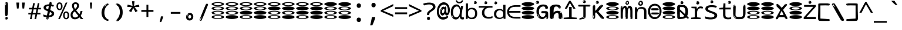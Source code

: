 SplineFontDB: 3.2
FontName: binaryw15mb
FullName: binaryw15mb
FamilyName: binaryw15mb
Weight: Regular
Copyright: github.com/zawa8/font hscii4(4phinger maths) hscii5
Version: w0.000
ItalicAngle: 0
UnderlinePosition: -125
UnderlineWidth: 50
Ascent: 800
Descent: 200
InvalidEm: 0
sfntRevision: 0x00010000
LayerCount: 2
Layer: 0 1 "Back" 1
Layer: 1 1 "Fore" 0
XUID: [1021 426 849761687 13685114]
UniqueID: -2003760517
StyleMap: 0x0040
FSType: 0
OS2Version: 4
OS2_WeightWidthSlopeOnly: 0
OS2_UseTypoMetrics: 1
CreationTime: 1633362791
ModificationTime: 1744104588
PfmFamily: 17
TTFWeight: 400
TTFWidth: 5
LineGap: 0
VLineGap: 0
Panose: 2 11 5 2 4 5 4 2 2 4
OS2TypoAscent: 1069
OS2TypoAOffset: 0
OS2TypoDescent: -293
OS2TypoDOffset: 0
OS2TypoLinegap: 0
OS2WinAscent: 1124
OS2WinAOffset: 0
OS2WinDescent: 395
OS2WinDOffset: 0
HheadAscent: 1069
HheadAOffset: 0
HheadDescent: -293
HheadDOffset: 0
OS2SubXSize: 650
OS2SubYSize: 600
OS2SubXOff: 0
OS2SubYOff: 75
OS2SupXSize: 650
OS2SupYSize: 600
OS2SupXOff: 0
OS2SupYOff: 350
OS2StrikeYSize: 50
OS2StrikeYPos: 322
OS2CapHeight: 714
OS2XHeight: 536
OS2Vendor: 'zawa'
OS2CodePages: 0000019f.00000000
OS2UnicodeRanges: e00002ff.4000201f.08000029.00100000
MarkAttachClasses: 3
"MarkClass-1" 864 uni0948 uni0902 binducandradeva uni0901 candralongevowelsigndeva uni0945 uni0946 uni0947 oevowelsigndeva uni0951 uni0953 uni0954 rephdeva dummymarkdeva rephanusvaradeva rephcandrabindudeva oevowelsignanusvaradeva oevowelsigncandrabindudeva oevowelsignrephanusvaradeva oevowelsignrephcandrabindudeva oevowelsignrephdeva ecandravowelsignanusvaradeva ecandravowelsigncandrabindudeva ecandravowelrephanusvaradeva ecandravowelrephcandrabindudeva ecandravowelsignrephdeva eshortvowelsignanusvaradeva eshortvowelsigncandrabindudeva eshortvowelsignrephanusvarade eshortvowelrephcandrabindudeva eshortvowelsignrephdeva evowelsignanusvaradeva evowelsigncandrabindudeva evowelsignrephanusvaradeva evowelsignrephcandrabindudeva evowelsignrephdeva aivowelsignanusvaradeva aivowelsigncandrabindudeva aivowelsignrephanusvaradeva aivowelsignrephcandrabindudeva aivowelsignrephdeva
"MarkClass-2" 1232 uni0952 uni0963 uni0962 uni093C uni0944 uni0943 uevowelsigndeva uuevowelsigndeva uni0942 uni0941 uni094D uvowelsignlowdeva uuvowelsignlowdeva rvocalicvowelsignlowdeva viramalowdeva uevowelsignlowdeva uuevowelsignlowdeva lvocalicvowelsignleftdeva llvocalicvowelsignleftdeva llvocalicvowelsignnuktaleftdeva lvocalicvowelsignnuktaleftdeva rrvocalicvowelsignnuktaleftdeva rvocalicvowelsignnuktaleftdeva uevowelsignnuktaleftdeva uuevowelsignnuktaleftdeva uuvowelsignnuktaleftdeva uvowelsignnuktaleftdeva uvowelsignnarrowdeva rrvocaliclowdeva lvocalicvowelsignlowdeva llvocalicvowelsignlowdeva vattudeva vatturvocaliclownuktadeva vattuuevowellownuktadeva vattuuuevowellownuktadeva vattuuulownuktadeva vattuulownuktadeva vattuviramalownuktadeva llvocalicvowelsignnuktadeva lvocalicvowelsignnuktadeva rrvocalicvowelsignnuktadeva rvocalicvowelsignnuktadeva uevowelsignnuktadeva uuevowelsignnuktadeva uuvowelsignnuktadeva uvowelsignnuktadeva viramanuktadeva vattullvocalicdeva vattulvocalicdeva vatturrvocalicdeva vatturvocalicdeva vattuuudeva vattuudeva vattuviramadeva vatturvocaliclowdeva vattuuevowellowdeva vattuuuevowellowdeva vattuuulowdeva vattuulowdeva vattuviramalowdeva vatturrvocalicUIdeva vattulvocalicUIdeva vattullvocalicUIdeva
MarkAttachSets: 7
"MarkSet-0" 1639 uni0488 uni0489 hookabovecomb uni20F0 uniFE20 uniFE21 uniFE22 uniFE23 uni0308 uni0307 gravecomb acutecomb uni030B uni0302 uni030C uni0306 uni030A tildecomb uni0304 uni0305 uni030D uni030E uni030F uni0310 uni0311 uni0312 uni0313 uni0314 uni033D uni033E uni033F uni0340 uni0341 uni0346 uni034A uni034B uni034C uni0350 uni0351 uni0352 uni0357 uni035B uni035D uni035E uni0360 uni0361 uni1DC9 uni1DC7 uni1DFE uni1DCB uniFE26 uniFE24 uniFE25 uni1DC1 uni1DC0 uni1DCD uni1DC8 uni1DC5 uni1DC4 uni1DCC uni1DC6 uni1DCE uni1DC3 uni1AB0 uni1AB1 uni1AB2 uni1AB3 uni1AB4 uni1ABB uni1ABC uni1DE7 uni1DE8 uni1DE9 uni1DEA uni1DEB uni1DEC uni1DED uni1DEE uni1DEF uni1DF0 uni1DF1 uni1DF2 uni1DF3 uni1DF4 uni1DF5 kavykaaboverightcmb kavykaaboveleftcmb dotaboveleftcmb deletionmarkcmb becombcy vecombcy ghecombcy decombcy zhecombcy zecombcy kacombcy elcombcy emcombcy encombcy ocombcy pecombcy ercombcy escombcy tecombcy hacombcy tsecombcy checombcy shacombcy shchacombcy fitacombcy estecombcy acombcy iecombcy djervcombcy monographukcombcy yatcombcy yucombcy iotifiedacombcy littleyuscombcy bigyuscombcy iotifiedbigyuscombcy uni1DD1 uni1DD2 uni0342 uni0483 uni0484 uni0485 uni0486 uni0487 uniA66F uniA670 uniA671 uniA672 uniA674 uniA675 uniA676 uniA677 uniA678 uniA679 uniA67A uniA67B uniA67C uniA67D uniA69E uniA69F uniFE2E uniFE2F uni1DDB uni1DDE uni1DDF uni1DE1 uni1DE2 uni0363 uni1DD4 uni1DD5 uni1DD6 uni1DD7 uni0368 uni0369 uni0364 uni1DD9 uni1DD3 uni1DDA uni036A uni0365 uni1DD8 uni1DDC uni1DDD uni1DE5 uni036B uni1DE0 uni0366 uni036C uni1DE3 uni1DE4 uni036D uni0367 uni036E uni036F uni1DE6 uni1AC5 uni1AC7 uni1AC8 uni1AC9 uni1ACB uni1ACC uni1ACD uni1ACE
"MarkSet-1" 57 uni0308 uni0302 uni030C uni0306 tildecomb uni0304 uni0311
"MarkSet-2" 7 uni0903
"MarkSet-3" 1183 uni0326 uni0316 uni0317 uni0318 uni0319 uni031C uni031D uni031E uni031F uni0320 uni0321 uni0322 dotbelowcomb uni0324 uni0325 uni0327 uni0328 uni0329 uni032A uni032B uni032C uni032D uni032E uni032F uni0330 uni0331 uni0332 uni0333 uni0339 uni033A uni033B uni033C uni0347 uni0348 uni0349 uni034D uni034E uni0353 uni0354 uni0355 uni0356 uni0359 uni035A uni035C uni035F uni0362 uni1DFF uni1DD0 uni1DC2 uni1AB5 uni1AB6 uni1AB7 uni1AB8 uni1AB9 uni1ABA uni1ABD uni1DE7 uni1DE8 uni1DEA uni1DEB uni1DEC uni1DED uni1DEE uni1DEF uni1DF0 uni1DF1 uni1DF2 uni1DF3 uni1DF4 wideinvertedbridgebelowcmb uni1DFC uni1DFD ocombcy ercombcy escombcy hacombcy fitacombcy acombcy iecombcy djervcombcy monographukcombcy yatcombcy iotifiedacombcy littleyuscombcy bigyuscombcy iotifiedbigyuscombcy uniFE27 uniFE28 uniFE29 uniFE2A uniFE2B uniFE2C uniFE2D uni1DCF uni0328.sc uniA676 uniA677 uniA67B uniA69E uniA69F uni1DDB uni1DDE uni1DDF uni1DE1 uni1DE2 uni0363 uni1DD4 uni1DD5 uni1DD6 uni1DD7 uni0368 uni0369 uni0364 uni1DD9 uni1DDA uni036A uni0365 uni1DD8 uni1DDC uni1DDD uni1DE5 uni036B uni1DE0 uni0366 uni1DCA uni036C uni1DE3 uni1DE4 uni036D uni0367 uni036E uni036F uni1DE6 wbelowcomb wturnedbelowcomb uni1ACA
"MarkSet-4" 660 uni0334 uni0335 uni0336 uni0337 uni0338 uni1ABE uni1DE7 uni1DE8 uni1DE9 uni1DEA uni1DEB uni1DEC uni1DED uni1DEE uni1DEF uni1DF0 uni1DF1 uni1DF2 uni1DF3 uni1DF4 vecombcy ghecombcy decombcy zhecombcy ocombcy ercombcy escombcy hacombcy fitacombcy acombcy iecombcy djervcombcy monographukcombcy iotifiedacombcy littleyuscombcy bigyuscombcy iotifiedbigyuscombcy uniA676 uniA677 uniA67B uniA69E uniA69F uni1DDB uni1DDE uni1DDF uni1DE1 uni1DE2 uni0363 uni1DD4 uni1DD5 uni1DD6 uni1DD7 uni0368 uni0369 uni0364 uni1DD9 uni1DDA uni036A uni0365 uni1DD8 uni1DDC uni1DDD uni1DE5 uni036B uni1DE0 uni0366 uni1DCA uni036C uni1DE3 uni1DE4 uni036D uni0367 uni036E uni036F uni1DE6
"MarkSet-5" 1764 cyrillicbreve uni0488 uni0489 hookabovecomb uni20F0 uniFE20 uniFE21 uniFE22 uniFE23 uni0308 uni0307 gravecomb acutecomb uni030B uni0302 uni030C uni0306 uni030A tildecomb uni0304 uni0305 uni030D uni030E uni030F uni0310 uni0311 uni0312 uni0313 uni0314 uni033D uni033E uni033F uni0340 uni0341 uni0346 uni034A uni034B uni034C uni0350 uni0351 uni0352 uni0357 uni035B uni035D uni035E uni0360 uni0361 uni1DC9 uni1DC7 uni1DFE uni1DCB uniFE26 uniFE24 uniFE25 uni1DC1 uni1DC0 uni1DCD uni1DC8 uni1DC5 uni1DC4 uni1DCC uni1DC6 uni1DCE uni1DC3 uni1AB0 uni1AB1 uni1AB2 uni1AB3 uni1AB4 uni1ABB uni1ABC uni1DE7 uni1DE8 uni1DE9 uni1DEA uni1DEB uni1DEC uni1DED uni1DEE uni1DEF uni1DF0 uni1DF1 uni1DF2 uni1DF3 uni1DF4 uni1DF5 kavykaaboverightcmb kavykaaboveleftcmb dotaboveleftcmb deletionmarkcmb becombcy vecombcy ghecombcy decombcy zhecombcy zecombcy kacombcy elcombcy emcombcy encombcy ocombcy pecombcy ercombcy escombcy tecombcy hacombcy tsecombcy checombcy shacombcy shchacombcy fitacombcy estecombcy acombcy iecombcy djervcombcy monographukcombcy yatcombcy yucombcy iotifiedacombcy littleyuscombcy bigyuscombcy iotifiedbigyuscombcy uni1DD1 uni1DD2 uni0308.sc uni0307.sc gravecomb.sc acutecomb.sc uni030B.sc uni0302.sc uni030C.sc uni0306.sc uni030A.sc tildecomb.sc uni0304.sc uni0342 uni0483 uni0484 uni0485 uni0486 uni0487 uniA66F uniA670 uniA671 uniA672 uniA674 uniA675 uniA676 uniA677 uniA678 uniA679 uniA67A uniA67B uniA67C uniA67D uniA69E uniA69F uniFE2E uniFE2F uni1DDB uni1DDE uni1DDF uni1DE1 uni1DE2 uni0363 uni1DD4 uni1DD5 uni1DD6 uni1DD7 uni0368 uni0369 uni0364 uni1DD9 uni1DD3 uni1DDA uni036A uni0365 uni1DD8 uni1DDC uni1DDD uni1DE5 uni036B uni1DE0 uni0366 uni1DCA uni036C uni1DE3 uni1DE4 uni036D uni0367 uni036E uni036F uni1DE6 uni1AC5 uni1AC7 uni1AC8 uni1AC9 uni1ACB
"MarkSet-6" 377 uni0315 uni031B uni0358 uni1DE8 uni1DEB uni1DED uni1DEE uni1DF0 uni1DF1 uni1DF2 uni1DF3 uni1DF4 ocombcy ercombcy escombcy hacombcy estecombcy acombcy iecombcy uniA677 uni1DDB uni1DE1 uni0363 uni1DD5 uni1DD7 uni0368 uni0369 uni0364 uni1DDA uni036A uni0365 uni1DDC uni1DDD uni036B uni1DE0 uni0366 uni1DCA uni036C uni1DE4 uni036D uni0367 uni036E uni036F uni1DE6 uni031A.nonspacing
DEI: 91125
TtTable: prep
PUSHW_1
 511
SCANCTRL
PUSHB_1
 4
SCANTYPE
EndTTInstrs
ShortTable: maxp 16
  1
  0
  4664
  273
  24
  143
  8
  1
  0
  0
  0
  0
  0
  0
  4
  1
EndShort
LangName: 1033 "" "" "" "binaryw15mb hscii5 5phinger mAThs 2025-03-31 0.000;zawa;hscii5 ing15mb-regular" "" "wersion 0.0000" "" "hscii5/4 fonts 5/4phingrmaths" "simbAls hscii4 github zawa8" "wimxl kumar merged and changed fonts" "merged changed by zawa8 pff(python fontforge)" "https://github.com/zawa8/font" "https://github.com/zawa8/pff" "please ask phur help/kuery at: https://github.com/zawa8/font/" "https://github.com/zawa8/font"
GaspTable: 1 65535 15 1
OtfFeatName: 'ss03' 1033 "florin symbol"
OtfFeatName: 'ss04' 1033 "Titling Alternates I and J for titling and all cap settings"
OtfFeatName: 'ss06' 1033 "Accented Greek SC"
OtfFeatName: 'ss07' 1033 "iota adscript"
Encoding: UnicodeFull
UnicodeInterp: none
NameList: AGL For New Fonts
DisplaySize: -48
AntiAlias: 1
FitToEm: 0
WidthSeparation: 150
WinInfo: 0 27 9
BeginPrivate: 0
EndPrivate
BeginChars: 1115682 113

StartChar: NULL
Encoding: 0 0 0
Width: 600
Flags: W
LayerCount: 2
EndChar

StartChar: CR
Encoding: 13 13 1
Width: 600
Flags: W
LayerCount: 2
EndChar

StartChar: space
Encoding: 32 32 2
Width: 600
Flags: W
LayerCount: 2
EndChar

StartChar: exclam
Encoding: 33 33 3
Width: 600
Flags: W
LayerCount: 2
Fore
SplineSet
293.5 122.599609375 m 4,0,1
 272.700195312 122.599609375 272.700195312 122.599609375 261 135.799804688 c 132,-1,2
 249.299804688 149 249.299804688 149 243.450195312 181.400390625 c 132,-1,3
 237.599609375 213.799804688 237.599609375 213.799804688 236.299804688 268.400390625 c 132,-1,4
 235 323 235 323 235 405.799804688 c 4,5,6
 235 522.200195312 235 522.200195312 236.299804688 587 c 132,-1,7
 237.599609375 651.799804688 237.599609375 651.799804688 245.400390625 683 c 132,-1,8
 253.200195312 714.200195312 253.200195312 714.200195312 269.450195312 720.799804688 c 132,-1,9
 285.700195312 727.400390625 285.700195312 727.400390625 315.599609375 727.400390625 c 4,10,11
 331.200195312 727.400390625 331.200195312 727.400390625 340.299804688 719 c 132,-1,12
 349.400390625 710.599609375 349.400390625 710.599609375 355.25 683 c 132,-1,13
 361.099609375 655.400390625 361.099609375 655.400390625 363.049804688 601.400390625 c 132,-1,14
 365 547.400390625 365 547.400390625 365 455 c 4,15,16
 365 287 365 287 352 204.799804688 c 132,-1,17
 339 122.599609375 339 122.599609375 293.5 122.599609375 c 4,0,1
276.599609375 699.799804688 m 4,18,19
 271.400390625 699.799804688 271.400390625 699.799804688 263.599609375 685.400390625 c 132,-1,20
 255.799804688 671 255.799804688 671 255.799804688 641 c 4,21,22
 255.799804688 625.400390625 255.799804688 625.400390625 257.75 610.400390625 c 132,-1,23
 259.700195312 595.400390625 259.700195312 595.400390625 268.799804688 595.400390625 c 4,24,25
 276.599609375 595.400390625 276.599609375 595.400390625 279.200195312 600.200195312 c 132,-1,26
 281.799804688 605 281.799804688 605 281.799804688 611.599609375 c 132,-1,27
 281.799804688 618.200195312 281.799804688 618.200195312 281.150390625 626.599609375 c 132,-1,28
 280.5 635 280.5 635 280.5 642.200195312 c 4,29,30
 281.799804688 662.599609375 281.799804688 662.599609375 284.400390625 681.200195312 c 132,-1,31
 287 699.799804688 287 699.799804688 276.599609375 699.799804688 c 4,18,19
294.799804688 -21.400390625 m 4,32,33
 270.099609375 -21.400390625 270.099609375 -21.400390625 255.150390625 -6.400390625 c 132,-1,34
 240.200195312 8.599609375 240.200195312 8.599609375 240.200195312 33.7998046875 c 4,35,36
 240.200195312 56.599609375 240.200195312 56.599609375 253.200195312 76.400390625 c 132,-1,37
 266.200195312 96.2001953125 266.200195312 96.2001953125 294.799804688 96.2001953125 c 4,38,39
 324.700195312 96.2001953125 324.700195312 96.2001953125 340.299804688 77.599609375 c 132,-1,40
 355.900390625 59 355.900390625 59 355.900390625 33.7998046875 c 4,41,42
 355.900390625 6.2001953125 355.900390625 6.2001953125 338.349609375 -7.599609375 c 132,-1,43
 320.799804688 -21.400390625 320.799804688 -21.400390625 294.799804688 -21.400390625 c 4,32,33
271.400390625 41 m 4,44,45
 272.700195312 54.2001953125 272.700195312 54.2001953125 277.900390625 65 c 132,-1,46
 283.099609375 75.7998046875 283.099609375 75.7998046875 276.599609375 75.7998046875 c 4,47,48
 267.5 75.7998046875 267.5 75.7998046875 261.650390625 58.400390625 c 132,-1,49
 255.799804688 41 255.799804688 41 255.799804688 27.7998046875 c 4,50,51
 255.799804688 15.7998046875 255.799804688 15.7998046875 262.299804688 15.7998046875 c 4,52,53
 267.5 15.7998046875 267.5 15.7998046875 268.799804688 24.7998046875 c 132,-1,54
 270.099609375 33.7998046875 270.099609375 33.7998046875 271.400390625 41 c 4,44,45
EndSplineSet
EndChar

StartChar: quotedbl
Encoding: 34 34 4
Width: 600
Flags: W
LayerCount: 2
Fore
SplineSet
242.799804688 714 m 5,0,-1
 216.799804688 456 l 5,1,-1
 145.299804688 456 l 5,2,-1
 119.299804688 714 l 5,3,-1
 242.799804688 714 l 5,0,-1
480.700195312 714 m 5,4,-1
 454.700195312 456 l 5,5,-1
 383.200195312 456 l 5,6,-1
 357.200195312 714 l 5,7,-1
 480.700195312 714 l 5,4,-1
EndSplineSet
EndChar

StartChar: numbersign
Encoding: 35 35 5
Width: 600
Flags: W
LayerCount: 2
Fore
SplineSet
102 0 m 1,0,-1
 140 199 l 1,1,-1
 32 199 l 1,2,-1
 32 266 l 1,3,-1
 153 266 l 1,4,-1
 185 419 l 5,5,-1
 58 419 l 5,6,-1
 58 485 l 5,7,-1
 197 485 l 5,8,-1
 237 687 l 5,9,-1
 309 687 l 5,10,-1
 269 485 l 5,11,-1
 393 485 l 5,12,-1
 433 687 l 5,13,-1
 502 687 l 5,14,-1
 462 485 l 5,15,-1
 568 485 l 5,16,-1
 568 419 l 5,17,-1
 449 419 l 5,18,-1
 418 266 l 1,19,-1
 547 266 l 1,20,-1
 547 199 l 1,21,-1
 405 199 l 1,22,-1
 364 0 l 1,23,-1
 293 0 l 1,24,-1
 334 199 l 1,25,-1
 211 199 l 1,26,-1
 172 0 l 1,27,-1
 102 0 l 1,0,-1
224 266 m 1,28,-1
 347 266 l 1,29,-1
 378 419 l 5,30,-1
 255 419 l 5,31,-1
 224 266 l 1,28,-1
EndSplineSet
EndChar

StartChar: dollar
Encoding: 36 36 6
Width: 600
Flags: W
LayerCount: 2
Fore
SplineSet
376.677734375 739.662109375 m 260,0,1
 408.081054688 735.099609375 408.081054688 735.099609375 417.666992188 714.4296875 c 132,-1,2
 427.275390625 693.711914062 427.275390625 693.711914062 423.665039062 676.018554688 c 6,3,-1
 288.918945312 15.8212890625 l 6,4,5
 285.729492188 0.05078125 285.729492188 0.05078125 271.125 -10.0029296875 c 132,-1,6
 256.51953125 -20.0556640625 256.51953125 -20.0556640625 233.259765625 -16.6767578125 c 4,7,8
 223.956054688 -15.3251953125 223.956054688 -15.3251953125 209.267578125 -5.07421875 c 4,9,10
 192.454101562 6.5 192.454101562 6.5 195.842773438 23.2548828125 c 6,11,-1
 329.625976562 684.607421875 l 6,12,13
 334.01171875 706.291015625 334.01171875 706.291015625 339.64453125 725.2578125 c 132,-1,14
 345.276367188 744.223632812 345.276367188 744.223632812 376.677734375 739.662109375 c 260,0,1
260.109375 33.1962890625 m 4,15,16
 257.915039062 22.3544921875 257.915039062 22.3544921875 253.513671875 15.384765625 c 132,-1,17
 249.110351562 8.4150390625 249.110351562 8.4150390625 246.467773438 4.232421875 c 132,-1,18
 243.827148438 0.05078125 243.827148438 0.05078125 243.427734375 -1.919921875 c 132,-1,19
 243.029296875 -3.8916015625 243.029296875 -3.8916015625 248.84375 -4.736328125 c 4,20,21
 255.822265625 -5.75 255.822265625 -5.75 260.989257812 -0.9208984375 c 132,-1,22
 266.157226562 3.9091796875 266.157226562 3.9091796875 269.977539062 10.962890625 c 132,-1,23
 273.798828125 18.017578125 273.798828125 18.017578125 275.876953125 25.3251953125 c 132,-1,24
 277.953125 32.6328125 277.953125 32.6328125 278.950195312 37.560546875 c 4,25,26
 281.541992188 50.3740234375 281.541992188 50.3740234375 280.146484375 61.2294921875 c 132,-1,27
 278.750976562 72.0859375 278.750976562 72.0859375 271.772460938 73.099609375 c 4,28,29
 268.283203125 73.6064453125 268.283203125 73.6064453125 266.8046875 69.255859375 c 132,-1,30
 265.326171875 64.9052734375 265.326171875 64.9052734375 263.930664062 58.005859375 c 132,-1,31
 262.53515625 51.1064453125 262.53515625 51.1064453125 261.720703125 44.1220703125 c 132,-1,32
 260.90625 37.138671875 260.90625 37.138671875 260.109375 33.1962890625 c 4,15,16
275.219726562 81 m 4,33,34
 216.219726562 81 216.219726562 81 162.530273438 90 c 132,-1,35
 108.83984375 99 108.83984375 99 69.900390625 115 c 5,36,-1
 69.900390625 198 l 5,37,38
 111.200195312 182 111.200195312 182 161.349609375 168.5 c 132,-1,39
 211.5 155 211.5 155 281.120117188 155 c 4,40,41
 359 155 359 155 391.450195312 175.5 c 132,-1,42
 423.900390625 196 423.900390625 196 423.900390625 235 c 4,43,44
 423.900390625 256 423.900390625 256 412.690429688 269.5 c 132,-1,45
 401.48046875 283 401.48046875 283 369.620117188 297 c 132,-1,46
 337.759765625 311 337.759765625 311 276.400390625 333 c 4,47,48
 215.040039062 356 215.040039062 356 171.379882812 376 c 132,-1,49
 127.719726562 396 127.719726562 396 104.120117188 423.5 c 132,-1,50
 80.51953125 451 80.51953125 451 80.51953125 494 c 4,51,52
 80.51953125 542 80.51953125 542 109.4296875 573.5 c 132,-1,53
 138.33984375 605 138.33984375 605 193.209960938 621 c 132,-1,54
 248.080078125 637 248.080078125 637 323.599609375 637 c 4,55,56
 375.51953125 637 375.51953125 637 422.719726562 629 c 132,-1,57
 469.919921875 621 469.919921875 621 520.66015625 603 c 5,58,-1
 488.799804688 533 l 5,59,60
 441.599609375 550 441.599609375 550 402.0703125 556 c 132,-1,61
 362.540039062 562 362.540039062 562 323.599609375 562 c 4,62,63
 250.440429688 562 250.440429688 562 216.809570312 546 c 132,-1,64
 183.1796875 530 183.1796875 530 183.1796875 496 c 4,65,66
 183.1796875 474 183.1796875 474 197.9296875 459 c 132,-1,67
 212.6796875 444 212.6796875 444 246.309570312 430 c 132,-1,68
 279.940429688 416 279.940429688 416 335.400390625 396 c 4,69,70
 397.940429688 374 397.940429688 374 441.599609375 355 c 132,-1,71
 485.259765625 336 485.259765625 336 507.6796875 309.5 c 132,-1,72
 530.099609375 283 530.099609375 283 530.099609375 237 c 4,73,74
 530.099609375 186 530.099609375 186 501.190429688 151.5 c 132,-1,75
 472.280273438 117 472.280273438 117 415.639648438 99 c 132,-1,76
 359 81 359 81 275.219726562 81 c 4,33,34
EndSplineSet
EndChar

StartChar: percent
Encoding: 37 37 7
Width: 600
Flags: W
LayerCount: 2
Fore
SplineSet
104.700195312 0 m 5,0,-1
 425.099609375 714 l 5,1,-1
 494.400390625 714 l 5,2,-1
 174 0 l 5,3,-1
 104.700195312 0 l 5,0,-1
440.400390625 -9 m 4,4,5
 385.5 -9 385.5 -9 349.049804688 35.5 c 132,-1,6
 312.599609375 80 312.599609375 80 312.599609375 161 c 260,7,8
 312.599609375 242 312.599609375 242 347.25 286 c 132,-1,9
 381.900390625 330 381.900390625 330 442.200195312 330 c 4,10,11
 497.099609375 330 497.099609375 330 533.549804688 286 c 132,-1,12
 570 242 570 242 570 161 c 260,13,14
 570 80 570 80 534.900390625 35.5 c 132,-1,15
 499.799804688 -9 499.799804688 -9 440.400390625 -9 c 4,4,5
441.299804688 49 m 260,16,17
 471.900390625 49 471.900390625 49 487.200195312 76 c 132,-1,18
 502.5 103 502.5 103 502.5 161 c 4,19,20
 502.5 220 502.5 220 487.200195312 245.5 c 132,-1,21
 471.900390625 271 471.900390625 271 441.299804688 271 c 260,22,23
 410.700195312 271 410.700195312 271 394.950195312 245.5 c 132,-1,24
 379.200195312 220 379.200195312 220 379.200195312 161 c 4,25,26
 379.200195312 103 379.200195312 103 394.950195312 76 c 132,-1,27
 410.700195312 49 410.700195312 49 441.299804688 49 c 260,16,17
157.799804688 383 m 4,28,29
 102.900390625 383 102.900390625 383 66.4501953125 427.5 c 132,-1,30
 30 472 30 472 30 553 c 260,31,32
 30 634 30 634 64.650390625 678 c 132,-1,33
 99.2998046875 722 99.2998046875 722 159.599609375 722 c 4,34,35
 214.5 722 214.5 722 250.950195312 678 c 132,-1,36
 287.400390625 634 287.400390625 634 287.400390625 553 c 260,37,38
 287.400390625 472 287.400390625 472 252.299804688 427.5 c 132,-1,39
 217.200195312 383 217.200195312 383 157.799804688 383 c 4,28,29
158.700195312 441 m 260,40,41
 189.299804688 441 189.299804688 441 204.599609375 468 c 132,-1,42
 219.900390625 495 219.900390625 495 219.900390625 553 c 4,43,44
 219.900390625 612 219.900390625 612 204.599609375 637.5 c 132,-1,45
 189.299804688 663 189.299804688 663 158.700195312 663 c 260,46,47
 128.099609375 663 128.099609375 663 112.349609375 637.5 c 132,-1,48
 96.599609375 612 96.599609375 612 96.599609375 553 c 4,49,50
 96.599609375 495 96.599609375 495 112.349609375 468 c 132,-1,51
 128.099609375 441 128.099609375 441 158.700195312 441 c 260,40,41
EndSplineSet
EndChar

StartChar: ampersand
Encoding: 38 38 8
Width: 600
Flags: W
LayerCount: 2
Fore
SplineSet
214 -10 m 0,0,1
 155 -10 155 -10 113.5 14 c 128,-1,2
 72 38 72 38 50.5 80.5 c 128,-1,3
 29 123 29 123 29 176 c 0,4,5
 29 233 29 233 51.5 275.5 c 128,-1,6
 74 318 74 318 110 351.5 c 128,-1,7
 146 385 146 385 187 414 c 0,8,9
 210 430 210 430 238 454 c 128,-1,10
 266 478 266 478 287 509.5 c 128,-1,11
 308 541 308 541 308 580 c 0,12,13
 308 616 308 616 289 636 c 128,-1,14
 270 656 270 656 239 656 c 256,15,16
 208 656 208 656 189.5 635 c 128,-1,17
 171 614 171 614 171 576 c 0,18,19
 171 550 171 550 179.5 522 c 128,-1,20
 188 494 188 494 202.5 468 c 128,-1,21
 217 442 217 442 234 420 c 2,22,-1
 571 0 l 1,23,-1
 464 0 l 1,24,-1
 182 364 l 2,25,26
 160 393 160 393 138.5 427 c 128,-1,27
 117 461 117 461 103 499.5 c 128,-1,28
 89 538 89 538 89 578 c 0,29,30
 89 644 89 644 129 684.5 c 128,-1,31
 169 725 169 725 239 725 c 256,32,33
 309 725 309 725 349 684.5 c 128,-1,34
 389 644 389 644 389 580 c 0,35,36
 389 530 389 530 366 490 c 128,-1,37
 343 450 343 450 308 418.5 c 128,-1,38
 273 387 273 387 238 359 c 0,39,40
 209 336 209 336 180.5 310.5 c 128,-1,41
 152 285 152 285 133.5 253.5 c 128,-1,42
 115 222 115 222 115 181 c 0,43,44
 115 133 115 133 144 100 c 128,-1,45
 173 67 173 67 224 67 c 0,46,47
 261 67 261 67 293.5 84.5 c 128,-1,48
 326 102 326 102 353 132 c 128,-1,49
 380 162 380 162 400.5 198.5 c 128,-1,50
 421 235 421 235 434.5 274 c 128,-1,51
 448 313 448 313 454 349 c 1,52,-1
 537 349 l 1,53,54
 527 292 527 292 507.5 239 c 128,-1,55
 488 186 488 186 459 140.5 c 128,-1,56
 430 95 430 95 393 61.5 c 128,-1,57
 356 28 356 28 311 9 c 128,-1,58
 266 -10 266 -10 214 -10 c 0,0,1
EndSplineSet
EndChar

StartChar: quotesingle
Encoding: 39 39 9
Width: 600
Flags: W
LayerCount: 2
Fore
SplineSet
347.5 714 m 1,0,-1
 327.5 456 l 1,1,-1
 272.5 456 l 1,2,-1
 252.5 714 l 1,3,-1
 347.5 714 l 1,0,-1
EndSplineSet
EndChar

StartChar: parenleft
Encoding: 40 40 10
Width: 600
Flags: W
LayerCount: 2
Fore
SplineSet
377.400390625 -72 m 4,0,1
 312.599609375 -51 312.599609375 -51 268.799804688 -13 c 132,-1,2
 225 25 225 25 198 71.5 c 132,-1,3
 171 118 171 118 159 169.5 c 132,-1,4
 147 221 147 221 147 269 c 4,5,6
 147 315 147 315 157.200195312 363 c 132,-1,7
 167.400390625 411 167.400390625 411 186 456 c 132,-1,8
 204.599609375 501 204.599609375 501 232.200195312 540.5 c 132,-1,9
 259.799804688 580 259.799804688 580 293.400390625 609 c 4,10,11
 325.799804688 636 325.799804688 636 355.799804688 654 c 132,-1,12
 385.799804688 672 385.799804688 672 409.799804688 672 c 4,13,14
 427.799804688 672 427.799804688 672 438.599609375 660 c 132,-1,15
 449.400390625 648 449.400390625 648 449.400390625 636 c 4,16,17
 449.400390625 628 449.400390625 628 434.400390625 617 c 132,-1,18
 419.400390625 606 419.400390625 606 391.799804688 582 c 4,19,20
 355.799804688 550 355.799804688 550 331.799804688 512 c 132,-1,21
 307.799804688 474 307.799804688 474 293.400390625 433.5 c 132,-1,22
 279 393 279 393 273.599609375 351.5 c 132,-1,23
 268.200195312 310 268.200195312 310 268.200195312 272 c 260,24,25
 268.200195312 234 268.200195312 234 275.400390625 192.5 c 132,-1,26
 282.599609375 151 282.599609375 151 299.400390625 113 c 132,-1,27
 316.200195312 75 316.200195312 75 343.799804688 43.5 c 132,-1,28
 371.400390625 12 371.400390625 12 412.200195312 -7 c 4,29,30
 432.599609375 -16 432.599609375 -16 442.799804688 -22.5 c 132,-1,31
 453 -29 453 -29 453 -43 c 4,32,33
 453 -56 453 -56 437.400390625 -66 c 132,-1,34
 421.799804688 -76 421.799804688 -76 401.400390625 -76 c 4,35,36
 388.200195312 -76 388.200195312 -76 377.400390625 -72 c 4,0,1
360.599609375 620 m 4,37,38
 366.599609375 625 366.599609375 625 373.799804688 630.5 c 132,-1,39
 381 636 381 636 372.599609375 636 c 4,40,41
 363 636 363 636 350.400390625 628.5 c 132,-1,42
 337.799804688 621 337.799804688 621 325.799804688 611 c 132,-1,43
 313.799804688 601 313.799804688 601 306 590.5 c 132,-1,44
 298.200195312 580 298.200195312 580 298.200195312 574 c 4,45,46
 298.200195312 569 298.200195312 569 303 569 c 4,47,48
 309 569 309 569 314.400390625 575.5 c 132,-1,49
 319.799804688 582 319.799804688 582 323.400390625 587 c 4,50,51
 328.200195312 594 328.200195312 594 336.599609375 601.5 c 132,-1,52
 345 609 345 609 360.599609375 620 c 4,37,38
291 547 m 4,53,54
 291 555 291 555 283.799804688 555 c 4,55,56
 269.400390625 555 269.400390625 555 269.400390625 547 c 4,57,58
 269.400390625 541 269.400390625 541 273 539.5 c 132,-1,59
 276.599609375 538 276.599609375 538 279 538 c 260,60,61
 281.400390625 538 281.400390625 538 286.200195312 539.5 c 132,-1,62
 291 541 291 541 291 547 c 4,53,54
EndSplineSet
EndChar

StartChar: parenright
Encoding: 41 41 11
Width: 600
Flags: W
LayerCount: 2
Fore
SplineSet
214.799804688 -93 m 4,0,1
 198 -93 198 -93 183 -84.5 c 132,-1,2
 168 -76 168 -76 168 -66 c 4,3,4
 168 -57 168 -57 180 -43 c 132,-1,5
 192 -29 192 -29 209.400390625 -8.5 c 132,-1,6
 226.799804688 12 226.799804688 12 247.799804688 41 c 132,-1,7
 268.799804688 70 268.799804688 70 286.200195312 108 c 132,-1,8
 303.599609375 146 303.599609375 146 315.599609375 195 c 132,-1,9
 327.599609375 244 327.599609375 244 327.599609375 305 c 4,10,11
 327.599609375 352 327.599609375 352 318.599609375 398.5 c 132,-1,12
 309.599609375 445 309.599609375 445 292.799804688 484 c 132,-1,13
 276 523 276 523 252.599609375 552 c 132,-1,14
 229.200195312 581 229.200195312 581 200.400390625 594 c 4,15,16
 186 601 186 601 169.200195312 610.5 c 132,-1,17
 152.400390625 620 152.400390625 620 152.400390625 638 c 4,18,19
 152.400390625 653 152.400390625 653 168 662.5 c 132,-1,20
 183.599609375 672 183.599609375 672 208.799804688 672 c 4,21,22
 253.200195312 672 253.200195312 672 296.400390625 646 c 132,-1,23
 339.599609375 620 339.599609375 620 373.200195312 572 c 132,-1,24
 406.799804688 524 406.799804688 524 427.200195312 455.5 c 132,-1,25
 447.599609375 387 447.599609375 387 447.599609375 302 c 4,26,27
 447.599609375 227 447.599609375 227 437.400390625 175 c 132,-1,28
 427.200195312 123 427.200195312 123 408.599609375 85 c 132,-1,29
 390 47 390 47 364.799804688 17 c 132,-1,30
 339.599609375 -13 339.599609375 -13 309.599609375 -44 c 4,31,32
 282 -73 282 -73 258.599609375 -83 c 132,-1,33
 235.200195312 -93 235.200195312 -93 214.799804688 -93 c 4,0,1
176.400390625 621 m 4,34,35
 181.200195312 621 181.200195312 621 185.400390625 628.5 c 132,-1,36
 189.599609375 636 189.599609375 636 189.599609375 644 c 4,37,38
 189.599609375 657 189.599609375 657 181.200195312 657 c 4,39,40
 176.400390625 657 176.400390625 657 172.200195312 649.5 c 132,-1,41
 168 642 168 642 168 634 c 4,42,43
 168 621 168 621 176.400390625 621 c 4,34,35
208.799804688 -60 m 260,44,45
 214.799804688 -50 214.799804688 -50 215.400390625 -40 c 132,-1,46
 216 -30 216 -30 211.200195312 -29 c 4,47,48
 208.799804688 -29 208.799804688 -29 204.599609375 -33 c 132,-1,49
 200.400390625 -37 200.400390625 -37 196.200195312 -43 c 132,-1,50
 192 -49 192 -49 189 -55 c 132,-1,51
 186 -61 186 -61 186 -64 c 4,52,53
 186 -72 186 -72 190.799804688 -73 c 4,54,55
 194.400390625 -74 194.400390625 -74 198.599609375 -72 c 132,-1,56
 202.799804688 -70 202.799804688 -70 208.799804688 -60 c 260,44,45
EndSplineSet
EndChar

StartChar: asterisk
Encoding: 42 42 12
Width: 600
Flags: W
LayerCount: 2
Fore
SplineSet
352.25 771.25 m 5,0,-1
 330.25 569.650390625 l 5,1,-1
 541.450195312 626.349609375 l 5,2,-1
 556.849609375 529.75 l 5,3,-1
 354.450195312 514 l 5,4,-1
 485.349609375 348.099609375 l 5,5,-1
 390.75 298.75 l 5,6,-1
 297.25 482.5 l 5,7,-1
 212.549804688 298.75 l 5,8,-1
 114.650390625 348.099609375 l 5,9,-1
 243.349609375 514 l 5,10,-1
 43.150390625 529.75 l 5,11,-1
 58.5498046875 626.349609375 l 5,12,-1
 267.549804688 569.650390625 l 5,13,-1
 244.450195312 771.25 l 5,14,-1
 352.25 771.25 l 5,0,-1
EndSplineSet
EndChar

StartChar: plus
Encoding: 43 43 13
Width: 600
Flags: W
LayerCount: 2
Fore
SplineSet
339.599609375 391.5 m 5,0,-1
 558.5 391.5 l 5,1,-1
 558.5 313.400390625 l 5,2,-1
 339.599609375 313.400390625 l 5,3,-1
 339.599609375 86.7998046875 l 5,4,-1
 260.400390625 86.7998046875 l 5,5,-1
 260.400390625 313.400390625 l 5,6,-1
 41.5 313.400390625 l 5,7,-1
 41.5 391.5 l 5,8,-1
 260.400390625 391.5 l 5,9,-1
 260.400390625 619.200195312 l 5,10,-1
 339.599609375 619.200195312 l 5,11,-1
 339.599609375 391.5 l 5,0,-1
EndSplineSet
EndChar

StartChar: comma
Encoding: 44 44 14
Width: 600
Flags: W
LayerCount: 2
Fore
SplineSet
375.5 105 m 1,0,1
 366.5 70 366.5 70 352.5 29 c 128,-1,2
 338.5 -12 338.5 -12 322 -52.5 c 128,-1,3
 305.5 -93 305.5 -93 289.5 -129 c 1,4,-1
 224.5 -129 l 1,5,6
 234.5 -91 234.5 -91 244 -47.5 c 128,-1,7
 253.5 -4 253.5 -4 261.5 38.5 c 128,-1,8
 269.5 81 269.5 81 274.5 116 c 1,9,-1
 368.5 116 l 1,10,-1
 375.5 105 l 1,0,1
EndSplineSet
EndChar

StartChar: hyphen
Encoding: 45 45 15
Width: 600
Flags: W
LayerCount: 2
Fore
SplineSet
95.5 229 m 1,0,-1
 95.5 307 l 1,1,-1
 504.5 307 l 1,2,-1
 504.5 229 l 1,3,-1
 95.5 229 l 1,0,-1
EndSplineSet
EndChar

StartChar: period
Encoding: 46 46 16
Width: 600
Flags: W
LayerCount: 2
Fore
SplineSet
291.75 -62.25 m 4,0,1
 231.75 -62.25 231.75 -62.25 189 -20.25 c 132,-1,2
 146.25 21.75 146.25 21.75 146.25 87.75 c 4,3,4
 146.25 123.75 146.25 123.75 159 156 c 132,-1,5
 171.75 188.25 171.75 188.25 194.25 211.5 c 132,-1,6
 216.75 234.75 216.75 234.75 248.25 249 c 132,-1,7
 279.75 263.25 279.75 263.25 317.25 263.25 c 4,8,9
 347.25 263.25 347.25 263.25 372.75 250.5 c 132,-1,10
 398.25 237.75 398.25 237.75 416.25 215.25 c 132,-1,11
 434.25 192.75 434.25 192.75 444 164.25 c 132,-1,12
 453.75 135.75 453.75 135.75 453.75 104.25 c 4,13,14
 453.75 63.75 453.75 63.75 441 33 c 132,-1,15
 428.25 2.25 428.25 2.25 405.75 -18.75 c 132,-1,16
 383.25 -39.75 383.25 -39.75 354 -51 c 132,-1,17
 324.75 -62.25 324.75 -62.25 291.75 -62.25 c 4,0,1
236.25 197.25 m 4,18,19
 246.75 207.75 246.75 207.75 249 215.25 c 132,-1,20
 251.25 222.75 251.25 222.75 248.25 222.75 c 4,21,22
 236.25 222.75 236.25 222.75 222.75 211.5 c 132,-1,23
 209.25 200.25 209.25 200.25 198 184.5 c 132,-1,24
 186.75 168.75 186.75 168.75 179.25 150.75 c 132,-1,25
 171.75 132.75 171.75 132.75 171.75 117.75 c 4,26,27
 171.75 114.75 171.75 114.75 174 105.75 c 132,-1,28
 176.25 96.75 176.25 96.75 180.75 96.75 c 4,29,30
 186.75 96.75 186.75 96.75 195.75 129.75 c 4,31,32
 200.25 150.75 200.25 150.75 212.25 168 c 132,-1,33
 224.25 185.25 224.25 185.25 236.25 197.25 c 4,18,19
297.75 23.25 m 4,34,35
 315.75 23.25 315.75 23.25 340.5 44.25 c 132,-1,36
 365.25 65.25 365.25 65.25 365.25 104.25 c 4,37,38
 365.25 134.25 365.25 134.25 349.5 154.5 c 132,-1,39
 333.75 174.75 333.75 174.75 308.25 174.75 c 260,40,41
 282.75 174.75 282.75 174.75 261.75 154.5 c 132,-1,42
 240.75 134.25 240.75 134.25 240.75 98.25 c 260,43,44
 240.75 62.25 240.75 62.25 257.25 42.75 c 132,-1,45
 273.75 23.25 273.75 23.25 297.75 23.25 c 4,34,35
EndSplineSet
EndChar

StartChar: slash
Encoding: 47 47 17
Width: 600
Flags: W
LayerCount: 2
Fore
SplineSet
186.5 -77 m 0,0,1
 182.5 -77 182.5 -77 171 -75 c 128,-1,2
 159.5 -73 159.5 -73 147.5 -68.5 c 128,-1,3
 135.5 -64 135.5 -64 126.5 -57 c 128,-1,4
 117.5 -50 117.5 -50 117.5 -41 c 0,5,6
 117.5 -38 117.5 -38 128 -9.5 c 128,-1,7
 138.5 19 138.5 19 155.5 64 c 128,-1,8
 172.5 109 172.5 109 195 166 c 128,-1,9
 217.5 223 217.5 223 241.5 283 c 128,-1,10
 265.5 343 265.5 343 289.5 402 c 128,-1,11
 313.5 461 313.5 461 333.5 509.5 c 128,-1,12
 353.5 558 353.5 558 368.5 592 c 128,-1,13
 383.5 626 383.5 626 389.5 636 c 0,14,15
 396.5 647 396.5 647 408 656.5 c 128,-1,16
 419.5 666 419.5 666 433.5 666 c 0,17,18
 440.5 666 440.5 666 449 663.5 c 128,-1,19
 457.5 661 457.5 661 465 656.5 c 128,-1,20
 472.5 652 472.5 652 477.5 646 c 128,-1,21
 482.5 640 482.5 640 482.5 633 c 0,22,23
 482.5 625 482.5 625 474 599.5 c 128,-1,24
 465.5 574 465.5 574 454 544.5 c 128,-1,25
 442.5 515 442.5 515 431 487.5 c 128,-1,26
 419.5 460 419.5 460 413.5 447 c 0,27,28
 409.5 438 409.5 438 398.5 410.5 c 128,-1,29
 387.5 383 387.5 383 372.5 344.5 c 128,-1,30
 357.5 306 357.5 306 339.5 259.5 c 128,-1,31
 321.5 213 321.5 213 302.5 166.5 c 128,-1,32
 283.5 120 283.5 120 265 76 c 128,-1,33
 246.5 32 246.5 32 231 -2 c 128,-1,34
 215.5 -36 215.5 -36 203.5 -56.5 c 128,-1,35
 191.5 -77 191.5 -77 186.5 -77 c 0,0,1
161.5 -37 m 4,36,37
 165.5 -25 165.5 -25 173.5 -7 c 132,-1,38
 181.5 11 181.5 11 188.5 27.5 c 132,-1,39
 195.5 44 195.5 44 199 56.5 c 132,-1,40
 202.5 69 202.5 69 197.5 70 c 4,41,42
 195.5 71 195.5 71 190.5 71 c 132,-1,43
 185.5 71 185.5 71 182.5 66 c 4,44,45
 180.5 62 180.5 62 174 48.5 c 132,-1,46
 167.5 35 167.5 35 161 19.5 c 132,-1,47
 154.5 4 154.5 4 149.5 -10.5 c 132,-1,48
 144.5 -25 144.5 -25 144.5 -31 c 4,49,50
 144.5 -38 144.5 -38 152 -40 c 132,-1,51
 159.5 -42 159.5 -42 161.5 -37 c 4,36,37
EndSplineSet
EndChar

StartChar: zero
Encoding: 48 48 18
Width: 600
Flags: W
LayerCount: 2
Fore
Refer: 97 128 N 1 0 0 1 0 0 2
EndChar

StartChar: one
Encoding: 49 49 19
Width: 600
Flags: W
LayerCount: 2
Fore
Refer: 98 129 N 1 0 0 1 0 0 2
EndChar

StartChar: two
Encoding: 50 50 20
Width: 600
Flags: W
LayerCount: 2
Fore
Refer: 99 130 N 1 0 0 1 0 0 2
EndChar

StartChar: three
Encoding: 51 51 21
Width: 600
Flags: W
LayerCount: 2
Fore
Refer: 100 131 N 1 0 0 1 0 0 2
EndChar

StartChar: four
Encoding: 52 52 22
Width: 600
Flags: W
LayerCount: 2
Fore
Refer: 101 132 N 1 0 0 1 0 0 2
EndChar

StartChar: five
Encoding: 53 53 23
Width: 600
Flags: W
LayerCount: 2
Fore
Refer: 102 133 N 1 0 0 1 0 0 2
EndChar

StartChar: six
Encoding: 54 54 24
Width: 600
Flags: W
LayerCount: 2
Fore
Refer: 103 134 N 1 0 0 1 0 0 2
EndChar

StartChar: seven
Encoding: 55 55 25
Width: 600
Flags: W
LayerCount: 2
Fore
Refer: 104 135 N 1 0 0 1 0 0 2
EndChar

StartChar: eight
Encoding: 56 56 26
Width: 600
Flags: W
LayerCount: 2
Fore
Refer: 105 136 N 1 0 0 1 0 0 2
EndChar

StartChar: nine
Encoding: 57 57 27
Width: 600
Flags: W
LayerCount: 2
Fore
Refer: 106 137 N 1 0 0 1 0 0 2
EndChar

StartChar: colon
Encoding: 58 58 28
Width: 600
VWidth: 1024
Flags: W
LayerCount: 2
Fore
SplineSet
211.099609375 -32.7998046875 m 0,0,1
 211.099609375 20.400390625 211.099609375 20.400390625 237 42.099609375 c 128,-1,2
 262.900390625 63.7998046875 262.900390625 63.7998046875 297.900390625 63.7998046875 c 0,3,4
 335.700195312 63.7998046875 335.700195312 63.7998046875 362.299804688 42.099609375 c 128,-1,5
 388.900390625 20.400390625 388.900390625 20.400390625 388.900390625 -32.7998046875 c 0,6,7
 388.900390625 -84.599609375 388.900390625 -84.599609375 362.299804688 -107 c 128,-1,8
 335.700195312 -129.400390625 335.700195312 -129.400390625 297.900390625 -129.400390625 c 0,9,10
 261.5 -129.400390625 261.5 -129.400390625 236.299804688 -107 c 128,-1,11
 211.099609375 -84.599609375 211.099609375 -84.599609375 211.099609375 -32.7998046875 c 0,0,1
211.099609375 581.799804688 m 0,12,13
 211.099609375 636.400390625 211.099609375 636.400390625 237 657.400390625 c 128,-1,14
 262.900390625 678.400390625 262.900390625 678.400390625 297.900390625 678.400390625 c 0,15,16
 335.700195312 678.400390625 335.700195312 678.400390625 362.299804688 656.700195312 c 128,-1,17
 388.900390625 635 388.900390625 635 388.900390625 581.799804688 c 0,18,19
 388.900390625 530 388.900390625 530 362.299804688 506.900390625 c 128,-1,20
 335.700195312 483.799804688 335.700195312 483.799804688 297.900390625 483.799804688 c 0,21,22
 261.5 483.799804688 261.5 483.799804688 236.299804688 506.900390625 c 128,-1,23
 211.099609375 530 211.099609375 530 211.099609375 581.799804688 c 0,12,13
EndSplineSet
EndChar

StartChar: semicolon
Encoding: 59 59 29
Width: 600
VWidth: 1024
Flags: W
LayerCount: 2
Fore
SplineSet
400.099609375 65 m 1,0,1
 387.5 14.599609375 387.5 14.599609375 367.900390625 -44.2001953125 c 128,-1,2
 348.299804688 -103 348.299804688 -103 324.5 -161.099609375 c 128,-1,3
 300.700195312 -219.200195312 300.700195312 -219.200195312 276.900390625 -271 c 1,4,-1
 183.099609375 -271 l 1,5,6
 192.900390625 -230.400390625 192.900390625 -230.400390625 203.400390625 -184.900390625 c 128,-1,7
 213.900390625 -139.400390625 213.900390625 -139.400390625 224.400390625 -92.5 c 128,-1,8
 234.900390625 -45.599609375 234.900390625 -45.599609375 242.599609375 -1.5 c 128,-1,9
 250.299804688 42.599609375 250.299804688 42.599609375 255.900390625 80.400390625 c 1,10,-1
 390.299804688 80.400390625 l 1,11,-1
 400.099609375 65 l 1,0,1
239.099609375 605.400390625 m 0,12,13
 239.099609375 660 239.099609375 660 265 681 c 128,-1,14
 290.900390625 702 290.900390625 702 325.900390625 702 c 0,15,16
 363.700195312 702 363.700195312 702 390.299804688 680.299804688 c 128,-1,17
 416.900390625 658.599609375 416.900390625 658.599609375 416.900390625 605.400390625 c 0,18,19
 416.900390625 553.599609375 416.900390625 553.599609375 390.299804688 530.5 c 128,-1,20
 363.700195312 507.400390625 363.700195312 507.400390625 325.900390625 507.400390625 c 0,21,22
 289.5 507.400390625 289.5 507.400390625 264.299804688 530.5 c 128,-1,23
 239.099609375 553.599609375 239.099609375 553.599609375 239.099609375 605.400390625 c 0,12,13
EndSplineSet
EndChar

StartChar: less
Encoding: 60 60 30
Width: 600
VWidth: 1024
Flags: W
LayerCount: 2
Fore
SplineSet
565.650390625 93.7998046875 m 5,0,-1
 34.349609375 327 l 5,1,-1
 34.349609375 383.099609375 l 5,2,-1
 565.650390625 648.200195312 l 5,3,-1
 565.650390625 560.200195312 l 5,4,-1
 139.950195312 358.900390625 l 5,5,-1
 565.650390625 181.799804688 l 5,6,-1
 565.650390625 93.7998046875 l 5,0,-1
EndSplineSet
EndChar

StartChar: equal
Encoding: 61 61 31
Width: 600
VWidth: 1024
Flags: W
LayerCount: 2
Fore
SplineSet
42.0498046875 432.549804688 m 5,0,-1
 42.0498046875 512.849609375 l 5,1,-1
 557.950195312 512.849609375 l 5,2,-1
 557.950195312 432.549804688 l 5,3,-1
 42.0498046875 432.549804688 l 5,0,-1
42.0498046875 208.150390625 m 5,4,-1
 42.0498046875 288.450195312 l 5,5,-1
 557.950195312 288.450195312 l 5,6,-1
 557.950195312 208.150390625 l 5,7,-1
 42.0498046875 208.150390625 l 5,4,-1
EndSplineSet
EndChar

StartChar: greater
Encoding: 62 62 32
Width: 600
VWidth: 1024
Flags: W
LayerCount: 2
Fore
SplineSet
34.349609375 181.799804688 m 5,0,-1
 458.950195312 357.799804688 l 5,1,-1
 34.349609375 560.200195312 l 5,2,-1
 34.349609375 648.200195312 l 5,3,-1
 565.650390625 383.099609375 l 5,4,-1
 565.650390625 327 l 5,5,-1
 34.349609375 93.7998046875 l 5,6,-1
 34.349609375 181.799804688 l 5,0,-1
EndSplineSet
EndChar

StartChar: question
Encoding: 63 63 33
Width: 600
VWidth: 1024
Flags: W
LayerCount: 2
Fore
SplineSet
206.400390625 204 m 6,0,1
 206.400390625 243 206.400390625 243 216.799804688 271 c 132,-1,2
 227.200195312 299 227.200195312 299 251.900390625 324.5 c 132,-1,3
 276.599609375 350 276.599609375 350 318.200195312 378 c 4,4,5
 370.200195312 412 370.200195312 412 398.799804688 434.5 c 132,-1,6
 427.400390625 457 427.400390625 457 439.75 478.5 c 132,-1,7
 452.099609375 500 452.099609375 500 452.099609375 530 c 4,8,9
 452.099609375 579 452.099609375 579 410.5 606 c 132,-1,10
 368.900390625 633 368.900390625 633 290.900390625 633 c 4,11,12
 225.900390625 633 225.900390625 633 175.200195312 620 c 132,-1,13
 124.5 607 124.5 607 77.7001953125 590 c 5,14,-1
 36.099609375 662 l 5,15,16
 89.400390625 684 89.400390625 684 154.400390625 698 c 132,-1,17
 219.400390625 712 219.400390625 712 298.700195312 712 c 4,18,19
 424.799804688 712 424.799804688 712 494.349609375 663.5 c 132,-1,20
 563.900390625 615 563.900390625 615 563.900390625 532 c 4,21,22
 563.900390625 486 563.900390625 486 544.400390625 454 c 132,-1,23
 524.900390625 422 524.900390625 422 489.799804688 395 c 132,-1,24
 454.700195312 368 454.700195312 368 406.599609375 337 c 4,25,26
 362.400390625 308 362.400390625 308 339 286.5 c 132,-1,27
 315.599609375 265 315.599609375 265 307.799804688 244 c 132,-1,28
 300 223 300 223 300 194 c 6,29,-1
 300 176 l 5,30,-1
 206.400390625 176 l 5,31,-1
 206.400390625 204 l 6,0,1
205 26 m 0,32,33
 205 64 205 64 223 79 c 128,-1,34
 241 94 241 94 268 94 c 0,35,36
 294 94 294 94 312.5 78.5 c 128,-1,37
 331 63 331 63 331 26 c 128,-1,38
 331 -11 331 -11 312.5 -27.5 c 128,-1,39
 294 -44 294 -44 268 -44 c 0,40,41
 240 -44 240 -44 222.5 -27.5 c 128,-1,42
 205 -11 205 -11 205 26 c 0,32,33
EndSplineSet
EndChar

StartChar: at
Encoding: 64 64 34
Width: 600
VWidth: 1024
Flags: W
LayerCount: 2
Fore
SplineSet
281.684570312 -23.400390625 m 4,0,1
 225.254882812 -23.400390625 225.254882812 -23.400390625 177.734375 0.9365234375 c 132,-1,2
 130.215820312 25.271484375 130.215820312 25.271484375 96.0595703125 69.576171875 c 132,-1,3
 61.9052734375 113.879882812 61.9052734375 113.879882812 43.095703125 176.903320312 c 132,-1,4
 24.2841796875 239.927734375 24.2841796875 239.927734375 24.2841796875 316.056640625 c 4,5,6
 24.2841796875 403.416015625 24.2841796875 403.416015625 46.0654296875 477.671875 c 132,-1,7
 67.845703125 551.927734375 67.845703125 551.927734375 106.950195312 607.463867188 c 132,-1,8
 146.0546875 663 146.0546875 663 199.020507812 694.200195312 c 132,-1,9
 251.984375 725.400390625 251.984375 725.400390625 313.365234375 725.400390625 c 260,10,11
 374.745117188 725.400390625 374.745117188 725.400390625 423.75 699.19140625 c 132,-1,12
 472.754882812 672.983398438 472.754882812 672.983398438 506.415039062 626.80859375 c 132,-1,13
 540.075195312 580.631835938 540.075195312 580.631835938 557.895507812 520.103515625 c 132,-1,14
 575.715820312 459.576171875 575.715820312 459.576171875 575.715820312 390.936523438 c 4,15,16
 575.715820312 341.016601562 575.715820312 341.016601562 565.3203125 297.959960938 c 132,-1,17
 554.924804688 254.903320312 554.924804688 254.903320312 536.609375 222.456054688 c 132,-1,18
 518.294921875 190.0078125 518.294921875 190.0078125 494.040039062 171.288085938 c 132,-1,19
 469.784179688 152.568359375 469.784179688 152.568359375 442.065429688 152.568359375 c 4,20,21
 420.284179688 152.568359375 420.284179688 152.568359375 407.415039062 163.176757812 c 132,-1,22
 394.544921875 173.783203125 394.544921875 173.783203125 387.120117188 186.263671875 c 132,-1,23
 379.6953125 198.743164062 379.6953125 198.743164062 374.745117188 209.3515625 c 132,-1,24
 369.794921875 219.959960938 369.794921875 219.959960938 365.834960938 219.959960938 c 260,25,26
 361.875 219.959960938 361.875 219.959960938 352.965820312 208.728515625 c 132,-1,27
 344.0546875 197.49609375 344.0546875 197.49609375 330.690429688 185.639648438 c 132,-1,28
 317.325195312 173.783203125 317.325195312 173.783203125 300 162.551757812 c 132,-1,29
 282.674804688 151.3203125 282.674804688 151.3203125 261.884765625 151.3203125 c 260,30,31
 240.104492188 151.3203125 240.104492188 151.3203125 221.790039062 163.799804688 c 132,-1,32
 203.474609375 176.280273438 203.474609375 176.280273438 190.604492188 198.120117188 c 132,-1,33
 177.734375 219.959960938 177.734375 219.959960938 169.815429688 248.6640625 c 132,-1,34
 161.895507812 277.368164062 161.895507812 277.368164062 161.895507812 311.063476562 c 4,35,36
 161.895507812 354.743164062 161.895507812 354.743164062 173.775390625 395.303710938 c 132,-1,37
 185.655273438 435.86328125 185.655273438 435.86328125 204.465820312 467.063476562 c 132,-1,38
 223.275390625 498.263671875 223.275390625 498.263671875 248.025390625 516.983398438 c 132,-1,39
 272.775390625 535.703125 272.775390625 535.703125 299.504882812 535.703125 c 4,40,41
 312.375 535.703125 312.375 535.703125 320.294921875 530.711914062 c 132,-1,42
 328.215820312 525.719726562 328.215820312 525.719726562 333.659179688 520.728515625 c 132,-1,43
 339.104492188 515.736328125 339.104492188 515.736328125 342.075195312 511.368164062 c 132,-1,44
 345.044921875 507 345.044921875 507 348.015625 507 c 260,45,46
 350.984375 507 350.984375 507 353.955078125 512.616210938 c 132,-1,47
 356.924804688 518.231445312 356.924804688 518.231445312 360.884765625 524.471679688 c 132,-1,48
 364.845703125 530.711914062 364.845703125 530.711914062 371.280273438 536.952148438 c 132,-1,49
 377.715820312 543.19140625 377.715820312 543.19140625 387.615234375 543.19140625 c 4,50,51
 409.395507812 543.19140625 409.395507812 543.19140625 417.315429688 518.856445312 c 132,-1,52
 425.234375 494.51953125 425.234375 494.51953125 426.720703125 462.072265625 c 132,-1,53
 428.205078125 429.624023438 428.205078125 429.624023438 426.224609375 396.551757812 c 132,-1,54
 424.245117188 363.48046875 424.245117188 363.48046875 424.245117188 348.50390625 c 4,55,56
 424.245117188 332.280273438 424.245117188 332.280273438 427.215820312 314.80859375 c 132,-1,57
 430.184570312 297.3359375 430.184570312 297.3359375 435.134765625 282.360351562 c 132,-1,58
 440.084960938 267.383789062 440.084960938 267.383789062 446.025390625 258.6484375 c 132,-1,59
 451.965820312 249.912109375 451.965820312 249.912109375 458.895507812 249.912109375 c 4,60,61
 470.775390625 249.912109375 470.775390625 249.912109375 481.169921875 280.48828125 c 132,-1,62
 491.565429688 311.063476562 491.565429688 311.063476562 491.565429688 362.231445312 c 4,63,64
 491.565429688 423.383789062 491.565429688 423.383789062 482.654296875 472.056640625 c 132,-1,65
 473.745117188 520.728515625 473.745117188 520.728515625 453.9453125 555.047851562 c 132,-1,66
 434.145507812 589.368164062 434.145507812 589.368164062 401.474609375 607.463867188 c 132,-1,67
 368.8046875 625.559570312 368.8046875 625.559570312 322.275390625 625.559570312 c 260,68,69
 275.745117188 625.559570312 275.745117188 625.559570312 236.640625 603.096679688 c 132,-1,70
 197.534179688 580.631835938 197.534179688 580.631835938 169.3203125 541.3203125 c 132,-1,71
 141.104492188 502.0078125 141.104492188 502.0078125 125.265625 448.34375 c 132,-1,72
 109.424804688 394.6796875 109.424804688 394.6796875 109.424804688 332.280273438 c 4,73,74
 109.424804688 276.120117188 109.424804688 276.120117188 123.284179688 228.696289062 c 132,-1,75
 137.145507812 181.271484375 137.145507812 181.271484375 161.400390625 146.952148438 c 132,-1,76
 185.655273438 112.631835938 185.655273438 112.631835938 218.325195312 93.2880859375 c 132,-1,77
 250.995117188 73.943359375 250.995117188 73.943359375 287.625 73.943359375 c 4,78,79
 314.354492188 73.943359375 314.354492188 73.943359375 341.084960938 82.056640625 c 132,-1,80
 367.815429688 90.16796875 367.815429688 90.16796875 392.0703125 100.776367188 c 132,-1,81
 416.325195312 111.383789062 416.325195312 111.383789062 438.104492188 119.49609375 c 132,-1,82
 459.884765625 127.608398438 459.884765625 127.608398438 476.715820312 127.608398438 c 4,83,84
 505.424804688 127.608398438 505.424804688 127.608398438 505.424804688 100.151367188 c 4,85,86
 505.424804688 78.9365234375 505.424804688 78.9365234375 485.625 56.4716796875 c 132,-1,87
 465.825195312 34.0078125 465.825195312 34.0078125 433.650390625 15.912109375 c 132,-1,88
 401.474609375 -2.18359375 401.474609375 -2.18359375 361.379882812 -12.7919921875 c 132,-1,89
 321.284179688 -23.400390625 321.284179688 -23.400390625 281.684570312 -23.400390625 c 4,0,1
198.525390625 379.703125 m 4,90,91
 202.484375 379.703125 202.484375 379.703125 207.434570312 392.80859375 c 132,-1,92
 212.384765625 405.912109375 212.384765625 405.912109375 214.365234375 408.408203125 c 4,93,94
 222.284179688 425.879882812 222.284179688 425.879882812 232.6796875 441.48046875 c 132,-1,95
 243.075195312 457.080078125 243.075195312 457.080078125 254.955078125 470.80859375 c 4,96,97
 259.904296875 477.047851562 259.904296875 477.047851562 253.965820312 477.047851562 c 4,98,99
 247.034179688 477.047851562 247.034179688 477.047851562 236.145507812 466.440429688 c 132,-1,100
 225.254882812 455.83203125 225.254882812 455.83203125 215.849609375 441.48046875 c 132,-1,101
 206.4453125 427.127929688 206.4453125 427.127929688 200.009765625 412.151367188 c 132,-1,102
 193.575195312 397.176757812 193.575195312 397.176757812 193.575195312 388.440429688 c 4,103,104
 193.575195312 385.943359375 193.575195312 385.943359375 195.059570312 382.823242188 c 132,-1,105
 196.544921875 379.703125 196.544921875 379.703125 198.525390625 379.703125 c 4,90,91
285.645507812 256.151367188 m 4,106,107
 295.544921875 256.151367188 295.544921875 256.151367188 306.434570312 268.0078125 c 132,-1,108
 317.325195312 279.86328125 317.325195312 279.86328125 326.729492188 297.3359375 c 132,-1,109
 336.134765625 314.80859375 336.134765625 314.80859375 341.580078125 337.896484375 c 132,-1,110
 347.025390625 360.983398438 347.025390625 360.983398438 347.025390625 384.696289062 c 4,111,112
 347.025390625 438.360351562 347.025390625 438.360351562 314.354492188 438.360351562 c 4,113,114
 301.484375 438.360351562 301.484375 438.360351562 288.120117188 429 c 132,-1,115
 274.754882812 419.639648438 274.754882812 419.639648438 264.359375 404.6640625 c 132,-1,116
 253.965820312 389.688476562 253.965820312 389.688476562 247.529296875 370.34375 c 132,-1,117
 241.095703125 351 241.095703125 351 241.095703125 331.032226562 c 4,118,119
 241.095703125 298.583984375 241.095703125 298.583984375 251.490234375 277.368164062 c 132,-1,120
 261.884765625 256.151367188 261.884765625 256.151367188 285.645507812 256.151367188 c 4,106,107
196.544921875 347.256835938 m 4,121,122
 196.544921875 355.9921875 196.544921875 355.9921875 191.595703125 358.48828125 c 4,123,124
 188.625 359.736328125 188.625 359.736328125 185.159179688 355.368164062 c 132,-1,125
 181.6953125 351 181.6953125 351 181.6953125 347.256835938 c 4,126,127
 181.6953125 342.263671875 181.6953125 342.263671875 184.169921875 337.896484375 c 132,-1,128
 186.645507812 333.528320312 186.645507812 333.528320312 189.615234375 333.528320312 c 260,129,130
 192.584960938 333.528320312 192.584960938 333.528320312 194.565429688 338.51953125 c 132,-1,131
 196.544921875 343.51171875 196.544921875 343.51171875 196.544921875 347.256835938 c 4,121,122
EndSplineSet
EndChar

StartChar: A
Encoding: 65 65 35
Width: 600
GlyphClass: 2
Flags: W
LayerCount: 2
Fore
SplineSet
539 813 m 5,0,1
 536 773 536 773 516.5 743 c 132,-1,2
 497 713 497 713 463 696 c 132,-1,3
 429 679 429 679 381 679 c 4,4,5
 307 679 307 679 269.5 715.5 c 132,-1,6
 232 752 232 752 228 813 c 5,7,-1
 282 813 l 5,8,9
 285 786 285 786 297.5 772.5 c 132,-1,10
 310 759 310 759 331.5 754.5 c 132,-1,11
 353 750 353 750 383 750 c 4,12,13
 409 750 409 750 430.5 755 c 132,-1,14
 452 760 452 760 466.5 773.5 c 132,-1,15
 481 787 481 787 484 813 c 5,16,-1
 539 813 l 5,0,1
115.49609375 72.01953125 m 0,17,18
 103.330078125 90.259765625 103.330078125 90.259765625 94.20703125 107.9296875 c 128,-1,19
 85.0830078125 125.599609375 85.0830078125 125.599609375 83.0546875 142.700195312 c 0,20,21
 80.013671875 158.66015625 80.013671875 158.66015625 73.931640625 157.51953125 c 0,22,23
 65.8212890625 157.51953125 65.8212890625 157.51953125 68.8623046875 137 c 0,24,25
 69.876953125 126.740234375 69.876953125 126.740234375 74.4384765625 111.919921875 c 128,-1,26
 79 97.099609375 79 97.099609375 85.0830078125 84.5595703125 c 128,-1,27
 91.1650390625 72.01953125 91.1650390625 72.01953125 99.275390625 63.4697265625 c 128,-1,28
 107.384765625 54.919921875 107.384765625 54.919921875 116.509765625 56.0595703125 c 0,29,30
 124.620117188 58.33984375 124.620117188 58.33984375 115.49609375 72.01953125 c 0,17,18
228.530273438 -16.900390625 m 0,31,32
 166.18359375 -16.900390625 166.18359375 -16.900390625 119.043945312 19.009765625 c 0,33,34
 70.890625 54.919921875 70.890625 54.919921875 44.5322265625 125.030273438 c 128,-1,35
 18.1748046875 195.139648438 18.1748046875 195.139648438 17.6669921875 296.599609375 c 0,36,37
 18.1748046875 403.759765625 18.1748046875 403.759765625 51.1220703125 478.4296875 c 0,38,39
 85.0830078125 553.099609375 85.0830078125 553.099609375 139.826171875 593 c 128,-1,40
 194.568359375 632.900390625 194.568359375 632.900390625 258.943359375 632.900390625 c 0,41,42
 293.91796875 632.900390625 293.91796875 632.900390625 326.358398438 616.940429688 c 128,-1,43
 358.797851562 600.98046875 358.797851562 600.98046875 386.169921875 565.0703125 c 128,-1,44
 413.541015625 529.16015625 413.541015625 529.16015625 428.241210938 469.879882812 c 1,45,-1
 431.282226562 469.879882812 l 1,46,-1
 454.598632812 564.5 l 1,47,-1
 545.836914062 564.5 l 1,48,49
 535.19140625 504.080078125 535.19140625 504.080078125 523.02734375 463.040039062 c 128,-1,50
 510.861328125 422 510.861328125 422 500.724609375 356.450195312 c 128,-1,51
 490.587890625 290.900390625 490.587890625 290.900390625 483.490234375 233.330078125 c 0,52,53
 477.408203125 187.16015625 477.408203125 187.16015625 476.900390625 133.580078125 c 0,54,55
 476.39453125 102.799804688 476.39453125 102.799804688 492.615234375 86.26953125 c 128,-1,56
 508.834960938 69.740234375 508.834960938 69.740234375 531.64453125 69.740234375 c 0,57,58
 541.275390625 69.740234375 541.275390625 69.740234375 550.905273438 72.01953125 c 0,59,60
 561.549804688 74.2998046875 561.549804688 74.2998046875 569.153320312 78.8603515625 c 1,61,-1
 582.333007812 -0.9404296875 l 1,62,63
 571.688476562 -6.6396484375 571.688476562 -6.6396484375 553.947265625 -11.76953125 c 0,64,65
 537.219726562 -16.900390625 537.219726562 -16.900390625 512.3828125 -16.900390625 c 0,66,67
 464.228515625 -16.900390625 464.228515625 -16.900390625 433.81640625 13.3095703125 c 128,-1,68
 403.403320312 43.51953125 403.403320312 43.51953125 403.911132812 108.5 c 1,69,-1
 399.85546875 108.5 l 1,70,71
 336.494140625 -16.900390625 336.494140625 -16.900390625 228.530273438 -16.900390625 c 0,31,32
247.791015625 70.8798828125 m 0,72,73
 284.286132812 70.8798828125 284.286132812 70.8798828125 317.234375 96.5302734375 c 128,-1,74
 350.180664062 122.1796875 350.180664062 122.1796875 372.484375 166.0703125 c 128,-1,75
 394.786132812 209.959960938 394.786132812 209.959960938 397.827148438 262.400390625 c 2,76,-1
 406.952148438 379.8203125 l 1,77,78
 394.786132812 429.98046875 394.786132812 429.98046875 379.073242188 462.469726562 c 128,-1,79
 363.359375 494.959960938 363.359375 494.959960938 345.112304688 513.200195312 c 128,-1,80
 326.865234375 531.440429688 326.865234375 531.440429688 307.096679688 538.280273438 c 128,-1,81
 287.328125 545.120117188 287.328125 545.120117188 268.06640625 545.120117188 c 0,82,83
 228.530273438 545.120117188 228.530273438 545.120117188 193.047851562 517.190429688 c 128,-1,84
 157.567382812 489.259765625 157.567382812 489.259765625 135.264648438 434.540039062 c 128,-1,85
 112.9609375 379.8203125 112.9609375 379.8203125 112.9609375 297.740234375 c 0,86,87
 112.9609375 189.440429688 112.9609375 189.440429688 148.950195312 130.16015625 c 128,-1,88
 184.938476562 70.8798828125 184.938476562 70.8798828125 247.791015625 70.8798828125 c 0,72,73
EndSplineSet
EndChar

StartChar: B
Encoding: 66 66 36
Width: 600
GlyphClass: 2
Flags: W
LayerCount: 2
Fore
SplineSet
456.493164062 648.75 m 4
 429.893554688 648.75 429.893554688 648.75 413.79296875 665 c 4
 397.693359375 681.25 397.693359375 681.25 397.693359375 708.549804688 c 4
 397.693359375 733.25 397.693359375 733.25 411.693359375 754.700195312 c 4
 425.693359375 776.150390625 425.693359375 776.150390625 456.493164062 776.150390625 c 4
 488.693359375 776.150390625 488.693359375 776.150390625 505.493164062 756 c 4
 522.29296875 735.850585938 522.29296875 735.850585938 522.29296875 708.549804688 c 4
 522.29296875 678.650390625 522.29296875 678.650390625 503.393554688 663.700195312 c 4
 484.493164062 648.75 484.493164062 648.75 456.493164062 648.75 c 4
431.29296875 716.350585938 m 4
 432.693359375 730.650390625 432.693359375 730.650390625 438.29296875 742.350585938 c 4
 443.893554688 754.049804688 443.893554688 754.049804688 436.893554688 754.049804688 c 4
 427.09375 754.049804688 427.09375 754.049804688 420.79296875 735.200195312 c 4
 414.493164062 716.350585938 414.493164062 716.350585938 414.493164062 702.049804688 c 4
 414.493164062 689.049804688 414.493164062 689.049804688 421.493164062 689.049804688 c 4
 427.09375 689.049804688 427.09375 689.049804688 428.493164062 698.799804688 c 4
 429.893554688 708.549804688 429.893554688 708.549804688 431.29296875 716.350585938 c 4
EndSplineSet
Refer: 68 98 N 1 0 0 1 -3.51285e-05 0 2
EndChar

StartChar: C
Encoding: 67 67 37
Width: 600
GlyphClass: 2
Flags: W
LayerCount: 2
Fore
SplineSet
302.099609375 642.049804688 m 4
 275.5 642.049804688 275.5 642.049804688 259.399414062 658.299804688 c 4
 243.299804688 674.549804688 243.299804688 674.549804688 243.299804688 701.849609375 c 4
 243.299804688 726.549804688 243.299804688 726.549804688 257.299804688 748 c 4
 271.299804688 769.450195312 271.299804688 769.450195312 302.099609375 769.450195312 c 4
 334.299804688 769.450195312 334.299804688 769.450195312 351.099609375 749.299804688 c 4
 367.899414062 729.150390625 367.899414062 729.150390625 367.899414062 701.849609375 c 4
 367.899414062 671.950195312 367.899414062 671.950195312 349 657 c 4
 330.099609375 642.049804688 330.099609375 642.049804688 302.099609375 642.049804688 c 4
276.899414062 709.650390625 m 4
 278.299804688 723.950195312 278.299804688 723.950195312 283.899414062 735.650390625 c 4
 289.5 747.349609375 289.5 747.349609375 282.5 747.349609375 c 4
 272.700195312 747.349609375 272.700195312 747.349609375 266.399414062 728.5 c 4
 260.099609375 709.650390625 260.099609375 709.650390625 260.099609375 695.349609375 c 4
 260.099609375 682.349609375 260.099609375 682.349609375 267.099609375 682.349609375 c 4
 272.700195312 682.349609375 272.700195312 682.349609375 274.099609375 692.099609375 c 4
 275.5 701.849609375 275.5 701.849609375 276.899414062 709.650390625 c 4
EndSplineSet
Refer: 69 99 N 1 0 0 1 0 0 2
EndChar

StartChar: D
Encoding: 68 68 38
Width: 600
GlyphClass: 2
Flags: W
LayerCount: 2
Fore
SplineSet
125.00390625 636 m 4
 98.404296875 636 98.404296875 636 82.3037109375 652.25 c 4
 66.2041015625 668.5 66.2041015625 668.5 66.2041015625 695.799804688 c 4
 66.2041015625 720.5 66.2041015625 720.5 80.2041015625 741.950195312 c 4
 94.2041015625 763.400390625 94.2041015625 763.400390625 125.00390625 763.400390625 c 4
 157.204101562 763.400390625 157.204101562 763.400390625 174.00390625 743.25 c 4
 190.803710938 723.100585938 190.803710938 723.100585938 190.803710938 695.799804688 c 4
 190.803710938 665.900390625 190.803710938 665.900390625 171.904296875 650.950195312 c 4
 153.00390625 636 153.00390625 636 125.00390625 636 c 4
99.8037109375 703.600585938 m 4
 101.204101562 717.900390625 101.204101562 717.900390625 106.803710938 729.600585938 c 4
 112.404296875 741.299804688 112.404296875 741.299804688 105.404296875 741.299804688 c 4
 95.6044921875 741.299804688 95.6044921875 741.299804688 89.3037109375 722.450195312 c 4
 83.00390625 703.600585938 83.00390625 703.600585938 83.00390625 689.299804688 c 4
 83.00390625 676.299804688 83.00390625 676.299804688 90.00390625 676.299804688 c 4
 95.6044921875 676.299804688 95.6044921875 676.299804688 97.00390625 686.049804688 c 4
 98.404296875 695.799804688 98.404296875 695.799804688 99.8037109375 703.600585938 c 4
EndSplineSet
Refer: 70 100 N 1 0 0 1 0.000202111 0 2
EndChar

StartChar: E
Encoding: 69 69 39
Width: 600
GlyphClass: 2
Flags: W
LayerCount: 2
Fore
SplineSet
394.049804688 20 m 6,0,1
 210.900390625 20 210.900390625 20 113.549804688 94 c 4,2,3
 17.2998046875 168 17.2998046875 168 16.75 311 c 260,4,5
 17.2998046875 454 17.2998046875 454 112.450195312 528 c 132,-1,6
 207.599609375 602 207.599609375 602 394.049804688 602 c 6,7,-1
 583.25 602 l 5,8,-1
 583.25 531 l 5,9,-1
 380.849609375 531 l 6,10,11
 122.900390625 531 122.900390625 531 98.150390625 347 c 5,12,-1
 583.25 347 l 5,13,-1
 583.25 276 l 5,14,-1
 98.150390625 276 l 5,15,16
 109.700195312 185 109.700195312 185 181.75 138 c 4,17,18
 254.900390625 91 254.900390625 91 380.849609375 91 c 6,19,-1
 583.25 91 l 5,20,-1
 583.25 20 l 5,21,-1
 394.049804688 20 l 6,0,1
EndSplineSet
EndChar

StartChar: F
Encoding: 70 70 40
Width: 600
GlyphClass: 2
Flags: W
LayerCount: 2
Fore
Refer: 112 143 N 1 0 0 1 0 0 2
EndChar

StartChar: G
Encoding: 71 71 41
Width: 600
GlyphClass: 2
Flags: W
LayerCount: 2
Fore
SplineSet
102.163085938 659.599609375 m 0
 72.9033203125 659.599609375 72.9033203125 659.599609375 55.1923828125 675.849609375 c 0
 37.4833984375 692.099609375 37.4833984375 692.099609375 37.4833984375 719.399414062 c 0
 37.4833984375 744.099609375 37.4833984375 744.099609375 52.8828125 765.549804688 c 0
 68.283203125 787 68.283203125 787 102.163085938 787 c 0
 137.583007812 787 137.583007812 787 156.0625 766.849609375 c 0
 174.54296875 746.700195312 174.54296875 746.700195312 174.54296875 719.399414062 c 0
 174.54296875 689.5 174.54296875 689.5 153.752929688 674.549804688 c 0
 132.962890625 659.599609375 132.962890625 659.599609375 102.163085938 659.599609375 c 0
74.4423828125 727.200195312 m 0
 75.9833984375 741.5 75.9833984375 741.5 82.142578125 753.200195312 c 0
 88.3037109375 764.899414062 88.3037109375 764.899414062 80.603515625 764.899414062 c 0
 69.8232421875 764.899414062 69.8232421875 764.899414062 62.892578125 746.049804688 c 0
 55.962890625 727.200195312 55.962890625 727.200195312 55.962890625 712.899414062 c 0
 55.962890625 699.899414062 55.962890625 699.899414062 63.6630859375 699.899414062 c 0
 69.8232421875 699.899414062 69.8232421875 699.899414062 71.36328125 709.649414062 c 0
 72.9033203125 719.399414062 72.9033203125 719.399414062 74.4423828125 727.200195312 c 0
EndSplineSet
Refer: 73 103 N 1 0 0 1 12.852 0 2
EndChar

StartChar: H
Encoding: 72 72 42
Width: 600
GlyphClass: 2
Flags: W
LayerCount: 2
Fore
SplineSet
300 629 m 4,0,1
 342.919921875 629 342.919921875 629 380.66015625 620.5 c 132,-1,2
 418.400390625 612 418.400390625 612 446.51953125 597 c 132,-1,3
 474.639648438 582 474.639648438 582 490.919921875 560.5 c 132,-1,4
 507.200195312 539 507.200195312 539 507.200195312 513 c 4,5,6
 507.200195312 490 507.200195312 490 493.139648438 474 c 132,-1,7
 479.080078125 458 479.080078125 458 456.879882812 458 c 260,8,9
 434.6796875 458 434.6796875 458 416.919921875 466 c 132,-1,10
 399.16015625 474 399.16015625 474 399.16015625 488 c 4,11,12
 399.16015625 515 399.16015625 515 369.559570312 529.5 c 132,-1,13
 339.959960938 544 339.959960938 544 300 544 c 4,14,15
 239.3203125 544 239.3203125 544 215.639648438 482.5 c 132,-1,16
 191.959960938 421 191.959960938 421 191.959960938 363 c 6,17,-1
 191.959960938 319 l 6,18,19
 191.959960938 308 191.959960938 308 191.959960938 293.5 c 132,-1,20
 191.959960938 279 191.959960938 279 194.919921875 279 c 6,21,22
 204.540039062 291.5 l 4,23,24
 214.16015625 304 214.16015625 304 234.139648438 318.5 c 132,-1,25
 254.120117188 333 254.120117188 333 285.200195312 345.5 c 132,-1,26
 316.280273438 358 316.280273438 358 359.200195312 358 c 4,27,28
 394.719726562 358 394.719726562 358 431.719726562 348 c 132,-1,29
 468.719726562 338 468.719726562 338 498.3203125 313.5 c 132,-1,30
 527.919921875 289 527.919921875 289 547.16015625 247.5 c 132,-1,31
 566.400390625 206 566.400390625 206 566.400390625 142 c 6,32,-1
 566.400390625 49 l 6,33,34
 566.400390625 31 566.400390625 31 550.120117188 17.5 c 132,-1,35
 533.83984375 4 533.83984375 4 499.799804688 4 c 4,36,37
 456.879882812 4 456.879882812 4 432.459960938 17 c 132,-1,38
 408.040039062 30 408.040039062 30 408.040039062 52 c 6,39,-1
 408.040039062 152 l 6,40,41
 408.040039062 189 408.040039062 189 402.860351562 210.5 c 132,-1,42
 397.6796875 232 397.6796875 232 388.059570312 243.5 c 132,-1,43
 378.440429688 255 378.440429688 255 365.120117188 258 c 132,-1,44
 351.799804688 261 351.799804688 261 335.51953125 261 c 4,45,46
 308.879882812 261 308.879882812 261 283.719726562 247.5 c 132,-1,47
 258.559570312 234 258.559570312 234 238.580078125 212 c 132,-1,48
 218.599609375 190 218.599609375 190 206.759765625 162 c 132,-1,49
 194.919921875 134 194.919921875 134 194.919921875 104 c 6,50,-1
 194.919921875 64 l 6,51,52
 194.919921875 32 194.919921875 32 174.940429688 17 c 132,-1,53
 154.959960938 2 154.959960938 2 123.879882812 2 c 4,54,55
 112.040039062 2 112.040039062 2 96.5 5.5 c 132,-1,56
 80.9599609375 9 80.9599609375 9 66.900390625 17.5 c 132,-1,57
 52.83984375 26 52.83984375 26 43.2197265625 40.5 c 132,-1,58
 33.599609375 55 33.599609375 55 33.599609375 76 c 6,59,-1
 33.599609375 447 l 6,60,61
 33.599609375 535 33.599609375 535 104.639648438 582 c 132,-1,62
 175.6796875 629 175.6796875 629 300 629 c 4,0,1
508.6796875 24 m 4,63,64
 502.759765625 21 502.759765625 21 505.719726562 16.5 c 132,-1,65
 508.6796875 12 508.6796875 12 514.599609375 12 c 4,66,67
 522 12 522 12 528.66015625 17.5 c 132,-1,68
 535.3203125 23 535.3203125 23 539.759765625 29.5 c 132,-1,69
 544.200195312 36 544.200195312 36 546.419921875 42.5 c 132,-1,70
 548.639648438 49 548.639648438 49 548.639648438 52 c 4,71,72
 548.639648438 60 548.639648438 60 546.419921875 62.5 c 132,-1,73
 544.200195312 65 544.200195312 65 541.240234375 65 c 4,74,75
 536.799804688 65 536.799804688 65 532.360351562 59.5 c 132,-1,76
 527.919921875 54 527.919921875 54 524.219726562 47 c 132,-1,77
 520.51953125 40 520.51953125 40 516.8203125 33 c 132,-1,78
 513.120117188 26 513.120117188 26 508.6796875 24 c 4,63,64
152 39 m 260,79,80
 144.599609375 31 144.599609375 31 137.200195312 21.5 c 132,-1,81
 129.799804688 12 129.799804688 12 138.6796875 12 c 4,82,83
 144.599609375 12 144.599609375 12 152 16.5 c 132,-1,84
 159.400390625 21 159.400390625 21 165.3203125 28 c 132,-1,85
 171.240234375 35 171.240234375 35 174.940429688 42 c 132,-1,86
 178.639648438 49 178.639648438 49 178.639648438 55 c 4,87,88
 178.639648438 59 178.639648438 59 174.940429688 62.5 c 132,-1,89
 171.240234375 66 171.240234375 66 168.280273438 66 c 4,90,91
 162.360351562 66 162.360351562 66 160.879882812 56.5 c 132,-1,92
 159.400390625 47 159.400390625 47 152 39 c 260,79,80
476.120117188 285 m 4,93,94
 485 279 485 279 491.66015625 271.5 c 132,-1,95
 498.3203125 264 498.3203125 264 502.759765625 256 c 4,96,97
 508.6796875 245 508.6796875 245 510.16015625 238 c 132,-1,98
 511.639648438 231 511.639648438 231 514.599609375 231 c 4,99,100
 522 231 522 231 522 250 c 4,101,102
 522 256 522 256 516.080078125 266.5 c 132,-1,103
 510.16015625 277 510.16015625 277 502.01953125 287 c 132,-1,104
 493.879882812 297 493.879882812 297 485 304.5 c 132,-1,105
 476.120117188 312 476.120117188 312 471.6796875 312 c 4,106,107
 468.719726562 312 468.719726562 312 465.01953125 309.5 c 132,-1,108
 461.3203125 307 461.3203125 307 461.3203125 302 c 260,109,110
 461.3203125 297 461.3203125 297 466.5 292.5 c 132,-1,111
 471.6796875 288 471.6796875 288 476.120117188 285 c 4,93,94
483.51953125 543 m 4,112,113
 476.120117188 543 476.120117188 543 473.900390625 538.5 c 132,-1,114
 471.6796875 534 471.6796875 534 470.200195312 526.5 c 132,-1,115
 468.719726562 519 468.719726562 519 466.5 510.5 c 132,-1,116
 464.280273438 502 464.280273438 502 458.360351562 493 c 4,117,118
 455.400390625 490 455.400390625 490 453.1796875 480 c 132,-1,119
 450.959960938 470 450.959960938 470 458.360351562 470 c 4,120,121
 470.200195312 470 470.200195312 470 479.8203125 486 c 132,-1,122
 489.440429688 502 489.440429688 502 489.440429688 518 c 4,123,124
 489.440429688 529 489.440429688 529 487.959960938 536 c 132,-1,125
 486.48046875 543 486.48046875 543 483.51953125 543 c 4,112,113
EndSplineSet
EndChar

StartChar: I
Encoding: 73 73 43
Width: 600
GlyphClass: 2
Flags: W
LayerCount: 2
Fore
SplineSet
66.009765625 448 m 1,0,-1
 256.440429688 790 l 1,1,-1
 316.940429688 790 l 1,2,-1
 528.099609375 448 l 5,3,-1
 433.719726562 448 l 5,4,-1
 287.900390625 697 l 1,5,-1
 160.390625 448 l 1,6,-1
 66.009765625 448 l 1,0,-1
21.7001953125 0 m 1,7,-1
 21.7001953125 60 l 1,8,-1
 252.809570312 75 l 1,9,-1
 252.809570312 526 l 1,10,-1
 361.709960938 526 l 1,11,-1
 361.709960938 75 l 1,12,-1
 578.299804688 60 l 1,13,-1
 578.299804688 0 l 1,14,-1
 21.7001953125 0 l 1,7,-1
EndSplineSet
EndChar

StartChar: J
Encoding: 74 74 44
Width: 600
GlyphClass: 2
Flags: W
LayerCount: 2
Fore
SplineSet
298 687.599609375 m 4
 271.400390625 687.599609375 271.400390625 687.599609375 255.299804688 703.849609375 c 4
 239.200195312 720.099609375 239.200195312 720.099609375 239.200195312 747.399414062 c 4
 239.200195312 772.099609375 239.200195312 772.099609375 253.200195312 793.549804688 c 4
 267.200195312 815 267.200195312 815 298 815 c 4
 330.200195312 815 330.200195312 815 347 794.849609375 c 4
 363.799804688 774.700195312 363.799804688 774.700195312 363.799804688 747.399414062 c 4
 363.799804688 717.5 363.799804688 717.5 344.900390625 702.549804688 c 4
 326 687.599609375 326 687.599609375 298 687.599609375 c 4
272.799804688 755.200195312 m 4
 274.200195312 769.5 274.200195312 769.5 279.799804688 781.200195312 c 4
 285.400390625 792.899414062 285.400390625 792.899414062 278.400390625 792.899414062 c 4
 268.600585938 792.899414062 268.600585938 792.899414062 262.299804688 774.049804688 c 4
 256 755.200195312 256 755.200195312 256 740.899414062 c 4
 256 727.899414062 256 727.899414062 263 727.899414062 c 4
 268.600585938 727.899414062 268.600585938 727.899414062 270 737.649414062 c 4
 271.400390625 747.399414062 271.400390625 747.399414062 272.799804688 755.200195312 c 4
EndSplineSet
Refer: 76 106 N 1 0 0 1 0 0 2
EndChar

StartChar: K
Encoding: 75 75 45
Width: 600
GlyphClass: 2
Flags: W
LayerCount: 2
Fore
SplineSet
251.994140625 660.049804688 m 4
 225.39453125 660.049804688 225.39453125 660.049804688 209.293945312 676.299804688 c 4
 193.194335938 692.549804688 193.194335938 692.549804688 193.194335938 719.849609375 c 4
 193.194335938 744.549804688 193.194335938 744.549804688 207.194335938 766 c 4
 221.194335938 787.450195312 221.194335938 787.450195312 251.994140625 787.450195312 c 4
 284.194335938 787.450195312 284.194335938 787.450195312 300.994140625 767.299804688 c 4
 317.793945312 747.150390625 317.793945312 747.150390625 317.793945312 719.849609375 c 4
 317.793945312 689.950195312 317.793945312 689.950195312 298.89453125 675 c 4
 279.994140625 660.049804688 279.994140625 660.049804688 251.994140625 660.049804688 c 4
226.793945312 727.650390625 m 4
 228.194335938 741.950195312 228.194335938 741.950195312 233.793945312 753.650390625 c 4
 239.39453125 765.349609375 239.39453125 765.349609375 232.39453125 765.349609375 c 4
 222.594726562 765.349609375 222.594726562 765.349609375 216.293945312 746.5 c 4
 209.994140625 727.650390625 209.994140625 727.650390625 209.994140625 713.349609375 c 4
 209.994140625 700.349609375 209.994140625 700.349609375 216.994140625 700.349609375 c 4
 222.594726562 700.349609375 222.594726562 700.349609375 223.994140625 710.099609375 c 4
 225.39453125 719.849609375 225.39453125 719.849609375 226.793945312 727.650390625 c 4
EndSplineSet
Refer: 77 107 N 1 0 0 1 0.000896295 0 2
EndChar

StartChar: L
Encoding: 76 76 46
Width: 600
GlyphClass: 2
Flags: W
LayerCount: 2
Fore
Refer: 107 138 N 1 0 0 1 0 0 2
EndChar

StartChar: M
Encoding: 77 77 47
Width: 600
GlyphClass: 2
Flags: W
LayerCount: 2
Fore
SplineSet
323.124023438 618.233398438 m 4,0,1
 293.043945312 618.233398438 293.043945312 618.233398438 271.611328125 640.409179688 c 132,-1,2
 250.1796875 662.584960938 250.1796875 662.584960938 250.1796875 697.432617188 c 4,3,4
 250.1796875 716.440429688 250.1796875 716.440429688 256.572265625 733.46875 c 132,-1,5
 262.96484375 750.497070312 262.96484375 750.497070312 274.244140625 762.772460938 c 132,-1,6
 285.5234375 775.048828125 285.5234375 775.048828125 301.31640625 782.573242188 c 132,-1,7
 317.108398438 790.096679688 317.108398438 790.096679688 335.908203125 790.096679688 c 4,8,9
 350.947265625 790.096679688 350.947265625 790.096679688 363.731445312 783.365234375 c 132,-1,10
 376.515625 776.6328125 376.515625 776.6328125 385.5390625 764.752929688 c 132,-1,11
 394.564453125 752.873046875 394.564453125 752.873046875 399.452148438 737.825195312 c 132,-1,12
 404.33984375 722.776367188 404.33984375 722.776367188 404.33984375 706.14453125 c 4,13,14
 404.33984375 684.760742188 404.33984375 684.760742188 397.947265625 668.525390625 c 132,-1,15
 391.556640625 652.2890625 391.556640625 652.2890625 380.275390625 641.201171875 c 132,-1,16
 368.99609375 630.112304688 368.99609375 630.112304688 354.33203125 624.172851562 c 132,-1,17
 339.66796875 618.233398438 339.66796875 618.233398438 323.124023438 618.233398438 c 4,0,1
295.30078125 755.249023438 m 4,18,19
 300.564453125 760.79296875 300.564453125 760.79296875 301.692382812 764.752929688 c 132,-1,20
 302.8203125 768.712890625 302.8203125 768.712890625 301.31640625 768.712890625 c 4,21,22
 295.30078125 768.712890625 295.30078125 768.712890625 288.53125 762.772460938 c 132,-1,23
 281.764648438 756.833007812 281.764648438 756.833007812 276.124023438 748.517578125 c 132,-1,24
 270.484375 740.201171875 270.484375 740.201171875 266.723632812 730.697265625 c 132,-1,25
 262.96484375 721.193359375 262.96484375 721.193359375 262.96484375 713.272460938 c 4,26,27
 262.96484375 711.689453125 262.96484375 711.689453125 264.092773438 706.936523438 c 132,-1,28
 265.220703125 702.185546875 265.220703125 702.185546875 267.475585938 702.185546875 c 4,29,30
 270.484375 702.185546875 270.484375 702.185546875 274.99609375 719.608398438 c 4,31,32
 277.251953125 730.697265625 277.251953125 730.697265625 283.267578125 739.8046875 c 132,-1,33
 289.28515625 748.913085938 289.28515625 748.913085938 295.30078125 755.249023438 c 4,18,19
326.131835938 663.376953125 m 4,34,35
 335.15625 663.376953125 335.15625 663.376953125 347.564453125 674.46484375 c 132,-1,36
 359.97265625 685.553710938 359.97265625 685.553710938 359.97265625 706.14453125 c 4,37,38
 359.97265625 721.985351562 359.97265625 721.985351562 352.075195312 732.676757812 c 132,-1,39
 344.1796875 743.369140625 344.1796875 743.369140625 331.395507812 743.369140625 c 260,40,41
 318.611328125 743.369140625 318.611328125 743.369140625 308.084960938 732.676757812 c 132,-1,42
 297.556640625 721.985351562 297.556640625 721.985351562 297.556640625 702.9765625 c 260,43,44
 297.556640625 683.96875 297.556640625 683.96875 305.828125 673.672851562 c 132,-1,45
 314.100585938 663.376953125 314.100585938 663.376953125 326.131835938 663.376953125 c 4,34,35
88.970703125 2.740234375 m 0,46,47
 74.869140625 2.740234375 74.869140625 2.740234375 66.41015625 8.1845703125 c 128,-1,48
 57.94921875 13.6298828125 57.94921875 13.6298828125 53.720703125 22.5400390625 c 128,-1,49
 49.490234375 31.4501953125 49.490234375 31.4501953125 48.080078125 42.8349609375 c 128,-1,50
 46.669921875 54.2197265625 46.669921875 54.2197265625 46.669921875 67.08984375 c 2,51,-1
 46.669921875 493.780273438 l 2,52,53
 46.669921875 504.669921875 46.669921875 504.669921875 47.140625 517.540039062 c 128,-1,54
 47.609375 530.41015625 47.609375 530.41015625 51.369140625 541.299804688 c 128,-1,55
 55.130859375 552.190429688 55.130859375 552.190429688 63.58984375 559.615234375 c 128,-1,56
 72.05078125 567.040039062 72.05078125 567.040039062 87.08984375 567.040039062 c 0,57,58
 105.890625 567.040039062 105.890625 567.040039062 115.291015625 552.684570312 c 128,-1,59
 124.689453125 538.330078125 124.689453125 538.330078125 128.919921875 520.509765625 c 128,-1,60
 133.150390625 502.690429688 133.150390625 502.690429688 134.08984375 488.334960938 c 128,-1,61
 135.029296875 473.98046875 135.029296875 473.98046875 136.91015625 473.98046875 c 256,62,63
 138.791015625 473.98046875 138.791015625 473.98046875 142.55078125 489.325195312 c 128,-1,64
 146.310546875 504.669921875 146.310546875 504.669921875 156.1796875 522.490234375 c 128,-1,65
 166.05078125 540.309570312 166.05078125 540.309570312 183.91015625 555.655273438 c 128,-1,66
 201.76953125 571 201.76953125 571 232.791015625 571 c 0,67,68
 259.109375 571 259.109375 571 276.029296875 556.150390625 c 128,-1,69
 292.94921875 541.299804688 292.94921875 541.299804688 303.291015625 522.985351562 c 128,-1,70
 313.630859375 504.669921875 313.630859375 504.669921875 319.26953125 489.8203125 c 128,-1,71
 324.91015625 474.969726562 324.91015625 474.969726562 327.73046875 474.969726562 c 256,72,73
 330.55078125 474.969726562 330.55078125 474.969726562 335.720703125 489.8203125 c 128,-1,74
 340.890625 504.669921875 340.890625 504.669921875 351.23046875 522.985351562 c 128,-1,75
 361.5703125 541.299804688 361.5703125 541.299804688 379.900390625 556.150390625 c 128,-1,76
 398.23046875 571 398.23046875 571 428.310546875 571 c 0,77,78
 466.849609375 571 466.849609375 571 491.291015625 551.200195312 c 128,-1,79
 515.73046875 531.400390625 515.73046875 531.400390625 529.359375 496.254882812 c 128,-1,80
 542.990234375 461.110351562 542.990234375 461.110351562 548.16015625 413.094726562 c 128,-1,81
 553.330078125 365.080078125 553.330078125 365.080078125 553.330078125 309.639648438 c 2,82,-1
 553.330078125 29.4697265625 l 2,83,84
 553.330078125 15.6103515625 553.330078125 15.6103515625 535.470703125 9.1748046875 c 128,-1,85
 517.609375 2.740234375 517.609375 2.740234375 498.810546875 2.740234375 c 256,86,87
 480.009765625 2.740234375 480.009765625 2.740234375 469.669921875 8.1845703125 c 128,-1,88
 459.330078125 13.6298828125 459.330078125 13.6298828125 459.330078125 28.48046875 c 2,89,-1
 459.330078125 300.73046875 l 2,90,91
 459.330078125 312.610351562 459.330078125 312.610351562 459.330078125 340.825195312 c 128,-1,92
 459.330078125 369.040039062 459.330078125 369.040039062 455.099609375 398.740234375 c 128,-1,93
 450.869140625 428.440429688 450.869140625 428.440429688 441 450.71484375 c 128,-1,94
 431.130859375 472.990234375 431.130859375 472.990234375 411.390625 472.990234375 c 0,95,96
 394.470703125 472.990234375 394.470703125 472.990234375 383.66015625 459.129882812 c 128,-1,97
 372.849609375 445.26953125 372.849609375 445.26953125 366.26953125 421.014648438 c 128,-1,98
 359.689453125 396.759765625 359.689453125 396.759765625 356.400390625 362.60546875 c 128,-1,99
 353.109375 328.450195312 353.109375 328.450195312 351.23046875 286.870117188 c 0,100,101
 348.41015625 238.360351562 348.41015625 238.360351562 347.470703125 211.629882812 c 128,-1,102
 346.529296875 184.900390625 346.529296875 184.900390625 347 142.825195312 c 128,-1,103
 347.470703125 100.75 347.470703125 100.75 347.939453125 71.544921875 c 128,-1,104
 348.41015625 42.33984375 348.41015625 42.33984375 348.41015625 33.4296875 c 0,105,106
 348.41015625 19.5703125 348.41015625 19.5703125 332.900390625 11.1552734375 c 128,-1,107
 317.390625 2.740234375 317.390625 2.740234375 294.830078125 2.740234375 c 256,108,109
 272.26953125 2.740234375 272.26953125 2.740234375 262.869140625 9.669921875 c 128,-1,110
 253.470703125 16.599609375 253.470703125 16.599609375 253.470703125 40.3603515625 c 2,111,-1
 253.470703125 300.73046875 l 2,112,113
 253.470703125 311.620117188 253.470703125 311.620117188 253.470703125 340.330078125 c 128,-1,114
 253.470703125 369.040039062 253.470703125 369.040039062 249.7109375 398.740234375 c 128,-1,115
 245.94921875 428.440429688 245.94921875 428.440429688 236.55078125 451.209960938 c 128,-1,116
 227.150390625 473.98046875 227.150390625 473.98046875 208.349609375 473.98046875 c 0,117,118
 191.4296875 473.98046875 191.4296875 473.98046875 179.6796875 458.634765625 c 128,-1,119
 167.9296875 443.290039062 167.9296875 443.290039062 160.41015625 419.530273438 c 128,-1,120
 152.890625 395.76953125 152.890625 395.76953125 148.66015625 366.0703125 c 128,-1,121
 144.4296875 336.370117188 144.4296875 336.370117188 142.55078125 308.650390625 c 128,-1,122
 140.669921875 280.9296875 140.669921875 280.9296875 140.19921875 257.169921875 c 128,-1,123
 139.73046875 233.41015625 139.73046875 233.41015625 139.73046875 221.530273438 c 2,124,-1
 139.73046875 47.2900390625 l 2,125,126
 139.73046875 28.48046875 139.73046875 28.48046875 124.689453125 15.6103515625 c 128,-1,127
 109.650390625 2.740234375 109.650390625 2.740234375 88.970703125 2.740234375 c 0,46,47
69.23046875 473.98046875 m 0,128,129
 74.869140625 474.969726562 74.869140625 474.969726562 75.33984375 485.365234375 c 128,-1,130
 75.810546875 495.759765625 75.810546875 495.759765625 75.810546875 503.6796875 c 0,131,132
 75.810546875 510.610351562 75.810546875 510.610351562 77.689453125 519.025390625 c 128,-1,133
 79.5703125 527.440429688 79.5703125 527.440429688 80.98046875 534.370117188 c 128,-1,134
 82.390625 541.299804688 82.390625 541.299804688 82.390625 546.25 c 128,-1,135
 82.390625 551.200195312 82.390625 551.200195312 78.630859375 551.200195312 c 0,136,137
 72.05078125 551.200195312 72.05078125 551.200195312 67.8203125 544.764648438 c 128,-1,138
 63.58984375 538.330078125 63.58984375 538.330078125 61.7109375 529.419921875 c 128,-1,139
 59.830078125 520.509765625 59.830078125 520.509765625 58.890625 512.58984375 c 128,-1,140
 57.94921875 504.669921875 57.94921875 504.669921875 57.94921875 501.700195312 c 0,141,142
 57.94921875 493.780273438 57.94921875 493.780273438 59.830078125 483.384765625 c 128,-1,143
 61.7109375 472.990234375 61.7109375 472.990234375 69.23046875 473.98046875 c 0,128,129
286.369140625 25.509765625 m 0,144,145
 286.369140625 35.41015625 286.369140625 35.41015625 280.259765625 38.875 c 128,-1,146
 274.150390625 42.33984375 274.150390625 42.33984375 274.150390625 53.23046875 c 0,147,148
 274.150390625 55.2099609375 274.150390625 55.2099609375 274.150390625 60.6552734375 c 128,-1,149
 274.150390625 66.099609375 274.150390625 66.099609375 273.6796875 71.544921875 c 128,-1,150
 273.2109375 76.990234375 273.2109375 76.990234375 271.330078125 81.4453125 c 128,-1,151
 269.44921875 85.900390625 269.44921875 85.900390625 266.630859375 85.900390625 c 0,152,153
 264.75 85.900390625 264.75 85.900390625 263.810546875 81.4453125 c 128,-1,154
 262.869140625 76.990234375 262.869140625 76.990234375 262.400390625 71.0498046875 c 128,-1,155
 261.9296875 65.1103515625 261.9296875 65.1103515625 261.9296875 59.6650390625 c 128,-1,156
 261.9296875 54.2197265625 261.9296875 54.2197265625 261.9296875 52.240234375 c 0,157,158
 261.9296875 40.3603515625 261.9296875 40.3603515625 265.220703125 26.9951171875 c 128,-1,159
 268.509765625 13.6298828125 268.509765625 13.6298828125 277.91015625 13.6298828125 c 0,160,161
 286.369140625 13.6298828125 286.369140625 13.6298828125 286.369140625 25.509765625 c 0,144,145
489.41015625 26.5 m 0,162,163
 489.41015625 36.400390625 489.41015625 36.400390625 484.240234375 43.8251953125 c 128,-1,164
 479.0703125 51.25 479.0703125 51.25 479.0703125 62.1396484375 c 0,165,166
 479.0703125 66.099609375 479.0703125 66.099609375 478.599609375 76 c 128,-1,167
 478.130859375 85.900390625 478.130859375 85.900390625 472.490234375 85.900390625 c 0,168,169
 467.791015625 85.900390625 467.791015625 85.900390625 467.3203125 75.009765625 c 128,-1,170
 466.849609375 64.1201171875 466.849609375 64.1201171875 466.849609375 61.150390625 c 256,171,172
 466.849609375 58.1796875 466.849609375 58.1796875 467.3203125 50.259765625 c 128,-1,173
 467.791015625 42.33984375 467.791015625 42.33984375 469.669921875 34.9150390625 c 128,-1,174
 471.55078125 27.490234375 471.55078125 27.490234375 474.369140625 21.5498046875 c 128,-1,175
 477.189453125 15.6103515625 477.189453125 15.6103515625 481.890625 15.6103515625 c 0,176,177
 485.650390625 15.6103515625 485.650390625 15.6103515625 487.529296875 20.0654296875 c 128,-1,178
 489.41015625 24.51953125 489.41015625 24.51953125 489.41015625 26.5 c 0,162,163
87.08984375 26.5 m 0,179,180
 87.08984375 37.3896484375 87.08984375 37.3896484375 82.859375 38.3798828125 c 128,-1,181
 78.630859375 39.3701171875 78.630859375 39.3701171875 73.9296875 46.2998046875 c 0,182,183
 72.990234375 48.2802734375 72.990234375 48.2802734375 72.51953125 53.724609375 c 128,-1,184
 72.05078125 59.169921875 72.05078125 59.169921875 72.05078125 64.615234375 c 128,-1,185
 72.05078125 70.0595703125 72.05078125 70.0595703125 70.640625 74.5146484375 c 128,-1,186
 69.23046875 78.9697265625 69.23046875 78.9697265625 66.41015625 78.9697265625 c 0,187,188
 61.7109375 78.9697265625 61.7109375 78.9697265625 61.240234375 69.5654296875 c 128,-1,189
 60.76953125 60.16015625 60.76953125 60.16015625 60.76953125 53.23046875 c 0,190,191
 60.76953125 49.26953125 60.76953125 49.26953125 61.7109375 43.330078125 c 128,-1,192
 62.650390625 37.3896484375 62.650390625 37.3896484375 65 31.4501953125 c 128,-1,193
 67.349609375 25.509765625 67.349609375 25.509765625 70.640625 21.0546875 c 128,-1,194
 73.9296875 16.599609375 73.9296875 16.599609375 78.630859375 16.599609375 c 0,195,196
 87.08984375 16.599609375 87.08984375 16.599609375 87.08984375 26.5 c 0,179,180
EndSplineSet
EndChar

StartChar: N
Encoding: 78 78 48
Width: 600
GlyphClass: 2
Flags: W
LayerCount: 2
Fore
SplineSet
290.5 576 m 0,0,1
 250.5 576 250.5 576 222 604 c 128,-1,2
 193.5 632 193.5 632 193.5 676 c 0,3,4
 193.5 700 193.5 700 202 721.5 c 128,-1,5
 210.5 743 210.5 743 225.5 758.5 c 128,-1,6
 240.5 774 240.5 774 261.5 783.5 c 128,-1,7
 282.5 793 282.5 793 307.5 793 c 0,8,9
 327.5 793 327.5 793 344.5 784.5 c 128,-1,10
 361.5 776 361.5 776 373.5 761 c 128,-1,11
 385.5 746 385.5 746 392 727 c 128,-1,12
 398.5 708 398.5 708 398.5 687 c 0,13,14
 398.5 660 398.5 660 390 639.5 c 128,-1,15
 381.5 619 381.5 619 366.5 605 c 128,-1,16
 351.5 591 351.5 591 332 583.5 c 128,-1,17
 312.5 576 312.5 576 290.5 576 c 0,0,1
253.5 749 m 0,18,19
 260.5 756 260.5 756 262 761 c 128,-1,20
 263.5 766 263.5 766 261.5 766 c 0,21,22
 253.5 766 253.5 766 244.5 758.5 c 128,-1,23
 235.5 751 235.5 751 228 740.5 c 128,-1,24
 220.5 730 220.5 730 215.5 718 c 128,-1,25
 210.5 706 210.5 706 210.5 696 c 0,26,27
 210.5 694 210.5 694 212 688 c 128,-1,28
 213.5 682 213.5 682 216.5 682 c 0,29,30
 220.5 682 220.5 682 226.5 704 c 0,31,32
 229.5 718 229.5 718 237.5 729.5 c 128,-1,33
 245.5 741 245.5 741 253.5 749 c 0,18,19
294.5 633 m 0,34,35
 306.5 633 306.5 633 323 647 c 128,-1,36
 339.5 661 339.5 661 339.5 687 c 0,37,38
 339.5 707 339.5 707 329 720.5 c 128,-1,39
 318.5 734 318.5 734 301.5 734 c 256,40,41
 284.5 734 284.5 734 270.5 720.5 c 128,-1,42
 256.5 707 256.5 707 256.5 683 c 256,43,44
 256.5 659 256.5 659 267.5 646 c 128,-1,45
 278.5 633 278.5 633 294.5 633 c 0,34,35
55.25 0 m 5,46,-1
 55.25 511 l 5,47,-1
 134.450195312 511 l 5,48,-1
 148.75 432 l 5,49,-1
 154.25 432 l 5,50,51
 172 463 172 463 199.900390625 482.5 c 4,52,53
 227 502 227 502 265.349609375 511.5 c 4,54,55
 302 521 302 521 346.75 521 c 4,56,57
 436 521 436 521 490.299804688 475.5 c 4,58,59
 544.75 430.208007812 544.75 430.208007812 544.75 333 c 6,60,-1
 544.75 0 l 5,61,-1
 445.75 0 l 5,62,-1
 445.75 317 l 6,63,64
 446 384 446 384 415.5 416.5 c 4,65,66
 386 448 386 448 318.150390625 448 c 4,67,68
 215.936523438 448 215.936523438 448 191.099609375 396 c 4,69,70
 154.25 319.518554688 154.25 319.518554688 154.25 250 c 6,71,-1
 154.25 0 l 5,72,-1
 55.25 0 l 5,46,-1
EndSplineSet
EndChar

StartChar: O
Encoding: 79 79 49
Width: 600
GlyphClass: 2
Flags: W
LayerCount: 2
Fore
SplineSet
172.780273438 381.428710938 m 0,0,1
 159.705078125 386.329101562 159.705078125 386.329101562 151.157226562 396.12890625 c 128,-1,2
 142.609375 405.930664062 142.609375 405.930664062 140.094726562 416.8203125 c 128,-1,3
 137.580078125 427.709960938 137.580078125 427.709960938 141.100585938 439.145507812 c 0,4,5
 145.625 451.66796875 145.625 451.66796875 154.677734375 457.658203125 c 0,6,7
 159.705078125 460.379882812 159.705078125 460.379882812 167.249023438 463.103515625 c 0,8,9
 174.791992188 464.736328125 174.791992188 464.736328125 188.369140625 466.915039062 c 128,-1,10
 201.9453125 469.091796875 201.9453125 469.091796875 222.059570312 469.091796875 c 0,11,12
 282.400390625 469.091796875 282.400390625 469.091796875 313.577148438 469.63671875 c 0,13,14
 385.987304688 469.091796875 385.987304688 469.091796875 411.12890625 468.00390625 c 128,-1,15
 436.271484375 466.915039062 436.271484375 466.915039062 448.84375 460.924804688 c 0,16,17
 461.415039062 456.024414062 461.415039062 456.024414062 464.430664062 445.678710938 c 0,18,19
 467.448242188 436.421875 467.448242188 436.421875 467.448242188 419.54296875 c 0,20,21
 467.448242188 405.930664062 467.448242188 405.930664062 461.91796875 398.307617188 c 128,-1,22
 456.385742188 390.684570312 456.385742188 390.684570312 442.305664062 385.240234375 c 128,-1,23
 428.2265625 379.794921875 428.2265625 379.794921875 404.08984375 378.16015625 c 0,24,25
 379.954101562 375.438476562 379.954101562 375.438476562 313.577148438 375.983398438 c 0,26,27
 235.1328125 375.438476562 235.1328125 375.438476562 206.470703125 377.616210938 c 128,-1,28
 177.80859375 379.794921875 177.80859375 379.794921875 172.780273438 381.428710938 c 0,0,1
180.825195312 447.857421875 m 0,29,30
 180.825195312 449.491210938 180.825195312 449.491210938 178.311523438 451.66796875 c 0,31,32
 176.802734375 452.7578125 176.802734375 452.7578125 171.774414062 450.034179688 c 128,-1,33
 166.745117188 447.3125 166.745117188 447.3125 164.232421875 436.966796875 c 0,34,35
 161.716796875 427.709960938 161.716796875 427.709960938 161.716796875 419.54296875 c 256,36,37
 161.716796875 412.46484375 161.716796875 412.46484375 163.728515625 411.919921875 c 0,38,39
 166.745117188 412.46484375 166.745117188 412.46484375 171.774414062 426.077148438 c 0,40,41
 177.80859375 440.779296875 177.80859375 440.779296875 177.80859375 441.322265625 c 0,42,43
 180.825195312 444.045898438 180.825195312 444.045898438 180.825195312 447.857421875 c 0,29,30
170.768554688 206.098632812 m 0,44,45
 151.66015625 209.91015625 151.66015625 209.91015625 142.10546875 225.15625 c 128,-1,46
 132.551757812 240.40234375 132.551757812 240.40234375 139.591796875 256.192382812 c 0,47,48
 144.620117188 266.5390625 144.620117188 266.5390625 152.162109375 271.439453125 c 0,49,50
 159.705078125 277.428710938 159.705078125 277.428710938 175.293945312 279.606445312 c 0,51,52
 198.928710938 282.873046875 198.928710938 282.873046875 216.024414062 282.873046875 c 0,53,54
 280.388671875 282.873046875 280.388671875 282.873046875 334.194335938 283.41796875 c 128,-1,55
 387.999023438 283.962890625 387.999023438 283.962890625 413.64453125 281.78515625 c 128,-1,56
 439.2890625 279.606445312 439.2890625 279.606445312 453.369140625 276.33984375 c 128,-1,57
 467.448242188 273.072265625 467.448242188 273.072265625 472.98046875 265.44921875 c 128,-1,58
 478.51171875 257.826171875 478.51171875 257.826171875 478.51171875 246.391601562 c 0,59,60
 478.51171875 231.69140625 478.51171875 231.69140625 472.4765625 222.434570312 c 0,61,62
 466.442382812 212.088867188 466.442382812 212.088867188 450.85546875 207.1875 c 0,63,64
 435.266601562 201.198242188 435.266601562 201.198242188 409.118164062 199.020507812 c 0,65,66
 371.907226562 195.75390625 371.907226562 195.75390625 314.583007812 196.297851562 c 0,67,68
 236.138671875 196.841796875 236.138671875 196.841796875 207.475585938 200.110351562 c 128,-1,69
 178.814453125 203.376953125 178.814453125 203.376953125 170.768554688 206.098632812 c 0,44,45
173.78515625 259.458984375 m 0,70,71
 173.78515625 262.182617188 173.78515625 262.182617188 170.768554688 262.727539062 c 256,72,73
 167.750976562 262.182617188 167.750976562 262.182617188 166.745117188 261.637695312 c 0,74,75
 164.734375 260.00390625 164.734375 260.00390625 161.716796875 255.6484375 c 128,-1,76
 158.700195312 251.291992188 158.700195312 251.291992188 158.700195312 243.125 c 0,77,78
 158.700195312 233.868164062 158.700195312 233.868164062 160.208984375 232.234375 c 0,79,80
 161.716796875 231.69140625 161.716796875 231.69140625 166.745117188 236.591796875 c 0,81,82
 170.768554688 240.40234375 170.768554688 240.40234375 172.27734375 247.48046875 c 0,83,84
 173.78515625 253.470703125 173.78515625 253.470703125 173.78515625 259.458984375 c 0,70,71
297.486328125 -1.35546875 m 0,85,86
 225.076171875 -1.35546875 225.076171875 -1.35546875 171.271484375 28.591796875 c 128,-1,87
 117.465820312 58.5400390625 117.465820312 58.5400390625 82.267578125 105.91015625 c 128,-1,88
 47.068359375 153.282226562 47.068359375 153.282226562 29.4677734375 212.088867188 c 128,-1,89
 11.8681640625 270.89453125 11.8681640625 270.89453125 11.8681640625 329.700195312 c 0,90,91
 11.8681640625 401.57421875 11.8681640625 401.57421875 31.982421875 462.55859375 c 128,-1,92
 52.0966796875 523.541992188 52.0966796875 523.541992188 89.810546875 567.647460938 c 128,-1,93
 127.5234375 611.751953125 127.5234375 611.751953125 181.831054688 636.797851562 c 128,-1,94
 236.138671875 661.845703125 236.138671875 661.845703125 303.520507812 661.845703125 c 0,95,96
 365.874023438 661.845703125 365.874023438 661.845703125 418.168945312 637.342773438 c 128,-1,97
 470.46484375 612.840820312 470.46484375 612.840820312 508.1796875 569.825195312 c 128,-1,98
 545.892578125 526.809570312 545.892578125 526.809570312 567.01171875 467.458984375 c 128,-1,99
 588.131835938 408.108398438 588.131835938 408.108398438 588.131835938 339.501953125 c 0,100,101
 588.131835938 269.805664062 588.131835938 269.805664062 566.509765625 207.732421875 c 128,-1,102
 544.88671875 145.66015625 544.88671875 145.66015625 506.16796875 99.376953125 c 128,-1,103
 467.448242188 53.0947265625 467.448242188 53.0947265625 414.146484375 25.869140625 c 128,-1,104
 360.844726562 -1.35546875 360.844726562 -1.35546875 297.486328125 -1.35546875 c 0,85,86
299.498046875 82.4970703125 m 0,105,106
 401.073242188 82.4970703125 401.073242188 82.4970703125 452.866210938 151.6484375 c 128,-1,107
 504.66015625 220.80078125 504.66015625 220.80078125 504.66015625 339.501953125 c 0,108,109
 504.66015625 387.416992188 504.66015625 387.416992188 491.083007812 431.522460938 c 128,-1,110
 477.505859375 475.626953125 477.505859375 475.626953125 451.358398438 509.384765625 c 128,-1,111
 425.209960938 543.14453125 425.209960938 543.14453125 387.999023438 563.291015625 c 128,-1,112
 350.788085938 583.4375 350.788085938 583.4375 303.520507812 583.4375 c 0,113,114
 258.263671875 583.4375 258.263671875 583.4375 220.55078125 563.834960938 c 128,-1,115
 182.836914062 544.233398438 182.836914062 544.233398438 155.682617188 511.563476562 c 128,-1,116
 128.529296875 478.893554688 128.529296875 478.893554688 113.443359375 435.333984375 c 128,-1,117
 98.3583984375 391.7734375 98.3583984375 391.7734375 98.3583984375 342.768554688 c 256,118,119
 98.3583984375 293.763671875 98.3583984375 293.763671875 111.935546875 246.936523438 c 128,-1,120
 125.512695312 200.110351562 125.512695312 200.110351562 151.157226562 163.62890625 c 128,-1,121
 176.802734375 127.146484375 176.802734375 127.146484375 214.013671875 104.822265625 c 128,-1,122
 251.224609375 82.4970703125 251.224609375 82.4970703125 299.498046875 82.4970703125 c 0,105,106
EndSplineSet
EndChar

StartChar: P
Encoding: 80 80 50
Width: 600
GlyphClass: 2
Flags: W
LayerCount: 2
Fore
Refer: 111 142 N 1 0 0 1 0 0 2
EndChar

StartChar: Q
Encoding: 81 81 51
Width: 600
GlyphClass: 2
Flags: W
LayerCount: 2
Fore
SplineSet
251.609375 647 m 4
 225.009765625 647 225.009765625 647 208.909179688 663.25 c 4
 192.809570312 679.5 192.809570312 679.5 192.809570312 706.799804688 c 4
 192.809570312 731.5 192.809570312 731.5 206.809570312 752.950195312 c 4
 220.809570312 774.400390625 220.809570312 774.400390625 251.609375 774.400390625 c 4
 283.809570312 774.400390625 283.809570312 774.400390625 300.609375 754.25 c 4
 317.409179688 734.100585938 317.409179688 734.100585938 317.409179688 706.799804688 c 4
 317.409179688 676.900390625 317.409179688 676.900390625 298.509765625 661.950195312 c 4
 279.609375 647 279.609375 647 251.609375 647 c 4
226.409179688 714.600585938 m 4
 227.809570312 728.900390625 227.809570312 728.900390625 233.409179688 740.600585938 c 4
 239.009765625 752.299804688 239.009765625 752.299804688 232.009765625 752.299804688 c 4
 222.209960938 752.299804688 222.209960938 752.299804688 215.909179688 733.450195312 c 4
 209.609375 714.600585938 209.609375 714.600585938 209.609375 700.299804688 c 4
 209.609375 687.299804688 209.609375 687.299804688 216.609375 687.299804688 c 4
 222.209960938 687.299804688 222.209960938 687.299804688 223.609375 697.049804688 c 4
 225.009765625 706.799804688 225.009765625 706.799804688 226.409179688 714.600585938 c 4
EndSplineSet
Refer: 83 113 N 1 0 0 1 -0.000294216 0 2
EndChar

StartChar: R
Encoding: 82 82 52
Width: 600
GlyphClass: 2
Flags: W
LayerCount: 2
Fore
SplineSet
324.650390625 631.629882812 m 0
 295.390625 631.629882812 295.390625 631.629882812 277.6796875 649.504882812 c 0
 259.970703125 667.379882812 259.970703125 667.379882812 259.970703125 697.41015625 c 0
 259.970703125 724.580078125 259.970703125 724.580078125 275.370117188 748.174804688 c 0
 290.770507812 771.770507812 290.770507812 771.770507812 324.650390625 771.770507812 c 0
 360.0703125 771.770507812 360.0703125 771.770507812 378.549804688 749.60546875 c 0
 397.029296875 727.440429688 397.029296875 727.440429688 397.029296875 697.41015625 c 0
 397.029296875 664.520507812 397.029296875 664.520507812 376.240234375 648.075195312 c 0
 355.450195312 631.629882812 355.450195312 631.629882812 324.650390625 631.629882812 c 0
296.9296875 705.990234375 m 0
 298.470703125 721.720703125 298.470703125 721.720703125 304.629882812 734.590820312 c 0
 310.790039062 747.459960938 310.790039062 747.459960938 303.090820312 747.459960938 c 0
 292.310546875 747.459960938 292.310546875 747.459960938 285.379882812 726.725585938 c 0
 278.450195312 705.990234375 278.450195312 705.990234375 278.450195312 690.259765625 c 0
 278.450195312 675.959960938 278.450195312 675.959960938 286.150390625 675.959960938 c 0
 292.310546875 675.959960938 292.310546875 675.959960938 293.849609375 686.684570312 c 0
 295.390625 697.41015625 295.390625 697.41015625 296.9296875 705.990234375 c 0
EndSplineSet
Refer: 84 114 S 1 0 0 1 0 0 2
EndChar

StartChar: S
Encoding: 83 83 53
Width: 600
GlyphClass: 2
Flags: W
LayerCount: 2
Fore
SplineSet
326 685.599609375 m 4
 299 686 299 686 283.299804688 701.849609375 c 4
 267 718 267 718 267.200195312 745.399414062 c 4
 267 770 267 770 281.200195312 791.549804688 c 4
 295 813 295 813 326 813 c 4
 358 813 358 813 375 792.849609375 c 4
 390 776 390 776 391.799804688 719.399414062 c 0
 392 716 392 716 372.900390625 700.549804688 c 4
 354 686 354 686 326 685.599609375 c 4
300.799804688 753.200195312 m 4
 302 767 302 767 307.799804688 779.200195312 c 4
 313 791 313 791 306.400390625 790.899414062 c 4
 297 791 297 791 290.299804688 772.049804688 c 4
 284 753 284 753 284 738.899414062 c 4
 284 726 284 726 291 725.899414062 c 4
 299.18641098 726.00234379 299.18641098 726.00234379 298 709.649414062 c 0
 301 752 301 752 300.799804688 753.200195312 c 4
EndSplineSet
Refer: 85 115 N 1 0 0 1 0 0 2
EndChar

StartChar: T
Encoding: 84 84 54
Width: 600
GlyphClass: 2
Flags: W
LayerCount: 2
Fore
SplineSet
476 658.599609375 m 4
 449.400390625 658.599609375 449.400390625 658.599609375 433.299804688 674.849609375 c 4
 417.200195312 691.099609375 417.200195312 691.099609375 417.200195312 718.399414062 c 4
 417.200195312 743.099609375 417.200195312 743.099609375 431.200195312 764.549804688 c 4
 445.200195312 786 445.200195312 786 476 786 c 4
 508.200195312 786 508.200195312 786 525 765.849609375 c 4
 541.799804688 745.700195312 541.799804688 745.700195312 541.799804688 718.399414062 c 4
 541.799804688 688.5 541.799804688 688.5 522.900390625 673.549804688 c 4
 504 658.599609375 504 658.599609375 476 658.599609375 c 4
450.799804688 726.200195312 m 4
 452.200195312 740.5 452.200195312 740.5 457.799804688 752.200195312 c 4
 463.400390625 763.899414062 463.400390625 763.899414062 456.400390625 763.899414062 c 4
 446.600585938 763.899414062 446.600585938 763.899414062 440.299804688 745.049804688 c 4
 434 726.200195312 434 726.200195312 434 711.899414062 c 4
 434 698.899414062 434 698.899414062 441 698.899414062 c 4
 446.600585938 698.899414062 446.600585938 698.899414062 448 708.649414062 c 4
 449.400390625 718.399414062 449.400390625 718.399414062 450.799804688 726.200195312 c 4
EndSplineSet
Refer: 86 116 N 1 0 0 1 0 0 2
EndChar

StartChar: U
Encoding: 85 85 55
Width: 600
GlyphClass: 2
Flags: W
LayerCount: 2
Fore
SplineSet
233.5 -4 m 0,0,1
 188.008789062 -4 188.008789062 -4 152 12.5 c 0,2,3
 108.008789062 32 108.008789062 32 90.5 58.5 c 0,4,5
 44.0087890625 127 44.0087890625 127 52 129.5 c 0,6,7
 54.0087890625 130 54.0087890625 130 38.5 221 c 2,8,-1
 38.5 530 l 2,9,10
 39.0087890625 536 39.0087890625 536 40.5 555 c 0,11,12
 42.0087890625 570 42.0087890625 570 48.5 583.5 c 0,13,14
 54.0087890625 597 54.0087890625 597 65 606.5 c 128,-1,15
 76.0087890625 616 76.0087890625 616 91.5 616 c 0,16,17
 116.008789062 616 116.008789062 616 124.5 597 c 0,18,19
 146.102539062 553.813476562 146.102539062 553.813476562 145.5 528 c 2,20,-1
 138.5 228 l 2,21,22
 139.008789062 206 139.008789062 206 138.5 179.5 c 0,23,24
 138.008789062 155 138.008789062 155 146 135.5 c 128,-1,25
 154.008789062 116 154.008789062 116 190 103.5 c 128,-1,26
 226.008789062 91 226.008789062 91 318.508789062 91 c 128,-1,27
 411.008789062 91 411.008789062 91 427.5 110 c 4,28,29
 445.008789062 129 445.008789062 129 452 157.5 c 132,-1,30
 459.008789062 186 459.008789062 186 460 220 c 4,31,32
 460.008789062 237 460.008789062 237 460.5 284 c 6,33,-1
 460.5 531 l 6,34,35
 460.178710938 542.12109375 460.178710938 542.12109375 462.5 556 c 4,36,37
 465.008789062 571 465.008789062 571 470 584.5 c 132,-1,38
 475.008789062 598 475.008789062 598 485 608 c 132,-1,39
 495.008789062 618 495.008789062 618 510.5 618 c 4,40,41
 551.008789062 618 551.008789062 618 553.5 597.5 c 0,42,43
 561.008789062 535 561.008789062 535 561.5 532 c 2,44,-1
 561.5 246 l 2,45,46
 560.94921875 188.83984375 560.94921875 188.83984375 549 143 c 128,-1,47
 537.008789062 97 537.008789062 97 511 64.5 c 128,-1,48
 485.008789062 32 485.008789062 32 448.5 14 c 0,49,50
 411.008789062 -4 411.008789062 -4 233.5 -4 c 0,0,1
488.5 556 m 4,51,52
 489.008789062 560 489.008789062 560 491.5 568 c 4,53,54
 495.008789062 576 495.008789062 576 501.5 584 c 4,55,56
 509.008789062 595 509.008789062 595 510 599 c 132,-1,57
 511.008789062 603 511.008789062 603 501.5 603 c 4,58,59
 497.008789062 603 497.008789062 603 492 598 c 132,-1,60
 487.008789062 593 487.008789062 593 484.5 588 c 4,61,62
 483.008789062 583 483.008789062 583 479 575 c 4,63,64
 474.008789062 565 474.008789062 565 474.5 558 c 4,65,66
 475.008789062 553 475.008789062 553 475.5 548.5 c 4,67,68
 477.008789062 544 477.008789062 544 481.5 544 c 260,69,70
 487.008789062 544 487.008789062 544 487.5 547.5 c 132,-1,71
 488.008789062 551 488.008789062 551 488.5 556 c 4,51,52
80.5 570 m 0,72,73
 85 579 85 579 90 585 c 0,74,75
 96 592 96 592 95.5 598 c 0,76,77
 95 603 95 603 92.5 603 c 256,78,79
 89 603 89 603 83.5 600.5 c 0,80,81
 77 598 77 598 72.5 590 c 0,82,83
 57 569 57 569 55.5 552 c 0,84,85
 53 535 53 535 59.5 535 c 0,86,87
 65 535 65 535 70 545.5 c 0,88,89
 74 556 74 556 80.5 570 c 0,72,73
149.5 48 m 0,90,91
 149 51 149 51 142 57 c 128,-1,92
 135 63 135 63 126.5 72 c 0,93,94
 119 80 119 80 108 93.5 c 0,95,96
 102 100 102 100 90.5 122 c 0,97,98
 85 132 85 132 81 136 c 128,-1,99
 77 140 77 140 74.5 140 c 0,100,101
 71 140 71 140 70.5 133 c 0,102,103
 71 125 71 125 78.5 109.5 c 0,104,105
 87 94 87 94 97.5 79 c 0,106,107
 109 64 109 64 121 53 c 128,-1,108
 133 42 133 42 143.5 42 c 0,109,110
 151 42 151 42 149.5 48 c 0,90,91
172.5 39 m 0,111,112
 173 40 173 40 170 43 c 128,-1,113
 167 46 167 46 164.5 46 c 0,114,115
 159 45 159 45 157.5 42 c 0,116,117
 155 39 155 39 155.5 37 c 0,118,119
 157 34 157 34 157.5 31.5 c 0,120,121
 159 29 159 29 163.5 30 c 0,122,123
 168 30 168 30 172.5 39 c 0,111,112
EndSplineSet
EndChar

StartChar: V
Encoding: 86 86 56
Width: 600
GlyphClass: 2
Flags: W
LayerCount: 2
Fore
Refer: 109 140 N 1 0 0 1 0 0 2
EndChar

StartChar: W
Encoding: 87 87 57
Width: 600
GlyphClass: 2
Flags: W
LayerCount: 2
Fore
Refer: 110 141 N 1 0 0 1 0 0 2
EndChar

StartChar: X
Encoding: 88 88 58
Width: 600
GlyphClass: 2
Flags: W
LayerCount: 2
Fore
SplineSet
443.659179688 79 m 5,0,-1
 169.759765625 79 l 5,1,-1
 169.759765625 173 l 5,2,-1
 443.659179688 173 l 5,3,-1
 443.659179688 79 l 5,0,-1
88.359375 -8 m 4,4,5
 71.859375 -8 71.859375 -8 59.2099609375 2.5 c 132,-1,6
 46.5595703125 13 46.5595703125 13 46.5595703125 24 c 4,7,8
 46.5595703125 30.052734375 46.5595703125 30.052734375 50.9599609375 38 c 6,9,-1
 218.159179688 340 l 6,10,11
 235.759765625 379 l 4,12,13
 235.759765625 385 235.759765625 385 231.359375 393.5 c 4,14,15
 221.459960938 410 l 6,16,-1
 72.9599609375 566 l 6,17,18
 69.6591796875 570 69.6591796875 570 62.509765625 587 c 4,19,20
 57.5595703125 599 57.5595703125 599 57.5595703125 614 c 4,21,22
 57.5595703125 628 57.5595703125 628 73.509765625 642 c 132,-1,23
 89.4599609375 656 89.4599609375 656 119.159179688 656 c 4,24,25
 125.759765625 656 125.759765625 656 131.809570312 654 c 4,26,27
 140.059570312 651 140.059570312 651 144.459960938 646 c 4,28,29
 147.759765625 642 147.759765625 642 163.709960938 629.46484375 c 4,30,31
 192.859375 607 192.859375 607 199.459960938 602 c 6,32,-1
 288.559570312 503 l 6,33,34
 297.359375 489 297.359375 489 299.009765625 487 c 4,35,36
 302.859375 481 302.859375 481 305.059570312 481 c 260,37,-1
 320.459960938 503 l 6,38,-1
 444.759765625 642 l 6,39,40
 456.859375 653 l 4,41,42
 461.259765625 656 461.259765625 656 472.259765625 656 c 260,43,44
 479.959960938 656 479.959960938 656 492.609375 653 c 132,-1,45
 505.259765625 650 505.259765625 650 516.259765625 643 c 4,46,47
 529.459960938 635 529.459960938 635 532.209960938 626 c 4,48,49
 537.268554688 611.694335938 537.268554688 611.694335938 528.359375 601 c 6,50,-1
 384.259765625 428 l 6,51,52
 366.659179688 407 366.659179688 407 366.659179688 391 c 4,53,54
 366.659179688 387 366.659179688 387 373.809570312 376.5 c 4,55,56
 377.659179688 370 377.659179688 370 396.359375 340 c 6,57,-1
 552.559570312 38 l 6,58,59
 554.759765625 33 554.759765625 33 551.459960938 26.5 c 4,60,61
 547.059570312 19 547.059570312 19 537.159179688 12 c 132,-1,62
 527.259765625 5 527.259765625 5 512.959960938 0 c 132,-1,63
 498.659179688 -5 498.659179688 -5 482.159179688 -5 c 4,64,65
 476.659179688 -5 476.659179688 -5 468.409179688 -3 c 4,66,67
 458.721679688 -0.927734375 458.721679688 -0.927734375 455.759765625 6 c 6,68,-1
 321.559570312 320 l 6,69,70
 320.459960938 321 320.459960938 321 311.109375 336.5 c 4,71,72
 306.159179688 344 306.159179688 344 301.759765625 344 c 260,73,74
 297.359375 344 297.359375 344 293.509765625 338 c 4,75,76
 291.859375 335 291.859375 335 279.759765625 317 c 6,77,-1
 152.159179688 29 l 6,78,79
 144.459960938 11 144.459960938 11 122.459960938 0 c 4,80,81
 107.059570312 -8 107.059570312 -8 88.359375 -8 c 4,4,5
465.659179688 616 m 4,82,83
 465.659179688 622 465.659179688 622 477.759765625 633 c 260,84,85
 489.859375 644 489.859375 644 483.259765625 644 c 4,86,87
 477.759765625 644 477.759765625 644 471.159179688 641.5 c 132,-1,88
 464.559570312 639 464.559570312 639 459.059570312 631 c 4,89,90
 452.459960938 620 452.459960938 620 454.109375 615.5 c 132,-1,91
 455.759765625 611 455.759765625 611 459.059570312 611 c 4,92,93
 465.659179688 611 465.659179688 611 465.659179688 616 c 4,82,83
91.6591796875 603 m 4,94,95
 91.6591796875 615 91.6591796875 615 97.7099609375 619.5 c 132,-1,96
 103.759765625 624 103.759765625 624 102.659179688 628 c 4,97,98
 100.459960938 636 100.459960938 636 92.759765625 636 c 4,99,100
 88.359375 636 88.359375 636 83.9599609375 630.5 c 132,-1,101
 79.5595703125 625 79.5595703125 625 77.359375 617 c 132,-1,102
 75.1591796875 609 75.1591796875 609 75.7099609375 600 c 132,-1,103
 76.259765625 591 76.259765625 591 80.6591796875 584 c 4,104,105
 85.0595703125 578 85.0595703125 578 89.4599609375 579 c 4,106,107
 94.9599609375 581 94.9599609375 581 93.3095703125 589.5 c 132,-1,108
 91.6591796875 598 91.6591796875 598 91.6591796875 603 c 4,94,95
489.859375 8 m 4,109,110
 493.159179688 13 493.159179688 13 477.759765625 22 c 4,111,112
 474.459960938 24 474.459960938 24 470.059570312 29.5 c 132,-1,113
 465.659179688 35 465.659179688 35 462.359375 41 c 132,-1,114
 459.059570312 47 459.059570312 47 455.759765625 52 c 4,115,-1
 429.359375 74 l 4,116,117
 444.759765625 73 444.759765625 73 444.759765625 51 c 4,118,119
 444.759765625 47 444.759765625 47 447.509765625 40 c 132,-1,120
 450.259765625 33 450.259765625 33 455.209960938 25.5 c 132,-1,121
 460.159179688 18 460.159179688 18 466.209960938 12 c 132,-1,122
 472.259765625 6 472.259765625 6 478.859375 5 c 4,123,124
 482.159179688 5 482.159179688 5 486.009765625 5 c 4,125,126
 487.659179688 5 487.659179688 5 489.859375 8 c 4,109,110
78.4599609375 15 m 4,127,128
 76.259765625 19 76.259765625 19 71.3095703125 25 c 132,-1,129
 66.359375 31 66.359375 31 68.5595703125 36 c 4,130,131
 70.759765625 44 70.759765625 44 68.009765625 44 c 132,-1,132
 65.259765625 44 65.259765625 44 61.9599609375 38 c 4,133,134
 57.5595703125 30 57.5595703125 30 61.4091796875 20 c 132,-1,135
 65.259765625 10 65.259765625 10 70.759765625 8 c 4,136,137
 75.1591796875 6 75.1591796875 6 78.4599609375 7.5 c 132,-1,138
 81.759765625 9 81.759765625 9 78.4599609375 15 c 4,127,128
EndSplineSet
EndChar

StartChar: Y
Encoding: 89 89 59
Width: 600
GlyphClass: 2
Flags: W
LayerCount: 2
Fore
Refer: 108 139 N 1 0 0 1 0 0 2
EndChar

StartChar: Z
Encoding: 90 90 60
Width: 600
GlyphClass: 2
Flags: W
LayerCount: 2
Fore
SplineSet
302.099609375 662.049804688 m 4
 275.5 662.049804688 275.5 662.049804688 259.399414062 678.299804688 c 4
 243.299804688 694.549804688 243.299804688 694.549804688 243.299804688 721.849609375 c 4
 243.299804688 746.549804688 243.299804688 746.549804688 257.299804688 768 c 4
 271.299804688 789.450195312 271.299804688 789.450195312 302.099609375 789.450195312 c 4
 334.299804688 789.450195312 334.299804688 789.450195312 351.099609375 769.299804688 c 4
 367.899414062 749.150390625 367.899414062 749.150390625 367.899414062 721.849609375 c 4
 367.899414062 691.950195312 367.899414062 691.950195312 349 677 c 4
 330.099609375 662.049804688 330.099609375 662.049804688 302.099609375 662.049804688 c 4
276.899414062 729.650390625 m 4
 278.299804688 743.950195312 278.299804688 743.950195312 283.899414062 755.650390625 c 4
 289.5 767.349609375 289.5 767.349609375 282.5 767.349609375 c 4
 272.700195312 767.349609375 272.700195312 767.349609375 266.399414062 748.5 c 4
 260.099609375 729.650390625 260.099609375 729.650390625 260.099609375 715.349609375 c 4
 260.099609375 702.349609375 260.099609375 702.349609375 267.099609375 702.349609375 c 4
 272.700195312 702.349609375 272.700195312 702.349609375 274.099609375 712.099609375 c 4
 275.5 721.849609375 275.5 721.849609375 276.899414062 729.650390625 c 4
EndSplineSet
Refer: 92 122 N 1 0 0 1 0 0 2
EndChar

StartChar: bracketleft
Encoding: 91 91 61
Width: 600
VWidth: 1024
Flags: W
LayerCount: 2
Fore
SplineSet
489.110351562 -82 m 0,0,1
 513.015625 -82 513.015625 -82 530.7109375 -73.5 c 0,2,3
 549.015625 -65 549.015625 -65 548.310546875 -56 c 0,4,5
 549.015625 -10 549.015625 -10 525.91015625 -7 c 0,6,7
 483.015625 -1 483.015625 -1 471.510742188 0 c 0,8,9
 440.015625 2 440.015625 2 409.110351562 5 c 0,10,11
 379.015625 8 379.015625 8 375.510742188 8.5 c 0,12,13
 154.015625 20 154.015625 20 153.7109375 20.5 c 4,14,15
 152.015625 38 152.015625 38 151.310546875 39 c 6,16,-1
 151.310546875 589 l 6,17,18
 380.310546875 593 l 0,19,20
 382.015625 591 382.015625 591 418.7109375 591 c 256,21,22
 427.015625 591 427.015625 591 456.310546875 590 c 0,23,24
 477.015625 589 477.015625 589 493.91015625 588 c 0,25,26
 514.015625 588 514.015625 588 532.310546875 595.5 c 0,27,28
 546.015625 601 546.015625 601 548.310546875 648 c 0,29,30
 549.015625 660 549.015625 660 521.110351562 669 c 0,31,32
 494.015625 678 494.015625 678 445.91015625 678 c 0,33,34
 331.015625 678 331.015625 678 216.310546875 678 c 0,35,36
 177.015625 678 177.015625 678 145.110351562 676.5 c 128,-1,37
 113.015625 675 113.015625 675 92.310546875 672 c 0,38,39
 72.015625 669 72.015625 669 66.7109375 663 c 0,40,41
 62.015625 658 62.015625 658 61.1103515625 641 c 128,-1,42
 60.015625 624 60.015625 624 60.310546875 584.5 c 0,43,44
 60.015625 545 60.015625 545 59.5107421875 477.5 c 0,45,46
 59.015625 359 59.015625 359 57.1103515625 302 c 0,47,48
 54.015625 198 54.015625 198 52.310546875 130.5 c 0,49,50
 51.015625 63 51.015625 63 52.310546875 22 c 0,51,52
 53.015625 -7 53.015625 -7 58.7109375 -25.5 c 0,53,54
 65.015625 -44 65.015625 -44 74.7109375 -55.5 c 0,55,56
 85.015625 -67 85.015625 -67 97.91015625 -72 c 0,57,58
 112.015625 -77 112.015625 -77 129.110351562 -78 c 0,59,60
 158.015625 -80 158.015625 -80 193.110351562 -81 c 0,61,62
 229.015625 -82 229.015625 -82 407.510742188 -82 c 0,63,64
 440.015625 -82 440.015625 -82 462.7109375 -82 c 0,65,66
 486.015625 -82 486.015625 -82 489.110351562 -82 c 0,0,1
497.110351562 659 m 256,67,68
 503.510742188 664 503.510742188 664 514.7109375 660 c 128,-1,69
 525.91015625 656 525.91015625 656 525.91015625 648 c 0,70,71
 525.91015625 638 525.91015625 638 519.510742188 638 c 256,72,73
 513.110351562 638 513.110351562 638 513.110351562 645 c 0,74,75
 511.510742188 649 511.510742188 649 501.110351562 651.5 c 128,-1,76
 490.7109375 654 490.7109375 654 497.110351562 659 c 256,67,68
EndSplineSet
EndChar

StartChar: backslash
Encoding: 92 92 62
Width: 600
VWidth: 1024
Flags: W
LayerCount: 2
Fore
SplineSet
137.599609375 682 m 4,0,1
 147.400390625 682 147.400390625 682 173.299804688 645.5 c 132,-1,2
 199.200195312 609 199.200195312 609 232.799804688 554 c 132,-1,3
 266.400390625 499 266.400390625 499 303.5 433 c 132,-1,4
 340.599609375 367 340.599609375 367 373.5 307 c 132,-1,5
 406.400390625 247 406.400390625 247 430.200195312 202.5 c 132,-1,6
 454 158 454 158 462.400390625 145 c 132,-1,7
 470.799804688 132 470.799804688 132 487.599609375 104 c 132,-1,8
 504.400390625 76 504.400390625 76 521.200195312 45.5 c 132,-1,9
 538 15 538 15 549.900390625 -11 c 132,-1,10
 561.799804688 -37 561.799804688 -37 561.799804688 -45 c 4,11,12
 561.799804688 -52 561.799804688 -52 554.799804688 -58.5 c 132,-1,13
 547.799804688 -65 547.799804688 -65 536.599609375 -69.5 c 132,-1,14
 525.400390625 -74 525.400390625 -74 513.5 -76.5 c 132,-1,15
 501.599609375 -79 501.599609375 -79 491.799804688 -79 c 4,16,17
 472.200195312 -79 472.200195312 -79 455.400390625 -69 c 132,-1,18
 438.599609375 -59 438.599609375 -59 428.799804688 -48 c 4,19,20
 420.400390625 -38 420.400390625 -38 398.700195312 -3 c 132,-1,21
 377 32 377 32 348.299804688 81.5 c 132,-1,22
 319.599609375 131 319.599609375 131 285.299804688 191.5 c 132,-1,23
 251 252 251 252 216.700195312 313.5 c 132,-1,24
 182.400390625 375 182.400390625 375 150.200195312 433.5 c 132,-1,25
 118 492 118 492 93.5 538 c 132,-1,26
 69 584 69 584 53.599609375 613 c 132,-1,27
 38.2001953125 642 38.2001953125 642 38.2001953125 645 c 4,28,29
 38.2001953125 654 38.2001953125 654 51.5 661.5 c 132,-1,30
 64.7998046875 669 64.7998046875 669 81.599609375 673.5 c 132,-1,31
 98.400390625 678 98.400390625 678 115.200195312 680 c 132,-1,32
 132 682 132 682 137.599609375 682 c 4,0,1
101.200195312 641 m 4,33,34
 98.400390625 646 98.400390625 646 87.900390625 644 c 132,-1,35
 77.400390625 642 77.400390625 642 77.400390625 635 c 4,36,37
 77.400390625 629 77.400390625 629 84.400390625 614 c 132,-1,38
 91.400390625 599 91.400390625 599 101.200195312 583 c 132,-1,39
 111 567 111 567 120.099609375 553.5 c 132,-1,40
 129.200195312 540 129.200195312 540 132 536 c 4,41,42
 136.200195312 531 136.200195312 531 143.200195312 530.5 c 132,-1,43
 150.200195312 530 150.200195312 530 153 531 c 4,44,45
 160 532 160 532 155.099609375 545 c 132,-1,46
 150.200195312 558 150.200195312 558 140.400390625 575 c 132,-1,47
 130.599609375 592 130.599609375 592 118.700195312 610.5 c 132,-1,48
 106.799804688 629 106.799804688 629 101.200195312 641 c 4,33,34
EndSplineSet
EndChar

StartChar: bracketright
Encoding: 93 93 63
Width: 600
VWidth: 1024
Flags: W
LayerCount: 2
Fore
SplineSet
110.889648438 -82 m 4,0,1
 86.984375 -82 86.984375 -82 69.2890625 -73.5 c 4,2,3
 50.984375 -65 50.984375 -65 51.689453125 -56 c 4,4,5
 50.984375 -10 50.984375 -10 74.08984375 -7 c 4,6,7
 116.984375 -1 116.984375 -1 128.489257812 0 c 4,8,9
 159.984375 2 159.984375 2 190.889648438 5 c 4,10,11
 220.984375 8 220.984375 8 224.489257812 8.5 c 4,12,13
 445.984375 20 445.984375 20 446.2890625 20.5 c 4,14,15
 447.984375 38 447.984375 38 448.689453125 39 c 6,16,-1
 448.689453125 589 l 6,17,18
 219.689453125 593 l 4,19,20
 217.984375 591 217.984375 591 181.2890625 591 c 260,21,22
 172.984375 591 172.984375 591 143.689453125 590 c 4,23,24
 122.984375 589 122.984375 589 106.08984375 588 c 4,25,26
 85.984375 588 85.984375 588 67.689453125 595.5 c 4,27,28
 53.984375 601 53.984375 601 51.689453125 648 c 4,29,30
 50.984375 660 50.984375 660 78.8896484375 669 c 4,31,32
 105.984375 678 105.984375 678 154.08984375 678 c 4,33,34
 268.984375 678 268.984375 678 383.689453125 678 c 4,35,36
 422.984375 678 422.984375 678 454.889648438 676.5 c 132,-1,37
 486.984375 675 486.984375 675 507.689453125 672 c 4,38,39
 527.984375 669 527.984375 669 533.2890625 663 c 4,40,41
 537.984375 658 537.984375 658 538.889648438 641 c 132,-1,42
 539.984375 624 539.984375 624 539.689453125 584.5 c 4,43,44
 539.984375 545 539.984375 545 540.489257812 477.5 c 4,45,46
 540.984375 359 540.984375 359 542.889648438 302 c 4,47,48
 545.984375 198 545.984375 198 547.689453125 130.5 c 4,49,50
 548.984375 63 548.984375 63 547.689453125 22 c 4,51,52
 546.984375 -7 546.984375 -7 541.2890625 -25.5 c 4,53,54
 534.984375 -44 534.984375 -44 525.2890625 -55.5 c 4,55,56
 514.984375 -67 514.984375 -67 502.08984375 -72 c 4,57,58
 487.984375 -77 487.984375 -77 470.889648438 -78 c 4,59,60
 441.984375 -80 441.984375 -80 406.889648438 -81 c 4,61,62
 370.984375 -82 370.984375 -82 192.489257812 -82 c 4,63,64
 159.984375 -82 159.984375 -82 137.2890625 -82 c 4,65,66
 113.984375 -82 113.984375 -82 110.889648438 -82 c 4,0,1
102.889648438 659 m 260,67,68
 96.4892578125 664 96.4892578125 664 85.2890625 660 c 132,-1,69
 74.08984375 656 74.08984375 656 74.08984375 648 c 4,70,71
 74.08984375 638 74.08984375 638 80.4892578125 638 c 260,72,73
 86.8896484375 638 86.8896484375 638 86.8896484375 645 c 4,74,75
 88.4892578125 649 88.4892578125 649 98.8896484375 651.5 c 132,-1,76
 109.2890625 654 109.2890625 654 102.889648438 659 c 260,67,68
EndSplineSet
EndChar

StartChar: asciicircum
Encoding: 94 94 64
Width: 600
VWidth: 1024
Flags: W
LayerCount: 2
Fore
SplineSet
10.4404296875 273 m 5,0,-1
 257.8203125 736 l 5,1,-1
 315.959960938 736 l 5,2,-1
 589.559570312 273 l 5,3,-1
 498.360351562 273 l 5,4,-1
 288.599609375 641 l 5,5,-1
 101.639648438 273 l 5,6,-1
 10.4404296875 273 l 5,0,-1
EndSplineSet
EndChar

StartChar: underscore
Encoding: 95 95 65
Width: 600
VWidth: 1024
Flags: W
LayerCount: 2
Fore
SplineSet
575.400390625 -161.299804688 m 5,0,-1
 24.599609375 -161.299804688 l 5,1,-1
 24.599609375 -88.7001953125 l 5,2,-1
 575.400390625 -88.7001953125 l 5,3,-1
 575.400390625 -161.299804688 l 5,0,-1
EndSplineSet
EndChar

StartChar: grave
Encoding: 96 96 66
Width: 600
VWidth: 1024
Flags: W
LayerCount: 2
Fore
SplineSet
304.799804688 792.150390625 m 5,0,1
 318 766.849609375 318 766.849609375 339 736.599609375 c 132,-1,2
 360 706.349609375 360 706.349609375 382.200195312 676.650390625 c 132,-1,3
 404.400390625 646.950195312 404.400390625 646.950195312 423.599609375 626.049804688 c 5,4,-1
 423.599609375 612.849609375 l 5,5,-1
 350.400390625 612.849609375 l 5,6,7
 330 628.25 330 628.25 304.200195312 650.25 c 132,-1,8
 278.400390625 672.25 278.400390625 672.25 253.200195312 696.450195312 c 132,-1,9
 228 720.650390625 228 720.650390625 207.599609375 743.200195312 c 132,-1,10
 187.200195312 765.75 187.200195312 765.75 176.400390625 781.150390625 c 5,11,-1
 176.400390625 792.150390625 l 5,12,-1
 304.799804688 792.150390625 l 5,0,1
EndSplineSet
EndChar

StartChar: a
Encoding: 97 97 67
Width: 600
GlyphClass: 2
Flags: W
LayerCount: 2
Fore
SplineSet
101 275.5 m 5,0,-1
 101 334.900390625 l 5,1,-1
 406 334.900390625 l 5,2,-1
 406 275.5 l 5,3,-1
 101 275.5 l 5,0,-1
118 75.2998046875 m 4,4,5
 106 92.900390625 106 92.900390625 97 109.950195312 c 132,-1,6
 88 127 88 127 86 143.5 c 4,7,8
 83 158.900390625 83 158.900390625 77 157.799804688 c 4,9,10
 69 157.799804688 69 157.799804688 72 138 c 4,11,12
 73 128.099609375 73 128.099609375 77.5 113.799804688 c 132,-1,13
 82 99.5 82 99.5 88 87.400390625 c 132,-1,14
 94 75.2998046875 94 75.2998046875 102 67.0498046875 c 132,-1,15
 110 58.7998046875 110 58.7998046875 119 59.900390625 c 4,16,17
 127 62.099609375 127 62.099609375 118 75.2998046875 c 4,4,5
229.5 -10.5 m 4,18,19
 168 -10.5 168 -10.5 121.5 24.150390625 c 4,20,21
 74 58.7998046875 74 58.7998046875 48 126.450195312 c 132,-1,22
 22 194.099609375 22 194.099609375 21.5 292 c 4,23,24
 22 395.400390625 22 395.400390625 54.5 467.450195312 c 4,25,26
 88 539.5 88 539.5 142 578 c 132,-1,27
 196 616.5 196 616.5 259.5 616.5 c 4,28,29
 294 616.5 294 616.5 326 601.099609375 c 132,-1,30
 358 585.700195312 358 585.700195312 385 551.049804688 c 132,-1,31
 412 516.400390625 412 516.400390625 426.5 459.200195312 c 5,32,-1
 429.5 459.200195312 l 5,33,-1
 452.5 550.5 l 5,34,-1
 542.5 550.5 l 5,35,36
 532 492.200195312 532 492.200195312 520 452.599609375 c 132,-1,37
 508 413 508 413 498 349.75 c 132,-1,38
 488 286.5 488 286.5 481 230.950195312 c 4,39,40
 475 186.400390625 475 186.400390625 474.5 134.700195312 c 4,41,42
 474 105 474 105 490 89.0498046875 c 132,-1,43
 506 73.099609375 506 73.099609375 528.5 73.099609375 c 4,44,45
 538 73.099609375 538 73.099609375 547.5 75.2998046875 c 4,46,47
 558 77.5 558 77.5 565.5 81.900390625 c 5,48,-1
 578.5 4.900390625 l 5,49,50
 568 -0.599609375 568 -0.599609375 550.5 -5.5498046875 c 4,51,52
 534 -10.5 534 -10.5 509.5 -10.5 c 4,53,54
 462 -10.5 462 -10.5 432 18.650390625 c 132,-1,55
 402 47.7998046875 402 47.7998046875 402.5 110.5 c 5,56,-1
 398.5 110.5 l 5,57,58
 336 -10.5 336 -10.5 229.5 -10.5 c 4,18,19
248.5 74.2001953125 m 4,59,60
 284.5 74.2001953125 284.5 74.2001953125 317 98.9501953125 c 132,-1,61
 349.5 123.700195312 349.5 123.700195312 371.5 166.049804688 c 132,-1,62
 393.5 208.400390625 393.5 208.400390625 396.5 259 c 6,63,-1
 405.5 372.299804688 l 5,64,65
 393.5 420.700195312 393.5 420.700195312 378 452.049804688 c 132,-1,66
 362.5 483.400390625 362.5 483.400390625 344.5 501 c 132,-1,67
 326.5 518.599609375 326.5 518.599609375 307 525.200195312 c 132,-1,68
 287.5 531.799804688 287.5 531.799804688 268.5 531.799804688 c 4,69,70
 229.5 531.799804688 229.5 531.799804688 194.5 504.849609375 c 132,-1,71
 159.5 477.900390625 159.5 477.900390625 137.5 425.099609375 c 132,-1,72
 115.5 372.299804688 115.5 372.299804688 115.5 293.099609375 c 4,73,74
 115.5 188.599609375 115.5 188.599609375 151 131.400390625 c 132,-1,75
 186.5 74.2001953125 186.5 74.2001953125 248.5 74.2001953125 c 4,59,60
EndSplineSet
EndChar

StartChar: b
Encoding: 98 98 68
Width: 600
GlyphClass: 2
Flags: W
LayerCount: 2
Fore
SplineSet
306.8828125 -3.921875 m 0,0,1
 247.499023438 -4 247.499023438 -4 207.956054688 16.8720703125 c 0,2,3
 167.499023438 37 167.499023438 37 144.821289062 65.09765625 c 1,4,-1
 138.856445312 65.09765625 l 1,5,-1
 130.90234375 4.927734375 l 1,6,-1
 59.31640625 4.927734375 l 1,7,-1
 59.31640625 676.072265625 l 1,8,-1
 145.815429688 676.072265625 l 1,9,-1
 145.815429688 514.606445312 l 2,10,11
 145.499023438 490 145.499023438 490 145.318359375 465.939453125 c 0,12,13
 144.499023438 442 144.499023438 442 141.838867188 417.272460938 c 1,14,-1
 145.815429688 417.272460938 l 1,15,16
 166.499023438 446 166.499023438 446 206.46484375 466.825195312 c 0,17,18
 246.499023438 488 246.499023438 488 306.8828125 488.061523438 c 0,19,20
 373.499023438 488 373.499023438 488 413.375976562 472.576171875 c 4,21,22
 452.499023438 457 452.499023438 457 481.482421875 426.120117188 c 4,23,24
 507.499023438 398 507.499023438 398 525.228515625 349.138671875 c 4,25,26
 540.499023438 307 540.499023438 307 540.639648438 242.955078125 c 4,27,28
 541.499023438 182 541.499023438 182 525.228515625 135.885742188 c 4,29,30
 509.499023438 90 509.499023438 90 480.986328125 58.4609375 c 4,31,32
 451.499023438 27 451.499023438 27 412.87890625 11.5625 c 4,33,34
 373.499023438 -4 373.499023438 -4 306.8828125 -3.921875 c 0,0,1
289.981445312 60.671875 m 0,35,36
 381.499023438 61 381.499023438 61 415.365234375 107.5703125 c 4,37,38
 449.499023438 154 449.499023438 154 449.169921875 242.955078125 c 4,39,40
 449.499023438 330 449.499023438 330 415.365234375 376.568359375 c 4,41,42
 380.499023438 424 380.499023438 424 288.986328125 423.466796875 c 0,43,44
 220.499023438 423 220.499023438 423 183.099609375 377.010742188 c 0,45,46
 145.499023438 331 145.499023438 331 145.815429688 244.724609375 c 0,47,48
 145.499023438 155 145.499023438 155 181.111328125 108.013671875 c 0,49,50
 216.499023438 61 216.499023438 61 289.981445312 60.671875 c 0,35,36
EndSplineSet
EndChar

StartChar: c
Encoding: 99 99 69
Width: 600
GlyphClass: 2
Flags: W
LayerCount: 2
Fore
SplineSet
424.259765625 17 m 4,0,1
 289.740234375 17 289.740234375 17 215.639648438 84 c 132,-1,2
 141.540039062 151 141.540039062 151 141.540039062 272 c 4,3,4
 141.540039062 352 141.540039062 352 174.599609375 407.5 c 132,-1,5
 207.66015625 463 207.66015625 463 269.219726562 492 c 5,6,-1
 9.2998046875 492 l 5,7,-1
 9.2998046875 564 l 5,8,-1
 590.700195312 564 l 5,9,-1
 590.700195312 492 l 5,10,-1
 474.419921875 492 l 6,11,12
 367.259765625 492 367.259765625 492 306.26953125 438.5 c 132,-1,13
 245.280273438 385 245.280273438 385 245.280273438 279 c 4,14,15
 245.280273438 192 245.280273438 192 294.299804688 141.5 c 132,-1,16
 343.3203125 91 343.3203125 91 434.51953125 91 c 4,17,18
 476.700195312 91 476.700195312 91 515.459960938 100.5 c 132,-1,19
 554.219726562 110 554.219726562 110 590.700195312 126 c 5,20,-1
 590.700195312 48 l 5,21,22
 557.639648438 32 557.639648438 32 517.740234375 24.5 c 132,-1,23
 477.83984375 17 477.83984375 17 424.259765625 17 c 4,0,1
EndSplineSet
EndChar

StartChar: d
Encoding: 100 100 70
Width: 600
GlyphClass: 2
Flags: W
LayerCount: 2
Fore
SplineSet
285.8359375 2.5400390625 m 4,0,1
 234.74609375 3 234.74609375 3 191.9140625 15.7314453125 c 4,2,3
 149.74609375 29 149.74609375 29 118.98046875 56.083984375 c 4,4,5
 88.74609375 83 88.74609375 83 72.283203125 124.372070312 c 4,6,7
 55.74609375 166 55.74609375 166 56.0166015625 220.595703125 c 4,8,9
 55.74609375 290 55.74609375 290 82.7763671875 337.383789062 c 4,10,11
 109.74609375 385 109.74609375 385 163.055664062 409.551757812 c 4,12,13
 216.74609375 434 216.74609375 434 296.329101562 433.99609375 c 4,14,15
 334.74609375 434 334.74609375 434 365.065429688 426.235351562 c 4,16,17
 394.74609375 418 394.74609375 418 416.486328125 404.895507812 c 4,18,19
 437.74609375 391 437.74609375 391 450.590820312 373.46875 c 5,20,-1
 456.887695312 373.46875 l 5,21,22
 455.74609375 381 455.74609375 381 454.263671875 391.704101562 c 4,23,24
 452.74609375 402 452.74609375 402 451.640625 413.431640625 c 4,25,26
 450.74609375 432 450.74609375 432 450.590820312 434.771484375 c 6,27,-1
 450.590820312 616.059570312 l 5,28,-1
 543.98828125 616.059570312 l 5,29,-1
 543.98828125 10.2998046875 l 5,30,-1
 466.33203125 10.2998046875 l 5,31,-1
 455.837890625 66.171875 l 5,32,-1
 451.640625 66.171875 l 5,33,34
 435.74609375 48 435.74609375 48 413.337890625 33.19140625 c 4,35,36
 390.74609375 19 390.74609375 19 359.818359375 10.6884765625 c 4,37,38
 328.74609375 3 328.74609375 3 285.8359375 2.5400390625 c 4,0,1
303.67578125 59.1884765625 m 4,39,40
 378.182617188 59.1884765625 378.182617188 59.1884765625 414.38671875 97.599609375 c 132,-1,41
 450.590820312 136.01171875 450.590820312 136.01171875 450.590820312 201.971679688 c 6,42,-1
 450.590820312 217.491210938 l 6,43,44
 450.590820312 263.275390625 450.590820312 263.275390625 436.94921875 299.360351562 c 132,-1,45
 423.306640625 335.444335938 423.306640625 335.444335938 391.82421875 356.395507812 c 132,-1,46
 360.342773438 377.348632812 360.342773438 377.348632812 306.823242188 377.348632812 c 4,47,48
 233.365234375 377.348632812 233.365234375 377.348632812 192.963867188 336.99609375 c 132,-1,49
 152.561523438 296.64453125 152.561523438 296.64453125 152.561523438 213.611328125 c 4,50,51
 152.561523438 136.788085938 152.561523438 136.788085938 189.815429688 97.98828125 c 132,-1,52
 227.068359375 59.1884765625 227.068359375 59.1884765625 303.67578125 59.1884765625 c 4,39,40
EndSplineSet
EndChar

StartChar: e
Encoding: 101 101 71
Width: 600
GlyphClass: 2
Flags: W
LayerCount: 2
Fore
SplineSet
344.400390625 3.759765625 m 4,0,1
 241.200195312 3.759765625 241.200195312 3.759765625 166.799804688 38.3203125 c 132,-1,2
 92.400390625 72.8798828125 92.400390625 72.8798828125 52.2001953125 139.299804688 c 132,-1,3
 12 205.719726562 12 205.719726562 12 301.83984375 c 4,4,5
 12 396.879882812 12 396.879882812 50.400390625 464.379882812 c 132,-1,6
 88.7998046875 531.879882812 88.7998046875 531.879882812 157.200195312 568.059570312 c 132,-1,7
 225.599609375 604.240234375 225.599609375 604.240234375 316.799804688 604.240234375 c 4,8,9
 400.799804688 604.240234375 400.799804688 604.240234375 461.400390625 570.759765625 c 132,-1,10
 522 537.280273438 522 537.280273438 555 476.259765625 c 132,-1,11
 588 415.240234375 588 415.240234375 588 329.919921875 c 6,12,-1
 588 285.639648438 l 5,13,-1
 121.200195312 285.639648438 l 5,14,15
 123.599609375 210.040039062 123.599609375 210.040039062 153 165.759765625 c 132,-1,16
 182.400390625 121.48046875 182.400390625 121.48046875 233.400390625 102.580078125 c 132,-1,17
 284.400390625 83.6796875 284.400390625 83.6796875 351.599609375 83.6796875 c 4,18,19
 404.400390625 83.6796875 404.400390625 83.6796875 456 96.6396484375 c 132,-1,20
 507.599609375 109.599609375 507.599609375 109.599609375 559.200195312 131.200195312 c 5,21,-1
 559.200195312 44.7998046875 l 5,22,23
 504 23.2001953125 504 23.2001953125 448.799804688 13.48046875 c 132,-1,24
 393.599609375 3.759765625 393.599609375 3.759765625 344.400390625 3.759765625 c 4,0,1
480 363.400390625 m 5,25,26
 477.599609375 414.16015625 477.599609375 414.16015625 458.400390625 450.33984375 c 132,-1,27
 439.200195312 486.51953125 439.200195312 486.51953125 403.799804688 505.959960938 c 132,-1,28
 368.400390625 525.400390625 368.400390625 525.400390625 316.799804688 525.400390625 c 4,29,30
 236.400390625 525.400390625 236.400390625 525.400390625 186.599609375 481.66015625 c 132,-1,31
 136.799804688 437.919921875 136.799804688 437.919921875 123.599609375 363.400390625 c 5,32,-1
 480 363.400390625 l 5,25,26
EndSplineSet
EndChar

StartChar: f
Encoding: 102 102 72
Width: 600
GlyphClass: 2
Flags: W
LayerCount: 2
Fore
SplineSet
116 -81 m 0,0,1
 116.517578125 -67 116.517578125 -67 121.5 -57.5 c 128,-1,2
 126.517578125 -48 126.517578125 -48 135 -42 c 0,3,4
 142.517578125 -36 142.517578125 -36 152.5 -33.5 c 128,-1,5
 162.517578125 -31 162.517578125 -31 168 -29 c 0,6,7
 194.517578125 -21 194.517578125 -21 202.5 -6 c 0,8,9
 216.485351562 18.943359375 216.485351562 18.943359375 219 51 c 2,10,-1
 239 306 l 1,11,-1
 74 306 l 2,12,13
 63.517578125 306 63.517578125 306 57 319 c 0,14,15
 50.517578125 334 50.517578125 334 51 346 c 256,16,17
 51.517578125 360 51.517578125 360 57 370.5 c 0,18,19
 63.517578125 381 63.517578125 381 74 381 c 2,20,-1
 244 381 l 1,21,-1
 247 478 l 2,22,23
 249.517578125 553 249.517578125 553 289 596 c 0,24,25
 322.517578125 633 322.517578125 633 421 633 c 0,26,27
 449.517578125 633 449.517578125 633 464.5 621 c 0,28,29
 478.517578125 610 478.517578125 610 479 590 c 0,30,31
 479.517578125 576 479.517578125 576 474.5 567.5 c 128,-1,32
 469.517578125 559 469.517578125 559 463 554.5 c 0,33,34
 455.517578125 550 455.517578125 550 449 549.5 c 0,35,36
 441.517578125 549 441.517578125 549 436 550 c 0,37,38
 419.517578125 553 419.517578125 553 408 551.5 c 0,39,40
 361.517578125 549 361.517578125 549 358.5 541.5 c 0,41,42
 350.517578125 521 350.517578125 521 346.5 517 c 0,43,44
 340.147460938 509.56640625 340.147460938 509.56640625 339 474 c 2,45,-1
 336 381 l 1,46,-1
 520 381 l 2,47,48
 534.517578125 381 534.517578125 381 542 371 c 0,49,50
 549.517578125 359 549.517578125 359 549 345 c 0,51,52
 548.517578125 330 548.517578125 330 542.5 319 c 128,-1,53
 536.517578125 308 536.517578125 308 521 308 c 0,54,55
 512.517578125 308 512.517578125 308 500.5 307 c 0,56,57
 487.517578125 306 487.517578125 306 455 306 c 2,58,-1
 332 306 l 1,59,-1
 312 44 l 2,60,61
 306.517578125 -31 306.517578125 -31 272 -70 c 0,62,63
 236.517578125 -110 236.517578125 -110 183 -118 c 0,64,65
 152.517578125 -123 152.517578125 -123 134.5 -113.5 c 0,66,67
 115.517578125 -103 115.517578125 -103 116 -81 c 0,0,1
282 526 m 0,68,69
 282 537 282 537 290 553 c 128,-1,70
 298 569 298 569 306 577 c 256,71,72
 314 585 314 585 315 589.5 c 128,-1,73
 316 594 316 594 312 594 c 0,74,75
 304 594 304 594 296 585 c 128,-1,76
 288 576 288 576 282 564 c 128,-1,77
 276 552 276 552 272 540 c 128,-1,78
 268 528 268 528 268 521 c 0,79,80
 268 511 268 511 274 511 c 0,81,82
 282 511 282 511 282 526 c 0,68,69
138 -84 m 256,83,84
 140 -84 140 -84 141.5 -80 c 128,-1,85
 143 -76 143 -76 144.5 -71 c 128,-1,86
 146 -66 146 -66 149.5 -61.5 c 128,-1,87
 153 -57 153 -57 160 -55 c 0,88,89
 165 -53 165 -53 171 -52 c 128,-1,90
 177 -51 177 -51 177 -43 c 0,91,92
 177 -40 177 -40 171 -40 c 0,93,94
 166 -40 166 -40 159 -43.5 c 128,-1,95
 152 -47 152 -47 145 -52.5 c 128,-1,96
 138 -58 138 -58 133.5 -64.5 c 128,-1,97
 129 -71 129 -71 129 -77 c 0,98,99
 129 -80 129 -80 132.5 -82 c 128,-1,100
 136 -84 136 -84 138 -84 c 256,83,84
EndSplineSet
EndChar

StartChar: g
Encoding: 103 103 73
Width: 600
GlyphClass: 2
Flags: W
LayerCount: 2
Fore
SplineSet
298.75 1 m 0,0,1
 222.950195312 1 222.950195312 1 174.549804688 34 c 128,-1,2
 125.950195312 67 125.950195312 67 98.3505859375 117 c 128,-1,3
 70.9501953125 167 70.9501953125 167 60.5498046875 225 c 128,-1,4
 49.9501953125 283 49.9501953125 283 50.3505859375 334 c 0,5,6
 49.9501953125 390 49.9501953125 390 66.5498046875 443.5 c 128,-1,7
 82.9501953125 497 82.9501953125 497 116.950195312 538.5 c 128,-1,8
 150.950195312 580 150.950195312 580 205.75 605.5 c 0,9,10
 259.950195312 631 259.950195312 631 337.150390625 631 c 0,11,12
 369.950195312 631 369.950195312 631 404.950195312 625 c 128,-1,13
 439.950195312 619 439.950195312 619 469.75 602.5 c 0,14,15
 498.950195312 586 498.950195312 586 518.950195312 558 c 128,-1,16
 538.950195312 530 538.950195312 530 538.75 486 c 0,17,18
 538.950195312 470 538.950195312 470 530.950195312 460.5 c 128,-1,19
 522.950195312 451 522.950195312 451 511.75 445.5 c 0,20,21
 499.950195312 440 499.950195312 440 488.350585938 438.5 c 0,22,23
 475.950195312 437 475.950195312 437 469.150390625 437 c 0,24,25
 451.950195312 437 451.950195312 437 437.350585938 447 c 0,26,27
 421.950195312 457 421.950195312 457 422.350585938 486 c 0,28,29
 421.950195312 509 421.950195312 509 412.75 521 c 0,30,31
 402.950195312 533 402.950195312 533 389.950195312 538.5 c 128,-1,32
 376.950195312 544 376.950195312 544 364.150390625 545 c 0,33,34
 351.950195312 546 351.950195312 546 344.350585938 546 c 0,35,36
 312.950195312 546 312.950195312 546 271.950195312 531.5 c 0,37,38
 233.318359375 517.837890625 233.318359375 517.837890625 209.25 488 c 4,39,40
 172.950195312 443 172.950195312 443 165.75 415 c 0,41,42
 150.950195312 361 150.950195312 361 153.75 320 c 0,43,44
 157.950195312 263 157.950195312 263 157.950195312 251 c 0,45,46
 157.950195312 248 157.950195312 248 189.049804688 175 c 0,47,48
 203.950195312 139 203.950195312 139 242.950195312 113.5 c 128,-1,49
 281.950195312 88 281.950195312 88 325.150390625 88 c 0,50,51
 352.950195312 88 352.950195312 88 373.150390625 103 c 0,52,53
 393.950195312 118 393.950195312 118 407.350585938 140 c 128,-1,54
 420.950195312 162 420.950195312 162 428.350585938 186.5 c 128,-1,55
 435.950195312 211 435.950195312 211 434.350585938 230 c 0,56,57
 432.950195312 246 432.950195312 246 410.950195312 247.5 c 128,-1,58
 388.950195312 249 388.950195312 249 361.150390625 249 c 2,59,-1
 286.75 249 l 2,60,61
 279.950195312 249 279.950195312 249 273.549804688 255 c 0,62,63
 267.950195312 261 267.950195312 261 263.950195312 269.5 c 128,-1,64
 259.950195312 278 259.950195312 278 257.950195312 287 c 128,-1,65
 255.950195312 296 255.950195312 296 255.549804688 302 c 0,66,67
 255.950195312 318 255.950195312 318 268.150390625 330.5 c 0,68,69
 281.135742188 343.181640625 281.135742188 343.181640625 308.350585938 343 c 2,70,-1
 458.350585938 342 l 2,71,72
 473.950195312 342 473.950195312 342 490.150390625 336.5 c 0,73,74
 505.950195312 331 505.950195312 331 518.950195312 320.5 c 128,-1,75
 531.950195312 310 531.950195312 310 539.950195312 293.5 c 128,-1,76
 547.950195312 277 547.950195312 277 548.350585938 254 c 0,77,78
 547.950195312 219 547.950195312 219 548.950195312 189 c 128,-1,79
 549.950195312 159 549.950195312 159 549.549804688 115 c 0,80,81
 549.950195312 81 549.950195312 81 546.549804688 60 c 0,82,83
 543.950195312 39 543.950195312 39 536.350585938 27 c 128,-1,84
 528.950195312 15 528.950195312 15 518.950195312 10.5 c 128,-1,85
 508.950195312 6 508.950195312 6 494.350585938 6 c 0,86,87
 473.950195312 6 473.950195312 6 464.350585938 18.5 c 128,-1,88
 454.950195312 31 454.950195312 31 450.549804688 46 c 128,-1,89
 445.950195312 61 445.950195312 61 445.150390625 73.5 c 0,90,91
 443.950195312 86 443.950195312 86 440.350585938 86 c 256,92,93
 436.950195312 86 436.950195312 86 429.549804688 72.5 c 128,-1,94
 421.950195312 59 421.950195312 59 406.75 43.5 c 0,95,96
 390.950195312 28 390.950195312 28 365.950195312 14.5 c 128,-1,97
 340.950195312 1 340.950195312 1 298.75 1 c 0,0,1
184.75 82 m 0,98,99
 184.75 87 184.75 87 165.549804688 110 c 0,100,101
 157.150390625 121 157.150390625 121 148.75 135.5 c 128,-1,102
 140.350585938 150 140.350585938 150 134.350585938 164 c 128,-1,103
 128.350585938 178 128.350585938 178 124.75 190 c 128,-1,104
 121.150390625 202 121.150390625 202 122.350585938 206 c 0,105,106
 123.549804688 211 123.549804688 211 119.950195312 213.5 c 128,-1,107
 116.350585938 216 116.350585938 216 115.150390625 216 c 0,108,109
 105.549804688 216 105.549804688 216 103.150390625 205 c 256,110,111
 100.75 194 100.75 194 107.350585938 173 c 128,-1,112
 113.950195312 152 113.950195312 152 125.350585938 131 c 128,-1,113
 136.75 110 136.75 110 150.549804688 94 c 128,-1,114
 164.350585938 78 164.350585938 78 175.150390625 77 c 0,115,116
 183.549804688 75 183.549804688 75 184.75 82 c 0,98,99
500.350585938 31 m 0,117,118
 500.350585938 39 500.350585938 39 490.75 44.5 c 128,-1,119
 481.150390625 50 481.150390625 50 479.950195312 62 c 0,120,121
 479.950195312 65 479.950195312 65 479.350585938 73 c 128,-1,122
 478.75 81 478.75 81 472.75 81 c 256,123,124
 466.75 81 466.75 81 465.549804688 74.5 c 128,-1,125
 464.350585938 68 464.350585938 68 464.350585938 63 c 256,126,127
 464.350585938 58 464.350585938 58 466.150390625 50.5 c 128,-1,128
 467.950195312 43 467.950195312 43 471.549804688 36.5 c 128,-1,129
 475.150390625 30 475.150390625 30 479.950195312 25 c 128,-1,130
 484.75 20 484.75 20 490.75 20 c 256,131,132
 496.75 20 496.75 20 498.549804688 24 c 128,-1,133
 500.350585938 28 500.350585938 28 500.350585938 31 c 0,117,118
208.75 65 m 0,134,135
 209.950195312 68 209.950195312 68 206.950195312 70.5 c 128,-1,136
 203.950195312 73 203.950195312 73 201.549804688 73 c 0,137,138
 196.75 74 196.75 74 194.950195312 71 c 128,-1,139
 193.150390625 68 193.150390625 68 191.950195312 66 c 0,140,141
 190.75 61 190.75 61 193.75 59.5 c 128,-1,142
 196.75 58 196.75 58 199.150390625 58 c 0,143,144
 206.350585938 58 206.350585938 58 208.75 65 c 0,134,135
EndSplineSet
EndChar

StartChar: h
Encoding: 104 104 74
Width: 600
GlyphClass: 2
Flags: W
LayerCount: 2
Fore
SplineSet
77.5 0 m 1,0,-1
 77.5 646 l 5,1,-1
 167.5 646 l 5,2,-1
 167.5 400 l 2,3,4
 167.803468208 378.150289017 167.803468208 378.150289017 166 352 c 0,5,6
 164 323 164 323 163.5 306 c 1,7,-1
 168.5 306 l 1,8,9
 186 339 186 339 211 360 c 128,-1,10
 236 381 236 381 268.5 391.5 c 0,11,12
 300 402 300 402 336.5 402 c 0,13,14
 420 402 420 402 471 355.5 c 0,15,16
 522.5 308.544117647 522.5 308.544117647 522.5 206 c 2,17,-1
 522.5 0 l 1,18,-1
 432.5 0 l 1,19,-1
 432.5 188 l 2,20,21
 432 261 432 261 401.5 295 c 0,22,23
 370 329 370 329 313.5 329 c 0,24,25
 270 329 270 329 236.5 306 c 0,26,27
 193 276 193 276 185.5 239.5 c 0,28,29
 167.5 141.271428571 167.5 141.271428571 167.5 134 c 2,30,-1
 167.5 0 l 1,31,-1
 77.5 0 l 1,0,-1
EndSplineSet
EndChar

StartChar: i
Encoding: 105 105 75
Width: 600
GlyphClass: 2
Flags: W
LayerCount: 2
Fore
SplineSet
230.5 576 m 0,0,1
 190.5 576 190.5 576 162 604 c 128,-1,2
 133.5 632 133.5 632 133.5 676 c 0,3,4
 133.5 700 133.5 700 142 721.5 c 128,-1,5
 150.5 743 150.5 743 165.5 758.5 c 128,-1,6
 180.5 774 180.5 774 201.5 783.5 c 128,-1,7
 222.5 793 222.5 793 247.5 793 c 0,8,9
 267.5 793 267.5 793 284.5 784.5 c 128,-1,10
 301.5 776 301.5 776 313.5 761 c 128,-1,11
 325.5 746 325.5 746 332 727 c 128,-1,12
 338.5 708 338.5 708 338.5 687 c 0,13,14
 338.5 660 338.5 660 330 639.5 c 128,-1,15
 321.5 619 321.5 619 306.5 605 c 128,-1,16
 291.5 591 291.5 591 272 583.5 c 128,-1,17
 252.5 576 252.5 576 230.5 576 c 0,0,1
193.5 749 m 0,18,19
 200.5 756 200.5 756 202 761 c 128,-1,20
 203.5 766 203.5 766 201.5 766 c 0,21,22
 193.5 766 193.5 766 184.5 758.5 c 128,-1,23
 175.5 751 175.5 751 168 740.5 c 128,-1,24
 160.5 730 160.5 730 155.5 718 c 128,-1,25
 150.5 706 150.5 706 150.5 696 c 0,26,27
 150.5 694 150.5 694 152 688 c 128,-1,28
 153.5 682 153.5 682 156.5 682 c 0,29,30
 160.5 682 160.5 682 166.5 704 c 0,31,32
 169.5 718 169.5 718 177.5 729.5 c 128,-1,33
 185.5 741 185.5 741 193.5 749 c 0,18,19
234.5 633 m 0,34,35
 246.5 633 246.5 633 263 647 c 128,-1,36
 279.5 661 279.5 661 279.5 687 c 0,37,38
 279.5 707 279.5 707 269 720.5 c 128,-1,39
 258.5 734 258.5 734 241.5 734 c 256,40,41
 224.5 734 224.5 734 210.5 720.5 c 128,-1,42
 196.5 707 196.5 707 196.5 683 c 256,43,44
 196.5 659 196.5 659 207.5 646 c 128,-1,45
 218.5 633 218.5 633 234.5 633 c 0,34,35
47 0 m 5,46,-1
 47 60 l 5,47,-1
 257.099609375 75 l 5,48,-1
 257.099609375 461 l 5,49,-1
 64.599609375 474 l 5,50,-1
 64.599609375 536 l 5,51,-1
 356.099609375 536 l 5,52,-1
 356.099609375 75 l 5,53,-1
 553 60 l 5,54,-1
 553 0 l 5,55,-1
 47 0 l 5,46,-1
EndSplineSet
EndChar

StartChar: j
Encoding: 106 106 76
Width: 600
GlyphClass: 2
Flags: W
LayerCount: 2
Fore
SplineSet
253 4 m 0,0,1
 292.5 2 292.5 2 317.5 22.5 c 0,2,3
 337.5 39 337.5 39 348 67.5 c 0,4,5
 357.5 93 357.5 93 359 130 c 128,-1,6
 360.5 167 360.5 167 360.5 206 c 2,7,-1
 360.5 541 l 1,8,-1
 520.5 541 l 2,9,10
 542.5 541 542.5 541 550.5 552 c 128,-1,11
 558.5 563 558.5 563 558.5 580 c 256,12,13
 558.5 597 558.5 597 552 607 c 128,-1,14
 545.5 617 545.5 617 520.5 617 c 2,15,-1
 74.5 617 l 2,16,17
 56.5 617 56.5 617 49 608.5 c 128,-1,18
 41.5 600 41.5 600 41.5 586 c 0,19,20
 41.5 566 41.5 566 48 553.5 c 128,-1,21
 54.5 541 54.5 541 70.5 541 c 2,22,-1
 257.5 541 l 1,23,-1
 257.5 156 l 2,24,25
 257.5 119 257.5 119 255 96 c 128,-1,26
 252.5 73 252.5 73 241.5 73 c 2,27,-1
 233.5 73 l 1,28,-1
 100.5 40 l 4,29,30
 91.5 25 91.5 25 92.5 -27 c 4,31,-1
 253 4 l 0,0,1
538.5 587 m 0,32,33
 538.5 592 538.5 592 537 598.5 c 128,-1,34
 535.5 605 535.5 605 537.5 605 c 0,35,36
 542.5 605 542.5 605 546 597.5 c 128,-1,37
 549.5 590 549.5 590 549.5 579 c 0,38,39
 549.5 572 549.5 572 547 564.5 c 128,-1,40
 544.5 557 544.5 557 539.5 557 c 256,41,42
 534.5 557 534.5 557 536.5 567.5 c 128,-1,43
 538.5 578 538.5 578 538.5 587 c 0,32,33
312.053710938 33.8388671875 m 0,44,-1
 285.5 42 l 0,45,46
 278.5 45 278.5 45 267.680664062 52.5595703125 c 0,47,48
 260.5 58 260.5 58 256.821289062 63.1533203125 c 0,49,50
 253.5 69 253.5 69 255.337890625 71.267578125 c 0,51,52
 257.5 77 257.5 77 267.341796875 72.251953125 c 0,53,54
 281.5 66 281.5 66 281.822265625 65.6904296875 c 0,55,56
 295.5 60 295.5 60 297.5 60 c 0,57,58
 310.5 55 l 0,59,60
 320.5 55 320.5 55 325.138671875 47.486328125 c 0,61,62
 328.5 42 328.5 42 327.861328125 35.599609375 c 0,63,64
 327.5 32 327.5 32 320.825195312 32.7421875 c 0,65,66
 314.5 33 314.5 33 312.053710938 33.8388671875 c 0,44,-1
EndSplineSet
EndChar

StartChar: k
Encoding: 107 107 77
Width: 600
GlyphClass: 2
Flags: W
LayerCount: 2
Fore
SplineSet
109.18359375 0 m 4,0,1
 98.900390625 0 98.900390625 0 85.68359375 11 c 4,2,3
 70.900390625 22 70.900390625 22 66.783203125 38.5 c 4,4,5
 61.900390625 55 61.900390625 55 61.8837890625 73 c 132,-1,6
 61.900390625 91 61.900390625 91 61.8837890625 105 c 6,7,-1
 61.8837890625 204 l 5,8,-1
 60.4833984375 402 l 5,9,-1
 60.4833984375 501 l 6,10,11
 60.900390625 528 60.900390625 528 63.283203125 554 c 4,12,13
 65.900390625 575 65.900390625 575 74.4833984375 590 c 132,-1,14
 82.900390625 605 82.900390625 605 98.9833984375 613 c 132,-1,15
 114.900390625 621 114.900390625 621 115.68359375 621 c 4,16,17
 115.900390625 621 115.900390625 621 140.583984375 602.5 c 4,18,19
 165.900390625 583 165.900390625 583 165.083984375 554 c 4,20,21
 164.900390625 549 164.900390625 549 164.383789062 533 c 132,-1,22
 163.900390625 517 163.900390625 517 163.68359375 493.5 c 4,23,24
 163.900390625 470 163.900390625 470 163.68359375 446.5 c 4,25,26
 163.900390625 423 163.900390625 423 163.68359375 403.5 c 4,27,28
 163.900390625 384 163.900390625 384 165.783203125 371 c 4,29,30
 167.900390625 358 167.900390625 358 170.68359375 358 c 4,31,32
 175.900390625 358 175.900390625 358 193.083984375 377 c 4,33,34
 209.900390625 396 209.900390625 396 233.68359375 425 c 4,35,36
 256.900390625 454 256.900390625 454 284.283203125 487 c 4,37,38
 330.900390625 546 330.900390625 546 334.483398438 549 c 4,39,40
 360.900390625 578 360.900390625 578 384.18359375 597 c 4,41,42
 406.900390625 616 406.900390625 616 422.68359375 616 c 4,43,44
 450.68359375 617 l 4,45,46
 464.900390625 610 464.900390625 610 478.68359375 604 c 4,47,48
 492.900390625 598 492.900390625 598 495.68359375 589 c 4,49,50
 503.443359375 565.426757812 503.443359375 565.426757812 500.541992188 564 c 4,51,52
 495.900390625 562 495.900390625 562 476.18359375 538.5 c 4,53,54
 451.900390625 510 451.900390625 510 434.883789062 492 c 132,-1,55
 417.900390625 474 417.900390625 474 391.18359375 437.5 c 4,56,57
 384.900390625 429 384.900390625 429 344.483398438 385 c 4,58,59
 321.900390625 361 321.900390625 361 312.18359375 344 c 4,60,61
 301.900390625 327 301.900390625 327 302.283203125 324 c 4,62,63
 301.900390625 320 301.900390625 320 319.783203125 300.5 c 4,64,65
 336.900390625 281 336.900390625 281 363.883789062 253.5 c 4,66,67
 389.900390625 226 389.900390625 226 420.583984375 194 c 4,68,69
 449.900390625 162 449.900390625 162 477.283203125 133 c 4,70,71
 503.900390625 104 503.900390625 104 521.383789062 81 c 4,72,73
 542.900390625 52 542.900390625 52 538.883789062 48 c 4,74,75
 532.900390625 42 532.900390625 42 528.983398438 26 c 4,76,77
 524.900390625 12 524.900390625 12 524.283203125 11 c 4,78,79
 522.900390625 9 522.900390625 9 495.18359375 2 c 4,80,81
 482.900390625 -1 482.900390625 -1 471.68359375 -1 c 4,82,83
 449.900390625 -1 449.900390625 -1 431.083984375 18 c 4,84,85
 400.900390625 47 400.900390625 47 393.283203125 57 c 4,86,87
 368.900390625 86 368.900390625 86 368.083984375 87.5 c 4,88,89
 366.900390625 89 366.900390625 89 331.083984375 136 c 4,90,91
 252.900390625 237 252.900390625 237 246.283203125 245 c 4,92,93
 218.900390625 272 218.900390625 272 211.283203125 282 c 4,94,95
 207.900390625 286 207.900390625 286 200.083984375 287 c 4,96,97
 193.938476562 287.994140625 193.938476562 287.994140625 187.483398438 282 c 6,98,-1
 173.483398438 269 l 6,99,100
 162.283203125 259.330078125 162.283203125 259.330078125 162.283203125 237 c 6,101,-1
 162.283203125 214 l 5,102,-1
 163.68359375 125 l 5,103,-1
 163.68359375 102 l 6,104,105
 163.900390625 53 163.900390625 53 141.283203125 25.5 c 4,106,107
 118.900390625 0 118.900390625 0 109.18359375 0 c 4,0,1
87.083984375 566 m 4,108,109
 94.083984375 565 94.083984375 565 101.083984375 568.5 c 132,-1,110
 108.083984375 572 108.083984375 572 114.383789062 577.5 c 132,-1,111
 120.68359375 583 120.68359375 583 125.583984375 589 c 132,-1,112
 130.483398438 595 130.483398438 595 131.883789062 599 c 4,113,114
 133.283203125 602 133.283203125 602 129.083984375 604.5 c 132,-1,115
 124.883789062 607 124.883789062 607 120.68359375 607 c 4,116,117
 115.083984375 607 115.083984375 607 108.783203125 602.5 c 132,-1,118
 102.483398438 598 102.483398438 598 96.18359375 591.5 c 132,-1,119
 89.8837890625 585 89.8837890625 585 86.3837890625 579 c 132,-1,120
 82.8837890625 573 82.8837890625 573 82.8837890625 570 c 4,121,122
 82.8837890625 566 82.8837890625 566 87.083984375 566 c 4,108,109
386.283203125 558 m 4,123,124
 390.18359375 558 390.18359375 558 398.18359375 562.5 c 132,-1,125
 406.18359375 567 406.18359375 567 412.883789062 573.5 c 4,126,127
 420.18359375 580 420.18359375 580 424.783203125 586.5 c 132,-1,128
 429.18359375 593 429.18359375 593 428.283203125 597 c 4,129,130
 428.18359375 600 428.18359375 600 422.68359375 601 c 4,131,132
 418.18359375 602 418.18359375 602 410.083984375 597.5 c 4,133,134
 401.18359375 593 401.18359375 593 393.983398438 586.5 c 4,135,136
 386.18359375 580 386.18359375 580 380.68359375 573.5 c 132,-1,137
 375.18359375 567 375.18359375 567 376.483398438 564 c 4,138,139
 379.18359375 559 379.18359375 559 386.283203125 558 c 4,123,124
108.083984375 81 m 4,140,141
 108.083984375 85 108.083984375 85 108.083984375 97.5 c 132,-1,142
 108.083984375 110 108.083984375 110 106.68359375 123.5 c 132,-1,143
 105.283203125 137 105.283203125 137 102.483398438 147.5 c 132,-1,144
 99.68359375 158 99.68359375 158 94.083984375 158 c 4,145,146
 89.8837890625 158 89.8837890625 158 86.3837890625 153 c 132,-1,147
 82.8837890625 148 82.8837890625 148 81.4833984375 141 c 132,-1,148
 80.083984375 134 80.083984375 134 79.3837890625 127.5 c 132,-1,149
 78.68359375 121 78.68359375 121 78.68359375 119 c 4,150,151
 78.68359375 115 78.68359375 115 78.68359375 104.5 c 132,-1,152
 78.68359375 94 78.68359375 94 80.783203125 83 c 132,-1,153
 82.8837890625 72 82.8837890625 72 87.083984375 63 c 132,-1,154
 91.283203125 54 91.283203125 54 99.68359375 54 c 4,155,156
 102.483398438 54 102.483398438 54 104.583984375 58 c 132,-1,157
 106.68359375 62 106.68359375 62 107.383789062 66.5 c 132,-1,158
 108.083984375 71 108.083984375 71 108.083984375 75.5 c 132,-1,159
 108.083984375 80 108.083984375 80 108.083984375 81 c 4,140,141
475.883789062 21 m 4,160,161
 476.18359375 24 476.18359375 24 471.68359375 30.5 c 132,-1,162
 467.18359375 37 467.18359375 37 461.18359375 43 c 132,-1,163
 455.18359375 49 455.18359375 49 447.883789062 54 c 4,164,165
 441.18359375 59 441.18359375 59 436.68359375 59 c 4,166,167
 434.18359375 59 434.18359375 59 432.483398438 55.5 c 4,168,169
 431.18359375 52 431.18359375 52 431.083984375 50 c 4,170,171
 431.18359375 47 431.18359375 47 434.583984375 41 c 132,-1,172
 438.18359375 35 438.18359375 35 442.983398438 29 c 4,173,174
 448.18359375 23 448.18359375 23 454.883789062 19 c 4,175,176
 462.18359375 15 462.18359375 15 467.483398438 15 c 4,177,178
 476.18359375 15 476.18359375 15 475.883789062 21 c 4,160,161
120.68359375 31 m 4,179,180
 123.483398438 36 123.483398438 36 117.883789062 41 c 132,-1,181
 112.283203125 46 112.283203125 46 105.283203125 46 c 4,182,183
 96.8837890625 46 96.8837890625 46 91.9833984375 41 c 132,-1,184
 87.083984375 36 87.083984375 36 89.8837890625 31 c 4,185,186
 95.4833984375 21 95.4833984375 21 105.283203125 21 c 260,187,188
 115.083984375 21 115.083984375 21 120.68359375 31 c 4,179,180
EndSplineSet
EndChar

StartChar: l
Encoding: 108 108 78
Width: 600
GlyphClass: 2
Flags: W
LayerCount: 2
Fore
SplineSet
92.9775390625 0 m 2,0,1
 81.498046875 0 81.498046875 0 73.4775390625 8 c 0,2,3
 64.9775390625 15.5732421875 64.9775390625 15.5732421875 64.9775390625 27 c 2,4,-1
 64.9775390625 553 l 2,5,6
 65.498046875 558 65.498046875 558 66.4775390625 575 c 0,7,8
 67.498046875 586 67.498046875 586 73.9775390625 595 c 0,9,10
 79.498046875 604 79.498046875 604 91.4775390625 610 c 128,-1,11
 103.498046875 616 103.498046875 616 122.977539062 616 c 0,12,13
 143.498046875 616 143.498046875 616 162.477539062 598 c 0,14,15
 178.977539062 581.521484375 178.977539062 581.521484375 178.977539062 560 c 2,16,-1
 178.977539062 121 l 2,17,18
 178.498046875 103 178.498046875 103 255.477539062 98.5 c 0,19,20
 331.498046875 94 331.498046875 94 340.977539062 94 c 0,21,22
 392.498046875 94 392.498046875 94 406.477539062 94.5 c 128,-1,23
 420.498046875 95 420.498046875 95 432.977539062 95.5 c 0,24,25
 456.498046875 96 456.498046875 96 480.477539062 96.5 c 0,26,27
 493.498046875 97 493.498046875 97 510.977539062 97 c 0,28,29
 525.498046875 97 525.498046875 97 529.977539062 82.5 c 0,30,31
 535.498046875 68 535.498046875 68 534.977539062 54 c 0,32,33
 535.498046875 34 535.498046875 34 522.477539062 16.5 c 0,34,35
 510.498046875 -1 510.498046875 -1 495.977539062 -1 c 2,36,-1
 426.977539062 -1 l 1,37,-1
 169.977539062 0 l 1,38,-1
 92.9775390625 0 l 2,0,1
82.9775390625 549 m 0,39,40
 85.9775390625 549 85.9775390625 549 90.4775390625 555.5 c 128,-1,41
 94.9775390625 562 94.9775390625 562 99.4775390625 571 c 128,-1,42
 103.977539062 580 103.977539062 580 107.477539062 588 c 128,-1,43
 110.977539062 596 110.977539062 596 110.977539062 599 c 0,44,45
 110.977539062 604 110.977539062 604 102.977539062 604 c 0,46,47
 97.9775390625 604 97.9775390625 604 92.9775390625 597.5 c 128,-1,48
 87.9775390625 591 87.9775390625 591 84.4775390625 583 c 128,-1,49
 80.9775390625 575 80.9775390625 575 78.9775390625 567 c 128,-1,50
 76.9775390625 559 76.9775390625 559 77.9775390625 555 c 0,51,52
 77.9775390625 549 77.9775390625 549 82.9775390625 549 c 0,39,40
93.9775390625 59 m 0,53,54
 98.9775390625 59 98.9775390625 59 100.977539062 70 c 128,-1,55
 102.977539062 81 102.977539062 81 103.977539062 96.5 c 128,-1,56
 104.977539062 112 104.977539062 112 104.477539062 128.5 c 128,-1,57
 103.977539062 145 103.977539062 145 103.977539062 155 c 0,58,59
 103.977539062 159 103.977539062 159 103.477539062 165 c 128,-1,60
 102.977539062 171 102.977539062 171 101.477539062 177 c 128,-1,61
 99.9775390625 183 99.9775390625 183 97.4775390625 187 c 128,-1,62
 94.9775390625 191 94.9775390625 191 89.9775390625 191 c 0,63,64
 86.9775390625 191 86.9775390625 191 85.4775390625 182.5 c 128,-1,65
 83.9775390625 174 83.9775390625 174 82.9775390625 163 c 128,-1,66
 81.9775390625 152 81.9775390625 152 81.9775390625 142.5 c 128,-1,67
 81.9775390625 133 81.9775390625 133 81.9775390625 130 c 256,68,69
 81.9775390625 127 81.9775390625 127 82.4775390625 115.5 c 128,-1,70
 82.9775390625 104 82.9775390625 104 84.4775390625 91.5 c 128,-1,71
 85.9775390625 79 85.9775390625 79 87.9775390625 69 c 128,-1,72
 89.9775390625 59 89.9775390625 59 93.9775390625 59 c 0,53,54
110.977539062 30 m 0,73,74
 110.977539062 41 110.977539062 41 103.977539062 41 c 0,75,76
 93.9775390625 41 93.9775390625 41 93.9775390625 30 c 0,77,78
 93.9775390625 22 93.9775390625 22 101.977539062 22 c 0,79,80
 104.977539062 22 104.977539062 22 107.977539062 24 c 128,-1,81
 110.977539062 26 110.977539062 26 110.977539062 30 c 0,73,74
EndSplineSet
EndChar

StartChar: m
Encoding: 109 109 79
Width: 600
GlyphClass: 2
Flags: W
LayerCount: 2
Fore
SplineSet
88.7900390625 -21.232421875 m 4,0,1
 74.712890625 -21 74.712890625 -21 66.2109375 -15.6796875 c 4,2,3
 57.712890625 -10 57.712890625 -10 53.509765625 -1.037109375 c 4,4,5
 48.712890625 11 48.712890625 11 47.865234375 19.6640625 c 4,6,7
 46.712890625 41 46.712890625 41 46.4541015625 44.404296875 c 6,8,-1
 46.4541015625 518.078125 l 6,9,10
 46.712890625 529 46.712890625 529 46.9248046875 542.313476562 c 4,11,12
 47.712890625 555 47.712890625 555 51.1572265625 566.548828125 c 132,-1,13
 54.712890625 578 54.712890625 578 63.388671875 585.23046875 c 4,14,15
 71.712890625 593 71.712890625 593 86.908203125 592.803710938 c 4,16,17
 105.712890625 593 105.712890625 593 115.131835938 578.161132812 c 4,18,19
 124.712890625 564 124.712890625 564 128.7734375 545.342773438 c 4,20,21
 132.712890625 527 132.712890625 527 133.948242188 512.524414062 c 4,22,23
 134.712890625 498 134.712890625 498 136.770507812 497.881835938 c 260,24,25
 138.712890625 498 138.712890625 498 142.415039062 513.534179688 c 4,26,27
 145.712890625 529 145.712890625 529 156.056640625 547.36328125 c 4,28,29
 165.712890625 566 165.712890625 566 183.810546875 581.19140625 c 4,30,31
 201.712890625 597 201.712890625 597 232.732421875 596.842773438 c 4,32,33
 258.712890625 597 258.712890625 597 276.008789062 581.6953125 c 4,34,35
 292.712890625 567 292.712890625 567 303.291992188 547.8671875 c 4,36,37
 313.712890625 529 313.712890625 529 319.286132812 514.0390625 c 132,-1,38
 324.712890625 499 324.712890625 499 327.752929688 498.892578125 c 260,39,40
 330.712890625 499 330.712890625 499 335.75 514.0390625 c 132,-1,41
 340.712890625 529 340.712890625 529 351.272460938 547.8671875 c 4,42,43
 361.712890625 567 361.712890625 567 379.967773438 581.6953125 c 4,44,45
 398.712890625 597 398.712890625 597 428.41796875 596.842773438 c 4,46,47
 466.712890625 597 466.712890625 597 491.452148438 576.647460938 c 4,48,49
 515.712890625 556 515.712890625 556 529.5546875 520.602539062 c 4,50,51
 542.712890625 485 542.712890625 485 548.37109375 435.780273438 c 4,52,53
 553.544921875 396.282226562 553.544921875 396.282226562 553.544921875 330.255859375 c 6,54,-1
 553.544921875 6.0322265625 l 6,55,56
 553.712890625 -8 553.712890625 -8 535.669921875 -14.6689453125 c 4,57,58
 517.712890625 -21 517.712890625 -21 498.978515625 -21.232421875 c 260,59,60
 479.712890625 -21 479.712890625 -21 469.813476562 -15.6796875 c 4,61,62
 459.46484375 -9.8603515625 459.46484375 -9.8603515625 459.46484375 5.021484375 c 6,63,-1
 459.46484375 321.166992188 l 6,64,65
 459.712890625 333 459.712890625 333 459.46484375 362.064453125 c 4,66,67
 459.712890625 391 459.712890625 391 455.231445312 421.137695312 c 4,68,69
 450.712890625 451 450.712890625 451 441.119140625 474.15234375 c 4,70,71
 431.712890625 497 431.712890625 497 411.484375 496.873046875 c 4,72,73
 394.712890625 497 394.712890625 497 383.73046875 482.735351562 c 4,74,75
 372.712890625 469 372.712890625 469 366.326171875 443.858398438 c 4,76,77
 359.712890625 419 359.712890625 419 356.447265625 384.279296875 c 4,78,79
 352.712890625 349 352.712890625 349 351.272460938 307.030273438 c 4,80,81
 348.712890625 258 348.712890625 258 347.509765625 207.059570312 c 4,82,83
 346.712890625 157 346.712890625 157 347.0390625 121.153320312 c 4,84,85
 347.712890625 79 347.712890625 79 347.979492188 48.9482421875 c 4,86,87
 348.712890625 19 348.712890625 19 348.450195312 10.0712890625 c 4,88,89
 348.712890625 -4 348.712890625 -4 332.927734375 -12.6494140625 c 4,90,91
 317.712890625 -21 317.712890625 -21 294.825195312 -21.232421875 c 260,92,93
 272.712890625 -21 272.712890625 -21 262.837890625 -14.1650390625 c 4,94,95
 253.4296875 -6.77734375 253.4296875 -6.77734375 253.4296875 17.1396484375 c 6,96,-1
 253.4296875 321.166992188 l 6,97,98
 253.712890625 332 253.712890625 332 253.4296875 361.55859375 c 4,99,100
 253.712890625 391 253.712890625 391 249.666992188 421.137695312 c 4,101,102
 245.712890625 451 245.712890625 451 236.495117188 474.657226562 c 4,103,104
 226.712890625 498 226.712890625 498 208.271484375 497.881835938 c 4,105,106
 191.712890625 498 191.712890625 498 179.577148438 482.23046875 c 4,107,108
 167.712890625 467 167.712890625 467 160.291015625 442.34375 c 4,109,110
 152.712890625 418 152.712890625 418 148.530273438 387.814453125 c 4,111,112
 144.712890625 358 144.712890625 358 142.415039062 329.24609375 c 4,113,114
 140.712890625 301 140.712890625 301 140.063476562 276.736328125 c 4,115,116
 139.712890625 245 139.712890625 245 139.592773438 240.383789062 c 6,117,-1
 139.592773438 24.2080078125 l 6,118,119
 139.712890625 5 139.712890625 5 124.540039062 -8.10546875 c 4,120,121
 109.712890625 -21 109.712890625 -21 88.7900390625 -21.232421875 c 4,0,1
69.033203125 497.881835938 m 4,122,123
 74.712890625 499 74.712890625 499 75.1484375 509.495117188 c 132,-1,124
 75.712890625 520 75.712890625 520 75.6181640625 528.176757812 c 4,125,126
 75.712890625 535 75.712890625 535 77.5 543.828125 c 4,127,128
 79.712890625 552 79.712890625 552 80.79296875 559.48046875 c 132,-1,129
 81.712890625 567 81.712890625 567 82.2041015625 571.59765625 c 4,130,131
 81.712890625 577 81.712890625 577 78.4404296875 576.647460938 c 4,132,133
 71.712890625 577 71.712890625 577 67.62109375 570.083984375 c 4,134,135
 63.712890625 564 63.712890625 564 61.5068359375 554.430664062 c 4,136,137
 59.712890625 545 59.712890625 545 58.6845703125 537.264648438 c 4,138,139
 57.712890625 529 57.712890625 529 57.744140625 526.157226562 c 4,140,141
 57.712890625 518 57.712890625 518 59.625 507.475585938 c 132,-1,142
 61.712890625 497 61.712890625 497 69.033203125 497.881835938 c 4,122,123
286.357421875 1.9921875 m 4,143,144
 286.357421875 12.0908203125 286.357421875 12.0908203125 280.2421875 15.6240234375 c 132,-1,145
 274.127929688 19.1591796875 274.127929688 19.1591796875 274.127929688 30.2666015625 c 4,146,147
 274.127929688 32.2861328125 274.127929688 32.2861328125 274.127929688 37.8408203125 c 132,-1,148
 274.127929688 43.3935546875 274.127929688 43.3935546875 273.65625 48.9482421875 c 132,-1,149
 273.186523438 54.501953125 273.186523438 54.501953125 271.305664062 59.0458984375 c 132,-1,150
 269.423828125 63.58984375 269.423828125 63.58984375 266.600585938 63.58984375 c 4,151,152
 264.71875 63.58984375 264.71875 63.58984375 263.778320312 59.0458984375 c 132,-1,153
 262.837890625 54.501953125 262.837890625 54.501953125 262.3671875 48.443359375 c 132,-1,154
 261.896484375 42.384765625 261.896484375 42.384765625 261.896484375 36.830078125 c 132,-1,155
 261.896484375 31.2763671875 261.896484375 31.2763671875 261.896484375 29.2568359375 c 4,156,157
 261.896484375 17.1396484375 261.896484375 17.1396484375 265.189453125 3.5068359375 c 132,-1,158
 268.482421875 -10.125 268.482421875 -10.125 277.890625 -10.125 c 4,159,160
 286.357421875 -10.125 286.357421875 -10.125 286.357421875 1.9921875 c 4,143,144
489.5703125 3.001953125 m 4,161,162
 489.5703125 13.099609375 489.5703125 13.099609375 484.395507812 20.673828125 c 132,-1,163
 479.221679688 28.2470703125 479.221679688 28.2470703125 479.221679688 39.3544921875 c 4,164,165
 479.221679688 43.3935546875 479.221679688 43.3935546875 478.750976562 53.4921875 c 132,-1,166
 478.280273438 63.58984375 478.280273438 63.58984375 472.635742188 63.58984375 c 4,167,168
 467.931640625 63.58984375 467.931640625 63.58984375 467.4609375 52.482421875 c 132,-1,169
 466.991210938 41.3740234375 466.991210938 41.3740234375 466.991210938 38.3447265625 c 260,170,171
 466.991210938 35.31640625 466.991210938 35.31640625 467.4609375 27.2373046875 c 132,-1,172
 467.931640625 19.1591796875 467.931640625 19.1591796875 469.813476562 11.5849609375 c 132,-1,173
 471.6953125 4.01171875 471.6953125 4.01171875 474.517578125 -2.046875 c 132,-1,174
 477.33984375 -8.10546875 477.33984375 -8.10546875 482.044921875 -8.10546875 c 4,175,176
 485.807617188 -8.10546875 485.807617188 -8.10546875 487.689453125 -3.5615234375 c 132,-1,177
 489.5703125 0.982421875 489.5703125 0.982421875 489.5703125 3.001953125 c 4,161,162
86.908203125 3.001953125 m 4,178,179
 86.908203125 14.109375 86.908203125 14.109375 82.6748046875 15.1201171875 c 132,-1,180
 78.4404296875 16.12890625 78.4404296875 16.12890625 73.736328125 23.1982421875 c 4,181,182
 72.7958984375 25.2177734375 72.7958984375 25.2177734375 72.326171875 30.771484375 c 132,-1,183
 71.85546875 36.3251953125 71.85546875 36.3251953125 71.85546875 41.8798828125 c 132,-1,184
 71.85546875 47.4326171875 71.85546875 47.4326171875 70.4443359375 51.9765625 c 132,-1,185
 69.033203125 56.521484375 69.033203125 56.521484375 66.2109375 56.521484375 c 4,186,187
 61.5068359375 56.521484375 61.5068359375 56.521484375 61.0361328125 46.927734375 c 132,-1,188
 60.56640625 37.3359375 60.56640625 37.3359375 60.56640625 30.2666015625 c 4,189,190
 60.56640625 26.2275390625 60.56640625 26.2275390625 61.5068359375 20.16796875 c 132,-1,191
 62.447265625 14.109375 62.447265625 14.109375 64.798828125 8.0517578125 c 132,-1,192
 67.1513671875 1.9921875 67.1513671875 1.9921875 70.4443359375 -2.5517578125 c 132,-1,193
 73.736328125 -7.0966796875 73.736328125 -7.0966796875 78.4404296875 -7.0966796875 c 4,194,195
 86.908203125 -7.0966796875 86.908203125 -7.0966796875 86.908203125 3.001953125 c 4,178,179
EndSplineSet
EndChar

StartChar: n
Encoding: 110 110 80
Width: 600
GlyphClass: 2
Flags: W
LayerCount: 2
Fore
SplineSet
59.650390625 0 m 1,0,-1
 50.849609375 627 l 1,1,-1
 138.849609375 627 l 1,2,-1
 153.150390625 526 l 1,3,-1
 158.650390625 526 l 1,4,5
 176.799804688 557 176.799804688 557 204.299804688 576.5 c 128,-1,6
 231.799804688 596 231.799804688 596 269.75 605.5 c 0,7,8
 306.599609375 615 306.599609375 615 351.150390625 615 c 0,9,10
 440.799804688 615 440.799804688 615 494.700195312 569.5 c 0,11,12
 549.150390625 523.536132812 549.150390625 523.536132812 549.150390625 427 c 2,13,-1
 549.150390625 0 l 1,14,-1
 450.150390625 0 l 1,15,-1
 450.150390625 411 l 2,16,17
 449.583007812 479.017578125 449.583007812 479.017578125 419.900390625 510.5 c 128,-1,18
 390.200195312 542 390.200195312 542 322.549804688 542 c 0,19,20
 219.700195312 542 219.700195312 542 195.5 490 c 0,21,22
 158.650390625 406.7578125 158.650390625 406.7578125 158.650390625 344 c 2,23,-1
 158.650390625 0 l 1,24,-1
 59.650390625 0 l 1,0,-1
EndSplineSet
EndChar

StartChar: o
Encoding: 111 111 81
Width: 600
GlyphClass: 2
Flags: W
LayerCount: 2
Fore
SplineSet
297.486328125 -0.35546875 m 0,0,1
 225.076171875 -0.35546875 225.076171875 -0.35546875 171.271484375 29.591796875 c 128,-1,2
 117.465820312 59.5400390625 117.465820312 59.5400390625 82.267578125 106.91015625 c 128,-1,3
 47.068359375 154.282226562 47.068359375 154.282226562 29.4677734375 213.088867188 c 128,-1,4
 11.8681640625 271.89453125 11.8681640625 271.89453125 11.8681640625 330.700195312 c 0,5,6
 11.8681640625 402.57421875 11.8681640625 402.57421875 31.982421875 463.55859375 c 128,-1,7
 52.0966796875 524.541992188 52.0966796875 524.541992188 89.810546875 568.647460938 c 128,-1,8
 127.5234375 612.751953125 127.5234375 612.751953125 181.831054688 637.797851562 c 128,-1,9
 236.138671875 662.845703125 236.138671875 662.845703125 303.520507812 662.845703125 c 0,10,11
 365.874023438 662.845703125 365.874023438 662.845703125 418.168945312 638.342773438 c 128,-1,12
 470.46484375 613.840820312 470.46484375 613.840820312 508.1796875 570.825195312 c 128,-1,13
 545.892578125 527.809570312 545.892578125 527.809570312 567.01171875 468.458984375 c 128,-1,14
 588.131835938 409.108398438 588.131835938 409.108398438 588.131835938 340.501953125 c 0,15,16
 588.131835938 270.805664062 588.131835938 270.805664062 566.509765625 208.732421875 c 128,-1,17
 544.88671875 146.66015625 544.88671875 146.66015625 506.16796875 100.376953125 c 128,-1,18
 467.448242188 54.0947265625 467.448242188 54.0947265625 414.146484375 26.869140625 c 128,-1,19
 360.844726562 -0.35546875 360.844726562 -0.35546875 297.486328125 -0.35546875 c 0,0,1
299.498046875 83.4970703125 m 0,20,21
 401.073242188 83.4970703125 401.073242188 83.4970703125 452.866210938 152.6484375 c 128,-1,22
 504.66015625 221.80078125 504.66015625 221.80078125 504.66015625 340.501953125 c 0,23,24
 504.66015625 388.416992188 504.66015625 388.416992188 491.083007812 432.522460938 c 128,-1,25
 477.505859375 476.626953125 477.505859375 476.626953125 451.358398438 510.384765625 c 128,-1,26
 425.209960938 544.14453125 425.209960938 544.14453125 387.999023438 564.291015625 c 128,-1,27
 350.788085938 584.4375 350.788085938 584.4375 303.520507812 584.4375 c 0,28,29
 258.263671875 584.4375 258.263671875 584.4375 220.55078125 564.834960938 c 128,-1,30
 182.836914062 545.233398438 182.836914062 545.233398438 155.682617188 512.563476562 c 128,-1,31
 128.529296875 479.893554688 128.529296875 479.893554688 113.443359375 436.333984375 c 128,-1,32
 98.3583984375 392.7734375 98.3583984375 392.7734375 98.3583984375 343.768554688 c 256,33,34
 98.3583984375 294.763671875 98.3583984375 294.763671875 111.935546875 247.936523438 c 128,-1,35
 125.512695312 201.110351562 125.512695312 201.110351562 151.157226562 164.62890625 c 128,-1,36
 176.802734375 128.146484375 176.802734375 128.146484375 214.013671875 105.822265625 c 128,-1,37
 251.224609375 83.4970703125 251.224609375 83.4970703125 299.498046875 83.4970703125 c 0,20,21
EndSplineSet
EndChar

StartChar: p
Encoding: 112 112 82
Width: 600
GlyphClass: 2
Flags: W
LayerCount: 2
Fore
SplineSet
112.184570312 -40 m 4,0,1
 98.984375 -40 98.984375 -40 71.984375 -18 c 4,2,3
 60.583984375 -8.6728515625 60.583984375 -8.6728515625 60.583984375 103 c 6,4,-1
 60.583984375 577 l 6,5,6
 61.01171875 619.751953125 61.01171875 619.751953125 72.583984375 636.5 c 4,7,8
 83.984375 653 83.984375 653 112.184570312 653 c 260,9,10
 138.984375 653 138.984375 653 160.184570312 642 c 4,11,12
 180.583984375 631.211914062 180.583984375 631.211914062 180.583984375 593 c 6,13,-1
 180.583984375 501 l 5,14,15
 185.984375 502 185.984375 502 274.784179688 502 c 4,16,17
 305.984375 502 305.984375 502 317.384765625 502 c 4,18,19
 382.984375 502 382.984375 502 424.784179688 490 c 4,20,21
 466.984375 478 466.984375 478 493.184570312 454.5 c 4,22,23
 519.984375 431 519.984375 431 529.184570312 396.5 c 4,24,25
 539.984375 359 539.984375 359 539.384765625 318 c 260,26,27
 538.984375 274 538.984375 274 525.583984375 236.5 c 132,-1,28
 511.984375 199 511.984375 199 481.184570312 172 c 4,29,30
 449.984375 145 449.984375 145 401.984375 130.5 c 4,31,32
 352.984375 116 352.984375 116 180.583984375 118 c 5,33,-1
 180.583984375 117 l 6,34,35
 180.984375 82 180.984375 82 179.384765625 80.5 c 4,36,37
 177.984375 78 177.984375 78 171.583984375 31 c 4,38,39
 165.984375 -16 165.984375 -16 151.184570312 -28 c 4,40,41
 136.984375 -40 136.984375 -40 112.184570312 -40 c 4,0,1
96.583984375 598 m 4,42,43
 95.384765625 599 95.384765625 599 95.384765625 601 c 4,44,45
 92.984375 605 92.984375 605 92.984375 609 c 4,46,47
 92.984375 621 92.984375 621 103.784179688 627.5 c 132,-1,48
 114.583984375 634 114.583984375 634 114.583984375 637 c 260,49,50
 114.583984375 640 114.583984375 640 107.384765625 640 c 4,51,52
 96.583984375 640 96.583984375 640 87.583984375 630 c 132,-1,53
 78.583984375 620 78.583984375 620 78.583984375 605 c 4,54,55
 78.583984375 587 78.583984375 587 88.1845703125 587 c 4,56,57
 109.784179688 587 109.784179688 587 96.583984375 598 c 4,42,43
336.583984375 201 m 6,58,59
 358.784179688 201 358.784179688 201 373.784179688 205.5 c 4,60,61
 389.984375 210 389.984375 210 400.184570312 223 c 4,62,63
 409.184570312 233 409.184570312 233 415.784179688 259.5 c 4,64,65
 418.784179688 271 418.784179688 271 420.583984375 320 c 4,66,67
 421.184570312 334 421.184570312 334 418.784179688 351.5 c 132,-1,68
 416.384765625 369 416.384765625 369 410.384765625 384 c 132,-1,69
 404.384765625 399 404.384765625 399 391.784179688 409.5 c 4,70,71
 380.384765625 420 380.384765625 420 359.384765625 420 c 4,72,73
 349.184570312 420 349.184570312 420 326.384765625 420.5 c 4,74,75
 201.583984375 421 201.583984375 421 180.583984375 417 c 5,76,-1
 180.583984375 201 l 5,77,-1
 336.583984375 201 l 6,58,59
85.7841796875 76 m 4,78,79
 88.1845703125 76 88.1845703125 76 89.384765625 84.5 c 132,-1,80
 90.583984375 93 90.583984375 93 91.1845703125 103.5 c 132,-1,81
 91.7841796875 114 91.7841796875 114 91.7841796875 124 c 132,-1,82
 91.7841796875 134 91.7841796875 134 91.7841796875 138 c 4,83,84
 91.7841796875 161 91.7841796875 161 89.384765625 167 c 132,-1,85
 86.984375 173 86.984375 173 84.583984375 173 c 260,86,87
 82.1845703125 173 82.1845703125 173 79.7841796875 167.5 c 132,-1,88
 77.384765625 162 77.384765625 162 77.384765625 138 c 4,89,90
 77.384765625 103 77.384765625 103 78.583984375 89.5 c 132,-1,91
 79.7841796875 76 79.7841796875 76 85.7841796875 76 c 4,78,79
85.7841796875 65 m 4,92,93
 78.583984375 65 78.583984375 65 78.583984375 56 c 4,94,95
 78.583984375 45 78.583984375 45 86.984375 45 c 4,96,97
 92.984375 45 92.984375 45 92.984375 56 c 4,98,99
 92.984375 61 92.984375 61 92.384765625 63 c 132,-1,100
 91.7841796875 65 91.7841796875 65 85.7841796875 65 c 4,92,93
EndSplineSet
EndChar

StartChar: q
Encoding: 113 113 83
Width: 600
GlyphClass: 2
Flags: W
LayerCount: 2
Fore
SplineSet
101.041992188 471.405273438 m 0,0,1
 105.595703125 473.8671875 105.595703125 473.8671875 129.859375 454.36328125 c 128,-1,2
 154.123046875 434.857421875 154.123046875 434.857421875 188.509765625 403.82421875 c 128,-1,3
 222.891601562 372.791992188 222.891601562 372.791992188 262.6171875 335 c 128,-1,4
 302.341796875 297.205078125 302.341796875 297.205078125 337.9921875 262.72265625 c 128,-1,5
 373.643554688 228.241210938 373.643554688 228.241210938 399.759765625 202.390625 c 128,-1,6
 425.87890625 176.536132812 425.87890625 176.536132812 434.024414062 169.915039062 c 0,7,8
 442.526367188 162.5625 442.526367188 162.5625 459.732421875 146.595703125 c 128,-1,9
 476.938476562 130.626953125 476.938476562 130.626953125 494.852539062 113.205078125 c 128,-1,10
 512.767578125 95.783203125 512.767578125 95.783203125 527.3125 80.21484375 c 128,-1,11
 541.861328125 64.6484375 541.861328125 64.6484375 544.690429688 58.826171875 c 0,12,13
 547.165039062 53.7333984375 547.165039062 53.7333984375 546.03515625 47.611328125 c 128,-1,14
 544.904296875 41.4873046875 544.904296875 41.4873046875 541.616210938 35.5791015625 c 128,-1,15
 538.328125 29.6669921875 538.328125 29.6669921875 533.682617188 24.861328125 c 128,-1,16
 529.038085938 20.0546875 529.038085938 20.0546875 524.484375 17.5927734375 c 0,17,18
 515.375976562 12.6728515625 515.375976562 12.6728515625 504.53515625 15.5439453125 c 128,-1,19
 493.6953125 18.4150390625 493.6953125 18.4150390625 485.250976562 23.958984375 c 0,20,21
 477.811523438 29.1259765625 477.811523438 29.1259765625 456.029296875 48.5927734375 c 128,-1,22
 434.248046875 68.0615234375 434.248046875 68.0615234375 404.083984375 96.3212890625 c 128,-1,23
 373.921875 124.58203125 373.921875 124.58203125 337.443359375 159.075195312 c 128,-1,24
 300.965820312 193.571289062 300.965820312 193.571289062 264.1328125 228.791992188 c 128,-1,25
 227.30078125 264.015625 227.30078125 264.015625 192.508789062 297.581054688 c 128,-1,26
 157.712890625 331.147460938 157.712890625 331.147460938 130.739257812 357.915039062 c 128,-1,27
 103.764648438 384.684570312 103.764648438 384.684570312 86.857421875 401.731445312 c 128,-1,28
 69.9462890625 418.778320312 69.9462890625 418.778320312 68.88671875 420.9609375 c 0,29,30
 65.703125 427.509765625 65.703125 427.509765625 69.0830078125 435.765625 c 128,-1,31
 72.4609375 444.022460938 72.4609375 444.022460938 78.6767578125 451.513671875 c 128,-1,32
 84.8916015625 459.0078125 84.8916015625 459.0078125 91.666015625 464.50390625 c 128,-1,33
 98.439453125 470 98.439453125 470 101.041992188 471.405273438 c 0,0,1
98.9248046875 433.515625 m 0,34,35
 95.8544921875 436.450195312 95.8544921875 436.450195312 91.6826171875 432.359375 c 128,-1,36
 87.51171875 428.267578125 87.51171875 428.267578125 89.9873046875 423.173828125 c 0,37,38
 92.109375 418.809570312 92.109375 418.809570312 100.489257812 410.016601562 c 128,-1,39
 108.869140625 401.22265625 108.869140625 401.22265625 118.580078125 392.228515625 c 128,-1,40
 128.2890625 383.233398438 128.2890625 383.233398438 137.29296875 375.697265625 c 128,-1,41
 146.295898438 368.159179688 146.295898438 368.159179688 149.010742188 365.950195312 c 0,42,43
 152.731445312 363.365234375 152.731445312 363.365234375 155.983398438 365.123046875 c 128,-1,44
 159.236328125 366.879882812 159.236328125 366.879882812 160.18359375 368.310546875 c 0,45,46
 163.083007812 370.796875 163.083007812 370.796875 156.385742188 378.662109375 c 128,-1,47
 149.688476562 386.528320312 149.688476562 386.528320312 139.298828125 396.071289062 c 128,-1,48
 128.909179688 405.619140625 128.909179688 405.619140625 117.33984375 415.904296875 c 128,-1,49
 105.770507812 426.188476562 105.770507812 426.188476562 98.9248046875 433.515625 c 0,34,35
144.610351562 0 m 2,50,51
 130.53515625 -1.1064453125 130.53515625 -1.1064453125 110.110351562 4 c 0,52,53
 94.1103515625 8 94.1103515625 8 81.1103515625 18 c 0,54,55
 64.1103515625 31 64.1103515625 31 61.1103515625 45 c 0,56,57
 54.1103515625 88 54.1103515625 88 53.6103515625 88 c 2,58,-1
 53.6103515625 516 l 2,59,60
 54.1103515625 541 54.1103515625 541 63.1103515625 562.5 c 0,61,62
 72.1103515625 582 72.1103515625 582 88.1103515625 594.5 c 128,-1,63
 104.110351562 607 104.110351562 607 124.610351562 612.5 c 0,64,65
 149.127929688 618.749023438 149.127929688 618.749023438 168.610351562 618 c 2,66,-1
 298.610351562 613 l 2,67,68
 346.110351562 611 346.110351562 611 381.610351562 593.5 c 0,69,70
 422.110351562 574 422.110351562 574 452.110351562 539 c 128,-1,71
 482.110351562 504 482.110351562 504 501.110351562 449.5 c 128,-1,72
 520.110351562 395 520.110351562 395 519.610351562 326 c 0,73,74
 520.110351562 257 520.110351562 257 500.610351562 192.5 c 128,-1,75
 481.110351562 128 481.110351562 128 449.610351562 89.5 c 0,76,77
 424.110351562 59 424.110351562 59 374.610351562 34.5 c 0,78,79
 335.033203125 14.9619140625 335.033203125 14.9619140625 284.610351562 11 c 2,80,-1
 144.610351562 0 l 2,50,51
238.610351562 96 m 2,81,82
 306.110351562 96 306.110351562 96 328.610351562 112.5 c 0,83,84
 352.110351562 129 352.110351562 129 368.110351562 159.5 c 128,-1,85
 384.110351562 190 384.110351562 190 394.110351562 233 c 128,-1,86
 404.110351562 276 404.110351562 276 403.610351562 329 c 0,87,88
 404.110351562 419 404.110351562 419 373.610351562 467 c 0,89,90
 339.110351562 520 339.110351562 520 295.610351562 520 c 2,91,-1
 280.610351562 520 l 2,92,93
 175.110351562 520 175.110351562 520 173.610351562 512.5 c 0,94,95
 168.110351562 481 168.110351562 481 167.610351562 480 c 2,96,-1
 167.610351562 132 l 2,97,98
 168.247070312 111.63671875 168.247070312 111.63671875 171.110351562 104 c 0,99,100
 174.110351562 96 174.110351562 96 225.610351562 96 c 2,101,-1
 238.610351562 96 l 2,81,82
84.6103515625 83 m 0,102,103
 89.1103515625 83 89.1103515625 83 90.1103515625 93.5 c 128,-1,104
 91.1103515625 104 91.1103515625 104 91.6103515625 117.5 c 0,105,106
 91.1103515625 131 91.1103515625 131 91.1103515625 143.5 c 128,-1,107
 91.1103515625 156 91.1103515625 156 90.6103515625 161 c 0,108,109
 91.1103515625 216 91.1103515625 216 84.6103515625 216 c 0,110,111
 81.1103515625 216 81.1103515625 216 78.6103515625 203.5 c 0,112,113
 75.1103515625 191 75.1103515625 191 75.6103515625 161 c 0,114,115
 75.1103515625 116 75.1103515625 116 76.1103515625 99.5 c 128,-1,116
 77.1103515625 83 77.1103515625 83 84.6103515625 83 c 0,102,103
83.6103515625 69 m 0,117,118
 77.1103515625 69 77.1103515625 69 76.6103515625 58 c 0,119,120
 77.1103515625 40 77.1103515625 40 84.6103515625 40 c 0,121,122
 87.1103515625 40 87.1103515625 40 89.6103515625 46 c 0,123,124
 91.1103515625 52 91.1103515625 52 91.6103515625 58 c 0,125,126
 91.1103515625 69 91.1103515625 69 83.6103515625 69 c 0,117,118
EndSplineSet
EndChar

StartChar: r
Encoding: 114 114 84
Width: 600
GlyphClass: 2
Flags: W
LayerCount: 2
Fore
SplineSet
45 0 m 5,0,-1
 45 60 l 5,1,-1
 208 75 l 5,2,-1
 208 461 l 5,3,-1
 61 474 l 5,4,-1
 61 536 l 5,5,-1
 280 536 l 5,6,-1
 292 438 l 5,7,-1
 296 438 l 5,8,9
 324 491 324 491 357.5 518.5 c 132,-1,10
 391 546 391 546 446 546 c 4,11,12
 480 546 480 546 506.5 540 c 132,-1,13
 533 534 533 534 555 524 c 5,14,-1
 531 445 l 5,15,16
 515 454 515 454 493 460.5 c 132,-1,17
 471 467 471 467 446 467 c 4,18,19
 403 467 403 467 370 440 c 132,-1,20
 337 413 337 413 318 368 c 132,-1,21
 299 323 299 323 299 269 c 6,22,-1
 299 75 l 5,23,-1
 455 60 l 5,24,-1
 455 0 l 5,25,-1
 45 0 l 5,0,-1
EndSplineSet
EndChar

StartChar: s
Encoding: 115 115 85
Width: 600
GlyphClass: 2
Flags: W
LayerCount: 2
Fore
SplineSet
272.280273438 -15.01953125 m 4,0,1
 206.280273438 -15.01953125 206.280273438 -15.01953125 146.21875 -5.0302734375 c 132,-1,2
 86.1591796875 4.9599609375 86.1591796875 4.9599609375 42.599609375 22.7197265625 c 5,3,-1
 42.599609375 114.849609375 l 5,4,5
 88.7998046875 97.08984375 88.7998046875 97.08984375 144.900390625 82.10546875 c 132,-1,6
 201 67.1201171875 201 67.1201171875 278.879882812 67.1201171875 c 4,7,8
 366 67.1201171875 366 67.1201171875 402.299804688 89.875 c 132,-1,9
 438.599609375 112.629882812 438.599609375 112.629882812 438.599609375 155.919921875 c 4,10,11
 438.599609375 179.23046875 438.599609375 179.23046875 426.059570312 194.21484375 c 132,-1,12
 413.51953125 209.200195312 413.51953125 209.200195312 377.879882812 224.740234375 c 132,-1,13
 342.239257812 240.280273438 342.239257812 240.280273438 273.599609375 264.700195312 c 4,14,15
 204.959960938 290.23046875 204.959960938 290.23046875 156.119140625 312.4296875 c 132,-1,16
 107.280273438 334.629882812 107.280273438 334.629882812 80.8798828125 365.155273438 c 132,-1,17
 54.4794921875 395.6796875 54.4794921875 395.6796875 54.4794921875 443.41015625 c 4,18,19
 54.4794921875 496.690429688 54.4794921875 496.690429688 86.8193359375 531.655273438 c 132,-1,20
 119.159179688 566.620117188 119.159179688 566.620117188 180.5390625 584.379882812 c 132,-1,21
 241.918945312 602.139648438 241.918945312 602.139648438 326.400390625 602.139648438 c 4,22,23
 384.479492188 602.139648438 384.479492188 602.139648438 437.280273438 593.259765625 c 132,-1,24
 490.080078125 584.379882812 490.080078125 584.379882812 546.838867188 564.400390625 c 5,25,-1
 511.200195312 486.700195312 l 5,26,27
 458.400390625 505.5703125 458.400390625 505.5703125 414.1796875 512.23046875 c 132,-1,28
 369.959960938 518.889648438 369.959960938 518.889648438 326.400390625 518.889648438 c 4,29,30
 244.559570312 518.889648438 244.559570312 518.889648438 206.939453125 501.129882812 c 132,-1,31
 169.319335938 483.370117188 169.319335938 483.370117188 169.319335938 445.629882812 c 4,32,33
 169.319335938 421.209960938 169.319335938 421.209960938 185.819335938 404.559570312 c 132,-1,34
 202.319335938 387.91015625 202.319335938 387.91015625 239.939453125 372.370117188 c 132,-1,35
 277.559570312 356.830078125 277.559570312 356.830078125 339.599609375 334.629882812 c 4,36,37
 409.559570312 310.209960938 409.559570312 310.209960938 458.400390625 289.120117188 c 132,-1,38
 507.239257812 268.030273438 507.239257812 268.030273438 532.319335938 238.615234375 c 132,-1,39
 557.400390625 209.200195312 557.400390625 209.200195312 557.400390625 158.139648438 c 4,40,41
 557.400390625 101.530273438 557.400390625 101.530273438 525.059570312 63.2353515625 c 132,-1,42
 492.71875 24.9404296875 492.71875 24.9404296875 429.359375 4.9599609375 c 132,-1,43
 366 -15.01953125 366 -15.01953125 272.280273438 -15.01953125 c 4,0,1
EndSplineSet
EndChar

StartChar: t
Encoding: 116 116 86
Width: 600
GlyphClass: 2
Flags: W
LayerCount: 2
Fore
SplineSet
427.599609375 -10 m 0,0,1
 356 -10 356 -10 315.400390625 5 c 0,2,3
 248 30 248 30 236.75 58 c 0,4,5
 207.599609375 139.114257812 207.599609375 139.114257812 207.599609375 163 c 2,6,-1
 207.599609375 418 l 5,7,-1
 47 418 l 5,8,-1
 47 480 l 5,9,-1
 207.599609375 496 l 5,10,-1
 227.400390625 679 l 1,11,-1
 306.599609375 679 l 1,12,-1
 306.599609375 493 l 5,13,-1
 536.5 493 l 5,14,-1
 536.5 418 l 5,15,-1
 306.599609375 418 l 5,16,-1
 306.599609375 180 l 2,17,18
 307 140 307 140 319.25 114 c 0,19,20
 332 88 332 88 360.5 75.5 c 128,-1,21
 389 63 389 63 434.200195312 63 c 0,22,23
 463 63 463 63 495.799804688 68 c 0,24,25
 529 73 529 73 553 78 c 1,26,-1
 553 6 l 1,27,28
 527 0 527 0 494.700195312 -5 c 0,29,30
 463 -10 463 -10 427.599609375 -10 c 0,0,1
EndSplineSet
EndChar

StartChar: u
Encoding: 117 117 87
Width: 600
GlyphClass: 2
Flags: W
LayerCount: 2
Fore
SplineSet
256.0078125 -17.599609375 m 4,0,1
 141.505859375 -17.599609375 141.505859375 -17.599609375 86.6650390625 39.400390625 c 132,-1,2
 31.8251953125 96.400390625 31.8251953125 96.400390625 31.8251953125 209.200195312 c 6,3,-1
 31.8251953125 637.599609375 l 5,4,-1
 140.30078125 637.599609375 l 5,5,-1
 140.30078125 226 l 6,6,7
 140.30078125 149.200195312 140.30078125 149.200195312 172.240234375 109.599609375 c 132,-1,8
 204.1796875 70 204.1796875 70 282.5234375 70 c 4,9,10
 350.01953125 70 350.01953125 70 388.587890625 98.2001953125 c 132,-1,11
 427.15625 126.400390625 427.15625 126.400390625 443.427734375 179.200195312 c 132,-1,12
 459.69921875 232 459.69921875 232 459.69921875 306.400390625 c 6,13,-1
 459.69921875 637.599609375 l 5,14,-1
 568.174804688 637.599609375 l 5,15,-1
 568.174804688 -5.599609375 l 5,16,-1
 481.39453125 -5.599609375 l 5,17,-1
 465.7265625 80.7998046875 l 5,18,-1
 459.69921875 80.7998046875 l 5,19,20
 436.799804688 44.7998046875 436.799804688 44.7998046875 406.66796875 23.2001953125 c 132,-1,21
 376.53515625 1.599609375 376.53515625 1.599609375 339.171875 -8 c 132,-1,22
 301.807617188 -17.599609375 301.807617188 -17.599609375 256.0078125 -17.599609375 c 4,0,1
EndSplineSet
EndChar

StartChar: v
Encoding: 118 118 88
Width: 600
VWidth: 0
GlyphClass: 2
Flags: W
LayerCount: 2
Fore
SplineSet
442.200195312 813.200195312 m 4,0,1
 452.200195312 813.200195312 452.200195312 813.200195312 456.200195312 807.400390625 c 132,-1,2
 460.200195312 801.599609375 460.200195312 801.599609375 460.200195312 787.200195312 c 6,3,-1
 460.200195312 676 l 6,4,5
 460.200195312 639.599609375 460.200195312 639.599609375 461 606 c 4,6,7
 461.400390625 566.799804688 461.400390625 566.799804688 441 566.799804688 c 4,8,9
 433.400390625 566.799804688 433.400390625 566.799804688 426.200195312 570.599609375 c 132,-1,10
 419 574.400390625 419 574.400390625 419 584.799804688 c 6,11,-1
 419 670 l 6,12,13
 419 686 419 686 417.400390625 686 c 260,14,15
 415.799804688 686 415.799804688 686 413.799804688 679.599609375 c 132,-1,16
 411.799804688 673.200195312 411.799804688 673.200195312 407 665.400390625 c 132,-1,17
 402.200195312 657.599609375 402.200195312 657.599609375 393.400390625 651.200195312 c 132,-1,18
 384.600585938 644.799804688 384.600585938 644.799804688 370.200195312 644.799804688 c 4,19,20
 344.600585938 644.799804688 344.600585938 644.799804688 333 670 c 132,-1,21
 321.400390625 695.200195312 321.400390625 695.200195312 321.400390625 750.400390625 c 6,22,-1
 321.400390625 800.799804688 l 6,23,24
 321.400390625 813.200195312 321.400390625 813.200195312 343.799804688 813.200195312 c 4,25,26
 354.600585938 813.200195312 354.600585938 813.200195312 359.400390625 808.599609375 c 132,-1,27
 364.200195312 804 364.200195312 804 364.200195312 799.599609375 c 6,28,-1
 364.200195312 754 l 6,29,30
 364.200195312 733.200195312 364.200195312 733.200195312 365.400390625 720.400390625 c 132,-1,31
 366.600585938 707.599609375 366.600585938 707.599609375 369 700.400390625 c 132,-1,32
 371.400390625 693.200195312 371.400390625 693.200195312 375.200195312 690.599609375 c 132,-1,33
 379 688 379 688 384.600585938 688 c 4,34,35
 393 688 393 688 399.200195312 695.799804688 c 132,-1,36
 405.400390625 703.599609375 405.400390625 703.599609375 409.400390625 716.799804688 c 132,-1,37
 413.400390625 730 413.400390625 730 415.200195312 747.799804688 c 4,38,39
 417 764 417 764 417 764.799804688 c 6,40,-1
 417 795.200195312 l 6,41,42
 417 801.200195312 417 801.200195312 420 804.799804688 c 132,-1,43
 423 808.400390625 423 808.400390625 427 810.200195312 c 132,-1,44
 431 812 431 812 435.200195312 812.599609375 c 132,-1,45
 439.400390625 813.200195312 439.400390625 813.200195312 442.200195312 813.200195312 c 4,0,1
452.200195312 686.799804688 m 4,46,47
 451 686.799804688 451 686.799804688 450.200195312 682 c 132,-1,48
 449.400390625 677.200195312 449.400390625 677.200195312 448.600585938 671.200195312 c 132,-1,49
 447.799804688 665.200195312 447.799804688 665.200195312 447.400390625 620.400390625 c 132,-1,50
 447 575.599609375 447 575.599609375 447 575.200195312 c 4,51,52
 447 574.400390625 447 574.400390625 447.200195312 573.200195312 c 132,-1,53
 447.400390625 572 447.400390625 572 448.200195312 572 c 4,54,55
 450.200195312 572 450.200195312 572 451.600585938 575 c 132,-1,56
 453 578 453 578 453.799804688 621.599609375 c 132,-1,57
 454.600585938 665.200195312 454.600585938 665.200195312 455 669 c 132,-1,58
 455.400390625 672.799804688 455.400390625 672.799804688 455.400390625 674 c 4,59,60
 455.400390625 677.200195312 455.400390625 677.200195312 454.600585938 682 c 132,-1,61
 453.799804688 686.799804688 453.799804688 686.799804688 452.200195312 686.799804688 c 4,46,47
349.400390625 801.599609375 m 4,62,63
 349.400390625 799.200195312 349.400390625 799.200195312 350.200195312 798 c 132,-1,64
 351 796.799804688 351 796.799804688 352 796 c 132,-1,65
 353 795.200195312 353 795.200195312 353.799804688 793.599609375 c 132,-1,66
 354.600585938 792 354.600585938 792 354.600585938 789.200195312 c 4,67,68
 354.600585938 782.799804688 354.600585938 782.799804688 355.200195312 781.200195312 c 132,-1,69
 355.799804688 779.599609375 355.799804688 779.599609375 357.799804688 779.599609375 c 260,70,71
 359.799804688 779.599609375 359.799804688 779.599609375 360.400390625 782.599609375 c 132,-1,72
 361 785.599609375 361 785.599609375 361 789.599609375 c 4,73,74
 361 797.599609375 361 797.599609375 358.600585938 802.400390625 c 132,-1,75
 356.200195312 807.200195312 356.200195312 807.200195312 353 807.200195312 c 4,76,77
 351.799804688 807.200195312 351.799804688 807.200195312 350.600585938 805.799804688 c 132,-1,78
 349.400390625 804.400390625 349.400390625 804.400390625 349.400390625 801.599609375 c 4,62,63
442.600585938 802.799804688 m 4,79,80
 442.600585938 800.799804688 442.600585938 800.799804688 443.600585938 799.799804688 c 132,-1,81
 444.600585938 798.799804688 444.600585938 798.799804688 445.799804688 797.799804688 c 132,-1,82
 447 796.799804688 447 796.799804688 448 795.200195312 c 132,-1,83
 449 793.599609375 449 793.599609375 449 790.799804688 c 4,84,85
 449 782.400390625 449 782.400390625 451.799804688 782.400390625 c 4,86,87
 452.600585938 782.400390625 452.600585938 782.400390625 453.400390625 785.400390625 c 132,-1,88
 454.200195312 788.400390625 454.200195312 788.400390625 454.200195312 792.799804688 c 4,89,90
 454.200195312 798.799804688 454.200195312 798.799804688 451.600585938 803.599609375 c 132,-1,91
 449 808.400390625 449 808.400390625 445.799804688 808.400390625 c 4,92,93
 445 808.400390625 445 808.400390625 443.799804688 806.799804688 c 132,-1,94
 442.600585938 805.200195312 442.600585938 805.200195312 442.600585938 802.799804688 c 4,79,80
210.828125 544.203125 m 4,95,96
 193.548828125 544.203125 193.548828125 544.203125 179.076171875 550.467773438 c 132,-1,97
 164.602539062 556.732421875 164.602539062 556.732421875 154.451171875 566.883789062 c 132,-1,98
 144.299804688 577.037109375 144.299804688 577.037109375 138.68359375 590.211914062 c 132,-1,99
 133.067382812 603.388671875 133.067382812 603.388671875 133.067382812 617.211914062 c 4,100,101
 133.067382812 633.627929688 133.067382812 633.627929688 140.412109375 645.291015625 c 132,-1,102
 147.755859375 656.956054688 147.755859375 656.956054688 156.611328125 665.163085938 c 132,-1,103
 165.467773438 673.372070312 165.467773438 673.372070312 172.811523438 678.772460938 c 132,-1,104
 180.15625 684.171875 180.15625 684.171875 180.15625 687.197265625 c 4,105,106
 180.15625 690.651367188 180.15625 690.651367188 173.459960938 694.540039062 c 132,-1,107
 166.762695312 698.427734375 166.762695312 698.427734375 158.555664062 705.33984375 c 132,-1,108
 150.348632812 712.250976562 150.348632812 712.250976562 143.651367188 722.836914062 c 132,-1,109
 136.956054688 733.420898438 136.956054688 733.420898438 136.956054688 750.267578125 c 4,110,111
 136.956054688 764.090820312 136.956054688 764.090820312 143.220703125 776.188476562 c 132,-1,112
 149.483398438 788.284179688 149.483398438 788.284179688 160.284179688 797.35546875 c 132,-1,113
 171.083984375 806.427734375 171.083984375 806.427734375 184.909179688 811.611328125 c 132,-1,114
 198.732421875 816.796875 198.732421875 816.796875 213.8515625 816.796875 c 4,115,116
 225.083984375 816.796875 225.083984375 816.796875 238.043945312 812.260742188 c 132,-1,117
 251.002929688 807.723632812 251.002929688 807.723632812 262.020507812 799.299804688 c 132,-1,118
 273.037109375 790.876953125 273.037109375 790.876953125 280.163085938 778.348632812 c 132,-1,119
 287.291015625 765.8203125 287.291015625 765.8203125 287.291015625 749.40234375 c 4,120,121
 287.291015625 733.420898438 287.291015625 733.420898438 281.244140625 723.700195312 c 132,-1,122
 275.197265625 713.979492188 275.197265625 713.979492188 268.067382812 708.1484375 c 132,-1,123
 260.939453125 702.31640625 260.939453125 702.31640625 254.890625 699.291015625 c 132,-1,124
 248.84375 696.267578125 248.84375 696.267578125 248.84375 693.676757812 c 4,125,126
 248.84375 689.788085938 248.84375 689.788085938 256.188476562 684.8203125 c 132,-1,127
 263.532226562 679.8515625 263.532226562 679.8515625 272.388671875 671.860351562 c 132,-1,128
 281.244140625 663.8671875 281.244140625 663.8671875 288.587890625 651.33984375 c 132,-1,129
 295.932617188 638.811523438 295.932617188 638.811523438 295.932617188 619.802734375 c 4,130,131
 295.932617188 605.548828125 295.932617188 605.548828125 289.237304688 591.939453125 c 132,-1,132
 282.540039062 578.33203125 282.540039062 578.33203125 270.876953125 567.532226562 c 132,-1,133
 259.211914062 556.732421875 259.211914062 556.732421875 243.876953125 550.467773438 c 132,-1,134
 228.540039062 544.203125 228.540039062 544.203125 210.828125 544.203125 c 4,95,96
155.532226562 767.979492188 m 4,135,136
 155.962890625 770.572265625 155.962890625 770.572265625 158.123046875 773.59765625 c 132,-1,137
 160.284179688 776.62109375 160.284179688 776.62109375 162.876953125 779.427734375 c 132,-1,138
 165.467773438 782.237304688 165.467773438 782.237304688 167.84375 784.611328125 c 132,-1,139
 170.220703125 786.98828125 170.220703125 786.98828125 171.516601562 788.284179688 c 4,140,141
 176.267578125 793.467773438 176.267578125 793.467773438 176.267578125 796.491210938 c 4,142,143
 176.267578125 798.220703125 176.267578125 798.220703125 174.540039062 798.220703125 c 4,144,145
 170.651367188 798.220703125 170.651367188 798.220703125 166.116210938 794.116210938 c 132,-1,146
 161.579101562 790.01171875 161.579101562 790.01171875 157.69140625 784.1796875 c 132,-1,147
 153.802734375 778.348632812 153.802734375 778.348632812 151.211914062 772.516601562 c 132,-1,148
 148.62109375 766.68359375 148.62109375 766.68359375 148.62109375 763.227539062 c 260,149,150
 148.62109375 759.772460938 148.62109375 759.772460938 150.348632812 759.772460938 c 4,151,152
 153.372070312 759.772460938 153.372070312 759.772460938 155.532226562 767.979492188 c 4,135,136
213.8515625 707.067382812 m 4,153,154
 219.467773438 707.067382812 219.467773438 707.067382812 224.8671875 710.739257812 c 132,-1,155
 230.267578125 714.412109375 230.267578125 714.412109375 234.587890625 720.459960938 c 132,-1,156
 238.909179688 726.508789062 238.909179688 726.508789062 241.715820312 734.067382812 c 132,-1,157
 244.5234375 741.627929688 244.5234375 741.627929688 244.5234375 749.40234375 c 4,158,159
 244.5234375 764.5234375 244.5234375 764.5234375 235.883789062 775.540039062 c 132,-1,160
 227.244140625 786.555664062 227.244140625 786.555664062 213.420898438 786.555664062 c 260,161,162
 199.59765625 786.555664062 199.59765625 786.555664062 189.66015625 777.051757812 c 132,-1,163
 179.723632812 767.548828125 179.723632812 767.548828125 179.723632812 751.1328125 c 4,164,165
 179.723632812 745.083984375 179.723632812 745.083984375 181.883789062 737.5234375 c 132,-1,166
 184.043945312 729.962890625 184.043945312 729.962890625 188.36328125 723.051757812 c 132,-1,167
 192.68359375 716.139648438 192.68359375 716.139648438 199.163085938 711.602539062 c 132,-1,168
 205.64453125 707.067382812 205.64453125 707.067382812 213.8515625 707.067382812 c 4,153,154
151.211914062 749.40234375 m 4,169,170
 151.211914062 753.291015625 151.211914062 753.291015625 148.188476562 753.291015625 c 4,171,172
 146.028320312 753.291015625 146.028320312 753.291015625 145.37890625 751.997070312 c 132,-1,173
 144.732421875 750.700195312 144.732421875 750.700195312 144.732421875 749.40234375 c 4,174,175
 144.732421875 748.540039062 144.732421875 748.540039062 145.163085938 747.676757812 c 4,176,177
 146.028320312 745.948242188 146.028320312 745.948242188 147.755859375 745.948242188 c 4,178,179
 148.62109375 745.948242188 148.62109375 745.948242188 149.916015625 746.811523438 c 132,-1,180
 151.211914062 747.676757812 151.211914062 747.676757812 151.211914062 749.40234375 c 4,169,170
211.69140625 578.33203125 m 4,181,182
 232.427734375 578.33203125 232.427734375 578.33203125 239.98828125 589.1328125 c 132,-1,183
 247.548828125 599.932617188 247.548828125 599.932617188 247.548828125 619.802734375 c 4,184,185
 247.548828125 628.01171875 247.548828125 628.01171875 244.30859375 636.8671875 c 132,-1,186
 241.067382812 645.723632812 241.067382812 645.723632812 236.099609375 653.067382812 c 132,-1,187
 231.1328125 660.412109375 231.1328125 660.412109375 225.516601562 665.163085938 c 132,-1,188
 219.900390625 669.916015625 219.900390625 669.916015625 215.1484375 669.916015625 c 4,189,190
 208.66796875 669.916015625 208.66796875 669.916015625 202.188476562 664.948242188 c 132,-1,191
 195.708984375 659.979492188 195.708984375 659.979492188 190.5234375 652.420898438 c 132,-1,192
 185.33984375 644.860351562 185.33984375 644.860351562 182.099609375 635.572265625 c 132,-1,193
 178.860351562 626.284179688 178.860351562 626.284179688 178.860351562 617.211914062 c 4,194,195
 178.860351562 610.299804688 178.860351562 610.299804688 181.237304688 603.388671875 c 132,-1,196
 183.611328125 596.4765625 183.611328125 596.4765625 187.715820312 590.860351562 c 132,-1,197
 191.8203125 585.244140625 191.8203125 585.244140625 197.8671875 581.788085938 c 132,-1,198
 203.916015625 578.33203125 203.916015625 578.33203125 211.69140625 578.33203125 c 4,181,182
152.939453125 642.700195312 m 260,199,200
 154.237304688 646.15625 154.237304688 646.15625 152.939453125 647.451171875 c 132,-1,201
 151.64453125 648.749023438 151.64453125 648.749023438 148.62109375 645.723632812 c 4,202,203
 147.323242188 644.427734375 147.323242188 644.427734375 145.163085938 641.188476562 c 132,-1,204
 143.002929688 637.948242188 143.002929688 637.948242188 141.060546875 634.060546875 c 132,-1,205
 139.116210938 630.171875 139.116210938 630.171875 137.602539062 626.067382812 c 132,-1,206
 136.090820312 621.962890625 136.090820312 621.962890625 136.090820312 618.508789062 c 4,207,208
 135.66015625 615.051757812 135.66015625 615.051757812 137.171875 611.811523438 c 132,-1,209
 138.68359375 608.572265625 138.68359375 608.572265625 141.708984375 608.572265625 c 4,210,211
 145.163085938 608.572265625 145.163085938 608.572265625 144.732421875 613.971679688 c 132,-1,212
 144.299804688 619.372070312 144.299804688 619.372070312 145.163085938 624.123046875 c 4,213,214
 146.459960938 630.602539062 146.459960938 630.602539062 149.051757812 634.923828125 c 132,-1,215
 151.64453125 639.244140625 151.64453125 639.244140625 152.939453125 642.700195312 c 260,199,200
255 0 m 1,216,-1
 0 620 l 1,217,-1
 94 620 l 1,218,-1
 300 100 l 1,219,-1
 505 620 l 1,220,-1
 600 620 l 1,221,-1
 345 0 l 1,222,-1
 255 0 l 1,216,-1
EndSplineSet
EndChar

StartChar: w
Encoding: 119 119 89
Width: 600
GlyphClass: 2
Flags: W
LayerCount: 2
Fore
SplineSet
195.5 -2 m 4,0,1
 162.25 -2 162.25 -2 140.875 5 c 132,-1,2
 119.5 12 119.5 12 110.950195312 29 c 4,3,4
 105.25 39 105.25 39 97.650390625 77.5 c 132,-1,5
 90.0498046875 116 90.0498046875 116 81.5 169.5 c 132,-1,6
 72.9501953125 223 72.9501953125 223 64.400390625 284.5 c 132,-1,7
 55.849609375 346 55.849609375 346 49.2001953125 402.5 c 132,-1,8
 42.5498046875 459 42.5498046875 459 38.275390625 503.5 c 132,-1,9
 34 548 34 548 34 567 c 4,10,11
 34 588 34 588 47.2998046875 603 c 132,-1,12
 60.599609375 618 60.599609375 618 80.5498046875 618 c 260,13,14
 100.5 618 100.5 618 117.125 608 c 132,-1,15
 133.75 598 133.75 598 138.5 569 c 4,16,17
 140.400390625 560 140.400390625 560 143.724609375 520.5 c 132,-1,18
 147.049804688 481 147.049804688 481 151.799804688 428 c 132,-1,19
 156.549804688 375 156.549804688 375 162.25 315.5 c 132,-1,20
 167.950195312 256 167.950195312 256 173.650390625 206.5 c 132,-1,21
 179.349609375 157 179.349609375 157 184.575195312 124 c 132,-1,22
 189.799804688 91 189.799804688 91 193.599609375 91 c 4,23,24
 194.549804688 91 194.549804688 91 199.299804688 125 c 132,-1,25
 204.049804688 159 204.049804688 159 211.174804688 210.5 c 132,-1,26
 218.299804688 262 218.299804688 262 225.900390625 323 c 132,-1,27
 233.5 384 233.5 384 240.625 438.5 c 132,-1,28
 247.75 493 247.75 493 253.450195312 533 c 132,-1,29
 259.150390625 573 259.150390625 573 261.049804688 582 c 4,30,31
 265.799804688 605 265.799804688 605 276.724609375 611.5 c 132,-1,32
 287.650390625 618 287.650390625 618 306.650390625 618 c 4,33,34
 326.599609375 618 326.599609375 618 343.700195312 608 c 132,-1,35
 360.799804688 598 360.799804688 598 365.549804688 569 c 4,36,37
 366.5 562 366.5 562 368.875 537.5 c 132,-1,38
 371.25 513 371.25 513 374.099609375 478 c 132,-1,39
 376.950195312 443 376.950195312 443 380.275390625 400.5 c 132,-1,40
 383.599609375 358 383.599609375 358 387.400390625 314.5 c 132,-1,41
 391.200195312 271 391.200195312 271 395 230 c 132,-1,42
 398.799804688 189 398.799804688 189 402.599609375 157.5 c 132,-1,43
 406.400390625 126 406.400390625 126 410.200195312 107 c 132,-1,44
 414 88 414 88 416.849609375 88 c 4,45,46
 417.799804688 88 417.799804688 88 422.549804688 122 c 132,-1,47
 427.299804688 156 427.299804688 156 434.424804688 208 c 132,-1,48
 441.549804688 260 441.549804688 260 449.150390625 321.5 c 132,-1,49
 456.75 383 456.75 383 463.875 438 c 132,-1,50
 471 493 471 493 476.700195312 533 c 132,-1,51
 482.400390625 573 482.400390625 573 484.299804688 582 c 4,52,53
 488.099609375 599 488.099609375 599 496.174804688 608 c 132,-1,54
 504.25 617 504.25 617 513.75 617 c 4,55,56
 519.450195312 617 519.450195312 617 528.474609375 615 c 132,-1,57
 537.5 613 537.5 613 545.575195312 609 c 132,-1,58
 553.650390625 605 553.650390625 605 559.825195312 599 c 132,-1,59
 566 593 566 593 566 585 c 4,60,61
 566 579 566 579 561.724609375 541 c 132,-1,62
 557.450195312 503 557.450195312 503 550.325195312 449 c 132,-1,63
 543.200195312 395 543.200195312 395 534.174804688 331 c 132,-1,64
 525.150390625 267 525.150390625 267 516.125 208.5 c 132,-1,65
 507.099609375 150 507.099609375 150 499.025390625 104.5 c 132,-1,66
 490.950195312 59 490.950195312 59 485.25 40 c 4,67,68
 481.450195312 27 481.450195312 27 472.900390625 19 c 132,-1,69
 464.349609375 11 464.349609375 11 454.849609375 6.5 c 132,-1,70
 445.349609375 2 445.349609375 2 435.375 0 c 132,-1,71
 425.400390625 -2 425.400390625 -2 418.75 -2 c 4,72,73
 385.5 -2 385.5 -2 364.599609375 5 c 132,-1,74
 343.700195312 12 343.700195312 12 334.200195312 29 c 4,75,76
 332.299804688 33 332.299804688 33 328.974609375 54.5 c 132,-1,77
 325.650390625 76 325.650390625 76 322.325195312 105 c 132,-1,78
 319 134 319 134 315.200195312 167 c 132,-1,79
 311.400390625 200 311.400390625 200 308.075195312 228 c 132,-1,80
 304.75 256 304.75 256 302.375 274.5 c 132,-1,81
 300 293 300 293 298.099609375 293 c 260,82,83
 296.200195312 293 296.200195312 293 292.875 276 c 132,-1,84
 289.549804688 259 289.549804688 259 285.75 233.5 c 132,-1,85
 281.950195312 208 281.950195312 208 278.625 177 c 132,-1,86
 275.299804688 146 275.299804688 146 271.974609375 117.5 c 132,-1,87
 268.650390625 89 268.650390625 89 265.325195312 68 c 132,-1,88
 262 47 262 47 260.099609375 40 c 4,89,90
 256.299804688 27 256.299804688 27 248.224609375 19 c 132,-1,91
 240.150390625 11 240.150390625 11 230.650390625 6.5 c 132,-1,92
 221.150390625 2 221.150390625 2 211.650390625 0 c 132,-1,93
 202.150390625 -2 202.150390625 -2 195.5 -2 c 4,0,1
509.950195312 584 m 4,94,95
 509.950195312 597 509.950195312 597 506.150390625 597 c 4,96,97
 501.400390625 597 501.400390625 597 498.075195312 586 c 132,-1,98
 494.75 575 494.75 575 494.75 564 c 4,99,100
 494.75 559 494.75 559 495.700195312 554 c 132,-1,101
 496.650390625 549 496.650390625 549 498.549804688 549 c 260,102,103
 500.450195312 549 500.450195312 549 502.825195312 553.5 c 132,-1,104
 505.200195312 558 505.200195312 558 506.625 564 c 132,-1,105
 508.049804688 570 508.049804688 570 509 576 c 132,-1,106
 509.950195312 582 509.950195312 582 509.950195312 584 c 4,94,95
286.700195312 584 m 4,107,108
 286.700195312 597 286.700195312 597 282.900390625 597 c 4,109,110
 278.150390625 597 278.150390625 597 274.825195312 586 c 132,-1,111
 271.5 575 271.5 575 271.5 564 c 4,112,113
 271.5 559 271.5 559 272.450195312 554 c 132,-1,114
 273.400390625 549 273.400390625 549 275.299804688 549 c 260,115,116
 277.200195312 549 277.200195312 549 279.575195312 553.5 c 132,-1,117
 281.950195312 558 281.950195312 558 283.375 564 c 132,-1,118
 284.799804688 570 284.799804688 570 285.75 576 c 132,-1,119
 286.700195312 582 286.700195312 582 286.700195312 584 c 4,107,108
64.400390625 579 m 4,120,121
 69.150390625 587 69.150390625 587 66.775390625 591.5 c 132,-1,122
 64.400390625 596 64.400390625 596 60.599609375 596 c 4,123,124
 54.900390625 596 54.900390625 596 50.625 580.5 c 132,-1,125
 46.349609375 565 46.349609375 565 46.349609375 545 c 4,126,127
 46.349609375 522 46.349609375 522 51.099609375 522 c 4,128,129
 53.9501953125 522 53.9501953125 522 54.900390625 529.5 c 132,-1,130
 55.849609375 537 55.849609375 537 57.275390625 546.5 c 132,-1,131
 58.7001953125 556 58.7001953125 556 60.125 565.5 c 132,-1,132
 61.5498046875 575 61.5498046875 575 64.400390625 579 c 4,120,121
359.849609375 40 m 4,133,134
 353.200195312 52 353.200195312 52 349.875 67.5 c 132,-1,135
 346.549804688 83 346.549804688 83 340.849609375 83 c 4,136,137
 338 83 338 83 337.525390625 78.5 c 132,-1,138
 337.049804688 74 337.049804688 74 337.049804688 71 c 260,139,140
 337.049804688 68 337.049804688 68 338.474609375 60 c 132,-1,141
 339.900390625 52 339.900390625 52 342.75 44 c 132,-1,142
 345.599609375 36 345.599609375 36 348.924804688 29.5 c 132,-1,143
 352.25 23 352.25 23 356.049804688 23 c 4,144,145
 360.799804688 23 360.799804688 23 362.700195312 27.5 c 132,-1,146
 364.599609375 32 364.599609375 32 359.849609375 40 c 4,133,134
136.599609375 40 m 4,147,148
 129.950195312 52 129.950195312 52 126.625 67.5 c 132,-1,149
 123.299804688 83 123.299804688 83 117.599609375 83 c 4,150,151
 114.75 83 114.75 83 114.275390625 78.5 c 132,-1,152
 113.799804688 74 113.799804688 74 113.799804688 71 c 260,153,154
 113.799804688 68 113.799804688 68 115.224609375 60 c 132,-1,155
 116.650390625 52 116.650390625 52 119.5 44 c 132,-1,156
 122.349609375 36 122.349609375 36 125.674804688 29.5 c 132,-1,157
 129 23 129 23 132.799804688 23 c 4,158,159
 137.549804688 23 137.549804688 23 139.450195312 27.5 c 132,-1,160
 141.349609375 32 141.349609375 32 136.599609375 40 c 4,147,148
EndSplineSet
EndChar

StartChar: x
Encoding: 120 120 90
Width: 600
VWidth: 1699
GlyphClass: 2
Flags: W
LayerCount: 2
Fore
SplineSet
101.647460938 57.640625 m 5,0,-1
 16.640625 142.647460938 l 5,1,-1
 214.9921875 341 l 5,2,-1
 16.640625 539.352539062 l 5,3,-1
 101.647460938 624.359375 l 5,4,-1
 300 426.0078125 l 5,5,-1
 498.352539062 624.359375 l 5,6,-1
 583.359375 539.352539062 l 5,7,-1
 385.008789062 341 l 5,8,-1
 583.359375 142.647460938 l 5,9,-1
 498.352539062 57.640625 l 5,10,-1
 300 255.9921875 l 5,11,-1
 101.647460938 57.640625 l 5,0,-1
EndSplineSet
EndChar

StartChar: y
Encoding: 121 121 91
Width: 600
GlyphClass: 2
Flags: W
LayerCount: 2
Fore
Refer: 42 72 N -1 -0 0 -1 600 631 2
EndChar

StartChar: z
Encoding: 122 122 92
Width: 600
GlyphClass: 2
Flags: W
LayerCount: 2
Fore
SplineSet
40.8408203125 0.0361328125 m 5,0,-1
 40.8408203125 69.44921875 l 5,1,-1
 449.434570312 531.446289062 l 5,2,-1
 57.5595703125 531.446289062 l 5,3,-1
 57.5595703125 609.963867188 l 5,4,-1
 550.799804688 609.963867188 l 5,5,-1
 550.799804688 529.171875 l 5,6,-1
 152.654296875 86.517578125 l 5,7,-1
 559.159179688 86.517578125 l 5,8,-1
 559.159179688 0.0361328125 l 5,9,-1
 40.8408203125 0.0361328125 l 5,0,-1
EndSplineSet
EndChar

StartChar: braceleft
Encoding: 123 123 93
Width: 600
VWidth: 1024
Flags: W
LayerCount: 2
Fore
SplineSet
35 379 m 1,0,1
 76 379 76 379 122.5 388 c 128,-1,2
 169 397 169 397 183.5 417.5 c 128,-1,3
 198 438 198 438 198 471 c 2,4,-1
 198 708 l 2,5,6
 198 759 198 759 220.5 790 c 128,-1,7
 243 821 243 821 379 836 c 128,-1,8
 515 851 515 851 565 852 c 5,9,-1
 565 778 l 5,10,11
 537 778 537 778 420 771.5 c 128,-1,12
 303 765 303 765 292 749 c 128,-1,13
 281 733 281 733 281 701 c 2,14,-1
 281 466 l 2,15,16
 281 415 281 415 253.5 384.5 c 128,-1,17
 226 354 226 354 172 343 c 1,18,-1
 172 338 l 1,19,20
 225 328 225 328 253 298 c 128,-1,21
 281 268 281 268 281 216 c 2,22,-1
 281 -18 l 2,23,24
 281 -50 281 -50 292 -66.5 c 128,-1,25
 303 -83 303 -83 420 -89 c 128,-1,26
 537 -95 537 -95 565 -96 c 5,27,-1
 565 -170 l 5,28,29
 515 -169 515 -169 379 -154 c 128,-1,30
 243 -139 243 -139 220.5 -108 c 128,-1,31
 198 -77 198 -77 198 -26 c 2,32,-1
 198 211 l 2,33,34
 198 245 198 245 183.5 265 c 128,-1,35
 169 285 169 285 122.5 294 c 128,-1,36
 76 303 76 303 35 303 c 1,37,-1
 35 379 l 1,0,1
EndSplineSet
EndChar

StartChar: bar
Encoding: 124 124 94
Width: 600
VWidth: 1024
Flags: W
LayerCount: 2
Fore
SplineSet
263.5 852 m 5,0,-1
 336.5 852 l 5,1,-1
 336.5 -170 l 5,2,-1
 263.5 -170 l 5,3,-1
 263.5 852 l 5,0,-1
EndSplineSet
EndChar

StartChar: braceright
Encoding: 125 125 95
Width: 600
VWidth: 1024
Flags: W
LayerCount: 2
Fore
Refer: 93 123 S -1 0 0 -1 600 666.016 2
EndChar

StartChar: asciitilde
Encoding: 126 126 96
Width: 600
VWidth: 1024
Flags: W
LayerCount: 2
Fore
SplineSet
29.73046875 343 m 5,0,1
 60.150390625 371 60.150390625 371 95.8349609375 384 c 132,-1,2
 131.51953125 397 131.51953125 397 174.810546875 397 c 4,3,4
 197.040039062 397 197.040039062 397 216.344726562 394.5 c 132,-1,5
 235.650390625 392 235.650390625 392 259.635742188 385.5 c 132,-1,6
 283.620117188 379 283.620117188 379 319.889648438 366 c 4,7,8
 364.349609375 350 364.349609375 350 388.334960938 344 c 132,-1,9
 412.3203125 338 412.3203125 338 436.889648438 338 c 4,10,11
 470.8203125 338 470.8203125 338 506.504882812 355.5 c 132,-1,12
 542.189453125 373 542.189453125 373 570.26953125 398 c 5,13,-1
 570.26953125 317 l 5,14,15
 541.01953125 290 541.01953125 290 504.75 276.5 c 132,-1,16
 468.48046875 263 468.48046875 263 425.189453125 263 c 4,17,18
 402.959960938 263 402.959960938 263 383.655273438 265.5 c 132,-1,19
 364.349609375 268 364.349609375 268 340.950195312 275 c 132,-1,20
 317.549804688 282 317.549804688 282 280.110351562 295 c 4,21,22
 236.819335938 311 236.819335938 311 213.419921875 317 c 132,-1,23
 190.01953125 323 190.01953125 323 163.110351562 323 c 4,24,25
 130.349609375 323 130.349609375 323 94.6650390625 305.5 c 132,-1,26
 58.98046875 288 58.98046875 288 29.73046875 262 c 5,27,-1
 29.73046875 343 l 5,0,1
EndSplineSet
EndChar

StartChar: uni0080
Encoding: 128 128 97
Width: 600
Flags: W
LayerCount: 2
Fore
SplineSet
32.849609375 85 m 0,0,1
 32.849609375 103 32.849609375 103 53 118 c 128,-1,2
 73.150390625 133 73.150390625 133 109.549804688 144.5 c 128,-1,3
 145.950195312 156 145.950195312 156 194.700195312 162.5 c 128,-1,4
 243.450195312 169 243.450195312 169 299.349609375 169 c 0,5,6
 356.549804688 169 356.549804688 169 405.299804688 162.5 c 128,-1,7
 454.049804688 156 454.049804688 156 489.799804688 144.5 c 128,-1,8
 525.549804688 133 525.549804688 133 546.349609375 118 c 128,-1,9
 567.150390625 103 567.150390625 103 567.150390625 85 c 0,10,11
 567.150390625 68 567.150390625 68 546.349609375 53 c 128,-1,12
 525.549804688 38 525.549804688 38 489.799804688 27 c 128,-1,13
 454.049804688 16 454.049804688 16 405.299804688 9.5 c 128,-1,14
 356.549804688 3 356.549804688 3 299.349609375 3 c 0,15,16
 243.450195312 3 243.450195312 3 194.700195312 9.5 c 128,-1,17
 145.950195312 16 145.950195312 16 109.549804688 27 c 128,-1,18
 73.150390625 38 73.150390625 38 53 53 c 128,-1,19
 32.849609375 68 32.849609375 68 32.849609375 85 c 0,0,1
136.849609375 85 m 256,20,21
 136.849609375 74 136.849609375 74 149.200195312 64.5 c 128,-1,22
 161.549804688 55 161.549804688 55 183.650390625 48.5 c 128,-1,23
 205.75 42 205.75 42 235.650390625 38 c 128,-1,24
 265.549804688 34 265.549804688 34 299.349609375 34 c 0,25,26
 334.450195312 34 334.450195312 34 363.700195312 38 c 128,-1,27
 392.950195312 42 392.950195312 42 415.049804688 48.5 c 128,-1,28
 437.150390625 55 437.150390625 55 449.5 64.5 c 128,-1,29
 461.849609375 74 461.849609375 74 461.849609375 85 c 256,30,31
 461.849609375 96 461.849609375 96 449.5 105.5 c 128,-1,32
 437.150390625 115 437.150390625 115 415.049804688 122 c 128,-1,33
 392.950195312 129 392.950195312 129 363.700195312 133 c 128,-1,34
 334.450195312 137 334.450195312 137 299.349609375 137 c 0,35,36
 265.549804688 137 265.549804688 137 235.650390625 133 c 128,-1,37
 205.75 129 205.75 129 183.650390625 122 c 128,-1,38
 161.549804688 115 161.549804688 115 149.200195312 105.5 c 128,-1,39
 136.849609375 96 136.849609375 96 136.849609375 85 c 256,20,21
32.849609375 272 m 0,40,41
 32.849609375 290 32.849609375 290 53 305 c 128,-1,42
 73.150390625 320 73.150390625 320 109.549804688 331.5 c 128,-1,43
 145.950195312 343 145.950195312 343 194.700195312 349 c 128,-1,44
 243.450195312 355 243.450195312 355 299.349609375 355 c 0,45,46
 356.549804688 355 356.549804688 355 405.299804688 349 c 128,-1,47
 454.049804688 343 454.049804688 343 489.799804688 331.5 c 128,-1,48
 525.549804688 320 525.549804688 320 546.349609375 305 c 128,-1,49
 567.150390625 290 567.150390625 290 567.150390625 272 c 0,50,51
 567.150390625 255 567.150390625 255 546.349609375 240 c 128,-1,52
 525.549804688 225 525.549804688 225 489.799804688 214 c 128,-1,53
 454.049804688 203 454.049804688 203 405.299804688 196 c 128,-1,54
 356.549804688 189 356.549804688 189 299.349609375 189 c 0,55,56
 243.450195312 189 243.450195312 189 194.700195312 196 c 128,-1,57
 145.950195312 203 145.950195312 203 109.549804688 214 c 128,-1,58
 73.150390625 225 73.150390625 225 53 240 c 128,-1,59
 32.849609375 255 32.849609375 255 32.849609375 272 c 0,40,41
136.849609375 272 m 256,60,61
 136.849609375 261 136.849609375 261 149.200195312 251.5 c 128,-1,62
 161.549804688 242 161.549804688 242 183.650390625 235 c 128,-1,63
 205.75 228 205.75 228 235.650390625 224 c 128,-1,64
 265.549804688 220 265.549804688 220 299.349609375 220 c 0,65,66
 334.450195312 220 334.450195312 220 363.700195312 224 c 128,-1,67
 392.950195312 228 392.950195312 228 415.049804688 235 c 128,-1,68
 437.150390625 242 437.150390625 242 449.5 251.5 c 128,-1,69
 461.849609375 261 461.849609375 261 461.849609375 272 c 256,70,71
 461.849609375 283 461.849609375 283 449.5 292.5 c 128,-1,72
 437.150390625 302 437.150390625 302 415.049804688 309 c 128,-1,73
 392.950195312 316 392.950195312 316 363.700195312 320 c 128,-1,74
 334.450195312 324 334.450195312 324 299.349609375 324 c 0,75,76
 265.549804688 324 265.549804688 324 235.650390625 320 c 128,-1,77
 205.75 316 205.75 316 183.650390625 309 c 128,-1,78
 161.549804688 302 161.549804688 302 149.200195312 292.5 c 128,-1,79
 136.849609375 283 136.849609375 283 136.849609375 272 c 256,60,61
32.849609375 461 m 256,80,81
 32.849609375 478 32.849609375 478 53 493.5 c 128,-1,82
 73.150390625 509 73.150390625 509 109.549804688 520 c 128,-1,83
 145.950195312 531 145.950195312 531 194.700195312 537.5 c 128,-1,84
 243.450195312 544 243.450195312 544 299.349609375 544 c 0,85,86
 356.549804688 544 356.549804688 544 405.299804688 537.5 c 128,-1,87
 454.049804688 531 454.049804688 531 489.799804688 520 c 128,-1,88
 525.549804688 509 525.549804688 509 546.349609375 493.5 c 128,-1,89
 567.150390625 478 567.150390625 478 567.150390625 461 c 256,90,91
 567.150390625 444 567.150390625 444 546.349609375 429 c 128,-1,92
 525.549804688 414 525.549804688 414 489.799804688 402.5 c 128,-1,93
 454.049804688 391 454.049804688 391 405.299804688 384.5 c 128,-1,94
 356.549804688 378 356.549804688 378 299.349609375 378 c 0,95,96
 243.450195312 378 243.450195312 378 194.700195312 384.5 c 128,-1,97
 145.950195312 391 145.950195312 391 109.549804688 402.5 c 128,-1,98
 73.150390625 414 73.150390625 414 53 429 c 128,-1,99
 32.849609375 444 32.849609375 444 32.849609375 461 c 256,80,81
136.849609375 461 m 256,100,101
 136.849609375 450 136.849609375 450 149.200195312 440.5 c 128,-1,102
 161.549804688 431 161.549804688 431 183.650390625 424 c 128,-1,103
 205.75 417 205.75 417 235.650390625 413 c 128,-1,104
 265.549804688 409 265.549804688 409 299.349609375 409 c 0,105,106
 334.450195312 409 334.450195312 409 363.700195312 413 c 128,-1,107
 392.950195312 417 392.950195312 417 415.049804688 424 c 128,-1,108
 437.150390625 431 437.150390625 431 449.5 440.5 c 128,-1,109
 461.849609375 450 461.849609375 450 461.849609375 461 c 256,110,111
 461.849609375 472 461.849609375 472 449.5 481.5 c 128,-1,112
 437.150390625 491 437.150390625 491 415.049804688 498 c 128,-1,113
 392.950195312 505 392.950195312 505 363.700195312 509 c 128,-1,114
 334.450195312 513 334.450195312 513 299.349609375 513 c 0,115,116
 265.549804688 513 265.549804688 513 235.650390625 509 c 128,-1,117
 205.75 505 205.75 505 183.650390625 498 c 128,-1,118
 161.549804688 491 161.549804688 491 149.200195312 481.5 c 128,-1,119
 136.849609375 472 136.849609375 472 136.849609375 461 c 256,100,101
32.849609375 648 m 256,120,121
 32.849609375 665 32.849609375 665 53 680.5 c 128,-1,122
 73.150390625 696 73.150390625 696 109.549804688 707 c 128,-1,123
 145.950195312 718 145.950195312 718 194.700195312 724.5 c 128,-1,124
 243.450195312 731 243.450195312 731 299.349609375 731 c 0,125,126
 356.549804688 731 356.549804688 731 405.299804688 724.5 c 128,-1,127
 454.049804688 718 454.049804688 718 489.799804688 707 c 128,-1,128
 525.549804688 696 525.549804688 696 546.349609375 680.5 c 128,-1,129
 567.150390625 665 567.150390625 665 567.150390625 648 c 256,130,131
 567.150390625 631 567.150390625 631 546.349609375 616 c 128,-1,132
 525.549804688 601 525.549804688 601 489.799804688 589.5 c 128,-1,133
 454.049804688 578 454.049804688 578 405.299804688 571.5 c 128,-1,134
 356.549804688 565 356.549804688 565 299.349609375 565 c 0,135,136
 243.450195312 565 243.450195312 565 194.700195312 571.5 c 128,-1,137
 145.950195312 578 145.950195312 578 109.549804688 589.5 c 128,-1,138
 73.150390625 601 73.150390625 601 53 616 c 128,-1,139
 32.849609375 631 32.849609375 631 32.849609375 648 c 256,120,121
136.849609375 648 m 0,140,141
 136.849609375 637 136.849609375 637 149.200195312 627.5 c 128,-1,142
 161.549804688 618 161.549804688 618 183.650390625 611 c 128,-1,143
 205.75 604 205.75 604 235.650390625 600 c 128,-1,144
 265.549804688 596 265.549804688 596 299.349609375 596 c 0,145,146
 334.450195312 596 334.450195312 596 363.700195312 600 c 128,-1,147
 392.950195312 604 392.950195312 604 415.049804688 611 c 128,-1,148
 437.150390625 618 437.150390625 618 449.5 627.5 c 128,-1,149
 461.849609375 637 461.849609375 637 461.849609375 648 c 0,150,151
 461.849609375 658 461.849609375 658 449.5 668 c 128,-1,152
 437.150390625 678 437.150390625 678 415.049804688 685 c 128,-1,153
 392.950195312 692 392.950195312 692 363.700195312 696 c 128,-1,154
 334.450195312 700 334.450195312 700 299.349609375 700 c 0,155,156
 265.549804688 700 265.549804688 700 235.650390625 696 c 128,-1,157
 205.75 692 205.75 692 183.650390625 685 c 128,-1,158
 161.549804688 678 161.549804688 678 149.200195312 668 c 128,-1,159
 136.849609375 658 136.849609375 658 136.849609375 648 c 0,140,141
EndSplineSet
EndChar

StartChar: uni0081
Encoding: 129 129 98
Width: 600
Flags: W
LayerCount: 2
Fore
SplineSet
32.849609375 85 m 0,0,1
 32.849609375 103 32.849609375 103 53 118 c 128,-1,2
 73.150390625 133 73.150390625 133 109.549804688 144.5 c 128,-1,3
 145.950195312 156 145.950195312 156 194.700195312 162.5 c 128,-1,4
 243.450195312 169 243.450195312 169 299.349609375 169 c 0,5,6
 356.549804688 169 356.549804688 169 405.299804688 162.5 c 128,-1,7
 454.049804688 156 454.049804688 156 489.799804688 144.5 c 128,-1,8
 525.549804688 133 525.549804688 133 546.349609375 118 c 128,-1,9
 567.150390625 103 567.150390625 103 567.150390625 85 c 0,10,11
 567.150390625 68 567.150390625 68 546.349609375 53 c 128,-1,12
 525.549804688 38 525.549804688 38 489.799804688 27 c 128,-1,13
 454.049804688 16 454.049804688 16 405.299804688 9.5 c 128,-1,14
 356.549804688 3 356.549804688 3 299.349609375 3 c 0,15,16
 243.450195312 3 243.450195312 3 194.700195312 9.5 c 128,-1,17
 145.950195312 16 145.950195312 16 109.549804688 27 c 128,-1,18
 73.150390625 38 73.150390625 38 53 53 c 128,-1,19
 32.849609375 68 32.849609375 68 32.849609375 85 c 0,0,1
32.849609375 272 m 0,20,21
 32.849609375 290 32.849609375 290 53 305 c 128,-1,22
 73.150390625 320 73.150390625 320 109.549804688 331.5 c 128,-1,23
 145.950195312 343 145.950195312 343 194.700195312 349 c 128,-1,24
 243.450195312 355 243.450195312 355 299.349609375 355 c 0,25,26
 356.549804688 355 356.549804688 355 405.299804688 349 c 128,-1,27
 454.049804688 343 454.049804688 343 489.799804688 331.5 c 128,-1,28
 525.549804688 320 525.549804688 320 546.349609375 305 c 128,-1,29
 567.150390625 290 567.150390625 290 567.150390625 272 c 0,30,31
 567.150390625 255 567.150390625 255 546.349609375 240 c 128,-1,32
 525.549804688 225 525.549804688 225 489.799804688 214 c 128,-1,33
 454.049804688 203 454.049804688 203 405.299804688 196 c 128,-1,34
 356.549804688 189 356.549804688 189 299.349609375 189 c 0,35,36
 243.450195312 189 243.450195312 189 194.700195312 196 c 128,-1,37
 145.950195312 203 145.950195312 203 109.549804688 214 c 128,-1,38
 73.150390625 225 73.150390625 225 53 240 c 128,-1,39
 32.849609375 255 32.849609375 255 32.849609375 272 c 0,20,21
136.849609375 272 m 256,40,41
 136.849609375 261 136.849609375 261 149.200195312 251.5 c 128,-1,42
 161.549804688 242 161.549804688 242 183.650390625 235 c 128,-1,43
 205.75 228 205.75 228 235.650390625 224 c 128,-1,44
 265.549804688 220 265.549804688 220 299.349609375 220 c 0,45,46
 334.450195312 220 334.450195312 220 363.700195312 224 c 128,-1,47
 392.950195312 228 392.950195312 228 415.049804688 235 c 128,-1,48
 437.150390625 242 437.150390625 242 449.5 251.5 c 128,-1,49
 461.849609375 261 461.849609375 261 461.849609375 272 c 256,50,51
 461.849609375 283 461.849609375 283 449.5 292.5 c 128,-1,52
 437.150390625 302 437.150390625 302 415.049804688 309 c 128,-1,53
 392.950195312 316 392.950195312 316 363.700195312 320 c 128,-1,54
 334.450195312 324 334.450195312 324 299.349609375 324 c 0,55,56
 265.549804688 324 265.549804688 324 235.650390625 320 c 128,-1,57
 205.75 316 205.75 316 183.650390625 309 c 128,-1,58
 161.549804688 302 161.549804688 302 149.200195312 292.5 c 128,-1,59
 136.849609375 283 136.849609375 283 136.849609375 272 c 256,40,41
32.849609375 461 m 256,60,61
 32.849609375 478 32.849609375 478 53 493.5 c 128,-1,62
 73.150390625 509 73.150390625 509 109.549804688 520 c 128,-1,63
 145.950195312 531 145.950195312 531 194.700195312 537.5 c 128,-1,64
 243.450195312 544 243.450195312 544 299.349609375 544 c 0,65,66
 356.549804688 544 356.549804688 544 405.299804688 537.5 c 128,-1,67
 454.049804688 531 454.049804688 531 489.799804688 520 c 128,-1,68
 525.549804688 509 525.549804688 509 546.349609375 493.5 c 128,-1,69
 567.150390625 478 567.150390625 478 567.150390625 461 c 256,70,71
 567.150390625 444 567.150390625 444 546.349609375 429 c 128,-1,72
 525.549804688 414 525.549804688 414 489.799804688 402.5 c 128,-1,73
 454.049804688 391 454.049804688 391 405.299804688 384.5 c 128,-1,74
 356.549804688 378 356.549804688 378 299.349609375 378 c 0,75,76
 243.450195312 378 243.450195312 378 194.700195312 384.5 c 128,-1,77
 145.950195312 391 145.950195312 391 109.549804688 402.5 c 128,-1,78
 73.150390625 414 73.150390625 414 53 429 c 128,-1,79
 32.849609375 444 32.849609375 444 32.849609375 461 c 256,60,61
136.849609375 461 m 256,80,81
 136.849609375 450 136.849609375 450 149.200195312 440.5 c 128,-1,82
 161.549804688 431 161.549804688 431 183.650390625 424 c 128,-1,83
 205.75 417 205.75 417 235.650390625 413 c 128,-1,84
 265.549804688 409 265.549804688 409 299.349609375 409 c 0,85,86
 334.450195312 409 334.450195312 409 363.700195312 413 c 128,-1,87
 392.950195312 417 392.950195312 417 415.049804688 424 c 128,-1,88
 437.150390625 431 437.150390625 431 449.5 440.5 c 128,-1,89
 461.849609375 450 461.849609375 450 461.849609375 461 c 256,90,91
 461.849609375 472 461.849609375 472 449.5 481.5 c 128,-1,92
 437.150390625 491 437.150390625 491 415.049804688 498 c 128,-1,93
 392.950195312 505 392.950195312 505 363.700195312 509 c 128,-1,94
 334.450195312 513 334.450195312 513 299.349609375 513 c 0,95,96
 265.549804688 513 265.549804688 513 235.650390625 509 c 128,-1,97
 205.75 505 205.75 505 183.650390625 498 c 128,-1,98
 161.549804688 491 161.549804688 491 149.200195312 481.5 c 128,-1,99
 136.849609375 472 136.849609375 472 136.849609375 461 c 256,80,81
32.849609375 648 m 256,100,101
 32.849609375 665 32.849609375 665 53 680.5 c 128,-1,102
 73.150390625 696 73.150390625 696 109.549804688 707 c 128,-1,103
 145.950195312 718 145.950195312 718 194.700195312 724.5 c 128,-1,104
 243.450195312 731 243.450195312 731 299.349609375 731 c 0,105,106
 356.549804688 731 356.549804688 731 405.299804688 724.5 c 128,-1,107
 454.049804688 718 454.049804688 718 489.799804688 707 c 128,-1,108
 525.549804688 696 525.549804688 696 546.349609375 680.5 c 128,-1,109
 567.150390625 665 567.150390625 665 567.150390625 648 c 256,110,111
 567.150390625 631 567.150390625 631 546.349609375 616 c 128,-1,112
 525.549804688 601 525.549804688 601 489.799804688 589.5 c 128,-1,113
 454.049804688 578 454.049804688 578 405.299804688 571.5 c 128,-1,114
 356.549804688 565 356.549804688 565 299.349609375 565 c 0,115,116
 243.450195312 565 243.450195312 565 194.700195312 571.5 c 128,-1,117
 145.950195312 578 145.950195312 578 109.549804688 589.5 c 128,-1,118
 73.150390625 601 73.150390625 601 53 616 c 128,-1,119
 32.849609375 631 32.849609375 631 32.849609375 648 c 256,100,101
136.849609375 648 m 0,120,121
 136.849609375 637 136.849609375 637 149.200195312 627.5 c 128,-1,122
 161.549804688 618 161.549804688 618 183.650390625 611 c 128,-1,123
 205.75 604 205.75 604 235.650390625 600 c 128,-1,124
 265.549804688 596 265.549804688 596 299.349609375 596 c 0,125,126
 334.450195312 596 334.450195312 596 363.700195312 600 c 128,-1,127
 392.950195312 604 392.950195312 604 415.049804688 611 c 128,-1,128
 437.150390625 618 437.150390625 618 449.5 627.5 c 128,-1,129
 461.849609375 637 461.849609375 637 461.849609375 648 c 0,130,131
 461.849609375 658 461.849609375 658 449.5 668 c 128,-1,132
 437.150390625 678 437.150390625 678 415.049804688 685 c 128,-1,133
 392.950195312 692 392.950195312 692 363.700195312 696 c 128,-1,134
 334.450195312 700 334.450195312 700 299.349609375 700 c 0,135,136
 265.549804688 700 265.549804688 700 235.650390625 696 c 128,-1,137
 205.75 692 205.75 692 183.650390625 685 c 128,-1,138
 161.549804688 678 161.549804688 678 149.200195312 668 c 128,-1,139
 136.849609375 658 136.849609375 658 136.849609375 648 c 0,120,121
EndSplineSet
EndChar

StartChar: uni0082
Encoding: 130 130 99
Width: 600
Flags: W
LayerCount: 2
Fore
SplineSet
32.849609375 85 m 0,0,1
 32.849609375 103 32.849609375 103 53 118 c 128,-1,2
 73.150390625 133 73.150390625 133 109.549804688 144.5 c 128,-1,3
 145.950195312 156 145.950195312 156 194.700195312 162.5 c 128,-1,4
 243.450195312 169 243.450195312 169 299.349609375 169 c 0,5,6
 356.549804688 169 356.549804688 169 405.299804688 162.5 c 128,-1,7
 454.049804688 156 454.049804688 156 489.799804688 144.5 c 128,-1,8
 525.549804688 133 525.549804688 133 546.349609375 118 c 128,-1,9
 567.150390625 103 567.150390625 103 567.150390625 85 c 0,10,11
 567.150390625 68 567.150390625 68 546.349609375 53 c 128,-1,12
 525.549804688 38 525.549804688 38 489.799804688 27 c 128,-1,13
 454.049804688 16 454.049804688 16 405.299804688 9.5 c 128,-1,14
 356.549804688 3 356.549804688 3 299.349609375 3 c 0,15,16
 243.450195312 3 243.450195312 3 194.700195312 9.5 c 128,-1,17
 145.950195312 16 145.950195312 16 109.549804688 27 c 128,-1,18
 73.150390625 38 73.150390625 38 53 53 c 128,-1,19
 32.849609375 68 32.849609375 68 32.849609375 85 c 0,0,1
136.849609375 85 m 256,20,21
 136.849609375 74 136.849609375 74 149.200195312 64.5 c 128,-1,22
 161.549804688 55 161.549804688 55 183.650390625 48.5 c 128,-1,23
 205.75 42 205.75 42 235.650390625 38 c 128,-1,24
 265.549804688 34 265.549804688 34 299.349609375 34 c 0,25,26
 334.450195312 34 334.450195312 34 363.700195312 38 c 128,-1,27
 392.950195312 42 392.950195312 42 415.049804688 48.5 c 128,-1,28
 437.150390625 55 437.150390625 55 449.5 64.5 c 128,-1,29
 461.849609375 74 461.849609375 74 461.849609375 85 c 256,30,31
 461.849609375 96 461.849609375 96 449.5 105.5 c 128,-1,32
 437.150390625 115 437.150390625 115 415.049804688 122 c 128,-1,33
 392.950195312 129 392.950195312 129 363.700195312 133 c 128,-1,34
 334.450195312 137 334.450195312 137 299.349609375 137 c 0,35,36
 265.549804688 137 265.549804688 137 235.650390625 133 c 128,-1,37
 205.75 129 205.75 129 183.650390625 122 c 128,-1,38
 161.549804688 115 161.549804688 115 149.200195312 105.5 c 128,-1,39
 136.849609375 96 136.849609375 96 136.849609375 85 c 256,20,21
32.849609375 272 m 0,40,41
 32.849609375 290 32.849609375 290 53 305 c 128,-1,42
 73.150390625 320 73.150390625 320 109.549804688 331.5 c 128,-1,43
 145.950195312 343 145.950195312 343 194.700195312 349 c 128,-1,44
 243.450195312 355 243.450195312 355 299.349609375 355 c 0,45,46
 356.549804688 355 356.549804688 355 405.299804688 349 c 128,-1,47
 454.049804688 343 454.049804688 343 489.799804688 331.5 c 128,-1,48
 525.549804688 320 525.549804688 320 546.349609375 305 c 128,-1,49
 567.150390625 290 567.150390625 290 567.150390625 272 c 0,50,51
 567.150390625 255 567.150390625 255 546.349609375 240 c 128,-1,52
 525.549804688 225 525.549804688 225 489.799804688 214 c 128,-1,53
 454.049804688 203 454.049804688 203 405.299804688 196 c 128,-1,54
 356.549804688 189 356.549804688 189 299.349609375 189 c 0,55,56
 243.450195312 189 243.450195312 189 194.700195312 196 c 128,-1,57
 145.950195312 203 145.950195312 203 109.549804688 214 c 128,-1,58
 73.150390625 225 73.150390625 225 53 240 c 128,-1,59
 32.849609375 255 32.849609375 255 32.849609375 272 c 0,40,41
32.849609375 461 m 256,60,61
 32.849609375 478 32.849609375 478 53 493.5 c 128,-1,62
 73.150390625 509 73.150390625 509 109.549804688 520 c 128,-1,63
 145.950195312 531 145.950195312 531 194.700195312 537.5 c 128,-1,64
 243.450195312 544 243.450195312 544 299.349609375 544 c 0,65,66
 356.549804688 544 356.549804688 544 405.299804688 537.5 c 128,-1,67
 454.049804688 531 454.049804688 531 489.799804688 520 c 128,-1,68
 525.549804688 509 525.549804688 509 546.349609375 493.5 c 128,-1,69
 567.150390625 478 567.150390625 478 567.150390625 461 c 256,70,71
 567.150390625 444 567.150390625 444 546.349609375 429 c 128,-1,72
 525.549804688 414 525.549804688 414 489.799804688 402.5 c 128,-1,73
 454.049804688 391 454.049804688 391 405.299804688 384.5 c 128,-1,74
 356.549804688 378 356.549804688 378 299.349609375 378 c 0,75,76
 243.450195312 378 243.450195312 378 194.700195312 384.5 c 128,-1,77
 145.950195312 391 145.950195312 391 109.549804688 402.5 c 128,-1,78
 73.150390625 414 73.150390625 414 53 429 c 128,-1,79
 32.849609375 444 32.849609375 444 32.849609375 461 c 256,60,61
136.849609375 461 m 256,80,81
 136.849609375 450 136.849609375 450 149.200195312 440.5 c 128,-1,82
 161.549804688 431 161.549804688 431 183.650390625 424 c 128,-1,83
 205.75 417 205.75 417 235.650390625 413 c 128,-1,84
 265.549804688 409 265.549804688 409 299.349609375 409 c 0,85,86
 334.450195312 409 334.450195312 409 363.700195312 413 c 128,-1,87
 392.950195312 417 392.950195312 417 415.049804688 424 c 128,-1,88
 437.150390625 431 437.150390625 431 449.5 440.5 c 128,-1,89
 461.849609375 450 461.849609375 450 461.849609375 461 c 256,90,91
 461.849609375 472 461.849609375 472 449.5 481.5 c 128,-1,92
 437.150390625 491 437.150390625 491 415.049804688 498 c 128,-1,93
 392.950195312 505 392.950195312 505 363.700195312 509 c 128,-1,94
 334.450195312 513 334.450195312 513 299.349609375 513 c 0,95,96
 265.549804688 513 265.549804688 513 235.650390625 509 c 128,-1,97
 205.75 505 205.75 505 183.650390625 498 c 128,-1,98
 161.549804688 491 161.549804688 491 149.200195312 481.5 c 128,-1,99
 136.849609375 472 136.849609375 472 136.849609375 461 c 256,80,81
32.849609375 648 m 256,100,101
 32.849609375 665 32.849609375 665 53 680.5 c 128,-1,102
 73.150390625 696 73.150390625 696 109.549804688 707 c 128,-1,103
 145.950195312 718 145.950195312 718 194.700195312 724.5 c 128,-1,104
 243.450195312 731 243.450195312 731 299.349609375 731 c 0,105,106
 356.549804688 731 356.549804688 731 405.299804688 724.5 c 128,-1,107
 454.049804688 718 454.049804688 718 489.799804688 707 c 128,-1,108
 525.549804688 696 525.549804688 696 546.349609375 680.5 c 128,-1,109
 567.150390625 665 567.150390625 665 567.150390625 648 c 256,110,111
 567.150390625 631 567.150390625 631 546.349609375 616 c 128,-1,112
 525.549804688 601 525.549804688 601 489.799804688 589.5 c 128,-1,113
 454.049804688 578 454.049804688 578 405.299804688 571.5 c 128,-1,114
 356.549804688 565 356.549804688 565 299.349609375 565 c 0,115,116
 243.450195312 565 243.450195312 565 194.700195312 571.5 c 128,-1,117
 145.950195312 578 145.950195312 578 109.549804688 589.5 c 128,-1,118
 73.150390625 601 73.150390625 601 53 616 c 128,-1,119
 32.849609375 631 32.849609375 631 32.849609375 648 c 256,100,101
136.849609375 648 m 0,120,121
 136.849609375 637 136.849609375 637 149.200195312 627.5 c 128,-1,122
 161.549804688 618 161.549804688 618 183.650390625 611 c 128,-1,123
 205.75 604 205.75 604 235.650390625 600 c 128,-1,124
 265.549804688 596 265.549804688 596 299.349609375 596 c 0,125,126
 334.450195312 596 334.450195312 596 363.700195312 600 c 128,-1,127
 392.950195312 604 392.950195312 604 415.049804688 611 c 128,-1,128
 437.150390625 618 437.150390625 618 449.5 627.5 c 128,-1,129
 461.849609375 637 461.849609375 637 461.849609375 648 c 0,130,131
 461.849609375 658 461.849609375 658 449.5 668 c 128,-1,132
 437.150390625 678 437.150390625 678 415.049804688 685 c 128,-1,133
 392.950195312 692 392.950195312 692 363.700195312 696 c 128,-1,134
 334.450195312 700 334.450195312 700 299.349609375 700 c 0,135,136
 265.549804688 700 265.549804688 700 235.650390625 696 c 128,-1,137
 205.75 692 205.75 692 183.650390625 685 c 128,-1,138
 161.549804688 678 161.549804688 678 149.200195312 668 c 128,-1,139
 136.849609375 658 136.849609375 658 136.849609375 648 c 0,120,121
EndSplineSet
EndChar

StartChar: uni0083
Encoding: 131 131 100
Width: 600
Flags: W
LayerCount: 2
Fore
SplineSet
32.849609375 85 m 0,0,1
 32.849609375 103 32.849609375 103 53 118 c 128,-1,2
 73.150390625 133 73.150390625 133 109.549804688 144.5 c 128,-1,3
 145.950195312 156 145.950195312 156 194.700195312 162.5 c 128,-1,4
 243.450195312 169 243.450195312 169 299.349609375 169 c 0,5,6
 356.549804688 169 356.549804688 169 405.299804688 162.5 c 128,-1,7
 454.049804688 156 454.049804688 156 489.799804688 144.5 c 128,-1,8
 525.549804688 133 525.549804688 133 546.349609375 118 c 128,-1,9
 567.150390625 103 567.150390625 103 567.150390625 85 c 0,10,11
 567.150390625 68 567.150390625 68 546.349609375 53 c 128,-1,12
 525.549804688 38 525.549804688 38 489.799804688 27 c 128,-1,13
 454.049804688 16 454.049804688 16 405.299804688 9.5 c 128,-1,14
 356.549804688 3 356.549804688 3 299.349609375 3 c 0,15,16
 243.450195312 3 243.450195312 3 194.700195312 9.5 c 128,-1,17
 145.950195312 16 145.950195312 16 109.549804688 27 c 128,-1,18
 73.150390625 38 73.150390625 38 53 53 c 128,-1,19
 32.849609375 68 32.849609375 68 32.849609375 85 c 0,0,1
32.849609375 272 m 0,20,21
 32.849609375 290 32.849609375 290 53 305 c 128,-1,22
 73.150390625 320 73.150390625 320 109.549804688 331.5 c 128,-1,23
 145.950195312 343 145.950195312 343 194.700195312 349 c 128,-1,24
 243.450195312 355 243.450195312 355 299.349609375 355 c 0,25,26
 356.549804688 355 356.549804688 355 405.299804688 349 c 128,-1,27
 454.049804688 343 454.049804688 343 489.799804688 331.5 c 128,-1,28
 525.549804688 320 525.549804688 320 546.349609375 305 c 128,-1,29
 567.150390625 290 567.150390625 290 567.150390625 272 c 0,30,31
 567.150390625 255 567.150390625 255 546.349609375 240 c 128,-1,32
 525.549804688 225 525.549804688 225 489.799804688 214 c 128,-1,33
 454.049804688 203 454.049804688 203 405.299804688 196 c 128,-1,34
 356.549804688 189 356.549804688 189 299.349609375 189 c 0,35,36
 243.450195312 189 243.450195312 189 194.700195312 196 c 128,-1,37
 145.950195312 203 145.950195312 203 109.549804688 214 c 128,-1,38
 73.150390625 225 73.150390625 225 53 240 c 128,-1,39
 32.849609375 255 32.849609375 255 32.849609375 272 c 0,20,21
32.849609375 461 m 256,40,41
 32.849609375 478 32.849609375 478 53 493.5 c 128,-1,42
 73.150390625 509 73.150390625 509 109.549804688 520 c 128,-1,43
 145.950195312 531 145.950195312 531 194.700195312 537.5 c 128,-1,44
 243.450195312 544 243.450195312 544 299.349609375 544 c 0,45,46
 356.549804688 544 356.549804688 544 405.299804688 537.5 c 128,-1,47
 454.049804688 531 454.049804688 531 489.799804688 520 c 128,-1,48
 525.549804688 509 525.549804688 509 546.349609375 493.5 c 128,-1,49
 567.150390625 478 567.150390625 478 567.150390625 461 c 256,50,51
 567.150390625 444 567.150390625 444 546.349609375 429 c 128,-1,52
 525.549804688 414 525.549804688 414 489.799804688 402.5 c 128,-1,53
 454.049804688 391 454.049804688 391 405.299804688 384.5 c 128,-1,54
 356.549804688 378 356.549804688 378 299.349609375 378 c 0,55,56
 243.450195312 378 243.450195312 378 194.700195312 384.5 c 128,-1,57
 145.950195312 391 145.950195312 391 109.549804688 402.5 c 128,-1,58
 73.150390625 414 73.150390625 414 53 429 c 128,-1,59
 32.849609375 444 32.849609375 444 32.849609375 461 c 256,40,41
136.849609375 461 m 256,60,61
 136.849609375 450 136.849609375 450 149.200195312 440.5 c 128,-1,62
 161.549804688 431 161.549804688 431 183.650390625 424 c 128,-1,63
 205.75 417 205.75 417 235.650390625 413 c 128,-1,64
 265.549804688 409 265.549804688 409 299.349609375 409 c 0,65,66
 334.450195312 409 334.450195312 409 363.700195312 413 c 128,-1,67
 392.950195312 417 392.950195312 417 415.049804688 424 c 128,-1,68
 437.150390625 431 437.150390625 431 449.5 440.5 c 128,-1,69
 461.849609375 450 461.849609375 450 461.849609375 461 c 256,70,71
 461.849609375 472 461.849609375 472 449.5 481.5 c 128,-1,72
 437.150390625 491 437.150390625 491 415.049804688 498 c 128,-1,73
 392.950195312 505 392.950195312 505 363.700195312 509 c 128,-1,74
 334.450195312 513 334.450195312 513 299.349609375 513 c 0,75,76
 265.549804688 513 265.549804688 513 235.650390625 509 c 128,-1,77
 205.75 505 205.75 505 183.650390625 498 c 128,-1,78
 161.549804688 491 161.549804688 491 149.200195312 481.5 c 128,-1,79
 136.849609375 472 136.849609375 472 136.849609375 461 c 256,60,61
32.849609375 648 m 256,80,81
 32.849609375 665 32.849609375 665 53 680.5 c 128,-1,82
 73.150390625 696 73.150390625 696 109.549804688 707 c 128,-1,83
 145.950195312 718 145.950195312 718 194.700195312 724.5 c 128,-1,84
 243.450195312 731 243.450195312 731 299.349609375 731 c 0,85,86
 356.549804688 731 356.549804688 731 405.299804688 724.5 c 128,-1,87
 454.049804688 718 454.049804688 718 489.799804688 707 c 128,-1,88
 525.549804688 696 525.549804688 696 546.349609375 680.5 c 128,-1,89
 567.150390625 665 567.150390625 665 567.150390625 648 c 256,90,91
 567.150390625 631 567.150390625 631 546.349609375 616 c 128,-1,92
 525.549804688 601 525.549804688 601 489.799804688 589.5 c 128,-1,93
 454.049804688 578 454.049804688 578 405.299804688 571.5 c 128,-1,94
 356.549804688 565 356.549804688 565 299.349609375 565 c 0,95,96
 243.450195312 565 243.450195312 565 194.700195312 571.5 c 128,-1,97
 145.950195312 578 145.950195312 578 109.549804688 589.5 c 128,-1,98
 73.150390625 601 73.150390625 601 53 616 c 128,-1,99
 32.849609375 631 32.849609375 631 32.849609375 648 c 256,80,81
136.849609375 648 m 0,100,101
 136.849609375 637 136.849609375 637 149.200195312 627.5 c 128,-1,102
 161.549804688 618 161.549804688 618 183.650390625 611 c 128,-1,103
 205.75 604 205.75 604 235.650390625 600 c 128,-1,104
 265.549804688 596 265.549804688 596 299.349609375 596 c 0,105,106
 334.450195312 596 334.450195312 596 363.700195312 600 c 128,-1,107
 392.950195312 604 392.950195312 604 415.049804688 611 c 128,-1,108
 437.150390625 618 437.150390625 618 449.5 627.5 c 128,-1,109
 461.849609375 637 461.849609375 637 461.849609375 648 c 0,110,111
 461.849609375 658 461.849609375 658 449.5 668 c 128,-1,112
 437.150390625 678 437.150390625 678 415.049804688 685 c 128,-1,113
 392.950195312 692 392.950195312 692 363.700195312 696 c 128,-1,114
 334.450195312 700 334.450195312 700 299.349609375 700 c 0,115,116
 265.549804688 700 265.549804688 700 235.650390625 696 c 128,-1,117
 205.75 692 205.75 692 183.650390625 685 c 128,-1,118
 161.549804688 678 161.549804688 678 149.200195312 668 c 128,-1,119
 136.849609375 658 136.849609375 658 136.849609375 648 c 0,100,101
EndSplineSet
EndChar

StartChar: uni0084
Encoding: 132 132 101
Width: 600
Flags: W
LayerCount: 2
Fore
SplineSet
32.849609375 85 m 0,0,1
 32.849609375 103 32.849609375 103 53 118 c 128,-1,2
 73.150390625 133 73.150390625 133 109.549804688 144.5 c 128,-1,3
 145.950195312 156 145.950195312 156 194.700195312 162.5 c 128,-1,4
 243.450195312 169 243.450195312 169 299.349609375 169 c 0,5,6
 356.549804688 169 356.549804688 169 405.299804688 162.5 c 128,-1,7
 454.049804688 156 454.049804688 156 489.799804688 144.5 c 128,-1,8
 525.549804688 133 525.549804688 133 546.349609375 118 c 128,-1,9
 567.150390625 103 567.150390625 103 567.150390625 85 c 0,10,11
 567.150390625 68 567.150390625 68 546.349609375 53 c 128,-1,12
 525.549804688 38 525.549804688 38 489.799804688 27 c 128,-1,13
 454.049804688 16 454.049804688 16 405.299804688 9.5 c 128,-1,14
 356.549804688 3 356.549804688 3 299.349609375 3 c 0,15,16
 243.450195312 3 243.450195312 3 194.700195312 9.5 c 128,-1,17
 145.950195312 16 145.950195312 16 109.549804688 27 c 128,-1,18
 73.150390625 38 73.150390625 38 53 53 c 128,-1,19
 32.849609375 68 32.849609375 68 32.849609375 85 c 0,0,1
136.849609375 85 m 256,20,21
 136.849609375 74 136.849609375 74 149.200195312 64.5 c 128,-1,22
 161.549804688 55 161.549804688 55 183.650390625 48.5 c 128,-1,23
 205.75 42 205.75 42 235.650390625 38 c 128,-1,24
 265.549804688 34 265.549804688 34 299.349609375 34 c 0,25,26
 334.450195312 34 334.450195312 34 363.700195312 38 c 128,-1,27
 392.950195312 42 392.950195312 42 415.049804688 48.5 c 128,-1,28
 437.150390625 55 437.150390625 55 449.5 64.5 c 128,-1,29
 461.849609375 74 461.849609375 74 461.849609375 85 c 256,30,31
 461.849609375 96 461.849609375 96 449.5 105.5 c 128,-1,32
 437.150390625 115 437.150390625 115 415.049804688 122 c 128,-1,33
 392.950195312 129 392.950195312 129 363.700195312 133 c 128,-1,34
 334.450195312 137 334.450195312 137 299.349609375 137 c 0,35,36
 265.549804688 137 265.549804688 137 235.650390625 133 c 128,-1,37
 205.75 129 205.75 129 183.650390625 122 c 128,-1,38
 161.549804688 115 161.549804688 115 149.200195312 105.5 c 128,-1,39
 136.849609375 96 136.849609375 96 136.849609375 85 c 256,20,21
32.849609375 272 m 0,40,41
 32.849609375 290 32.849609375 290 53 305 c 128,-1,42
 73.150390625 320 73.150390625 320 109.549804688 331.5 c 128,-1,43
 145.950195312 343 145.950195312 343 194.700195312 349 c 128,-1,44
 243.450195312 355 243.450195312 355 299.349609375 355 c 0,45,46
 356.549804688 355 356.549804688 355 405.299804688 349 c 128,-1,47
 454.049804688 343 454.049804688 343 489.799804688 331.5 c 128,-1,48
 525.549804688 320 525.549804688 320 546.349609375 305 c 128,-1,49
 567.150390625 290 567.150390625 290 567.150390625 272 c 0,50,51
 567.150390625 255 567.150390625 255 546.349609375 240 c 128,-1,52
 525.549804688 225 525.549804688 225 489.799804688 214 c 128,-1,53
 454.049804688 203 454.049804688 203 405.299804688 196 c 128,-1,54
 356.549804688 189 356.549804688 189 299.349609375 189 c 0,55,56
 243.450195312 189 243.450195312 189 194.700195312 196 c 128,-1,57
 145.950195312 203 145.950195312 203 109.549804688 214 c 128,-1,58
 73.150390625 225 73.150390625 225 53 240 c 128,-1,59
 32.849609375 255 32.849609375 255 32.849609375 272 c 0,40,41
136.849609375 272 m 256,60,61
 136.849609375 261 136.849609375 261 149.200195312 251.5 c 128,-1,62
 161.549804688 242 161.549804688 242 183.650390625 235 c 128,-1,63
 205.75 228 205.75 228 235.650390625 224 c 128,-1,64
 265.549804688 220 265.549804688 220 299.349609375 220 c 0,65,66
 334.450195312 220 334.450195312 220 363.700195312 224 c 128,-1,67
 392.950195312 228 392.950195312 228 415.049804688 235 c 128,-1,68
 437.150390625 242 437.150390625 242 449.5 251.5 c 128,-1,69
 461.849609375 261 461.849609375 261 461.849609375 272 c 256,70,71
 461.849609375 283 461.849609375 283 449.5 292.5 c 128,-1,72
 437.150390625 302 437.150390625 302 415.049804688 309 c 128,-1,73
 392.950195312 316 392.950195312 316 363.700195312 320 c 128,-1,74
 334.450195312 324 334.450195312 324 299.349609375 324 c 0,75,76
 265.549804688 324 265.549804688 324 235.650390625 320 c 128,-1,77
 205.75 316 205.75 316 183.650390625 309 c 128,-1,78
 161.549804688 302 161.549804688 302 149.200195312 292.5 c 128,-1,79
 136.849609375 283 136.849609375 283 136.849609375 272 c 256,60,61
32.849609375 461 m 256,80,81
 32.849609375 478 32.849609375 478 53 493.5 c 128,-1,82
 73.150390625 509 73.150390625 509 109.549804688 520 c 128,-1,83
 145.950195312 531 145.950195312 531 194.700195312 537.5 c 128,-1,84
 243.450195312 544 243.450195312 544 299.349609375 544 c 0,85,86
 356.549804688 544 356.549804688 544 405.299804688 537.5 c 128,-1,87
 454.049804688 531 454.049804688 531 489.799804688 520 c 128,-1,88
 525.549804688 509 525.549804688 509 546.349609375 493.5 c 128,-1,89
 567.150390625 478 567.150390625 478 567.150390625 461 c 256,90,91
 567.150390625 444 567.150390625 444 546.349609375 429 c 128,-1,92
 525.549804688 414 525.549804688 414 489.799804688 402.5 c 128,-1,93
 454.049804688 391 454.049804688 391 405.299804688 384.5 c 128,-1,94
 356.549804688 378 356.549804688 378 299.349609375 378 c 0,95,96
 243.450195312 378 243.450195312 378 194.700195312 384.5 c 128,-1,97
 145.950195312 391 145.950195312 391 109.549804688 402.5 c 128,-1,98
 73.150390625 414 73.150390625 414 53 429 c 128,-1,99
 32.849609375 444 32.849609375 444 32.849609375 461 c 256,80,81
32.849609375 648 m 256,100,101
 32.849609375 665 32.849609375 665 53 680.5 c 128,-1,102
 73.150390625 696 73.150390625 696 109.549804688 707 c 128,-1,103
 145.950195312 718 145.950195312 718 194.700195312 724.5 c 128,-1,104
 243.450195312 731 243.450195312 731 299.349609375 731 c 0,105,106
 356.549804688 731 356.549804688 731 405.299804688 724.5 c 128,-1,107
 454.049804688 718 454.049804688 718 489.799804688 707 c 128,-1,108
 525.549804688 696 525.549804688 696 546.349609375 680.5 c 128,-1,109
 567.150390625 665 567.150390625 665 567.150390625 648 c 256,110,111
 567.150390625 631 567.150390625 631 546.349609375 616 c 128,-1,112
 525.549804688 601 525.549804688 601 489.799804688 589.5 c 128,-1,113
 454.049804688 578 454.049804688 578 405.299804688 571.5 c 128,-1,114
 356.549804688 565 356.549804688 565 299.349609375 565 c 0,115,116
 243.450195312 565 243.450195312 565 194.700195312 571.5 c 128,-1,117
 145.950195312 578 145.950195312 578 109.549804688 589.5 c 128,-1,118
 73.150390625 601 73.150390625 601 53 616 c 128,-1,119
 32.849609375 631 32.849609375 631 32.849609375 648 c 256,100,101
136.849609375 648 m 0,120,121
 136.849609375 637 136.849609375 637 149.200195312 627.5 c 128,-1,122
 161.549804688 618 161.549804688 618 183.650390625 611 c 128,-1,123
 205.75 604 205.75 604 235.650390625 600 c 128,-1,124
 265.549804688 596 265.549804688 596 299.349609375 596 c 0,125,126
 334.450195312 596 334.450195312 596 363.700195312 600 c 128,-1,127
 392.950195312 604 392.950195312 604 415.049804688 611 c 128,-1,128
 437.150390625 618 437.150390625 618 449.5 627.5 c 128,-1,129
 461.849609375 637 461.849609375 637 461.849609375 648 c 0,130,131
 461.849609375 658 461.849609375 658 449.5 668 c 128,-1,132
 437.150390625 678 437.150390625 678 415.049804688 685 c 128,-1,133
 392.950195312 692 392.950195312 692 363.700195312 696 c 128,-1,134
 334.450195312 700 334.450195312 700 299.349609375 700 c 0,135,136
 265.549804688 700 265.549804688 700 235.650390625 696 c 128,-1,137
 205.75 692 205.75 692 183.650390625 685 c 128,-1,138
 161.549804688 678 161.549804688 678 149.200195312 668 c 128,-1,139
 136.849609375 658 136.849609375 658 136.849609375 648 c 0,120,121
EndSplineSet
EndChar

StartChar: uni0085
Encoding: 133 133 102
Width: 600
Flags: W
LayerCount: 2
Fore
SplineSet
32.849609375 85 m 0,0,1
 32.849609375 103 32.849609375 103 53 118 c 128,-1,2
 73.150390625 133 73.150390625 133 109.549804688 144.5 c 128,-1,3
 145.950195312 156 145.950195312 156 194.700195312 162.5 c 128,-1,4
 243.450195312 169 243.450195312 169 299.349609375 169 c 0,5,6
 356.549804688 169 356.549804688 169 405.299804688 162.5 c 128,-1,7
 454.049804688 156 454.049804688 156 489.799804688 144.5 c 128,-1,8
 525.549804688 133 525.549804688 133 546.349609375 118 c 128,-1,9
 567.150390625 103 567.150390625 103 567.150390625 85 c 0,10,11
 567.150390625 68 567.150390625 68 546.349609375 53 c 128,-1,12
 525.549804688 38 525.549804688 38 489.799804688 27 c 128,-1,13
 454.049804688 16 454.049804688 16 405.299804688 9.5 c 128,-1,14
 356.549804688 3 356.549804688 3 299.349609375 3 c 0,15,16
 243.450195312 3 243.450195312 3 194.700195312 9.5 c 128,-1,17
 145.950195312 16 145.950195312 16 109.549804688 27 c 128,-1,18
 73.150390625 38 73.150390625 38 53 53 c 128,-1,19
 32.849609375 68 32.849609375 68 32.849609375 85 c 0,0,1
32.849609375 272 m 0,20,21
 32.849609375 290 32.849609375 290 53 305 c 128,-1,22
 73.150390625 320 73.150390625 320 109.549804688 331.5 c 128,-1,23
 145.950195312 343 145.950195312 343 194.700195312 349 c 128,-1,24
 243.450195312 355 243.450195312 355 299.349609375 355 c 0,25,26
 356.549804688 355 356.549804688 355 405.299804688 349 c 128,-1,27
 454.049804688 343 454.049804688 343 489.799804688 331.5 c 128,-1,28
 525.549804688 320 525.549804688 320 546.349609375 305 c 128,-1,29
 567.150390625 290 567.150390625 290 567.150390625 272 c 0,30,31
 567.150390625 255 567.150390625 255 546.349609375 240 c 128,-1,32
 525.549804688 225 525.549804688 225 489.799804688 214 c 128,-1,33
 454.049804688 203 454.049804688 203 405.299804688 196 c 128,-1,34
 356.549804688 189 356.549804688 189 299.349609375 189 c 0,35,36
 243.450195312 189 243.450195312 189 194.700195312 196 c 128,-1,37
 145.950195312 203 145.950195312 203 109.549804688 214 c 128,-1,38
 73.150390625 225 73.150390625 225 53 240 c 128,-1,39
 32.849609375 255 32.849609375 255 32.849609375 272 c 0,20,21
136.849609375 272 m 256,40,41
 136.849609375 261 136.849609375 261 149.200195312 251.5 c 128,-1,42
 161.549804688 242 161.549804688 242 183.650390625 235 c 128,-1,43
 205.75 228 205.75 228 235.650390625 224 c 128,-1,44
 265.549804688 220 265.549804688 220 299.349609375 220 c 0,45,46
 334.450195312 220 334.450195312 220 363.700195312 224 c 128,-1,47
 392.950195312 228 392.950195312 228 415.049804688 235 c 128,-1,48
 437.150390625 242 437.150390625 242 449.5 251.5 c 128,-1,49
 461.849609375 261 461.849609375 261 461.849609375 272 c 256,50,51
 461.849609375 283 461.849609375 283 449.5 292.5 c 128,-1,52
 437.150390625 302 437.150390625 302 415.049804688 309 c 128,-1,53
 392.950195312 316 392.950195312 316 363.700195312 320 c 128,-1,54
 334.450195312 324 334.450195312 324 299.349609375 324 c 0,55,56
 265.549804688 324 265.549804688 324 235.650390625 320 c 128,-1,57
 205.75 316 205.75 316 183.650390625 309 c 128,-1,58
 161.549804688 302 161.549804688 302 149.200195312 292.5 c 128,-1,59
 136.849609375 283 136.849609375 283 136.849609375 272 c 256,40,41
32.849609375 461 m 256,60,61
 32.849609375 478 32.849609375 478 53 493.5 c 128,-1,62
 73.150390625 509 73.150390625 509 109.549804688 520 c 128,-1,63
 145.950195312 531 145.950195312 531 194.700195312 537.5 c 128,-1,64
 243.450195312 544 243.450195312 544 299.349609375 544 c 0,65,66
 356.549804688 544 356.549804688 544 405.299804688 537.5 c 128,-1,67
 454.049804688 531 454.049804688 531 489.799804688 520 c 128,-1,68
 525.549804688 509 525.549804688 509 546.349609375 493.5 c 128,-1,69
 567.150390625 478 567.150390625 478 567.150390625 461 c 256,70,71
 567.150390625 444 567.150390625 444 546.349609375 429 c 128,-1,72
 525.549804688 414 525.549804688 414 489.799804688 402.5 c 128,-1,73
 454.049804688 391 454.049804688 391 405.299804688 384.5 c 128,-1,74
 356.549804688 378 356.549804688 378 299.349609375 378 c 0,75,76
 243.450195312 378 243.450195312 378 194.700195312 384.5 c 128,-1,77
 145.950195312 391 145.950195312 391 109.549804688 402.5 c 128,-1,78
 73.150390625 414 73.150390625 414 53 429 c 128,-1,79
 32.849609375 444 32.849609375 444 32.849609375 461 c 256,60,61
32.849609375 648 m 256,80,81
 32.849609375 665 32.849609375 665 53 680.5 c 128,-1,82
 73.150390625 696 73.150390625 696 109.549804688 707 c 128,-1,83
 145.950195312 718 145.950195312 718 194.700195312 724.5 c 128,-1,84
 243.450195312 731 243.450195312 731 299.349609375 731 c 0,85,86
 356.549804688 731 356.549804688 731 405.299804688 724.5 c 128,-1,87
 454.049804688 718 454.049804688 718 489.799804688 707 c 128,-1,88
 525.549804688 696 525.549804688 696 546.349609375 680.5 c 128,-1,89
 567.150390625 665 567.150390625 665 567.150390625 648 c 256,90,91
 567.150390625 631 567.150390625 631 546.349609375 616 c 128,-1,92
 525.549804688 601 525.549804688 601 489.799804688 589.5 c 128,-1,93
 454.049804688 578 454.049804688 578 405.299804688 571.5 c 128,-1,94
 356.549804688 565 356.549804688 565 299.349609375 565 c 0,95,96
 243.450195312 565 243.450195312 565 194.700195312 571.5 c 128,-1,97
 145.950195312 578 145.950195312 578 109.549804688 589.5 c 128,-1,98
 73.150390625 601 73.150390625 601 53 616 c 128,-1,99
 32.849609375 631 32.849609375 631 32.849609375 648 c 256,80,81
136.849609375 648 m 0,100,101
 136.849609375 637 136.849609375 637 149.200195312 627.5 c 128,-1,102
 161.549804688 618 161.549804688 618 183.650390625 611 c 128,-1,103
 205.75 604 205.75 604 235.650390625 600 c 128,-1,104
 265.549804688 596 265.549804688 596 299.349609375 596 c 0,105,106
 334.450195312 596 334.450195312 596 363.700195312 600 c 128,-1,107
 392.950195312 604 392.950195312 604 415.049804688 611 c 128,-1,108
 437.150390625 618 437.150390625 618 449.5 627.5 c 128,-1,109
 461.849609375 637 461.849609375 637 461.849609375 648 c 0,110,111
 461.849609375 658 461.849609375 658 449.5 668 c 128,-1,112
 437.150390625 678 437.150390625 678 415.049804688 685 c 128,-1,113
 392.950195312 692 392.950195312 692 363.700195312 696 c 128,-1,114
 334.450195312 700 334.450195312 700 299.349609375 700 c 0,115,116
 265.549804688 700 265.549804688 700 235.650390625 696 c 128,-1,117
 205.75 692 205.75 692 183.650390625 685 c 128,-1,118
 161.549804688 678 161.549804688 678 149.200195312 668 c 128,-1,119
 136.849609375 658 136.849609375 658 136.849609375 648 c 0,100,101
EndSplineSet
EndChar

StartChar: uni0086
Encoding: 134 134 103
Width: 600
Flags: W
LayerCount: 2
Fore
SplineSet
32.849609375 85 m 0,0,1
 32.849609375 103 32.849609375 103 53 118 c 128,-1,2
 73.150390625 133 73.150390625 133 109.549804688 144.5 c 128,-1,3
 145.950195312 156 145.950195312 156 194.700195312 162.5 c 128,-1,4
 243.450195312 169 243.450195312 169 299.349609375 169 c 0,5,6
 356.549804688 169 356.549804688 169 405.299804688 162.5 c 128,-1,7
 454.049804688 156 454.049804688 156 489.799804688 144.5 c 128,-1,8
 525.549804688 133 525.549804688 133 546.349609375 118 c 128,-1,9
 567.150390625 103 567.150390625 103 567.150390625 85 c 0,10,11
 567.150390625 68 567.150390625 68 546.349609375 53 c 128,-1,12
 525.549804688 38 525.549804688 38 489.799804688 27 c 128,-1,13
 454.049804688 16 454.049804688 16 405.299804688 9.5 c 128,-1,14
 356.549804688 3 356.549804688 3 299.349609375 3 c 0,15,16
 243.450195312 3 243.450195312 3 194.700195312 9.5 c 128,-1,17
 145.950195312 16 145.950195312 16 109.549804688 27 c 128,-1,18
 73.150390625 38 73.150390625 38 53 53 c 128,-1,19
 32.849609375 68 32.849609375 68 32.849609375 85 c 0,0,1
136.849609375 85 m 256,20,21
 136.849609375 74 136.849609375 74 149.200195312 64.5 c 128,-1,22
 161.549804688 55 161.549804688 55 183.650390625 48.5 c 128,-1,23
 205.75 42 205.75 42 235.650390625 38 c 128,-1,24
 265.549804688 34 265.549804688 34 299.349609375 34 c 0,25,26
 334.450195312 34 334.450195312 34 363.700195312 38 c 128,-1,27
 392.950195312 42 392.950195312 42 415.049804688 48.5 c 128,-1,28
 437.150390625 55 437.150390625 55 449.5 64.5 c 128,-1,29
 461.849609375 74 461.849609375 74 461.849609375 85 c 256,30,31
 461.849609375 96 461.849609375 96 449.5 105.5 c 128,-1,32
 437.150390625 115 437.150390625 115 415.049804688 122 c 128,-1,33
 392.950195312 129 392.950195312 129 363.700195312 133 c 128,-1,34
 334.450195312 137 334.450195312 137 299.349609375 137 c 0,35,36
 265.549804688 137 265.549804688 137 235.650390625 133 c 128,-1,37
 205.75 129 205.75 129 183.650390625 122 c 128,-1,38
 161.549804688 115 161.549804688 115 149.200195312 105.5 c 128,-1,39
 136.849609375 96 136.849609375 96 136.849609375 85 c 256,20,21
32.849609375 272 m 0,40,41
 32.849609375 290 32.849609375 290 53 305 c 128,-1,42
 73.150390625 320 73.150390625 320 109.549804688 331.5 c 128,-1,43
 145.950195312 343 145.950195312 343 194.700195312 349 c 128,-1,44
 243.450195312 355 243.450195312 355 299.349609375 355 c 0,45,46
 356.549804688 355 356.549804688 355 405.299804688 349 c 128,-1,47
 454.049804688 343 454.049804688 343 489.799804688 331.5 c 128,-1,48
 525.549804688 320 525.549804688 320 546.349609375 305 c 128,-1,49
 567.150390625 290 567.150390625 290 567.150390625 272 c 0,50,51
 567.150390625 255 567.150390625 255 546.349609375 240 c 128,-1,52
 525.549804688 225 525.549804688 225 489.799804688 214 c 128,-1,53
 454.049804688 203 454.049804688 203 405.299804688 196 c 128,-1,54
 356.549804688 189 356.549804688 189 299.349609375 189 c 0,55,56
 243.450195312 189 243.450195312 189 194.700195312 196 c 128,-1,57
 145.950195312 203 145.950195312 203 109.549804688 214 c 128,-1,58
 73.150390625 225 73.150390625 225 53 240 c 128,-1,59
 32.849609375 255 32.849609375 255 32.849609375 272 c 0,40,41
32.849609375 461 m 256,60,61
 32.849609375 478 32.849609375 478 53 493.5 c 128,-1,62
 73.150390625 509 73.150390625 509 109.549804688 520 c 128,-1,63
 145.950195312 531 145.950195312 531 194.700195312 537.5 c 128,-1,64
 243.450195312 544 243.450195312 544 299.349609375 544 c 0,65,66
 356.549804688 544 356.549804688 544 405.299804688 537.5 c 128,-1,67
 454.049804688 531 454.049804688 531 489.799804688 520 c 128,-1,68
 525.549804688 509 525.549804688 509 546.349609375 493.5 c 128,-1,69
 567.150390625 478 567.150390625 478 567.150390625 461 c 256,70,71
 567.150390625 444 567.150390625 444 546.349609375 429 c 128,-1,72
 525.549804688 414 525.549804688 414 489.799804688 402.5 c 128,-1,73
 454.049804688 391 454.049804688 391 405.299804688 384.5 c 128,-1,74
 356.549804688 378 356.549804688 378 299.349609375 378 c 0,75,76
 243.450195312 378 243.450195312 378 194.700195312 384.5 c 128,-1,77
 145.950195312 391 145.950195312 391 109.549804688 402.5 c 128,-1,78
 73.150390625 414 73.150390625 414 53 429 c 128,-1,79
 32.849609375 444 32.849609375 444 32.849609375 461 c 256,60,61
32.849609375 648 m 256,80,81
 32.849609375 665 32.849609375 665 53 680.5 c 128,-1,82
 73.150390625 696 73.150390625 696 109.549804688 707 c 128,-1,83
 145.950195312 718 145.950195312 718 194.700195312 724.5 c 128,-1,84
 243.450195312 731 243.450195312 731 299.349609375 731 c 0,85,86
 356.549804688 731 356.549804688 731 405.299804688 724.5 c 128,-1,87
 454.049804688 718 454.049804688 718 489.799804688 707 c 128,-1,88
 525.549804688 696 525.549804688 696 546.349609375 680.5 c 128,-1,89
 567.150390625 665 567.150390625 665 567.150390625 648 c 256,90,91
 567.150390625 631 567.150390625 631 546.349609375 616 c 128,-1,92
 525.549804688 601 525.549804688 601 489.799804688 589.5 c 128,-1,93
 454.049804688 578 454.049804688 578 405.299804688 571.5 c 128,-1,94
 356.549804688 565 356.549804688 565 299.349609375 565 c 0,95,96
 243.450195312 565 243.450195312 565 194.700195312 571.5 c 128,-1,97
 145.950195312 578 145.950195312 578 109.549804688 589.5 c 128,-1,98
 73.150390625 601 73.150390625 601 53 616 c 128,-1,99
 32.849609375 631 32.849609375 631 32.849609375 648 c 256,80,81
136.849609375 648 m 0,100,101
 136.849609375 637 136.849609375 637 149.200195312 627.5 c 128,-1,102
 161.549804688 618 161.549804688 618 183.650390625 611 c 128,-1,103
 205.75 604 205.75 604 235.650390625 600 c 128,-1,104
 265.549804688 596 265.549804688 596 299.349609375 596 c 0,105,106
 334.450195312 596 334.450195312 596 363.700195312 600 c 128,-1,107
 392.950195312 604 392.950195312 604 415.049804688 611 c 128,-1,108
 437.150390625 618 437.150390625 618 449.5 627.5 c 128,-1,109
 461.849609375 637 461.849609375 637 461.849609375 648 c 0,110,111
 461.849609375 658 461.849609375 658 449.5 668 c 128,-1,112
 437.150390625 678 437.150390625 678 415.049804688 685 c 128,-1,113
 392.950195312 692 392.950195312 692 363.700195312 696 c 128,-1,114
 334.450195312 700 334.450195312 700 299.349609375 700 c 0,115,116
 265.549804688 700 265.549804688 700 235.650390625 696 c 128,-1,117
 205.75 692 205.75 692 183.650390625 685 c 128,-1,118
 161.549804688 678 161.549804688 678 149.200195312 668 c 128,-1,119
 136.849609375 658 136.849609375 658 136.849609375 648 c 0,100,101
EndSplineSet
EndChar

StartChar: uni0087
Encoding: 135 135 104
Width: 600
Flags: W
LayerCount: 2
Fore
SplineSet
32.849609375 85 m 0,0,1
 32.849609375 103 32.849609375 103 53 118 c 128,-1,2
 73.150390625 133 73.150390625 133 109.549804688 144.5 c 128,-1,3
 145.950195312 156 145.950195312 156 194.700195312 162.5 c 128,-1,4
 243.450195312 169 243.450195312 169 299.349609375 169 c 0,5,6
 356.549804688 169 356.549804688 169 405.299804688 162.5 c 128,-1,7
 454.049804688 156 454.049804688 156 489.799804688 144.5 c 128,-1,8
 525.549804688 133 525.549804688 133 546.349609375 118 c 128,-1,9
 567.150390625 103 567.150390625 103 567.150390625 85 c 0,10,11
 567.150390625 68 567.150390625 68 546.349609375 53 c 128,-1,12
 525.549804688 38 525.549804688 38 489.799804688 27 c 128,-1,13
 454.049804688 16 454.049804688 16 405.299804688 9.5 c 128,-1,14
 356.549804688 3 356.549804688 3 299.349609375 3 c 0,15,16
 243.450195312 3 243.450195312 3 194.700195312 9.5 c 128,-1,17
 145.950195312 16 145.950195312 16 109.549804688 27 c 128,-1,18
 73.150390625 38 73.150390625 38 53 53 c 128,-1,19
 32.849609375 68 32.849609375 68 32.849609375 85 c 0,0,1
32.849609375 272 m 0,20,21
 32.849609375 290 32.849609375 290 53 305 c 128,-1,22
 73.150390625 320 73.150390625 320 109.549804688 331.5 c 128,-1,23
 145.950195312 343 145.950195312 343 194.700195312 349 c 128,-1,24
 243.450195312 355 243.450195312 355 299.349609375 355 c 0,25,26
 356.549804688 355 356.549804688 355 405.299804688 349 c 128,-1,27
 454.049804688 343 454.049804688 343 489.799804688 331.5 c 128,-1,28
 525.549804688 320 525.549804688 320 546.349609375 305 c 128,-1,29
 567.150390625 290 567.150390625 290 567.150390625 272 c 0,30,31
 567.150390625 255 567.150390625 255 546.349609375 240 c 128,-1,32
 525.549804688 225 525.549804688 225 489.799804688 214 c 128,-1,33
 454.049804688 203 454.049804688 203 405.299804688 196 c 128,-1,34
 356.549804688 189 356.549804688 189 299.349609375 189 c 0,35,36
 243.450195312 189 243.450195312 189 194.700195312 196 c 128,-1,37
 145.950195312 203 145.950195312 203 109.549804688 214 c 128,-1,38
 73.150390625 225 73.150390625 225 53 240 c 128,-1,39
 32.849609375 255 32.849609375 255 32.849609375 272 c 0,20,21
32.849609375 461 m 256,40,41
 32.849609375 478 32.849609375 478 53 493.5 c 128,-1,42
 73.150390625 509 73.150390625 509 109.549804688 520 c 128,-1,43
 145.950195312 531 145.950195312 531 194.700195312 537.5 c 128,-1,44
 243.450195312 544 243.450195312 544 299.349609375 544 c 0,45,46
 356.549804688 544 356.549804688 544 405.299804688 537.5 c 128,-1,47
 454.049804688 531 454.049804688 531 489.799804688 520 c 128,-1,48
 525.549804688 509 525.549804688 509 546.349609375 493.5 c 128,-1,49
 567.150390625 478 567.150390625 478 567.150390625 461 c 256,50,51
 567.150390625 444 567.150390625 444 546.349609375 429 c 128,-1,52
 525.549804688 414 525.549804688 414 489.799804688 402.5 c 128,-1,53
 454.049804688 391 454.049804688 391 405.299804688 384.5 c 128,-1,54
 356.549804688 378 356.549804688 378 299.349609375 378 c 0,55,56
 243.450195312 378 243.450195312 378 194.700195312 384.5 c 128,-1,57
 145.950195312 391 145.950195312 391 109.549804688 402.5 c 128,-1,58
 73.150390625 414 73.150390625 414 53 429 c 128,-1,59
 32.849609375 444 32.849609375 444 32.849609375 461 c 256,40,41
32.849609375 648 m 256,60,61
 32.849609375 665 32.849609375 665 53 680.5 c 128,-1,62
 73.150390625 696 73.150390625 696 109.549804688 707 c 128,-1,63
 145.950195312 718 145.950195312 718 194.700195312 724.5 c 128,-1,64
 243.450195312 731 243.450195312 731 299.349609375 731 c 0,65,66
 356.549804688 731 356.549804688 731 405.299804688 724.5 c 128,-1,67
 454.049804688 718 454.049804688 718 489.799804688 707 c 128,-1,68
 525.549804688 696 525.549804688 696 546.349609375 680.5 c 128,-1,69
 567.150390625 665 567.150390625 665 567.150390625 648 c 256,70,71
 567.150390625 631 567.150390625 631 546.349609375 616 c 128,-1,72
 525.549804688 601 525.549804688 601 489.799804688 589.5 c 128,-1,73
 454.049804688 578 454.049804688 578 405.299804688 571.5 c 128,-1,74
 356.549804688 565 356.549804688 565 299.349609375 565 c 0,75,76
 243.450195312 565 243.450195312 565 194.700195312 571.5 c 128,-1,77
 145.950195312 578 145.950195312 578 109.549804688 589.5 c 128,-1,78
 73.150390625 601 73.150390625 601 53 616 c 128,-1,79
 32.849609375 631 32.849609375 631 32.849609375 648 c 256,60,61
136.849609375 648 m 0,80,81
 136.849609375 637 136.849609375 637 149.200195312 627.5 c 128,-1,82
 161.549804688 618 161.549804688 618 183.650390625 611 c 128,-1,83
 205.75 604 205.75 604 235.650390625 600 c 128,-1,84
 265.549804688 596 265.549804688 596 299.349609375 596 c 0,85,86
 334.450195312 596 334.450195312 596 363.700195312 600 c 128,-1,87
 392.950195312 604 392.950195312 604 415.049804688 611 c 128,-1,88
 437.150390625 618 437.150390625 618 449.5 627.5 c 128,-1,89
 461.849609375 637 461.849609375 637 461.849609375 648 c 0,90,91
 461.849609375 658 461.849609375 658 449.5 668 c 128,-1,92
 437.150390625 678 437.150390625 678 415.049804688 685 c 128,-1,93
 392.950195312 692 392.950195312 692 363.700195312 696 c 128,-1,94
 334.450195312 700 334.450195312 700 299.349609375 700 c 0,95,96
 265.549804688 700 265.549804688 700 235.650390625 696 c 128,-1,97
 205.75 692 205.75 692 183.650390625 685 c 128,-1,98
 161.549804688 678 161.549804688 678 149.200195312 668 c 128,-1,99
 136.849609375 658 136.849609375 658 136.849609375 648 c 0,80,81
EndSplineSet
EndChar

StartChar: uni0088
Encoding: 136 136 105
Width: 600
Flags: W
LayerCount: 2
Fore
SplineSet
32.849609375 85 m 0,0,1
 32.849609375 103 32.849609375 103 53 118 c 128,-1,2
 73.150390625 133 73.150390625 133 109.549804688 144.5 c 128,-1,3
 145.950195312 156 145.950195312 156 194.700195312 162.5 c 128,-1,4
 243.450195312 169 243.450195312 169 299.349609375 169 c 0,5,6
 356.549804688 169 356.549804688 169 405.299804688 162.5 c 128,-1,7
 454.049804688 156 454.049804688 156 489.799804688 144.5 c 128,-1,8
 525.549804688 133 525.549804688 133 546.349609375 118 c 128,-1,9
 567.150390625 103 567.150390625 103 567.150390625 85 c 0,10,11
 567.150390625 68 567.150390625 68 546.349609375 53 c 128,-1,12
 525.549804688 38 525.549804688 38 489.799804688 27 c 128,-1,13
 454.049804688 16 454.049804688 16 405.299804688 9.5 c 128,-1,14
 356.549804688 3 356.549804688 3 299.349609375 3 c 0,15,16
 243.450195312 3 243.450195312 3 194.700195312 9.5 c 128,-1,17
 145.950195312 16 145.950195312 16 109.549804688 27 c 128,-1,18
 73.150390625 38 73.150390625 38 53 53 c 128,-1,19
 32.849609375 68 32.849609375 68 32.849609375 85 c 0,0,1
136.849609375 85 m 256,20,21
 136.849609375 74 136.849609375 74 149.200195312 64.5 c 128,-1,22
 161.549804688 55 161.549804688 55 183.650390625 48.5 c 128,-1,23
 205.75 42 205.75 42 235.650390625 38 c 128,-1,24
 265.549804688 34 265.549804688 34 299.349609375 34 c 0,25,26
 334.450195312 34 334.450195312 34 363.700195312 38 c 128,-1,27
 392.950195312 42 392.950195312 42 415.049804688 48.5 c 128,-1,28
 437.150390625 55 437.150390625 55 449.5 64.5 c 128,-1,29
 461.849609375 74 461.849609375 74 461.849609375 85 c 256,30,31
 461.849609375 96 461.849609375 96 449.5 105.5 c 128,-1,32
 437.150390625 115 437.150390625 115 415.049804688 122 c 128,-1,33
 392.950195312 129 392.950195312 129 363.700195312 133 c 128,-1,34
 334.450195312 137 334.450195312 137 299.349609375 137 c 0,35,36
 265.549804688 137 265.549804688 137 235.650390625 133 c 128,-1,37
 205.75 129 205.75 129 183.650390625 122 c 128,-1,38
 161.549804688 115 161.549804688 115 149.200195312 105.5 c 128,-1,39
 136.849609375 96 136.849609375 96 136.849609375 85 c 256,20,21
32.849609375 272 m 0,40,41
 32.849609375 290 32.849609375 290 53 305 c 128,-1,42
 73.150390625 320 73.150390625 320 109.549804688 331.5 c 128,-1,43
 145.950195312 343 145.950195312 343 194.700195312 349 c 128,-1,44
 243.450195312 355 243.450195312 355 299.349609375 355 c 0,45,46
 356.549804688 355 356.549804688 355 405.299804688 349 c 128,-1,47
 454.049804688 343 454.049804688 343 489.799804688 331.5 c 128,-1,48
 525.549804688 320 525.549804688 320 546.349609375 305 c 128,-1,49
 567.150390625 290 567.150390625 290 567.150390625 272 c 0,50,51
 567.150390625 255 567.150390625 255 546.349609375 240 c 128,-1,52
 525.549804688 225 525.549804688 225 489.799804688 214 c 128,-1,53
 454.049804688 203 454.049804688 203 405.299804688 196 c 128,-1,54
 356.549804688 189 356.549804688 189 299.349609375 189 c 0,55,56
 243.450195312 189 243.450195312 189 194.700195312 196 c 128,-1,57
 145.950195312 203 145.950195312 203 109.549804688 214 c 128,-1,58
 73.150390625 225 73.150390625 225 53 240 c 128,-1,59
 32.849609375 255 32.849609375 255 32.849609375 272 c 0,40,41
136.849609375 272 m 256,60,61
 136.849609375 261 136.849609375 261 149.200195312 251.5 c 128,-1,62
 161.549804688 242 161.549804688 242 183.650390625 235 c 128,-1,63
 205.75 228 205.75 228 235.650390625 224 c 128,-1,64
 265.549804688 220 265.549804688 220 299.349609375 220 c 0,65,66
 334.450195312 220 334.450195312 220 363.700195312 224 c 128,-1,67
 392.950195312 228 392.950195312 228 415.049804688 235 c 128,-1,68
 437.150390625 242 437.150390625 242 449.5 251.5 c 128,-1,69
 461.849609375 261 461.849609375 261 461.849609375 272 c 256,70,71
 461.849609375 283 461.849609375 283 449.5 292.5 c 128,-1,72
 437.150390625 302 437.150390625 302 415.049804688 309 c 128,-1,73
 392.950195312 316 392.950195312 316 363.700195312 320 c 128,-1,74
 334.450195312 324 334.450195312 324 299.349609375 324 c 0,75,76
 265.549804688 324 265.549804688 324 235.650390625 320 c 128,-1,77
 205.75 316 205.75 316 183.650390625 309 c 128,-1,78
 161.549804688 302 161.549804688 302 149.200195312 292.5 c 128,-1,79
 136.849609375 283 136.849609375 283 136.849609375 272 c 256,60,61
32.849609375 461 m 256,80,81
 32.849609375 478 32.849609375 478 53 493.5 c 128,-1,82
 73.150390625 509 73.150390625 509 109.549804688 520 c 128,-1,83
 145.950195312 531 145.950195312 531 194.700195312 537.5 c 128,-1,84
 243.450195312 544 243.450195312 544 299.349609375 544 c 0,85,86
 356.549804688 544 356.549804688 544 405.299804688 537.5 c 128,-1,87
 454.049804688 531 454.049804688 531 489.799804688 520 c 128,-1,88
 525.549804688 509 525.549804688 509 546.349609375 493.5 c 128,-1,89
 567.150390625 478 567.150390625 478 567.150390625 461 c 256,90,91
 567.150390625 444 567.150390625 444 546.349609375 429 c 128,-1,92
 525.549804688 414 525.549804688 414 489.799804688 402.5 c 128,-1,93
 454.049804688 391 454.049804688 391 405.299804688 384.5 c 128,-1,94
 356.549804688 378 356.549804688 378 299.349609375 378 c 0,95,96
 243.450195312 378 243.450195312 378 194.700195312 384.5 c 128,-1,97
 145.950195312 391 145.950195312 391 109.549804688 402.5 c 128,-1,98
 73.150390625 414 73.150390625 414 53 429 c 128,-1,99
 32.849609375 444 32.849609375 444 32.849609375 461 c 256,80,81
136.849609375 461 m 256,100,101
 136.849609375 450 136.849609375 450 149.200195312 440.5 c 128,-1,102
 161.549804688 431 161.549804688 431 183.650390625 424 c 128,-1,103
 205.75 417 205.75 417 235.650390625 413 c 128,-1,104
 265.549804688 409 265.549804688 409 299.349609375 409 c 0,105,106
 334.450195312 409 334.450195312 409 363.700195312 413 c 128,-1,107
 392.950195312 417 392.950195312 417 415.049804688 424 c 128,-1,108
 437.150390625 431 437.150390625 431 449.5 440.5 c 128,-1,109
 461.849609375 450 461.849609375 450 461.849609375 461 c 256,110,111
 461.849609375 472 461.849609375 472 449.5 481.5 c 128,-1,112
 437.150390625 491 437.150390625 491 415.049804688 498 c 128,-1,113
 392.950195312 505 392.950195312 505 363.700195312 509 c 128,-1,114
 334.450195312 513 334.450195312 513 299.349609375 513 c 0,115,116
 265.549804688 513 265.549804688 513 235.650390625 509 c 128,-1,117
 205.75 505 205.75 505 183.650390625 498 c 128,-1,118
 161.549804688 491 161.549804688 491 149.200195312 481.5 c 128,-1,119
 136.849609375 472 136.849609375 472 136.849609375 461 c 256,100,101
32.849609375 648 m 256,120,121
 32.849609375 665 32.849609375 665 53 680.5 c 128,-1,122
 73.150390625 696 73.150390625 696 109.549804688 707 c 128,-1,123
 145.950195312 718 145.950195312 718 194.700195312 724.5 c 128,-1,124
 243.450195312 731 243.450195312 731 299.349609375 731 c 0,125,126
 356.549804688 731 356.549804688 731 405.299804688 724.5 c 128,-1,127
 454.049804688 718 454.049804688 718 489.799804688 707 c 128,-1,128
 525.549804688 696 525.549804688 696 546.349609375 680.5 c 128,-1,129
 567.150390625 665 567.150390625 665 567.150390625 648 c 256,130,131
 567.150390625 631 567.150390625 631 546.349609375 616 c 128,-1,132
 525.549804688 601 525.549804688 601 489.799804688 589.5 c 128,-1,133
 454.049804688 578 454.049804688 578 405.299804688 571.5 c 128,-1,134
 356.549804688 565 356.549804688 565 299.349609375 565 c 0,135,136
 243.450195312 565 243.450195312 565 194.700195312 571.5 c 128,-1,137
 145.950195312 578 145.950195312 578 109.549804688 589.5 c 128,-1,138
 73.150390625 601 73.150390625 601 53 616 c 128,-1,139
 32.849609375 631 32.849609375 631 32.849609375 648 c 256,120,121
EndSplineSet
EndChar

StartChar: uni0089
Encoding: 137 137 106
Width: 600
Flags: W
LayerCount: 2
Fore
SplineSet
32.849609375 85 m 0,0,1
 32.849609375 103 32.849609375 103 53 118 c 128,-1,2
 73.150390625 133 73.150390625 133 109.549804688 144.5 c 128,-1,3
 145.950195312 156 145.950195312 156 194.700195312 162.5 c 128,-1,4
 243.450195312 169 243.450195312 169 299.349609375 169 c 0,5,6
 356.549804688 169 356.549804688 169 405.299804688 162.5 c 128,-1,7
 454.049804688 156 454.049804688 156 489.799804688 144.5 c 128,-1,8
 525.549804688 133 525.549804688 133 546.349609375 118 c 128,-1,9
 567.150390625 103 567.150390625 103 567.150390625 85 c 0,10,11
 567.150390625 68 567.150390625 68 546.349609375 53 c 128,-1,12
 525.549804688 38 525.549804688 38 489.799804688 27 c 128,-1,13
 454.049804688 16 454.049804688 16 405.299804688 9.5 c 128,-1,14
 356.549804688 3 356.549804688 3 299.349609375 3 c 0,15,16
 243.450195312 3 243.450195312 3 194.700195312 9.5 c 128,-1,17
 145.950195312 16 145.950195312 16 109.549804688 27 c 128,-1,18
 73.150390625 38 73.150390625 38 53 53 c 128,-1,19
 32.849609375 68 32.849609375 68 32.849609375 85 c 0,0,1
32.849609375 272 m 0,20,21
 32.849609375 290 32.849609375 290 53 305 c 128,-1,22
 73.150390625 320 73.150390625 320 109.549804688 331.5 c 128,-1,23
 145.950195312 343 145.950195312 343 194.700195312 349 c 128,-1,24
 243.450195312 355 243.450195312 355 299.349609375 355 c 0,25,26
 356.549804688 355 356.549804688 355 405.299804688 349 c 128,-1,27
 454.049804688 343 454.049804688 343 489.799804688 331.5 c 128,-1,28
 525.549804688 320 525.549804688 320 546.349609375 305 c 128,-1,29
 567.150390625 290 567.150390625 290 567.150390625 272 c 0,30,31
 567.150390625 255 567.150390625 255 546.349609375 240 c 128,-1,32
 525.549804688 225 525.549804688 225 489.799804688 214 c 128,-1,33
 454.049804688 203 454.049804688 203 405.299804688 196 c 128,-1,34
 356.549804688 189 356.549804688 189 299.349609375 189 c 0,35,36
 243.450195312 189 243.450195312 189 194.700195312 196 c 128,-1,37
 145.950195312 203 145.950195312 203 109.549804688 214 c 128,-1,38
 73.150390625 225 73.150390625 225 53 240 c 128,-1,39
 32.849609375 255 32.849609375 255 32.849609375 272 c 0,20,21
136.849609375 272 m 256,40,41
 136.849609375 261 136.849609375 261 149.200195312 251.5 c 128,-1,42
 161.549804688 242 161.549804688 242 183.650390625 235 c 128,-1,43
 205.75 228 205.75 228 235.650390625 224 c 128,-1,44
 265.549804688 220 265.549804688 220 299.349609375 220 c 0,45,46
 334.450195312 220 334.450195312 220 363.700195312 224 c 128,-1,47
 392.950195312 228 392.950195312 228 415.049804688 235 c 128,-1,48
 437.150390625 242 437.150390625 242 449.5 251.5 c 128,-1,49
 461.849609375 261 461.849609375 261 461.849609375 272 c 256,50,51
 461.849609375 283 461.849609375 283 449.5 292.5 c 128,-1,52
 437.150390625 302 437.150390625 302 415.049804688 309 c 128,-1,53
 392.950195312 316 392.950195312 316 363.700195312 320 c 128,-1,54
 334.450195312 324 334.450195312 324 299.349609375 324 c 0,55,56
 265.549804688 324 265.549804688 324 235.650390625 320 c 128,-1,57
 205.75 316 205.75 316 183.650390625 309 c 128,-1,58
 161.549804688 302 161.549804688 302 149.200195312 292.5 c 128,-1,59
 136.849609375 283 136.849609375 283 136.849609375 272 c 256,40,41
32.849609375 461 m 256,60,61
 32.849609375 478 32.849609375 478 53 493.5 c 128,-1,62
 73.150390625 509 73.150390625 509 109.549804688 520 c 128,-1,63
 145.950195312 531 145.950195312 531 194.700195312 537.5 c 128,-1,64
 243.450195312 544 243.450195312 544 299.349609375 544 c 0,65,66
 356.549804688 544 356.549804688 544 405.299804688 537.5 c 128,-1,67
 454.049804688 531 454.049804688 531 489.799804688 520 c 128,-1,68
 525.549804688 509 525.549804688 509 546.349609375 493.5 c 128,-1,69
 567.150390625 478 567.150390625 478 567.150390625 461 c 256,70,71
 567.150390625 444 567.150390625 444 546.349609375 429 c 128,-1,72
 525.549804688 414 525.549804688 414 489.799804688 402.5 c 128,-1,73
 454.049804688 391 454.049804688 391 405.299804688 384.5 c 128,-1,74
 356.549804688 378 356.549804688 378 299.349609375 378 c 0,75,76
 243.450195312 378 243.450195312 378 194.700195312 384.5 c 128,-1,77
 145.950195312 391 145.950195312 391 109.549804688 402.5 c 128,-1,78
 73.150390625 414 73.150390625 414 53 429 c 128,-1,79
 32.849609375 444 32.849609375 444 32.849609375 461 c 256,60,61
136.849609375 461 m 256,80,81
 136.849609375 450 136.849609375 450 149.200195312 440.5 c 128,-1,82
 161.549804688 431 161.549804688 431 183.650390625 424 c 128,-1,83
 205.75 417 205.75 417 235.650390625 413 c 128,-1,84
 265.549804688 409 265.549804688 409 299.349609375 409 c 0,85,86
 334.450195312 409 334.450195312 409 363.700195312 413 c 128,-1,87
 392.950195312 417 392.950195312 417 415.049804688 424 c 128,-1,88
 437.150390625 431 437.150390625 431 449.5 440.5 c 128,-1,89
 461.849609375 450 461.849609375 450 461.849609375 461 c 256,90,91
 461.849609375 472 461.849609375 472 449.5 481.5 c 128,-1,92
 437.150390625 491 437.150390625 491 415.049804688 498 c 128,-1,93
 392.950195312 505 392.950195312 505 363.700195312 509 c 128,-1,94
 334.450195312 513 334.450195312 513 299.349609375 513 c 0,95,96
 265.549804688 513 265.549804688 513 235.650390625 509 c 128,-1,97
 205.75 505 205.75 505 183.650390625 498 c 128,-1,98
 161.549804688 491 161.549804688 491 149.200195312 481.5 c 128,-1,99
 136.849609375 472 136.849609375 472 136.849609375 461 c 256,80,81
32.849609375 648 m 256,100,101
 32.849609375 665 32.849609375 665 53 680.5 c 128,-1,102
 73.150390625 696 73.150390625 696 109.549804688 707 c 128,-1,103
 145.950195312 718 145.950195312 718 194.700195312 724.5 c 128,-1,104
 243.450195312 731 243.450195312 731 299.349609375 731 c 0,105,106
 356.549804688 731 356.549804688 731 405.299804688 724.5 c 128,-1,107
 454.049804688 718 454.049804688 718 489.799804688 707 c 128,-1,108
 525.549804688 696 525.549804688 696 546.349609375 680.5 c 128,-1,109
 567.150390625 665 567.150390625 665 567.150390625 648 c 256,110,111
 567.150390625 631 567.150390625 631 546.349609375 616 c 128,-1,112
 525.549804688 601 525.549804688 601 489.799804688 589.5 c 128,-1,113
 454.049804688 578 454.049804688 578 405.299804688 571.5 c 128,-1,114
 356.549804688 565 356.549804688 565 299.349609375 565 c 0,115,116
 243.450195312 565 243.450195312 565 194.700195312 571.5 c 128,-1,117
 145.950195312 578 145.950195312 578 109.549804688 589.5 c 128,-1,118
 73.150390625 601 73.150390625 601 53 616 c 128,-1,119
 32.849609375 631 32.849609375 631 32.849609375 648 c 256,100,101
EndSplineSet
EndChar

StartChar: uni008A
Encoding: 138 138 107
Width: 600
Flags: W
LayerCount: 2
Fore
SplineSet
32.849609375 85 m 0,0,1
 32.849609375 103 32.849609375 103 53 118 c 128,-1,2
 73.150390625 133 73.150390625 133 109.549804688 144.5 c 128,-1,3
 145.950195312 156 145.950195312 156 194.700195312 162.5 c 128,-1,4
 243.450195312 169 243.450195312 169 299.349609375 169 c 0,5,6
 356.549804688 169 356.549804688 169 405.299804688 162.5 c 128,-1,7
 454.049804688 156 454.049804688 156 489.799804688 144.5 c 128,-1,8
 525.549804688 133 525.549804688 133 546.349609375 118 c 128,-1,9
 567.150390625 103 567.150390625 103 567.150390625 85 c 0,10,11
 567.150390625 68 567.150390625 68 546.349609375 53 c 128,-1,12
 525.549804688 38 525.549804688 38 489.799804688 27 c 128,-1,13
 454.049804688 16 454.049804688 16 405.299804688 9.5 c 128,-1,14
 356.549804688 3 356.549804688 3 299.349609375 3 c 0,15,16
 243.450195312 3 243.450195312 3 194.700195312 9.5 c 128,-1,17
 145.950195312 16 145.950195312 16 109.549804688 27 c 128,-1,18
 73.150390625 38 73.150390625 38 53 53 c 128,-1,19
 32.849609375 68 32.849609375 68 32.849609375 85 c 0,0,1
136.849609375 85 m 256,20,21
 136.849609375 74 136.849609375 74 149.200195312 64.5 c 128,-1,22
 161.549804688 55 161.549804688 55 183.650390625 48.5 c 128,-1,23
 205.75 42 205.75 42 235.650390625 38 c 128,-1,24
 265.549804688 34 265.549804688 34 299.349609375 34 c 0,25,26
 334.450195312 34 334.450195312 34 363.700195312 38 c 128,-1,27
 392.950195312 42 392.950195312 42 415.049804688 48.5 c 128,-1,28
 437.150390625 55 437.150390625 55 449.5 64.5 c 128,-1,29
 461.849609375 74 461.849609375 74 461.849609375 85 c 256,30,31
 461.849609375 96 461.849609375 96 449.5 105.5 c 128,-1,32
 437.150390625 115 437.150390625 115 415.049804688 122 c 128,-1,33
 392.950195312 129 392.950195312 129 363.700195312 133 c 128,-1,34
 334.450195312 137 334.450195312 137 299.349609375 137 c 0,35,36
 265.549804688 137 265.549804688 137 235.650390625 133 c 128,-1,37
 205.75 129 205.75 129 183.650390625 122 c 128,-1,38
 161.549804688 115 161.549804688 115 149.200195312 105.5 c 128,-1,39
 136.849609375 96 136.849609375 96 136.849609375 85 c 256,20,21
32.849609375 272 m 0,40,41
 32.849609375 290 32.849609375 290 53 305 c 128,-1,42
 73.150390625 320 73.150390625 320 109.549804688 331.5 c 128,-1,43
 145.950195312 343 145.950195312 343 194.700195312 349 c 128,-1,44
 243.450195312 355 243.450195312 355 299.349609375 355 c 0,45,46
 356.549804688 355 356.549804688 355 405.299804688 349 c 128,-1,47
 454.049804688 343 454.049804688 343 489.799804688 331.5 c 128,-1,48
 525.549804688 320 525.549804688 320 546.349609375 305 c 128,-1,49
 567.150390625 290 567.150390625 290 567.150390625 272 c 0,50,51
 567.150390625 255 567.150390625 255 546.349609375 240 c 128,-1,52
 525.549804688 225 525.549804688 225 489.799804688 214 c 128,-1,53
 454.049804688 203 454.049804688 203 405.299804688 196 c 128,-1,54
 356.549804688 189 356.549804688 189 299.349609375 189 c 0,55,56
 243.450195312 189 243.450195312 189 194.700195312 196 c 128,-1,57
 145.950195312 203 145.950195312 203 109.549804688 214 c 128,-1,58
 73.150390625 225 73.150390625 225 53 240 c 128,-1,59
 32.849609375 255 32.849609375 255 32.849609375 272 c 0,40,41
32.849609375 461 m 256,60,61
 32.849609375 478 32.849609375 478 53 493.5 c 128,-1,62
 73.150390625 509 73.150390625 509 109.549804688 520 c 128,-1,63
 145.950195312 531 145.950195312 531 194.700195312 537.5 c 128,-1,64
 243.450195312 544 243.450195312 544 299.349609375 544 c 0,65,66
 356.549804688 544 356.549804688 544 405.299804688 537.5 c 128,-1,67
 454.049804688 531 454.049804688 531 489.799804688 520 c 128,-1,68
 525.549804688 509 525.549804688 509 546.349609375 493.5 c 128,-1,69
 567.150390625 478 567.150390625 478 567.150390625 461 c 256,70,71
 567.150390625 444 567.150390625 444 546.349609375 429 c 128,-1,72
 525.549804688 414 525.549804688 414 489.799804688 402.5 c 128,-1,73
 454.049804688 391 454.049804688 391 405.299804688 384.5 c 128,-1,74
 356.549804688 378 356.549804688 378 299.349609375 378 c 0,75,76
 243.450195312 378 243.450195312 378 194.700195312 384.5 c 128,-1,77
 145.950195312 391 145.950195312 391 109.549804688 402.5 c 128,-1,78
 73.150390625 414 73.150390625 414 53 429 c 128,-1,79
 32.849609375 444 32.849609375 444 32.849609375 461 c 256,60,61
136.849609375 461 m 256,80,81
 136.849609375 450 136.849609375 450 149.200195312 440.5 c 128,-1,82
 161.549804688 431 161.549804688 431 183.650390625 424 c 128,-1,83
 205.75 417 205.75 417 235.650390625 413 c 128,-1,84
 265.549804688 409 265.549804688 409 299.349609375 409 c 0,85,86
 334.450195312 409 334.450195312 409 363.700195312 413 c 128,-1,87
 392.950195312 417 392.950195312 417 415.049804688 424 c 128,-1,88
 437.150390625 431 437.150390625 431 449.5 440.5 c 128,-1,89
 461.849609375 450 461.849609375 450 461.849609375 461 c 256,90,91
 461.849609375 472 461.849609375 472 449.5 481.5 c 128,-1,92
 437.150390625 491 437.150390625 491 415.049804688 498 c 128,-1,93
 392.950195312 505 392.950195312 505 363.700195312 509 c 128,-1,94
 334.450195312 513 334.450195312 513 299.349609375 513 c 0,95,96
 265.549804688 513 265.549804688 513 235.650390625 509 c 128,-1,97
 205.75 505 205.75 505 183.650390625 498 c 128,-1,98
 161.549804688 491 161.549804688 491 149.200195312 481.5 c 128,-1,99
 136.849609375 472 136.849609375 472 136.849609375 461 c 256,80,81
32.849609375 648 m 256,100,101
 32.849609375 665 32.849609375 665 53 680.5 c 128,-1,102
 73.150390625 696 73.150390625 696 109.549804688 707 c 128,-1,103
 145.950195312 718 145.950195312 718 194.700195312 724.5 c 128,-1,104
 243.450195312 731 243.450195312 731 299.349609375 731 c 0,105,106
 356.549804688 731 356.549804688 731 405.299804688 724.5 c 128,-1,107
 454.049804688 718 454.049804688 718 489.799804688 707 c 128,-1,108
 525.549804688 696 525.549804688 696 546.349609375 680.5 c 128,-1,109
 567.150390625 665 567.150390625 665 567.150390625 648 c 256,110,111
 567.150390625 631 567.150390625 631 546.349609375 616 c 128,-1,112
 525.549804688 601 525.549804688 601 489.799804688 589.5 c 128,-1,113
 454.049804688 578 454.049804688 578 405.299804688 571.5 c 128,-1,114
 356.549804688 565 356.549804688 565 299.349609375 565 c 0,115,116
 243.450195312 565 243.450195312 565 194.700195312 571.5 c 128,-1,117
 145.950195312 578 145.950195312 578 109.549804688 589.5 c 128,-1,118
 73.150390625 601 73.150390625 601 53 616 c 128,-1,119
 32.849609375 631 32.849609375 631 32.849609375 648 c 256,100,101
EndSplineSet
EndChar

StartChar: uni008B
Encoding: 139 139 108
Width: 600
Flags: W
LayerCount: 2
Fore
SplineSet
32.849609375 85 m 0,0,1
 32.849609375 103 32.849609375 103 53 118 c 128,-1,2
 73.150390625 133 73.150390625 133 109.549804688 144.5 c 128,-1,3
 145.950195312 156 145.950195312 156 194.700195312 162.5 c 128,-1,4
 243.450195312 169 243.450195312 169 299.349609375 169 c 0,5,6
 356.549804688 169 356.549804688 169 405.299804688 162.5 c 128,-1,7
 454.049804688 156 454.049804688 156 489.799804688 144.5 c 128,-1,8
 525.549804688 133 525.549804688 133 546.349609375 118 c 128,-1,9
 567.150390625 103 567.150390625 103 567.150390625 85 c 0,10,11
 567.150390625 68 567.150390625 68 546.349609375 53 c 128,-1,12
 525.549804688 38 525.549804688 38 489.799804688 27 c 128,-1,13
 454.049804688 16 454.049804688 16 405.299804688 9.5 c 128,-1,14
 356.549804688 3 356.549804688 3 299.349609375 3 c 0,15,16
 243.450195312 3 243.450195312 3 194.700195312 9.5 c 128,-1,17
 145.950195312 16 145.950195312 16 109.549804688 27 c 128,-1,18
 73.150390625 38 73.150390625 38 53 53 c 128,-1,19
 32.849609375 68 32.849609375 68 32.849609375 85 c 0,0,1
32.849609375 272 m 0,20,21
 32.849609375 290 32.849609375 290 53 305 c 128,-1,22
 73.150390625 320 73.150390625 320 109.549804688 331.5 c 128,-1,23
 145.950195312 343 145.950195312 343 194.700195312 349 c 128,-1,24
 243.450195312 355 243.450195312 355 299.349609375 355 c 0,25,26
 356.549804688 355 356.549804688 355 405.299804688 349 c 128,-1,27
 454.049804688 343 454.049804688 343 489.799804688 331.5 c 128,-1,28
 525.549804688 320 525.549804688 320 546.349609375 305 c 128,-1,29
 567.150390625 290 567.150390625 290 567.150390625 272 c 0,30,31
 567.150390625 255 567.150390625 255 546.349609375 240 c 128,-1,32
 525.549804688 225 525.549804688 225 489.799804688 214 c 128,-1,33
 454.049804688 203 454.049804688 203 405.299804688 196 c 128,-1,34
 356.549804688 189 356.549804688 189 299.349609375 189 c 0,35,36
 243.450195312 189 243.450195312 189 194.700195312 196 c 128,-1,37
 145.950195312 203 145.950195312 203 109.549804688 214 c 128,-1,38
 73.150390625 225 73.150390625 225 53 240 c 128,-1,39
 32.849609375 255 32.849609375 255 32.849609375 272 c 0,20,21
32.849609375 461 m 256,40,41
 32.849609375 478 32.849609375 478 53 493.5 c 128,-1,42
 73.150390625 509 73.150390625 509 109.549804688 520 c 128,-1,43
 145.950195312 531 145.950195312 531 194.700195312 537.5 c 128,-1,44
 243.450195312 544 243.450195312 544 299.349609375 544 c 0,45,46
 356.549804688 544 356.549804688 544 405.299804688 537.5 c 128,-1,47
 454.049804688 531 454.049804688 531 489.799804688 520 c 128,-1,48
 525.549804688 509 525.549804688 509 546.349609375 493.5 c 128,-1,49
 567.150390625 478 567.150390625 478 567.150390625 461 c 256,50,51
 567.150390625 444 567.150390625 444 546.349609375 429 c 128,-1,52
 525.549804688 414 525.549804688 414 489.799804688 402.5 c 128,-1,53
 454.049804688 391 454.049804688 391 405.299804688 384.5 c 128,-1,54
 356.549804688 378 356.549804688 378 299.349609375 378 c 0,55,56
 243.450195312 378 243.450195312 378 194.700195312 384.5 c 128,-1,57
 145.950195312 391 145.950195312 391 109.549804688 402.5 c 128,-1,58
 73.150390625 414 73.150390625 414 53 429 c 128,-1,59
 32.849609375 444 32.849609375 444 32.849609375 461 c 256,40,41
136.849609375 461 m 256,60,61
 136.849609375 450 136.849609375 450 149.200195312 440.5 c 128,-1,62
 161.549804688 431 161.549804688 431 183.650390625 424 c 128,-1,63
 205.75 417 205.75 417 235.650390625 413 c 128,-1,64
 265.549804688 409 265.549804688 409 299.349609375 409 c 0,65,66
 334.450195312 409 334.450195312 409 363.700195312 413 c 128,-1,67
 392.950195312 417 392.950195312 417 415.049804688 424 c 128,-1,68
 437.150390625 431 437.150390625 431 449.5 440.5 c 128,-1,69
 461.849609375 450 461.849609375 450 461.849609375 461 c 256,70,71
 461.849609375 472 461.849609375 472 449.5 481.5 c 128,-1,72
 437.150390625 491 437.150390625 491 415.049804688 498 c 128,-1,73
 392.950195312 505 392.950195312 505 363.700195312 509 c 128,-1,74
 334.450195312 513 334.450195312 513 299.349609375 513 c 0,75,76
 265.549804688 513 265.549804688 513 235.650390625 509 c 128,-1,77
 205.75 505 205.75 505 183.650390625 498 c 128,-1,78
 161.549804688 491 161.549804688 491 149.200195312 481.5 c 128,-1,79
 136.849609375 472 136.849609375 472 136.849609375 461 c 256,60,61
32.849609375 648 m 256,80,81
 32.849609375 665 32.849609375 665 53 680.5 c 128,-1,82
 73.150390625 696 73.150390625 696 109.549804688 707 c 128,-1,83
 145.950195312 718 145.950195312 718 194.700195312 724.5 c 128,-1,84
 243.450195312 731 243.450195312 731 299.349609375 731 c 0,85,86
 356.549804688 731 356.549804688 731 405.299804688 724.5 c 128,-1,87
 454.049804688 718 454.049804688 718 489.799804688 707 c 128,-1,88
 525.549804688 696 525.549804688 696 546.349609375 680.5 c 128,-1,89
 567.150390625 665 567.150390625 665 567.150390625 648 c 256,90,91
 567.150390625 631 567.150390625 631 546.349609375 616 c 128,-1,92
 525.549804688 601 525.549804688 601 489.799804688 589.5 c 128,-1,93
 454.049804688 578 454.049804688 578 405.299804688 571.5 c 128,-1,94
 356.549804688 565 356.549804688 565 299.349609375 565 c 0,95,96
 243.450195312 565 243.450195312 565 194.700195312 571.5 c 128,-1,97
 145.950195312 578 145.950195312 578 109.549804688 589.5 c 128,-1,98
 73.150390625 601 73.150390625 601 53 616 c 128,-1,99
 32.849609375 631 32.849609375 631 32.849609375 648 c 256,80,81
EndSplineSet
EndChar

StartChar: uni008C
Encoding: 140 140 109
Width: 600
Flags: W
LayerCount: 2
Fore
SplineSet
32.849609375 85 m 0,0,1
 32.849609375 103 32.849609375 103 53 118 c 0,2,3
 73.150390625 133 73.150390625 133 109.549804688 144.5 c 0,4,5
 145.950195312 156 145.950195312 156 194.700195312 162.5 c 0,6,7
 243.450195312 169 243.450195312 169 299.349609375 169 c 0,8,9
 356.549804688 169 356.549804688 169 405.299804688 162.5 c 0,10,11
 454.049804688 156 454.049804688 156 489.799804688 144.5 c 0,12,13
 525.549804688 133 525.549804688 133 546.349609375 118 c 0,14,15
 567.150390625 103 567.150390625 103 567.150390625 85 c 0,16,17
 567.150390625 68 567.150390625 68 546.349609375 53 c 0,18,19
 525.549804688 38 525.549804688 38 489.799804688 27 c 0,20,21
 454.049804688 16 454.049804688 16 405.299804688 9.5 c 0,22,23
 356.549804688 3 356.549804688 3 299.349609375 3 c 0,24,25
 243.450195312 3 243.450195312 3 194.700195312 9.5 c 0,26,27
 145.950195312 16 145.950195312 16 109.549804688 27 c 0,28,29
 73.150390625 38 73.150390625 38 53 53 c 0,30,31
 32.849609375 68 32.849609375 68 32.849609375 85 c 0,0,1
136.849609375 85 m 256,32,33
 136.849609375 74 136.849609375 74 149.200195312 64.5 c 0,34,35
 161.549804688 55 161.549804688 55 183.650390625 48.5 c 0,36,37
 205.75 42 205.75 42 235.650390625 38 c 0,38,39
 265.549804688 34 265.549804688 34 299.349609375 34 c 0,40,41
 334.450195312 34 334.450195312 34 363.700195312 38 c 0,42,43
 392.950195312 42 392.950195312 42 415.049804688 48.5 c 0,44,45
 437.150390625 55 437.150390625 55 449.5 64.5 c 0,46,47
 461.849609375 74 461.849609375 74 461.849609375 85 c 256,48,49
 461.849609375 96 461.849609375 96 449.5 105.5 c 0,50,51
 437.150390625 115 437.150390625 115 415.049804688 122 c 0,52,53
 392.950195312 129 392.950195312 129 363.700195312 133 c 0,54,55
 334.450195312 137 334.450195312 137 299.349609375 137 c 0,56,57
 265.549804688 137 265.549804688 137 235.650390625 133 c 0,58,59
 205.75 129 205.75 129 183.650390625 122 c 0,60,61
 161.549804688 115 161.549804688 115 149.200195312 105.5 c 0,62,63
 136.849609375 96 136.849609375 96 136.849609375 85 c 256,32,33
32.849609375 272 m 0,64,65
 32.849609375 290 32.849609375 290 53 305 c 0,66,67
 73.150390625 320 73.150390625 320 109.549804688 331.5 c 0,68,69
 145.950195312 343 145.950195312 343 194.700195312 349 c 0,70,71
 243.450195312 355 243.450195312 355 299.349609375 355 c 0,72,73
 356.549804688 355 356.549804688 355 405.299804688 349 c 0,74,75
 454.049804688 343 454.049804688 343 489.799804688 331.5 c 0,76,77
 525.549804688 320 525.549804688 320 546.349609375 305 c 0,78,79
 567.150390625 290 567.150390625 290 567.150390625 272 c 0,80,81
 567.150390625 255 567.150390625 255 546.349609375 240 c 0,82,83
 525.549804688 225 525.549804688 225 489.799804688 214 c 0,84,85
 454.049804688 203 454.049804688 203 405.299804688 196 c 0,86,87
 356.549804688 189 356.549804688 189 299.349609375 189 c 0,88,89
 243.450195312 189 243.450195312 189 194.700195312 196 c 0,90,91
 145.950195312 203 145.950195312 203 109.549804688 214 c 0,92,93
 73.150390625 225 73.150390625 225 53 240 c 0,94,95
 32.849609375 255 32.849609375 255 32.849609375 272 c 0,64,65
136.849609375 272 m 256,96,97
 136.849609375 261 136.849609375 261 149.200195312 251.5 c 0,98,99
 161.549804688 242 161.549804688 242 183.650390625 235 c 0,100,101
 205.75 228 205.75 228 235.650390625 224 c 0,102,103
 265.549804688 220 265.549804688 220 299.349609375 220 c 0,104,105
 334.450195312 220 334.450195312 220 363.700195312 224 c 0,106,107
 392.950195312 228 392.950195312 228 415.049804688 235 c 0,108,109
 437.150390625 242 437.150390625 242 449.5 251.5 c 0,110,111
 461.849609375 261 461.849609375 261 461.849609375 272 c 256,112,113
 461.849609375 283 461.849609375 283 449.5 292.5 c 0,114,115
 437.150390625 302 437.150390625 302 415.049804688 309 c 0,116,117
 392.950195312 316 392.950195312 316 363.700195312 320 c 0,118,119
 334.450195312 324 334.450195312 324 299.349609375 324 c 0,120,121
 265.549804688 324 265.549804688 324 235.650390625 320 c 0,122,123
 205.75 316 205.75 316 183.650390625 309 c 0,124,125
 161.549804688 302 161.549804688 302 149.200195312 292.5 c 0,126,127
 136.849609375 283 136.849609375 283 136.849609375 272 c 256,96,97
32.849609375 461 m 256,128,129
 32.849609375 478 32.849609375 478 53 493.5 c 0,130,131
 73.150390625 509 73.150390625 509 109.549804688 520 c 0,132,133
 145.950195312 531 145.950195312 531 194.700195312 537.5 c 0,134,135
 243.450195312 544 243.450195312 544 299.349609375 544 c 0,136,137
 356.549804688 544 356.549804688 544 405.299804688 537.5 c 0,138,139
 454.049804688 531 454.049804688 531 489.799804688 520 c 0,140,141
 525.549804688 509 525.549804688 509 546.349609375 493.5 c 0,142,143
 567.150390625 478 567.150390625 478 567.150390625 461 c 256,144,145
 567.150390625 444 567.150390625 444 546.349609375 429 c 0,146,147
 525.549804688 414 525.549804688 414 489.799804688 402.5 c 0,148,149
 454.049804688 391 454.049804688 391 405.299804688 384.5 c 0,150,151
 356.549804688 378 356.549804688 378 299.349609375 378 c 0,152,153
 243.450195312 378 243.450195312 378 194.700195312 384.5 c 0,154,155
 145.950195312 391 145.950195312 391 109.549804688 402.5 c 0,156,157
 73.150390625 414 73.150390625 414 53 429 c 0,158,159
 32.849609375 444 32.849609375 444 32.849609375 461 c 256,128,129
32.849609375 648 m 256,160,161
 32.849609375 665 32.849609375 665 53 680.5 c 0,162,163
 73.150390625 696 73.150390625 696 109.549804688 707 c 0,164,165
 145.950195312 718 145.950195312 718 194.700195312 724.5 c 0,166,167
 243.450195312 731 243.450195312 731 299.349609375 731 c 0,168,169
 356.549804688 731 356.549804688 731 405.299804688 724.5 c 0,170,171
 454.049804688 718 454.049804688 718 489.799804688 707 c 0,172,173
 525.549804688 696 525.549804688 696 546.349609375 680.5 c 0,174,175
 567.150390625 665 567.150390625 665 567.150390625 648 c 256,176,177
 567.150390625 631 567.150390625 631 546.349609375 616 c 0,178,179
 525.549804688 601 525.549804688 601 489.799804688 589.5 c 0,180,181
 454.049804688 578 454.049804688 578 405.299804688 571.5 c 0,182,183
 356.549804688 565 356.549804688 565 299.349609375 565 c 0,184,185
 243.450195312 565 243.450195312 565 194.700195312 571.5 c 0,186,187
 145.950195312 578 145.950195312 578 109.549804688 589.5 c 0,188,189
 73.150390625 601 73.150390625 601 53 616 c 0,190,191
 32.849609375 631 32.849609375 631 32.849609375 648 c 256,160,161
EndSplineSet
EndChar

StartChar: uni008D
Encoding: 141 141 110
Width: 600
Flags: W
LayerCount: 2
Fore
SplineSet
32.849609375 85 m 0,0,1
 32.849609375 103 32.849609375 103 53 118 c 128,-1,2
 73.150390625 133 73.150390625 133 109.549804688 144.5 c 128,-1,3
 145.950195312 156 145.950195312 156 194.700195312 162.5 c 128,-1,4
 243.450195312 169 243.450195312 169 299.349609375 169 c 0,5,6
 356.549804688 169 356.549804688 169 405.299804688 162.5 c 128,-1,7
 454.049804688 156 454.049804688 156 489.799804688 144.5 c 128,-1,8
 525.549804688 133 525.549804688 133 546.349609375 118 c 128,-1,9
 567.150390625 103 567.150390625 103 567.150390625 85 c 0,10,11
 567.150390625 68 567.150390625 68 546.349609375 53 c 128,-1,12
 525.549804688 38 525.549804688 38 489.799804688 27 c 128,-1,13
 454.049804688 16 454.049804688 16 405.299804688 9.5 c 128,-1,14
 356.549804688 3 356.549804688 3 299.349609375 3 c 0,15,16
 243.450195312 3 243.450195312 3 194.700195312 9.5 c 128,-1,17
 145.950195312 16 145.950195312 16 109.549804688 27 c 128,-1,18
 73.150390625 38 73.150390625 38 53 53 c 128,-1,19
 32.849609375 68 32.849609375 68 32.849609375 85 c 0,0,1
32.849609375 272 m 0,20,21
 32.849609375 290 32.849609375 290 53 305 c 128,-1,22
 73.150390625 320 73.150390625 320 109.549804688 331.5 c 128,-1,23
 145.950195312 343 145.950195312 343 194.700195312 349 c 128,-1,24
 243.450195312 355 243.450195312 355 299.349609375 355 c 0,25,26
 356.549804688 355 356.549804688 355 405.299804688 349 c 128,-1,27
 454.049804688 343 454.049804688 343 489.799804688 331.5 c 128,-1,28
 525.549804688 320 525.549804688 320 546.349609375 305 c 128,-1,29
 567.150390625 290 567.150390625 290 567.150390625 272 c 0,30,31
 567.150390625 255 567.150390625 255 546.349609375 240 c 128,-1,32
 525.549804688 225 525.549804688 225 489.799804688 214 c 128,-1,33
 454.049804688 203 454.049804688 203 405.299804688 196 c 128,-1,34
 356.549804688 189 356.549804688 189 299.349609375 189 c 0,35,36
 243.450195312 189 243.450195312 189 194.700195312 196 c 128,-1,37
 145.950195312 203 145.950195312 203 109.549804688 214 c 128,-1,38
 73.150390625 225 73.150390625 225 53 240 c 128,-1,39
 32.849609375 255 32.849609375 255 32.849609375 272 c 0,20,21
136.849609375 272 m 256,40,41
 136.849609375 261 136.849609375 261 149.200195312 251.5 c 128,-1,42
 161.549804688 242 161.549804688 242 183.650390625 235 c 128,-1,43
 205.75 228 205.75 228 235.650390625 224 c 128,-1,44
 265.549804688 220 265.549804688 220 299.349609375 220 c 0,45,46
 334.450195312 220 334.450195312 220 363.700195312 224 c 128,-1,47
 392.950195312 228 392.950195312 228 415.049804688 235 c 128,-1,48
 437.150390625 242 437.150390625 242 449.5 251.5 c 128,-1,49
 461.849609375 261 461.849609375 261 461.849609375 272 c 256,50,51
 461.849609375 283 461.849609375 283 449.5 292.5 c 128,-1,52
 437.150390625 302 437.150390625 302 415.049804688 309 c 128,-1,53
 392.950195312 316 392.950195312 316 363.700195312 320 c 128,-1,54
 334.450195312 324 334.450195312 324 299.349609375 324 c 0,55,56
 265.549804688 324 265.549804688 324 235.650390625 320 c 128,-1,57
 205.75 316 205.75 316 183.650390625 309 c 128,-1,58
 161.549804688 302 161.549804688 302 149.200195312 292.5 c 128,-1,59
 136.849609375 283 136.849609375 283 136.849609375 272 c 256,40,41
32.849609375 461 m 256,60,61
 32.849609375 478 32.849609375 478 53 493.5 c 128,-1,62
 73.150390625 509 73.150390625 509 109.549804688 520 c 128,-1,63
 145.950195312 531 145.950195312 531 194.700195312 537.5 c 128,-1,64
 243.450195312 544 243.450195312 544 299.349609375 544 c 0,65,66
 356.549804688 544 356.549804688 544 405.299804688 537.5 c 128,-1,67
 454.049804688 531 454.049804688 531 489.799804688 520 c 128,-1,68
 525.549804688 509 525.549804688 509 546.349609375 493.5 c 128,-1,69
 567.150390625 478 567.150390625 478 567.150390625 461 c 256,70,71
 567.150390625 444 567.150390625 444 546.349609375 429 c 128,-1,72
 525.549804688 414 525.549804688 414 489.799804688 402.5 c 128,-1,73
 454.049804688 391 454.049804688 391 405.299804688 384.5 c 128,-1,74
 356.549804688 378 356.549804688 378 299.349609375 378 c 0,75,76
 243.450195312 378 243.450195312 378 194.700195312 384.5 c 128,-1,77
 145.950195312 391 145.950195312 391 109.549804688 402.5 c 128,-1,78
 73.150390625 414 73.150390625 414 53 429 c 128,-1,79
 32.849609375 444 32.849609375 444 32.849609375 461 c 256,60,61
32.849609375 648 m 256,80,81
 32.849609375 665 32.849609375 665 53 680.5 c 128,-1,82
 73.150390625 696 73.150390625 696 109.549804688 707 c 128,-1,83
 145.950195312 718 145.950195312 718 194.700195312 724.5 c 128,-1,84
 243.450195312 731 243.450195312 731 299.349609375 731 c 0,85,86
 356.549804688 731 356.549804688 731 405.299804688 724.5 c 128,-1,87
 454.049804688 718 454.049804688 718 489.799804688 707 c 128,-1,88
 525.549804688 696 525.549804688 696 546.349609375 680.5 c 128,-1,89
 567.150390625 665 567.150390625 665 567.150390625 648 c 256,90,91
 567.150390625 631 567.150390625 631 546.349609375 616 c 128,-1,92
 525.549804688 601 525.549804688 601 489.799804688 589.5 c 128,-1,93
 454.049804688 578 454.049804688 578 405.299804688 571.5 c 128,-1,94
 356.549804688 565 356.549804688 565 299.349609375 565 c 0,95,96
 243.450195312 565 243.450195312 565 194.700195312 571.5 c 128,-1,97
 145.950195312 578 145.950195312 578 109.549804688 589.5 c 128,-1,98
 73.150390625 601 73.150390625 601 53 616 c 128,-1,99
 32.849609375 631 32.849609375 631 32.849609375 648 c 256,80,81
EndSplineSet
EndChar

StartChar: uni008E
Encoding: 142 142 111
Width: 600
Flags: W
LayerCount: 2
Fore
SplineSet
32.849609375 85 m 0,0,1
 32.849609375 103 32.849609375 103 53 118 c 128,-1,2
 73.150390625 133 73.150390625 133 109.549804688 144.5 c 128,-1,3
 145.950195312 156 145.950195312 156 194.700195312 162.5 c 128,-1,4
 243.450195312 169 243.450195312 169 299.349609375 169 c 0,5,6
 356.549804688 169 356.549804688 169 405.299804688 162.5 c 128,-1,7
 454.049804688 156 454.049804688 156 489.799804688 144.5 c 128,-1,8
 525.549804688 133 525.549804688 133 546.349609375 118 c 128,-1,9
 567.150390625 103 567.150390625 103 567.150390625 85 c 0,10,11
 567.150390625 68 567.150390625 68 546.349609375 53 c 128,-1,12
 525.549804688 38 525.549804688 38 489.799804688 27 c 128,-1,13
 454.049804688 16 454.049804688 16 405.299804688 9.5 c 128,-1,14
 356.549804688 3 356.549804688 3 299.349609375 3 c 0,15,16
 243.450195312 3 243.450195312 3 194.700195312 9.5 c 128,-1,17
 145.950195312 16 145.950195312 16 109.549804688 27 c 128,-1,18
 73.150390625 38 73.150390625 38 53 53 c 128,-1,19
 32.849609375 68 32.849609375 68 32.849609375 85 c 0,0,1
136.849609375 85 m 256,20,21
 136.849609375 74 136.849609375 74 149.200195312 64.5 c 128,-1,22
 161.549804688 55 161.549804688 55 183.650390625 48.5 c 128,-1,23
 205.75 42 205.75 42 235.650390625 38 c 128,-1,24
 265.549804688 34 265.549804688 34 299.349609375 34 c 0,25,26
 334.450195312 34 334.450195312 34 363.700195312 38 c 128,-1,27
 392.950195312 42 392.950195312 42 415.049804688 48.5 c 128,-1,28
 437.150390625 55 437.150390625 55 449.5 64.5 c 128,-1,29
 461.849609375 74 461.849609375 74 461.849609375 85 c 256,30,31
 461.849609375 96 461.849609375 96 449.5 105.5 c 128,-1,32
 437.150390625 115 437.150390625 115 415.049804688 122 c 128,-1,33
 392.950195312 129 392.950195312 129 363.700195312 133 c 128,-1,34
 334.450195312 137 334.450195312 137 299.349609375 137 c 0,35,36
 265.549804688 137 265.549804688 137 235.650390625 133 c 128,-1,37
 205.75 129 205.75 129 183.650390625 122 c 128,-1,38
 161.549804688 115 161.549804688 115 149.200195312 105.5 c 128,-1,39
 136.849609375 96 136.849609375 96 136.849609375 85 c 256,20,21
32.849609375 272 m 0,40,41
 32.849609375 290 32.849609375 290 53 305 c 128,-1,42
 73.150390625 320 73.150390625 320 109.549804688 331.5 c 128,-1,43
 145.950195312 343 145.950195312 343 194.700195312 349 c 128,-1,44
 243.450195312 355 243.450195312 355 299.349609375 355 c 0,45,46
 356.549804688 355 356.549804688 355 405.299804688 349 c 128,-1,47
 454.049804688 343 454.049804688 343 489.799804688 331.5 c 128,-1,48
 525.549804688 320 525.549804688 320 546.349609375 305 c 128,-1,49
 567.150390625 290 567.150390625 290 567.150390625 272 c 0,50,51
 567.150390625 255 567.150390625 255 546.349609375 240 c 128,-1,52
 525.549804688 225 525.549804688 225 489.799804688 214 c 128,-1,53
 454.049804688 203 454.049804688 203 405.299804688 196 c 128,-1,54
 356.549804688 189 356.549804688 189 299.349609375 189 c 0,55,56
 243.450195312 189 243.450195312 189 194.700195312 196 c 128,-1,57
 145.950195312 203 145.950195312 203 109.549804688 214 c 128,-1,58
 73.150390625 225 73.150390625 225 53 240 c 128,-1,59
 32.849609375 255 32.849609375 255 32.849609375 272 c 0,40,41
32.849609375 461 m 256,60,61
 32.849609375 478 32.849609375 478 53 493.5 c 128,-1,62
 73.150390625 509 73.150390625 509 109.549804688 520 c 128,-1,63
 145.950195312 531 145.950195312 531 194.700195312 537.5 c 128,-1,64
 243.450195312 544 243.450195312 544 299.349609375 544 c 0,65,66
 356.549804688 544 356.549804688 544 405.299804688 537.5 c 128,-1,67
 454.049804688 531 454.049804688 531 489.799804688 520 c 128,-1,68
 525.549804688 509 525.549804688 509 546.349609375 493.5 c 128,-1,69
 567.150390625 478 567.150390625 478 567.150390625 461 c 256,70,71
 567.150390625 444 567.150390625 444 546.349609375 429 c 128,-1,72
 525.549804688 414 525.549804688 414 489.799804688 402.5 c 128,-1,73
 454.049804688 391 454.049804688 391 405.299804688 384.5 c 128,-1,74
 356.549804688 378 356.549804688 378 299.349609375 378 c 0,75,76
 243.450195312 378 243.450195312 378 194.700195312 384.5 c 128,-1,77
 145.950195312 391 145.950195312 391 109.549804688 402.5 c 128,-1,78
 73.150390625 414 73.150390625 414 53 429 c 128,-1,79
 32.849609375 444 32.849609375 444 32.849609375 461 c 256,60,61
32.849609375 648 m 256,80,81
 32.849609375 665 32.849609375 665 53 680.5 c 128,-1,82
 73.150390625 696 73.150390625 696 109.549804688 707 c 128,-1,83
 145.950195312 718 145.950195312 718 194.700195312 724.5 c 128,-1,84
 243.450195312 731 243.450195312 731 299.349609375 731 c 0,85,86
 356.549804688 731 356.549804688 731 405.299804688 724.5 c 128,-1,87
 454.049804688 718 454.049804688 718 489.799804688 707 c 128,-1,88
 525.549804688 696 525.549804688 696 546.349609375 680.5 c 128,-1,89
 567.150390625 665 567.150390625 665 567.150390625 648 c 256,90,91
 567.150390625 631 567.150390625 631 546.349609375 616 c 128,-1,92
 525.549804688 601 525.549804688 601 489.799804688 589.5 c 128,-1,93
 454.049804688 578 454.049804688 578 405.299804688 571.5 c 128,-1,94
 356.549804688 565 356.549804688 565 299.349609375 565 c 0,95,96
 243.450195312 565 243.450195312 565 194.700195312 571.5 c 128,-1,97
 145.950195312 578 145.950195312 578 109.549804688 589.5 c 128,-1,98
 73.150390625 601 73.150390625 601 53 616 c 128,-1,99
 32.849609375 631 32.849609375 631 32.849609375 648 c 256,80,81
EndSplineSet
EndChar

StartChar: uni008F
Encoding: 143 143 112
Width: 600
Flags: W
LayerCount: 2
Fore
SplineSet
32.849609375 85 m 0,0,1
 32.849609375 103 32.849609375 103 53 118 c 128,-1,2
 73.150390625 133 73.150390625 133 109.549804688 144.5 c 128,-1,3
 145.950195312 156 145.950195312 156 194.700195312 162.5 c 128,-1,4
 243.450195312 169 243.450195312 169 299.349609375 169 c 0,5,6
 356.549804688 169 356.549804688 169 405.299804688 162.5 c 128,-1,7
 454.049804688 156 454.049804688 156 489.799804688 144.5 c 128,-1,8
 525.549804688 133 525.549804688 133 546.349609375 118 c 128,-1,9
 567.150390625 103 567.150390625 103 567.150390625 85 c 0,10,11
 567.150390625 68 567.150390625 68 546.349609375 53 c 128,-1,12
 525.549804688 38 525.549804688 38 489.799804688 27 c 128,-1,13
 454.049804688 16 454.049804688 16 405.299804688 9.5 c 128,-1,14
 356.549804688 3 356.549804688 3 299.349609375 3 c 0,15,16
 243.450195312 3 243.450195312 3 194.700195312 9.5 c 128,-1,17
 145.950195312 16 145.950195312 16 109.549804688 27 c 128,-1,18
 73.150390625 38 73.150390625 38 53 53 c 128,-1,19
 32.849609375 68 32.849609375 68 32.849609375 85 c 0,0,1
32.849609375 272 m 0,20,21
 32.849609375 290 32.849609375 290 53 305 c 128,-1,22
 73.150390625 320 73.150390625 320 109.549804688 331.5 c 128,-1,23
 145.950195312 343 145.950195312 343 194.700195312 349 c 128,-1,24
 243.450195312 355 243.450195312 355 299.349609375 355 c 0,25,26
 356.549804688 355 356.549804688 355 405.299804688 349 c 128,-1,27
 454.049804688 343 454.049804688 343 489.799804688 331.5 c 128,-1,28
 525.549804688 320 525.549804688 320 546.349609375 305 c 128,-1,29
 567.150390625 290 567.150390625 290 567.150390625 272 c 0,30,31
 567.150390625 255 567.150390625 255 546.349609375 240 c 128,-1,32
 525.549804688 225 525.549804688 225 489.799804688 214 c 128,-1,33
 454.049804688 203 454.049804688 203 405.299804688 196 c 128,-1,34
 356.549804688 189 356.549804688 189 299.349609375 189 c 0,35,36
 243.450195312 189 243.450195312 189 194.700195312 196 c 128,-1,37
 145.950195312 203 145.950195312 203 109.549804688 214 c 128,-1,38
 73.150390625 225 73.150390625 225 53 240 c 128,-1,39
 32.849609375 255 32.849609375 255 32.849609375 272 c 0,20,21
32.849609375 461 m 256,40,41
 32.849609375 478 32.849609375 478 53 493.5 c 128,-1,42
 73.150390625 509 73.150390625 509 109.549804688 520 c 128,-1,43
 145.950195312 531 145.950195312 531 194.700195312 537.5 c 128,-1,44
 243.450195312 544 243.450195312 544 299.349609375 544 c 0,45,46
 356.549804688 544 356.549804688 544 405.299804688 537.5 c 128,-1,47
 454.049804688 531 454.049804688 531 489.799804688 520 c 128,-1,48
 525.549804688 509 525.549804688 509 546.349609375 493.5 c 128,-1,49
 567.150390625 478 567.150390625 478 567.150390625 461 c 256,50,51
 567.150390625 444 567.150390625 444 546.349609375 429 c 128,-1,52
 525.549804688 414 525.549804688 414 489.799804688 402.5 c 128,-1,53
 454.049804688 391 454.049804688 391 405.299804688 384.5 c 128,-1,54
 356.549804688 378 356.549804688 378 299.349609375 378 c 0,55,56
 243.450195312 378 243.450195312 378 194.700195312 384.5 c 128,-1,57
 145.950195312 391 145.950195312 391 109.549804688 402.5 c 128,-1,58
 73.150390625 414 73.150390625 414 53 429 c 128,-1,59
 32.849609375 444 32.849609375 444 32.849609375 461 c 256,40,41
32.849609375 648 m 256,60,61
 32.849609375 665 32.849609375 665 53 680.5 c 128,-1,62
 73.150390625 696 73.150390625 696 109.549804688 707 c 128,-1,63
 145.950195312 718 145.950195312 718 194.700195312 724.5 c 128,-1,64
 243.450195312 731 243.450195312 731 299.349609375 731 c 0,65,66
 356.549804688 731 356.549804688 731 405.299804688 724.5 c 128,-1,67
 454.049804688 718 454.049804688 718 489.799804688 707 c 128,-1,68
 525.549804688 696 525.549804688 696 546.349609375 680.5 c 128,-1,69
 567.150390625 665 567.150390625 665 567.150390625 648 c 256,70,71
 567.150390625 631 567.150390625 631 546.349609375 616 c 128,-1,72
 525.549804688 601 525.549804688 601 489.799804688 589.5 c 128,-1,73
 454.049804688 578 454.049804688 578 405.299804688 571.5 c 128,-1,74
 356.549804688 565 356.549804688 565 299.349609375 565 c 0,75,76
 243.450195312 565 243.450195312 565 194.700195312 571.5 c 128,-1,77
 145.950195312 578 145.950195312 578 109.549804688 589.5 c 128,-1,78
 73.150390625 601 73.150390625 601 53 616 c 128,-1,79
 32.849609375 631 32.849609375 631 32.849609375 648 c 256,60,61
EndSplineSet
EndChar
EndChars
EndSplineFont
